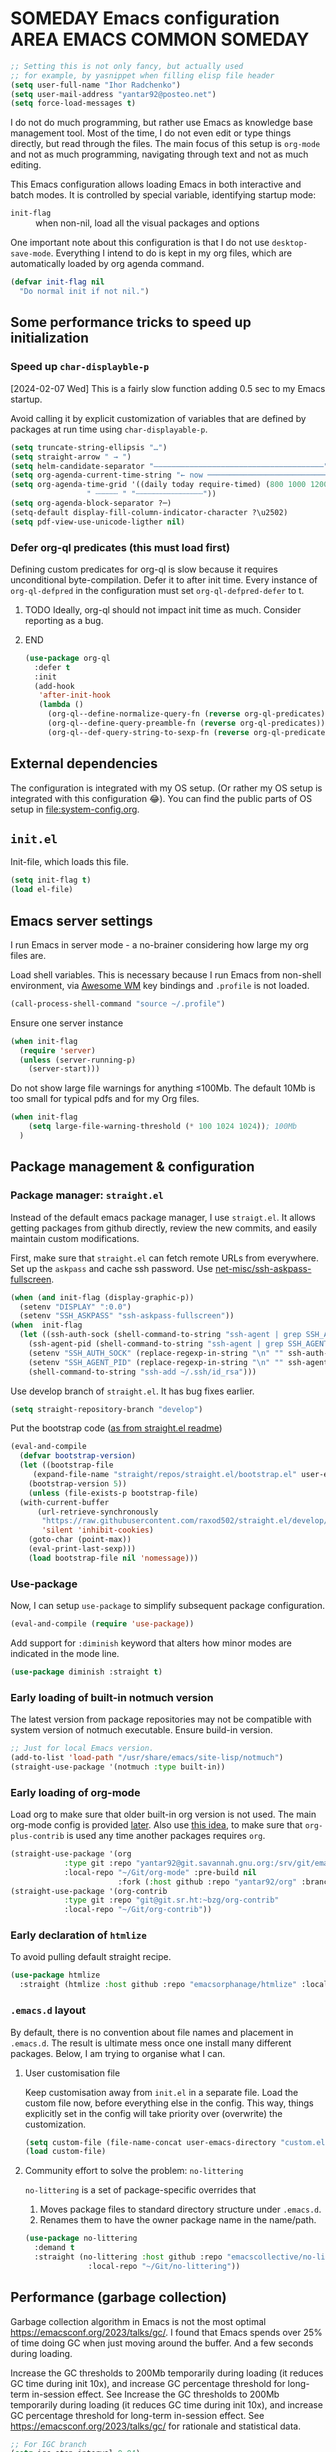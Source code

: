 # -*- after-save-hook: (org-babel-tangle); -*-
:PROPERTIES:
:ID:       922b85aa-b01d-47ac-b34e-99201b7f9abf
:END:
#+AUTHOR: Ihor Radchenko
#+EMAIL: yantar92@posteo.net
#+PROPERTY: header-args+ :tangle "~/.emacs.d/config.el" :comments no

* SOMEDAY Emacs configuration :AREA:EMACS:COMMON:SOMEDAY:
:PROPERTIES:
:ID:       a27092a6-25a6-417f-818f-7f83325b58b3
:ORG-TIME-BALANCE-MULTIPLIER: -0.5
:CREATED:  [2020-05-28 Thu 13:55]
:SUMMARY:  No active work before org-mode clears
:END:
:LOGBOOK:
- State "SOMEDAY"    from "HOLD"          [2021-05-15 Sat 14:13]
- State "HOLD"       from "NEXT"          [2020-12-11 Fri 16:43] \\
  No active work before org-mode clears
CLOCK: [2020-04-09 Thu 17:43]--[2020-04-09 Thu 17:44] =>  0:01
CLOCK: [2019-12-27 Fri 23:03]--[2019-12-27 Fri 23:04] =>  0:01
CLOCK: [2019-12-19 Thu 12:52]--[2019-12-19 Thu 12:53] =>  0:01
CLOCK: [2019-12-09 Mon 20:45]--[2019-12-09 Mon 20:46] =>  0:01
- State "NEXT"       from "NEXT"       [2018-09-06 Thu 21:10]
CLOCK: [2018-07-23 Mon 00:16]--[2018-07-23 Mon 00:23] =>  0:07
- State "NEXT"       from "NEXT"       [2018-07-11 Wed 18:17]
- State "NEXT"       from "NEXT"       [2018-07-09 Mon 21:47]
- State "NEXT"       from "NEXT"       [2018-01-01 Mon 13:17]
CLOCK: [2017-12-30 Sat 22:19]--[2017-12-30 Sat 22:24] =>  0:05
CLOCK: [2017-12-30 Sat 17:03]--[2017-12-30 Sat 17:14] =>  0:11
- State "NEXT"       from "NEXT"       [2017-12-29 Fri 23:14]
CLOCK: [2017-12-28 Thu 18:41]--[2017-12-28 Thu 18:42] =>  0:01
CLOCK: [2017-12-28 Thu 17:59]--[2017-12-28 Thu 18:40] =>  0:41
:END:

#+begin_src emacs-lisp
;; Setting this is not only fancy, but actually used
;; for example, by yasnippet when filling elisp file header
(setq user-full-name "Ihor Radchenko")
(setq user-mail-address "yantar92@posteo.net")
(setq force-load-messages t)
#+end_src

I do not do much programming, but rather use Emacs as knowledge
base management tool. Most of the time, I do not even edit or type
things directly, but read through the files. The main focus of this
setup is =org-mode= and not as much programming, navigating through text
and not as much editing.

This Emacs configuration allows loading Emacs in both interactive and
batch modes. It is controlled by special variable, identifying
startup mode:
- =init-flag= :: when non-nil, load all the visual packages and options

One important note about this configuration is that I do not use
=desktop-save-mode=. Everything I intend to do is kept in my org files,
which are automatically loaded by org agenda command.

#+begin_src emacs-lisp
(defvar init-flag nil
  "Do normal init if not nil.")
#+end_src

** Some performance tricks to speed up initialization
*** Speed up ~char-displayble-p~

[2024-02-07 Wed] This is a fairly slow function adding 0.5 sec to my
Emacs startup.

Avoid calling it by explicit customization of variables that are
defined by packages at run time using ~char-displayable-p~.

#+begin_src emacs-lisp
(setq truncate-string-ellipsis "…")
(setq straight-arrow " → ")
(setq helm-candidate-separator "――――――――――――――――――――――――――――――――――――――")
(setq org-agenda-current-time-string "← now ───────────────────────────────────────────────")
(setq org-agenda-time-grid '((daily today require-timed) (800 1000 1200 1400 1600 1800 2000)
			     " ┄┄┄┄┄ " "┄┄┄┄┄┄┄┄┄┄┄┄┄┄┄"))
(setq org-agenda-block-separator ?─)
(setq-default display-fill-column-indicator-character ?\u2502)
(setq pdf-view-use-unicode-ligther nil)
#+end_src

*** Defer org-ql predicates (this must load first)
:PROPERTIES:
:ID:       f6744b91-5cc5-4003-8fb8-5d2b14343230
:END:

Defining custom predicates for org-ql is slow because it requires
unconditional byte-compilation.  Defer it to after init time.
Every instance of ~org-ql-defpred~ in the configuration must set
~org-ql-defpred-defer~ to t.

****************** TODO Ideally, org-ql should not impact init time as much. Consider reporting as a bug.
****************** END


#+begin_src emacs-lisp
(use-package org-ql
  :defer t
  :init
  (add-hook
   'after-init-hook
   (lambda ()
     (org-ql--define-normalize-query-fn (reverse org-ql-predicates))
     (org-ql--define-query-preamble-fn (reverse org-ql-predicates))
     (org-ql--def-query-string-to-sexp-fn (reverse org-ql-predicates)))))
#+end_src

** External dependencies
:PROPERTIES:
:ID:       c9c15be6-0c5e-44a8-aa9c-17893fb904e7
:END:

The configuration is integrated with my OS setup. (Or rather my OS
setup is integrated with this configuration 😂).
You can find the public parts of OS setup in [[file:system-config.org]].

** =init.el=
:PROPERTIES:
:ID:       0948a927-42a3-4284-aaed-1ca9dd27a538
:CREATED:  [2017-12-23 Sat 15:16]
:END:
 
Init-file, which loads this file.

#+begin_src emacs-lisp :tangle "~/.emacs.d/init.el"  :var el-file="~/.emacs.d/config.el"
(setq init-flag t)
(load el-file)
#+end_src

** Emacs server settings
:PROPERTIES:
:ID:       5d8e1dca-a849-4980-bfde-cbf02801e92b
:END:

I run Emacs in server mode - a no-brainer considering
how large my org files are.

Load shell variables. This is necessary because I run Emacs from
non-shell environment, via [[id:6b9c69de-6701-4db0-8b4d-e4291f5ad591][Awesome WM]] key bindings and =.profile= is not
loaded.
#+begin_src emacs-lisp
(call-process-shell-command "source ~/.profile")
#+end_src

Ensure one server instance
#+begin_src emacs-lisp
(when init-flag
  (require 'server)
  (unless (server-running-p)
    (server-start)))
#+end_src

Do not show large file warnings for anything \le100Mb.
The default 10Mb is too small for typical pdfs and for my Org files.
#+begin_src emacs-lisp
(when init-flag 
    (setq large-file-warning-threshold (* 100 1024 1024)); 100Mb
  )
#+end_src

** Package management & configuration
:PROPERTIES:
:ID:       4c0a06f9-9e69-4ead-b570-e3143fa0d61d
:END:
*** Package manager: =straight.el=
:PROPERTIES:
:ID:       2509e98d-8921-4602-9898-e33b0c0dcaa4
:END:

Instead of the default emacs package manager, I use =straigt.el=.
It allows getting packages from github directly, review the new
commits, and easily maintain custom modifications.

First, make sure that =straight.el= can fetch remote URLs from everywhere.
Set up the =askpass= and cache ssh password.
Use [[id:4f11175e-8e12-4596-b651-f21864761e32][net-misc/ssh-askpass-fullscreen]].
#+begin_src emacs-lisp
(when (and init-flag (display-graphic-p))
  (setenv "DISPLAY" ":0.0")
  (setenv "SSH_ASKPASS" "ssh-askpass-fullscreen"))
(when  init-flag
  (let ((ssh-auth-sock (shell-command-to-string "ssh-agent | grep SSH_AUTH_SOCK | cut -d= -f2 | cut -d';' -f1"))
	(ssh-agent-pid (shell-command-to-string "ssh-agent | grep SSH_AGENT_PID | cut -d= -f2 | cut -d';' -f1")))
    (setenv "SSH_AUTH_SOCK" (replace-regexp-in-string "\n" "" ssh-auth-sock))
    (setenv "SSH_AGENT_PID" (replace-regexp-in-string "\n" "" ssh-agent-pid))
    (shell-command-to-string "ssh-add ~/.ssh/id_rsa")))
#+end_src

Use develop branch of =straight.el=. It has bug fixes earlier.
#+begin_src emacs-lisp
(setq straight-repository-branch "develop")
#+end_src

Put the bootstrap code ([[https://github.com/raxod502/straight.el][as from straight.el readme]])
#+begin_src emacs-lisp
  (eval-and-compile
    (defvar bootstrap-version)
    (let ((bootstrap-file
	   (expand-file-name "straight/repos/straight.el/bootstrap.el" user-emacs-directory))
	  (bootstrap-version 5))
      (unless (file-exists-p bootstrap-file)
	(with-current-buffer
	    (url-retrieve-synchronously
	     "https://raw.githubusercontent.com/raxod502/straight.el/develop/install.el"
	     'silent 'inhibit-cookies)
	  (goto-char (point-max))
	  (eval-print-last-sexp)))
      (load bootstrap-file nil 'nomessage)))
#+end_src

*** Use-package
:PROPERTIES:
:ID:       156b45ac-d29b-45d1-9a6c-7cf36070c24a
:END:

Now, I can setup =use-package= to simplify subsequent package configuration.

#+begin_src emacs-lisp
(eval-and-compile (require 'use-package))
#+end_src

Add support for =:diminish= keyword that alters how minor modes are
indicated in the mode line.

#+begin_src emacs-lisp
  (use-package diminish :straight t)
#+end_src

*** Early loading of built-in notmuch version

The latest version from package repositories may not be compatible
with system version of notmuch executable.  Ensure build-in version.

#+begin_src emacs-lisp
;; Just for local Emacs version.
(add-to-list 'load-path "/usr/share/emacs/site-lisp/notmuch")
(straight-use-package '(notmuch :type built-in))
#+end_src

*** Early loading of org-mode 
:PROPERTIES:
:ID:       c08a1b4f-17b8-4c4e-ba94-f49e8471cc3c
:END:

Load org to make sure that older built-in org version is not used.
The main org-mode config is provided [[id:58045c39-ffd5-4ccc-bc9d-49048c437f42][later]].
Also use [[https://github.com/raxod502/straight.el/issues/352][this idea]], to make sure that =org-plus-contrib= is used any time another packages requires =org=.
#+begin_src emacs-lisp
(straight-use-package '(org
			:type git :repo "yantar92@git.savannah.gnu.org:/srv/git/emacs/org-mode.git"
			:local-repo "~/Git/org-mode" :pre-build nil
                        :fork (:host github :repo "yantar92/org" :branch "feature/org-fold-universal-core")))
(straight-use-package '(org-contrib
			:type git :repo "git@git.sr.ht:~bzg/org-contrib"
			:local-repo "~/Git/org-contrib"))
#+end_src
*** Early declaration of =htmlize=

To avoid pulling default straight recipe.

#+begin_src emacs-lisp
  (use-package htmlize
    :straight (htmlize :host github :repo "emacsorphanage/htmlize" :local-repo "~/Git/htmlize"))
#+end_src

*** =.emacs.d= layout

By default, there is no convention about file names and placement in
=.emacs.d=. The result is ultimate mess once one install many different
packages. Below, I am trying to organise what I can.

**** User customisation file
:PROPERTIES:
:ID:       4856ba0e-6a7e-4d52-85d1-a2f23c060a65
:END:

Keep customisation away from =init.el= in a separate file. Load the
custom file now, before everything else in the config. This way,
things explicitly set in the config will take priority over
(overwrite) the customization.

  #+begin_src emacs-lisp
(setq custom-file (file-name-concat user-emacs-directory "custom.el"))
(load custom-file)
  #+end_src

**** Community effort to solve the problem: =no-littering=
:PROPERTIES:
:ID:       d64f3725-f2c9-45d0-a917-4013c987d2b0
:END:

=no-littering= is a set of package-specific overrides that
1. Moves package files to standard directory structure under =.emacs.d=.
2. Renames them to have the owner package name in the name/path.

#+begin_src emacs-lisp
(use-package no-littering
  :demand t
  :straight (no-littering :host github :repo "emacscollective/no-littering"
			  :local-repo "~/Git/no-littering"))
#+end_src

** COMMENT GC stats recorder

#+begin_src emacs-lisp
(use-package emacs-gc-stats
  :demand t
  :load-path "~/Git/emacs-gc-stats"
  :custom
  (emacs-gc-stats-gc-defaults 'emacs-defaults)
  (emacs-gc-stats-remind t)
  :config
  (emacs-gc-stats-mode +1))
#+end_src

** Performance (garbage collection)
:PROPERTIES:
:CREATED:  [2018-09-12 Wed 19:48]
:ID:       45c70cb5-df2f-4e86-8ccd-42c1881a7dbf
:END:

Garbage collection algorithm in Emacs is not the most optimal
https://emacsconf.org/2023/talks/gc/. I found that Emacs spends over
25% of time doing GC when just moving around the buffer. And a few
seconds during loading.

Increase the GC thresholds to 200Mb temporarily during loading (it
reduces GC time during init 10x), and increase GC percentage threshold
for long-term in-session effect. See Increase the GC thresholds to
200Mb temporarily during loading (it reduces GC time during init 10x),
and increase GC percentage threshold for long-term in-session effect.
See https://emacsconf.org/2023/talks/gc/ for rationale and statistical
data.

#+begin_src emacs-lisp
  ;; For IGC branch
  (setq igc-step-interval 0.04)
  (setq gc-cons-percentage 0.2)
  (setq gc-cons-threshold (* 200 1000 1000))
        (add-hook
         'after-init-hook
         (lambda () (setq gc-cons-threshold (* 20 1000 1000))))
  (setq garbage-collection-messages nil) ; nil is default, this is just to remind about the option
#+end_src

** Appearance
:PROPERTIES:
:ID:       5b50a90f-4f47-4244-a6ac-e3646464539d
:END:

The configuration here is only for generic appearance of emacs.
The major mode-specific configuration is configured later on per-mode basis.

*** Theme
:PROPERTIES:
:ID:       335a0a70-61ef-4691-bf1f-90351bd7c3bd
:END:
 #modus_themes

For a while, I have been using dark themes for emacs. Later, I found
light themes easier for my eyes when it is not dark outside. Since it
is not really a good idea to work in darkness regardless of the colour
scheme, I ended up using a light theme I prefer.

#+begin_src emacs-lisp
(use-package modus-themes
  :straight (modus-themes
             :host gitlab
             :repo "protesilaos/modus-themes")
  :if init-flag
  :init
  (require 'modus-operandi-theme)
  (setq modus-themes-headings '((t regular)))
  (setopt modus-themes-common-palette-overrides modus-themes-preset-overrides-faint)
  (setopt modus-operandi-tinted-palette-overrides
	  '((bg-dim "#f2eff3")
            (fg-dim "#505050")
	    (fg-heading-1 "#5317ac")
	    (bg-hl-line "#e0e0e0")
            (fringe unspecified)
            (bg-active bg-blue-subtle)
            (bg-hover-secondary "#aae59c")))
  :config
  (modus-themes-load-theme 'modus-operandi-tinted))
#+end_src

*** Fonts

For the font, I prefer something that works fine with mixed code and
text (e.g. org files). My choice is Source Code Pro. Setting it up as
default everywhere.

#+begin_src emacs-lisp
(when init-flag
  (set-face-attribute 'default nil :height 130 :family "Source Code Pro"))
#+end_src

[2020-03-10 Tue] <<39a84dde-88d1-46e8-86d0-28fb8f72f30c>>
Chinese symbols are not covered by Source Code Pro. The result is
different character width for Chinese characters. Using Sarasa Gothic
hc with slightly larger size for Chinese symbols in order to keep the
character width same all the time.
Credit: https://www.reddit.com/r/emacs/comments/fgbnfv/is_there_a_fixed_width_font_supporting_multiple/

  #+begin_src emacs-lisp
(when init-flag
  (set-fontset-font "fontset-default" 'chinese-gbk (font-spec :family "Sarasa Mono hc"))
  ;; Credit for the suggestion about `face-font-rescale-alist': @viz:okash.it (Matrix)
  (push `("Sarasa Mono hc" . ,(/ 16.0 13.0)) face-font-rescale-alist)
  (set-fontset-font "fontset-default" 'cyrillic-iso8859-5 (font-spec :family "source code pro"))
  (mapc (lambda (char)
	  (set-fontset-font "fontset-default" char (font-spec :family "Symbola")))
        '(?⏩ ?⛔ ?⌛ ?👨 ?🔗 ?💡 ?🔁 ?🧠)))
  #+end_src

*** Icons

For =all-the-icons= it is important to install the fonts via [[elisp:all-the-icons-install-fonts]]

#+begin_src emacs-lisp
(use-package all-the-icons
  :if init-flag
  :straight t
  :demand t)
#+end_src

*** Disable startup message
:PROPERTIES:
:ID:       5450bef9-a57a-4afb-85f3-893dbcb5f4ba
:END:

Startup message probably only makes sense for someone who is not yet
familiar enough with emacs. Disabling.

#+begin_src emacs-lisp
(when init-flag (setq inhibit-startup-message t))
#+end_src

*** Frame
:PROPERTIES:
:ID:       098ff7ca-d99c-493e-a2be-a2e5eeddab82
:END:

General frame appearance configuration.

First, disable unnecessary graphical elements No tool bar, no scroll
bar, no menu bar (not recommended for newcomers).

#+begin_src emacs-lisp
(when init-flag
  (tool-bar-mode -1)
  (scroll-bar-mode -1)
  (menu-bar-mode -1))
#+END_SRC

Because of the [[id:335a0a70-61ef-4691-bf1f-90351bd7c3bd][color scheme]] I use, the border between windows is not easy to distinguish.
Using =window-divider-mode= to emphasise it more.

#+BEGIN_SRC emacs-lisp
(when init-flag
  (setq window-divider-default-places 'right-only
	window-divider-default-right-width 1)
  (set-face-attribute 'window-divider nil
		      :foreground (face-foreground 'default))
  (window-divider-mode +1))
#+END_SRC

By default, emacs frame height can only be a multiple of line height.
This is a little annoying when emacs frame is in maximised state, but
yet have a small gap on the bottom. Setting resizing to be exact
instead.

#+begin_src emacs-lisp
(when init-flag (setq frame-resize-pixelwise t))
#+end_src

*** Window
:PROPERTIES:
:CREATED:  [2019-12-25 Wed 14:14]
:END:

General settings for window appearance.

**** Handling pop-up windows
:PROPERTIES:
:CREATED:  [2019-12-25 Wed 14:15]
:ID:       d74e4baa-4599-4a98-9246-2d03e52d846e
:END:

Pop-up windows in emacs sometimes behave in a strange way. They may
unexpectedly occupy a window with useful buffer or split window in
unexpected direction. The most bizarre case was when a debug buffer
popped-up in a non-active frame once. The frame was in different WM
workspace and I was totally confused about what is going on.

Emacs provides a flexible system to control where and how the windows
are displayed - ~display-buffer-alist~.

Understanding how to set ~display-buffer-alist~ is not intuitive,
unfortunately. After digging the documentation it is making a lot of
sense though. I also recommend [[id:demystifying-emacss-window-manager-6a0][[Mastering Emacs] Demystifying Emacs's
Window Manager]].

***** Display =*Warnings*= at the bottom

Since Emacs got native compilation, it really sped things up.
However, the way native compilation handles files is different from
the earlier approach to compilation - the files are compiled
individually, in isolated Emacs processes. This approach revealed a
number of inconsistencies across Emacs packages, spitting a crap tone
of warnings into users.

Until third-party package manage to get rid (or even address!) the
warnings, the =*Warnings*= buffer popup remains annoying, especially
when one upgrades packages frequently.

Force warnings buffer to show up at the bottom of the frame, without
replacing any existing windows (a *very* annoying default behavior,
especially when some package is native-compiled lazily in the middle
of Emacs session).

#+begin_src emacs-lisp
(when init-flag
  (setf (alist-get (regexp-quote "*Warnings*") display-buffer-alist nil nil #'equal)
	'(display-buffer-in-side-window (side . bottom) (window-height . 0.3))))
#+end_src

***** Display Org mode's =*Select link*= buffer in posframe

#+begin_src emacs-lisp
  (when init-flag
    (use-package posframe
      :straight t
      :config
      (defun yant/display-buffer-in-posframe (buffer alist)
        "Display BUFFER using `posframe-show'.
  ALIST may have non-standard elements `poshandler', `foreground-color',
  `background-color', `internal-border-color', and
  `internal-border-width' to be passed to `posframe-show'."
        (posframe-show
         buffer
         :override-parameters `((quit-restore . (frame frame nil ,buffer)))
         :poshandler (alist-get 'poshandler alist)
         :foreground-color (alist-get 'foreground-color alist)
         :background-color (alist-get 'background-color alist)
         :internal-border-color (alist-get 'internal-border-color alist)
         :internal-border-width (alist-get 'internal-border-width alist))
        ;; FIXME: suppress `org-fit-window-to-buffer'.
        (setq-local window-size-fixed t))
      (setf (alist-get (regexp-quote "*Select Link*") display-buffer-alist nil nil #'equal)
  	  `(yant/display-buffer-in-posframe
              (poshandler . posframe-poshandler-frame-center)
              (foreground-color . ,(face-foreground 'mode-line))
              (background-color . ,(face-background 'highlight))
              (internal-border-color . ,(face-background 'highlight))
              (internal-border-width . 20)))))
#+end_src
***** Display async shell command output at the bottom

#+begin_src emacs-lisp
  (when init-flag
    (setf (alist-get (regexp-opt '("*Async Shell Command*" "*Shell Command Output*")) display-buffer-alist nil nil #'equal)
  	'(display-buffer-in-side-window (side . bottom) (window-height . 0.15))))
#+end_src


**** Centered text in window
:PROPERTIES:
:ID:       af9c7d6c-fd15-4d68-b379-3d439ea94370
:SHOWFROMDATE: 2019-12-10
:END:
:LOGBOOK:
- Refiled on [2019-12-25 Wed 14:15]
:END:

My screen is too wide to read text comfortably.
I am not very comfortable with =auto-fill-mode=, so I prefer to limit the buffer width.

=olivetti= mode is minor-mode and thus it is less intrusive in
comparison with [[id:3b4bfdc3-0a46-469d-a7f6-a470cb90f2ad][Centered window mode]] (major mode).

#+begin_src emacs-lisp
(use-package olivetti
  :if init-flag
  :straight t
  :demand t
  :hook ((text-mode notmuch-show-mode erc-mode Info-mode) . olivetti-mode)
  :init
  (setq-default olivetti-body-width 110)
  (defun yant/set-olivetti-width ()
    (cond
     ((derived-mode-p 'Info-mode)
      (setq-local olivetti-body-width nil))))
  (add-hook 'olivetti-mode-hook #'yant/set-olivetti-width)
  (setq olivetti-lighter
  	(concat " "
  		(propertize (all-the-icons-material "tablet")
  	 		    'face `((:family "Material Icons")))))
  (use-package boon
    :defer t
    :config
    (bind-keys :map boon-x-map ("w" . olivetti-mode)))
  :config
  ;; Do not shadow cdlatex.
  (unbind-key "C-c {" olivetti-mode-map))
#+end_src

**** Window boundaries
:PROPERTIES:
:ID:       00975142-2491-4f85-bd0b-f1f6c2938e36
:END:
:LOGBOOK:
- Note taken on [2020-08-20 Thu 18:04] \\
  Does not work without fringe
- Refiled on [2019-12-25 Wed 14:15]
:END:

When the buffer text takes less space then a window, it's neat to see
the beginning/end of the buffer in emacs.

#+begin_src emacs-lisp
(when init-flag
  (setq-default indicate-buffer-boundaries 'left))
#+end_src

**** Fringes
:PROPERTIES:
:ID:       79fe1059-8e0d-44f4-ac76-2cd04e7cce9f
:END:

Match default face background

#+begin_src emacs-lisp
  (when init-flag (set-face-attribute 'fringe nil :background (face-background 'default)))
#+end_src

**** Smooth scrolling

As the usual Emacs user belief goes, fancy "bells and whistles" should be unnecessary.
Yet, smooth scrolling makes surprisingly good experience when reading things.
***** =pixel-scroll-precision-mode= (built-in)

[2025-01-09 Thu] testing ultra-scroll
#+begin_src emacs-lisp :tangle no
(use-package pixel-scroll
  :if init-flag
  :hook
  (after-init . pixel-scroll-precision-mode))
#+end_src

=pixel-scroll-precision-mode= only works with mouse and provides scroll-up/down commands.
However, I'd also like recentering window to use smooth scrolling.

#+begin_src emacs-lisp
  (use-package pixel-scroll
    :if init-flag
    :init
    (defun yant/recenter (&optional arg redisplay)
      "Like `recenter' but use smooth scroll."
      (pcase arg
        (`nil
         ;; Scroll smoothly, with line precision.
         (save-excursion
  	 (ignore-errors
             (pixel-scroll-precision-interpolate
              (* (line-pixel-height)
                 (- (/ (count-screen-lines (window-start) (window-end)) 2)
                    (count-screen-lines (window-start) (point))))
              nil 1)))
         ;; Call original recenter for final adjustment.
         (recenter arg redisplay))
        ((pred (not numberp))
         (recenter arg redisplay))
        ((pred (> 0))
         ;; Scroll smoothly, with line precision.
         (save-excursion
  	 (ignore-errors
             (pixel-scroll-precision-interpolate
              (* (line-pixel-height)
                 (max 0 (+ (count-screen-lines (point) (window-end)) arg)))
              nil 1)))
         ;; Call original recenter for final adjustment.
         (recenter arg redisplay))
        ((pred (<= 0))
         ;; Scroll smoothly, with line precision.
         (save-excursion
  	 (ignore-errors
             (pixel-scroll-precision-interpolate
              (* -1 (line-pixel-height)
                 (max 0 (- (count-screen-lines (window-start) (point)) arg)))
              nil 1)))
         ;; Call original recenter for final adjustment.
         (recenter arg redisplay))))
    (defun yant/recenter-top-bottom-pixel (&optional arg)
      "Like `recenter-top-bottom' but use smooth scrolling."
      (interactive "P")
      (cond
       (arg (yant/recenter arg t))                 ; Always respect ARG.
       (t
        (setq recenter-last-op
  	    (if (eq this-command last-command)
  	        (car (or (cdr (member recenter-last-op recenter-positions))
  		         recenter-positions))
  	      (car recenter-positions)))
        (let ((this-scroll-margin
  	     (min (max 0 scroll-margin)
  		  (truncate (/ (window-body-height) 4.0)))))
          (cond ((eq recenter-last-op 'middle)
  	       (yant/recenter nil t))
  	      ((eq recenter-last-op 'top)
  	       (yant/recenter this-scroll-margin t))
  	      ((eq recenter-last-op 'bottom)
  	       (yant/recenter (min -2 (- -1 this-scroll-margin)) t))
  	      ((integerp recenter-last-op)
  	       (yant/recenter recenter-last-op t))
  	      ((floatp recenter-last-op)
  	       (yant/recenter (round (* recenter-last-op (window-height))) t))))))))
#+end_src

Use smooth page-up/down, but do it quickly to not trade visuals for work efficiency.

#+begin_src emacs-lisp
(use-package pixel-scroll
  :if init-flag
  :init
  (setq pixel-scroll-precision-interpolate-page t
        pixel-scroll-precision-interpolation-total-time 0.07))
#+end_src
***** =ultra-scroll=

#+begin_src emacs-lisp
  (use-package ultra-scroll
    :straight (ultra-scroll :host github :repo "jdtsmith/ultra-scroll")
    :init
    (setq scroll-conservatively 101 ; important!
          scroll-margin 0) 
    :config
    (ultra-scroll-mode 1))
#+end_src
*** Buffer

General buffer appearance.

**** Long lines handling
:PROPERTIES:
:ID:       827dc236-fee4-43b8-bfbe-05026d7e3e6d
:CREATED:  [2019-03-20 Wed 12:07]
:END:
:LOGBOOK:
- State "TODO"       from              [2018-03-12 Mon 14:24]
:END:
 #adaptive_wrap 

Long lines do not look good in text buffers and people often turn on line wrapping.
However, long lines are pretty common in special buffers like in =elfeed=, =notmuch=, =agenda=, etc
Setting line wrapping there makes them look ugly.
Moreover, a need to wrap lines in =prog-mode= buffers is a sign that the code is not formatted well.
So, I don't really need line wrapping in most of the major modes.
I am setting line truncation globally and enable line wrapping only for specific major modes (i.e. =org-mode=).

If the line wrapping is active, I also want the word wrap to be activated automatically and obey the indentation of the beginning of the line (=adaprive-wrap= package; not yet part of Emacs, but will likely be https://yhetil.org/emacs-devel/878r4eqjh8.fsf@yahoo.com/).

#+begin_src emacs-lisp
(when init-flag
  (use-package adaptive-wrap
    :straight t
    :demand t
    :bind ("C-x l" . toggle-truncate-lines)
    :config
    (diminish 'adaptive-wrap-prefix-mode)
    (diminish 'visual-line-mode)
    (define-advice toggle-truncate-lines (:after (&optional arg) toggle-adaptive-wrap)
      "Always use `adaptive-wrap-prefix-mode' when truncation of lines is disabled."
      (setq line-move-visual nil)
      (if truncate-lines
	  (adaptive-wrap-prefix-mode -1)
	(adaptive-wrap-prefix-mode +1))))
  
  (setq-default truncate-lines t
		word-wrap t
                line-move-visual nil))
#+end_src

*** Text in buffers
:PROPERTIES:
:ID:       45675819-9551-43da-8e21-4437dde591e5
:END:
**** Coding system
:PROPERTIES:
:ID:       07c3544a-bcbd-4790-815a-25615ca2ca03
:END:

Prefer UTF.

  #+begin_src emacs-lisp
;; English is the default, but still keeping it here to remember that such thing exists.
(set-language-environment "English")
(prefer-coding-system 'utf-8)
;; Automatic detection somehow does not work for some of my files
(add-to-list 'file-coding-system-alist '("\\.org" utf-8))
 #+end_src

**** Line spacing
:PROPERTIES:
:CREATED:  [2019-12-23 Mon 20:02]
:ID:       86eccbaa-8999-4630-9784-07a91b8d14bd
:END:

This looks nicer.
[[http://ergoemacs.org/emacs/emacs_toggle_line_spacing.html][credit: Xah Lee]]

The downside is that images created with ~insert-sliced-image~ will not be continuous.

#+begin_src emacs-lisp
(setq-default line-spacing 0.15)
#+end_src

**** Visual text transformation
:PROPERTIES:
:ID:       ec85fac4-8fad-4adf-a159-2219ace7e7d7
:END:

Show some text in buffer differently.

***** Page break shown as lines
:PROPERTIES:
:ID:       6c1e16d6-7f4e-41e5-99a8-13fac4eab2a3
:END:

#+begin_src emacs-lisp
(use-package page-break-lines
  :if init-flag
  :straight t
  :diminish page-break-lines-mode
  :config (global-page-break-lines-mode))
#+end_src

***** TODO Pretty symbols
:PROPERTIES:
:ID:       315191d1-6edf-4c10-a1fe-0fb70885fbe1
:END:
:LOGBOOK:
- State "TODO"       from              [2018-03-12 Mon 14:26]
- State "HOLD"       from              [2018-03-04 Sun 17:57]
:END:
****************** TODO Split config to =prog-modes=. Add more commentary
****************** END

#+begin_src emacs-lisp
  (use-package pretty-symbols
    :if init-flag
    :diminish pretty-symbols-mode
    :straight t
    :after org
    :hook (((prog-mode lisp-interaction-mode org-mode) . pretty-symbols-mode))
    :init
    (setq pretty-symbol-categories '(relational logical lambda org-specific nil cpp general))

    (defun yant/str-to-glyph (str)
      "Transform string into glyph, displayed correctly."
      (let ((composition nil))
        (dolist (char (string-to-list str)
  		    (nreverse (cdr composition)))
  	(push char composition)
  	(push '(Br . Bl) composition)
  	)))
    :config
    (setq pretty-symbol-patterns  (let ((lisps '(emacs-lisp-mode
  					       inferior-lisp-mode
  					       inferior-emacs-lisp-mode
  					       lisp-mode scheme-mode))
  				      (c-like '(c-mode
  						c++-mode go-mode java-mode js-mode
  						perl-mode cperl-mode ruby-mode
  						python-mode inferior-python-mode)))
  				  `(
  				    ;; Basic symbols, enabled by default
  				    (?λ lambda "\\<lambda\\>" (,@lisps python-mode inferior-python-mode))
  				    (?ƒ lambda "\\<function\\>" (js-mode))
  				    ;; general symbols, which can be applied in most of the modes
  				    ;; Relational operators --
  				    ;; enable by adding 'relational to `pretty-symbol-categories'
  				    (?≠ relational "\\(!=\\)" (,@c-like org-mode) 1)
  				    (?≠ relational "\\(/=\\)" (,@lisps) 1)
  				    (?≥ relational "\\(>=\\)" (,@c-like ,@lisps) 1)
  				    (?≤ relational "\\(<=\\)" (,@c-like ,@lisps) 1)
  				    ;; (?≔ relational "[^=]\\(=\\)" (,@c-like ,@lisps org-mode) 1)
  				    (?≡ relational "\\(==\\)" (,@c-like ,@lisps) 1)
  				    (?↠ cpp ">>" (c++-mode))
  				    (?↞ cpp "<<" (c++-mode))
  				    (?➩ cpp " \\(->\\) " (c++-mode org-mode) 1)
  				    (?⋮ cpp "::" (c++-mode))
  				    (?⏎ cpp "\\<endl\\>" (c++-mode))
  				    (?∞ cpp "\\<INF\\>" (c++-mode))
  				    (?⇰ cpp "\\<return\\>" (c++-mode))
  				    ;; (?↹ cpp "\\(\\\\t\\) " (,@c-like ,@lisps org-mode))
  				    ;; Logical operators
  				    ;; (?∧ logical "&&" (,@c-like org-mode))
  				    ;; (?∨ logical "||" (,@c-like org-mode))
                                      (?… nil "\\.\\.\\." (org-mode))
                                      (?— nil " \\(-\\) " (org-mode) 1)
                                      ((yant/str-to-glyph "——") nil " \\(--\\) " (org-mode) 1)
  				    (?¬ logical "(\\<\\(not\\)\\>" (,@lisps) 1)
  				    (?∅ nil "\\<nil\\>" (,@lisps))
  				    ))))
#+end_src
**** Selection
:PROPERTIES:
:CREATED:  [2020-04-20 Mon 01:47]
:ID:       15d30e4a-1e47-4dd9-b7fc-6a90b123dccc
:END:

#+begin_src emacs-lisp
(when init-flag
  (custom-set-faces '(secondary-selection ((t (:background "DarkSeaGreen3"))))))
#+end_src

**** Highlight todo keywords in code
:PROPERTIES:
:ID:       bf58379d-d87e-4282-8fee-a36135565b5c
:END:

#+begin_src emacs-lisp
(use-package hl-todo
  :if init-flag
  :straight t
  :hook (emacs-lisp-mode . hl-todo-mode)
  :config
  (setq hl-todo-keyword-faces
	'(("TODO:"   . "#FF0000")
          ("FIXME:"  . "#FF0000"))))
#+end_src

**** No ugly button for checkboxes
:PROPERTIES:
:ID:       36ef77bf-1a8e-45c5-a306-10f02ebaf671
:END:

Credit: [[id:155ab4ae-961b-4665-9c31-2e16378a5fff][rougier/elegant-emacs: A very minimal but elegant emacs (I think)]]

#+begin_src emacs-lisp
(when init-flag
  (setq widget-image-enable nil))
#+end_src

**** Underline at descent position
:PROPERTIES:
:ID:       506912a1-1daf-4506-8e5a-87f90214b42c
:END:

Credit: [[id:155ab4ae-961b-4665-9c31-2e16378a5fff][rougier/elegant-emacs: A very minimal but elegant emacs (I think)]]
Surprisingly, it looks quite nice.

#+begin_src emacs-lisp
(when init-flag
  (setq x-underline-at-descent-line t))
#+end_src
*** TODO Mode line
:PROPERTIES:
:CREATED:  [2020-04-23 Thu 20:43]
:ID:       e0d58345-6e68-4672-a9d7-37ff73717cf3
:END:

Light face for header line.

#+begin_src emacs-lisp
(use-package faces
  :if init-flag
  :if (display-graphic-p)
  :after boon
  :init
  (use-package color :demand t)
  :config
  (set-face-attribute 'header-line nil
                      :inherit 'fixed-pitch
        	      :weight 'normal
        	      ;; :box ,(face-background 'boon-modeline-spc)
        	      ;; :box `(:color ,(color-darken-name (face-background 'default) 10) :line-width 5)
                      :box `(:color ,(face-background 'default) :line-width 5)
        	      ;; :box nil
        	      :foreground (color-darken-name (face-foreground 'mode-line) 20)
        	      :underline (face-foreground 'default)
        	      ;; :background ,(face-background 'default)
        	      :background (face-background 'default)
        	      )
  (set-face-attribute 'mode-line-inactive nil
                      :inherit 'fixed-pitch
		      :weight 'normal
		      ;; :box ,(face-background 'boon-modeline-spc)
		      ;; :box `(:color ,(color-darken-name (face-background 'default) 10) :line-width 5)
                      :box `(:color ,(face-background 'default) :line-width 5)
		      ;; :box nil
		      :foreground (color-darken-name (face-foreground 'mode-line) 20)
		      :underline (face-foreground 'default)
		      ;; :background ,(face-background 'default)
		      :background (face-background 'default)
		      )
  (set-face-attribute 'mode-line nil
                      :inherit 'fixed-pitch
		      :weight 'normal
		      ;; :box ,(face-background 'boon-modeline-spc)
		      ;; :box `(:color ,(color-darken-name (face-background 'default) 10) :line-width 5)
                      :box `(:color ,(face-background 'default) :line-width 5)
		      ;; :box nil
		      :foreground (color-darken-name (face-foreground 'mode-line) 20)
		      :underline (face-foreground 'default)
		      ;; :background ,(face-background 'default)
		      :background (face-background 'default)
		      ))
#+end_src

Use header line from [[id:155ab4ae-961b-4665-9c31-2e16378a5fff][rougier/elegant-emacs: A very minimal but elegant emacs (I think)]]
However, tweak it to follow actual text margins when [[id:1633927d-77d5-4f0e-a64e-4090454da22a][Olivetti mode]] is turned on.
****************** TODO Re-write closer to the default mode-line
****************** END

#+begin_src emacs-lisp :tangle no
(when init-flag
  (defun yant/vc-git-current-branch ()
    "Get current GIT branch."
    (and vc-mode
	 (save-match-data
	   (string-match "Git.\\([^ ]+\\)" vc-mode)
           (match-string 1 vc-mode))))
  (use-package memoize
    :straight t
    :demand t
    :config
    (defmemoize yant/mode-line-render (left right)
      (let* ((right-width (length right))
	     (left-width (length left)))
	(let ((str
	       (concat
		(make-string (let ((span (/ (- (window-total-width) (window-width)) 2)))
			       (if (> span 0) span 0))
			     ?\ )
		left
		(make-string (let ((span (- (window-width) right-width left-width)))
			       (if (> span 0) span 0))
			     ?\ )
		right
		(make-string (let ((span (/ (- (window-total-width) (window-width)) 2)))
			       (if (> span 0) span 0))
			     ?\ ))))
	  (if (<= (length str) (window-total-width))
	      str
	    (truncate-string-to-width
	     (concat
	      (make-string (let ((span (/ (- (window-total-width) (window-width)) 2)))
			     (if (> span 0) span 0))
			   ?\ )
	      left
	      (make-string (let ((span (- (window-width) left-width)))
			     (if (> span 0) span 0))
			   ?\ )
	      (make-string (let ((span (/ (- (window-total-width) (window-width)) 2)))
			     (if (> span 0) span 0))
			   ?\ ))
             (window-total-width)
	     nil nil t))))))
  (setq-default mode-line-format
		'((:eval
		   (yant/mode-line-render
		    ;; Left.
		    (concat (format-mode-line (all-the-icons-icon-for-mode major-mode :v-adjust 0.04 :height 0.8 :face `((:foreground ,(face-foreground 'default)))))
			    (when (buffer-narrowed-p) (concat " " (propertize (all-the-icons-faicon "filter" :v-adjust 0.04)
									      'face `((
										       :family "file-icons"
										       :foreground ,(face-background 'region))))))
			    ;; Buffer size.
			    " "
			    (format-mode-line "%I")
			    " "
			    (cl-case major-mode
			      (t
			       (or
				(and org-src-mode
				     (format " %s "

					     (substitute-command-keys
					      (if org-src--allow-write-back
						  "Edit, then exit with `\\[org-edit-src-exit]' or abort with \
      `\\[org-edit-src-abort]'"
						"Exit with `\\[org-edit-src-exit]' or abort with \
      `\\[org-edit-src-abort]'"))))
				(format-mode-line (list " %b "
							(if (and buffer-file-name (buffer-modified-p))
							    (propertize "(modified)" 'face `(:inherit mode-line))))))))
			    (if truncate-lines
				(propertize (all-the-icons-faicon "arrow-right" :v-adjust 0.04)
					    'face `((
						     :family "file-icons"
						     :foreground ,(face-background 'region)
						     :height 0.6)))
			      (propertize (all-the-icons-faicon "level-down" :v-adjust 0.04)
					  'face `((
						   :family "Material Icons"
						   :foreground ,(face-background 'region)
						   :height 0.8)))))
		    ;;Right
		    (concat
		     (let ((branch (yant/vc-git-current-branch)))
		       (if (not branch)
			   ""
			 (concat (all-the-icons-faicon "angle-left" :v-adjust 0.00)
				 " "
				 (all-the-icons-alltheicon "git" :v-adjust 0.04 :height 0.8)
				 " "
				 branch
				 " "
				 (all-the-icons-faicon "angle-right" :v-adjust 0.00)
				 " ")))
		     (all-the-icons-faicon "angle-left" :v-adjust 0.00)
		     (format-mode-line minor-mode-alist)
		     " "
		     (all-the-icons-faicon "angle-right" :v-adjust 0.00)
		     " "
		     (let ((position-string (format-mode-line mode-line-position)))
		       ;; (when (string-match " *L[0-9]+ *" position-string)
		       ;; 	 (setq position-string
		       ;; 	       (replace-match "" nil nil position-string)))
		       (setq position-string (string-trim position-string))
		       (setq position-string (replace-regexp-in-string "%" "%%" position-string))
		       (concat " "
			       (all-the-icons-faicon "angle-left" :v-adjust 0.00)
			       " "
			       position-string
			       " "
			       (all-the-icons-faicon "angle-right" :v-adjust 0.00)))
		     "    "))))))
#+end_src

**** Mode icons

***** Major modes
:PROPERTIES:
:ID:       04b8a1c2-77d7-437e-83c8-4008e01c5dba
:END:

I use =all-the-icons= for fancy major-mode icons. It knows good icons for many major modes, but not for all.
Defining some modes below:

#+begin_src emacs-lisp
(use-package all-the-icons
  :config
  (add-to-list 'all-the-icons-mode-icon-alist '(elfeed-search-mode all-the-icons-faicon "rss" :v-adjust 0.0 :face all-the-icons-purple))
  (add-to-list 'all-the-icons-mode-icon-alist '(helpful-mode all-the-icons-faicon "info" :v-adjust -0.1 :face all-the-icons-purple))
  (add-to-list 'all-the-icons-mode-icon-alist '(pdf-view-mode all-the-icons-octicon "file-pdf" :v-adjust 0.0 :face all-the-icons-dred))
  (add-to-list 'all-the-icons-mode-icon-alist '(notmuch-search-mode all-the-icons-octicon "mail-read" :v-adjust 0.1 :face all-the-icons-dred))
  )
#+end_src

*** Breadcrumbs in header line
:PROPERTIES:
:SUMMARY:  disabling due to performance issues
:END:

When grepping through sources, I sometimes end up in the middle of a
long unknown function. It is then handy to see what that function is
without having to move the cursor. =breadcrumbs= package displays
"outline path" to function/variable/place at point in the header line.

#+begin_src emacs-lisp
(use-package breadcrumb
  :if init-flag
  :straight t
  :defer 5
  :config
  (breadcrumb-mode +1))
#+end_src
**** Disable in remove files

It is too slow there.

#+begin_src emacs-lisp
  (use-package breadcrumb
    :init
    (defun yant/file-remote-mount-p (path)
      "Return non-nil when PATH is in remote FUSE mount."
      (when (executable-find "mount")
        (setq path (expand-file-name path))
        (with-temp-buffer
  	(let ((default-directory user-emacs-directory))
            (shell-command "mount" t))
          (goto-char (point-min))
          ;; user@server:path on <local-path> type fuse.sshfs (...)
  	(catch :found
  	  (while (re-search-forward "sshfs" nil t)
              (save-excursion
  	      (search-backward " type")
                (let ((end (point)))
  		(search-backward " ")
  		(let ((mount-point
  		       (string-trim
  			(buffer-substring-no-properties
  			 (point) end))))
                    (when (string-prefix-p
  			 (file-name-as-directory mount-point) path)
  		    (throw :found t))))))
            nil))))
    (defun yant/breadcrumb-mode-disable-in-remote-buffers ()
      "When in remote buffer, disable `breadcrum-local-mode'."
      (when (and buffer-file-name
  	       breadcrumb-local-mode
  	       (or (file-remote-p buffer-file-name)
  		   (yant/file-remote-mount-p buffer-file-name)))
        (breadcrumb-local-mode -1)))
    (add-hook 'breadcrumb-local-mode-hook #'yant/breadcrumb-mode-disable-in-remote-buffers))
#+end_src
*** Mini-buffer
:PROPERTIES:
:CREATED:  [2018-10-24 Wed 20:29]
:END:
**** =Eldoc= show various info in mini-buffer
:PROPERTIES:
:CREATED:  [2018-10-24 Wed 20:29]
:ID:       461cf4e2-bcb0-4166-bdf0-fe437d352417
:END:

#+begin_src emacs-lisp
(when init-flag
  (global-eldoc-mode)
  (diminish 'eldoc-mode))
#+end_src

Since I wrap the default movement commands into custom functions (see
[[id:0fe0bca3-fb51-4e0c-8b35-79a5e92975d6][Modal setup]]), I need to make these custom commands trigger =eldoc=
information update.

#+begin_src emacs-lisp
(when init-flag
  (mapc #'eldoc-add-command '(meta-up meta-up-element meta-down meta-down-element meta-backward meta-backward-element meta-forward meta-forward-element meta-scroll-down meta-scroll-up self-insert-command)))
#+end_src
**** Stack messages in mini-buffer when they appear quickly after each other
:PROPERTIES:
:CREATED:  [2019-12-22 Sun 14:26]
:ID:       2a660565-143a-4431-946b-404498bd3996
:END:
:LOGBOOK:
- Refiled on [2019-12-23 Mon 11:43]
:END:

#+begin_src emacs-lisp
  (setq multi-message-max 4)

  (defun multi-message--ellipsis-p (message)
    "Return non nil when MESSAGE ends with ellipsis."
    (string-match-p "\\.\\.\\.\\'" message))

  (defun multi-message--keystroke-regex-p (message)
    "Return non nil when MESSAGE looks like a keystroke echo."
    (string-match-p "^[A-Za-z]\\(-[A-Za-z]\\)*-?$" message))

  (defun multi-message--keystroke-echo-p (message)
    "Return non nil when MESSAGE is a currently entered keystroke."
    (string-match-p (key-description (this-command-keys-vector)) message))


  (defcustom multi-message-transient-functions '(multi-message--ellipsis-p multi-message--keystroke-echo-p multi-message--keystroke-regex-p)
    "List of functions to filter out transient messages that should not be stacked.
    Each function is called in sequence with message string as an only argument.
    If any of the functions returns non nil, the message is filtered out."
    :type 'list
    :group 'minibuffer
    :version "28.1")

  (defvar yant/multi-message-list nil)

  (defun yant/set-multi-message (message)
    "Return recent messages as one string to display in the echo area.
    Note that this feature works best only when `resize-mini-windows'
    is at its default value `grow-only'."
    (let ((last-message (car yant/multi-message-list)))
      (if (and last-message (equal message (aref last-message 1)))
          (progn
            (cl-incf (aref last-message 3))
            (setf (aref last-message 0) (float-time)))
        (when last-message
          (cond
           ((> (float-time) (+ (aref last-message 0) multi-message-timeout))
  	  (setq yant/multi-message-list nil))
           ((or
  	   ;; `message-log-max' was nil, potential clutter.
  	   (aref last-message 2)
  	   (run-hook-with-args-until-success 'multi-message-transient-functions (aref last-message 1)))
  	  (setq yant/multi-message-list (cdr yant/multi-message-list)))))
        (push (vector (float-time) message (not message-log-max) 1) yant/multi-message-list)
        (when (> (length yant/multi-message-list) multi-message-max)
  	(setf (nthcdr multi-message-max yant/multi-message-list) nil)))
      (mapconcat (lambda (m)
                   (if (= 1 (aref m 3))
                       (aref m 1)
                     (concat (aref m 1) (format  " (x%d)" (aref m 3)))))
  	       (reverse yant/multi-message-list)
  	       multi-message-separator)
      ;; (let ((message-display (mapconcat (lambda (m) (aref m 1))
      ;; 				      (reverse multi-message-list)
      ;; 				      multi-message-separator))
      ;;       (n-lines (s-count-matches "\n" message-display)))
      ;;   (if (and last-message
      ;; 	       (equal this-command (aref 3 last-message))
      ;;            (< n-lines multi-message-max))
      ;;       (s-concat message-display (s-repeat (- multi-message-max n-lines) "\n"))
      ;;     message-display))
      ))

  (setq set-message-function 'yant/set-multi-message)
#+end_src

*** Cursor
:PROPERTIES:
:ID:       3dbc3bed-206e-4132-b8e1-0d1ed338f990
:END:

**** Highlight current line
:PROPERTIES:
:ID:       eb188515-3363-4f8c-afe4-0110a5cdc185
:END:

#+begin_src emacs-lisp
(when init-flag
  (global-hl-line-mode t))
#+end_src

**** Change default cursor colour (just my taste)
:PROPERTIES:
:ID:       272e4188-f79d-4597-b4b8-2ce652b349f3
:END:

#+BEGIN_SRC emacs-lisp
(when init-flag
  (set-cursor-color "IndianRed"))
#+END_SRC

**** Do not blink
:PROPERTIES:
:ID:       47b6a282-1ab2-4137-a4eb-db62f8a376fd
:END:

Blinking does not matter much for me and no blinking is one less timer
and hence one more tiny bit of slowing Emacs.

#+begin_src emacs-lisp
(when init-flag
  (blink-cursor-mode 0))
#+end_src

** Command loop
:PROPERTIES:
:ID:       ff7a4c41-d457-4a90-bcb9-4f653af48ff4
:END:

This section contains customisation relevant to actions associated
with running various commands.

*** Dialogues
:PROPERTIES:
:ID:       b1e1c83a-18be-4c5c-bd77-970a0a163b72
:END:

Do not use graphical dialogues.

  #+begin_src emacs-lisp
(setq use-dialog-box nil)
  #+end_src

*** Tooltips
:PROPERTIES:
:ID:       2b71a4fe-82e8-4ec6-9164-ad6958c6767f
:END:

Disable tooltips.

#+begin_src emacs-lisp
(tooltip-mode -1)
#+end_src

*** Key bindings
:PROPERTIES:
:ID:       2e69950e-21b5-40aa-8f82-895cc04aa5c2
:END:

At some point, a got very annoyed about distance between =C-n=, =C-p=,
=C-f=, and =C-b= and did not want to move my hand all the way to arrow
keys. So, I use modal editing now, which allows me to move around
using the keys, which are close to each other.

**** Modal setup
:PROPERTIES:
:ID:       0fe0bca3-fb51-4e0c-8b35-79a5e92975d6
:END:

Do not use =self-insert-command= by default, but bind character keys to
navigation, selection, etc. I use [[https://github.com/jyp/boon][boon]] package for this purpose.

It is bad idea to enable boon insert mode in special buffers, so it
has =special mode= with limited redefined key binding by default. This
mode replaces normal =insert mode=. I add extra functionality for the
case when =special mode= or =command mode= should not be enabled by
default --- the buffer requires a lot of writing (I mean shell
buffers, for example). This is defined by
=boon-insert-state-major-mode-list= where the default mode is =insert
mode=.

=boon-special-mode= is frequently useful in all kinds of major modes,
like debug, org-agenda, =notmuch=, etc. However, many major modes use
the conventional movement key bindings or their derivatives (like "n"
and "p" in =org-agenda=). I do not like it. I prefer to have some
minimal set of movement keys working in all the buffers (see below).
It means that I need to redefine the movement commands to be able to
act according to the major mode (like "n" from org-mode is bound to
=org-next-line= and, hence, "j" from =org-special-map= should be also
bound to =org-next-line=. This can be done by defining special wrapper
command, which acts differently depending on the mode or buffer
position, while the general result or running the command is similar
(i.e. move next line in text buffer, but move next file in =dired=, or
next agenda item in =org-agenda=.

Second, implement the wrapper command <<meta-functions>>.
And use the wrapper command in interactive mode.

#+BEGIN_SRC emacs-lisp
  (use-package meta-functions
    :straight (meta-functions :local-repo "~/Git/meta-functions")
    :if init-flag
    :demand t)
#+END_SRC


Define the most basic movement commands:
 - occur :: interactive search in buffer
 - goto :: interactive go to a place in buffer
 - down/up :: move down/up the line
 - down-element/up-element :: move down/up to the next multi-line buffer element
 - forward/backward :: move forward/backward by smallest possible element in the buffer
 - forward-element/backward-element :: move forward/backward by second smallest element in the buffer
 - forward-sexp/backward-sexp :: move forward/backward by an element, which typically takes less then a single line

#+begin_src emacs-lisp
  (use-package meta-functions
    :if init-flag
    :config
    (use-package helm-occur
      :defer t
      :config
      (meta-defun meta-occur "Occur." helm-occur))
    (use-package boon
      :defer t
      :config
      (meta-defun meta-new-line "Insert new line." boon-newline-dwim))
    (meta-defun meta-undo "Undo." undo)
    (meta-defun meta-scroll-down "Scroll down." pixel-scroll-interpolate-up)
    (meta-defun meta-scroll-up "Scroll up." pixel-scroll-interpolate-down)
    (meta-defun-mapc
     '((meta-down "Move down." next-logical-line)
       (meta-up "Move up." previous-logical-line)
       (meta-end-of-line "Move to the end of line."
  		       (boon-end-of-line)
                         :mode org-agenda-mode
                         org-agenda-end-of-line)
       (meta-down-element "Move down one element." forward-paragraph)
       (meta-up-element "Move up one element." backward-paragraph)
       (meta-forward "Move forward." forward-char)
       (meta-forward-sexp "Move forward sexp." forward-sexp)
       (meta-backward "Move backward." backward-char)
       (meta-backward-sexp "Move backward sexp." backward-sexp)
       (meta-forward-element "Move forward one element." forward-word)
       (meta-backward-element "Move backward one element." backward-word)
       (meta-split "Split element at point." split-line)
       (meta-recenter-top-bottom "Recenter text on scree." yant/recenter-top-bottom-pixel)
       (meta-insert-enclosure-new-line "Insert beg/end passive structure in the line below." ignore)
       (meta-insert-active-enclosure-new-line "Isert beg/end active structure in the line below." ignore))))
#+end_src

It should be noted that the same can be done via setting the proper
bindings for "j", "k", etc. in the mode itself. The problem is that it
may mess up the cases when I want to assign special meanings to some
keys in =command-mode=, but leave the normal editing on in the
=insert-mode=.

#+begin_src emacs-lisp
(use-package boon
  :if init-flag
  :demand t
  :straight (boon :type git :host github :repo "jyp/boon" :local-repo "~/Git/boon"
		  :fork (:host github
			       :repo "yantar92/boon"))
  :diminish boon-local-mode
  :config
  (setq boon-special-mode-list
	'( debugger-mode edebug-mode ediff-mode org-agenda-mode cfw:calendar-mode
           eww-mode bm-show-mode
	   notmuch-search-mode notmuch-show-mode elfeed-search-mode
	   notmuch-tree-mode elfeed-show-mode pomidor-mode mingus-mode
	   notmuch-hello-mode ledger-report-mode help-mode
	   dired-mode image-dired-thumbnail-mode image-dired-display-image-mode
           pdf-view-mode helpful-mode magit-file-mode
	   magit-status-mode magit-revision-mode magit-log-mode
           magit-cherry-mode
           magit-diff-mode magit-repolist-mode magit-reflog-mode timer-list-mode
           org-lint--report-mode image-mode
	   mingus-playlist-mode mingus-browse-mode
	   mingus-help-mode calendar-mode undo-tree-visualizer-mode
           profiler-report-mode fundamental-mode explain-pause-mode
           bm-show-mode font-lock-studio-mode
           Info-mode woman-mode Man-mode
           eaf-mode image-mode))

  (defvar boon-insert-state-major-mode-list
    '( ediff-mode notmuch-message-mode eshell-mode
       shell-mode calc-mode
       term-mode vterm-mode
       magit-popup-mode)
    "List of major modes started with insert state active.")
  
  (use-package org
    :defer t
    :config
    (add-hook 'org-log-buffer-setup-hook (lambda () (boon-set-state 'boon-insert-state))))

  (add-to-list 'boon-insert-conditions
               '(member major-mode boon-insert-state-major-mode-list))
  (use-package boon-qwerty)
  (boon-mode))
#+end_src

**** Hydra
:PROPERTIES:
:CREATED:  [2017-12-31 Sun 08:36]
:ID:       8ad95362-807a-457d-8b59-32e83a350c18
:END:

Hydra is useful to quickly run commands in special contexts. It can be
treated as a combination of command mode in =boon= to get simple key
bindings in context with =which-key= to remind the meanings of these
bindings. Additionally, it is possible to build hydras dynamically.

I currently do not use hydras often.

#+BEGIN_SRC emacs-lisp
(use-package hydra
  :if init-flag
  :straight t)
#+END_SRC

**** Ignore some system keybindings, which are used in my WM (annoying unknown keybinding error)
:PROPERTIES:
:ID:       af77c219-c181-4534-bdfc-325616965ddc
:END:

#+begin_src emacs-lisp
(when init-flag
  (global-set-key (kbd "<XF86MonBrightnessUp>") #'ignore)
  (global-set-key (kbd "<XF86MonBrightnessDown>") #'ignore)
  (global-set-key (kbd "S-_") #'ignore)
  (global-set-key (kbd "S-)") #'ignore)
  (global-set-key (kbd "S-I") #'ignore)
  (global-set-key (kbd "S-y") #'ignore)
  (global-set-key (kbd "S-u") #'ignore)
  (global-set-key (kbd "S-w") #'ignore)
  (global-set-key (kbd "C-s-g") #'ignore)
  (global-set-key (kbd "C-S-g") #'ignore))
#+end_src

**** Disable some keybinding, which interfere with my setup (easy to press by mistake)
:PROPERTIES:
:CREATED:  [2018-09-25 Tue 20:22]
:ID:       c952de1f-b5f9-4238-b01e-ff0870159694
:END:

#+BEGIN_SRC emacs-lisp
(when init-flag
  (unbind-key "M-u" global-map)
  (unbind-key "M-k" global-map)
  (unbind-key "M-j" global-map))
#+END_SRC

**** Quitting minibuffer when point is in another window
:PROPERTIES:
:CREATED:  [2020-07-25 Sat 20:45]
:ID:       0d66e995-bf3b-4c2f-a7ab-d3b9a3c4d18c
:END:

Credit: [[id:clemera2020_with_emacs_quit_curren_contex][clemera [with-emacs] (2020) With-Emacs · Quit Current Context]]

#+begin_src emacs-lisp
  (defun keyboard-quit-context+ ()
    "Quit current context.

  This function is a combination of `keyboard-quit' and
  `keyboard-escape-quit' with some parts omitted and some custom
  behavior added."
    (interactive)
    (cond ((region-active-p)
           ;; Avoid adding the region to the window selection.
           (setq saved-region-selection nil)
           (let (select-active-regions)
             (deactivate-mark)))
          ((eq last-command 'mode-exited) nil)
          (current-prefix-arg
           nil)
          (defining-kbd-macro
            (message
             (substitute-command-keys
              "Quit is ignored during macro defintion, use \\[kmacro-end-macro] if you want to stop macro definition"))
            (cancel-kbd-macro-events))
          ((active-minibuffer-window)
           (when (get-buffer-window "*Completions*")
             ;; hide completions first so point stays in active window when
             ;; outside the minibuffer
             (minibuffer-hide-completions))
           (abort-recursive-edit))
          (t
           ;; if we got this far just use the default so we don't miss
           ;; any upstream changes
           (keyboard-quit))))

  (global-set-key [remap keyboard-quit] #'keyboard-quit-context+)
#+end_src


**** Mnemonic key binding for =exit-recursive-edit=
:PROPERTIES:
:CREATED:  [2020-05-13 Wed 00:11]
:ID:       9a994fb4-5a44-4a3e-8a12-ce3035f7c558
:END:

#+begin_src emacs-lisp
(when init-flag
  (bind-key* "C-S-g" #'exit-recursive-edit))
#+end_src

*** Default major mode
:PROPERTIES:
:CREATED:  [2019-08-11 Sun 14:57]
:ID:       357921b0-cf2f-41ef-bbea-ddffab6090ce
:END:

Use text-mode by default.
From https://github.com/cadadr/configuration/blob/master/emacs.d/init.el

The default mode is useful when I need to create temporary buffers.
For example, when working with logs copied from clipboard.

#+begin_src emacs-lisp
;; Default mode is ‘text-mode’.  The actual default,
;; ‘fundamental-mode’ is rather useless.

(setq-default major-mode 'text-mode)
#+end_src

** TODO COMMENT Custom input method

It is well-known that the default "qwerty" keyboard layout is not the
most optimal.  There are alternatives like "dvorak"
(https://en.wikipedia.org/wiki/Dvorak_keyboard_layout) or "programmer
dvorak" (https://www.kaufmann.no/roland/dvorak/) that put less strain
onto fingers.

However, all the generic layouts are optimized based on the
non-specialized English texts.  We can do much better if the
optimization is performed on personal notes, generating personalized
keyboard layout.

The layout is not for key bindings, only for typing - Emacs key
bindings can be optimized separately, using normal Emacs means.

I based the layout on programmer dvorak, but with modifications
tailored for better experience with Elisp:
- Number row is inverted to put numbers as first non-shifted option to
  make things easier with my laptop keyboard that does not have a numpad.

Then, I passed the modified programmer dvorak through ~carpalx~ using
my personal notes (cleaned up Org files), and Org mode Elisp code +
docs. I only optimized the non-number bindings - optimizing numbers is
a questionable endaevour in terms of complying with my personal notes.

Corpus cleanup:
#+begin_src bash :tangle no
  cat yantar92.txt | sed -E '/^#\+.+/d' | sed -E '/^[ \t]*:[^:]+: .+/d'\
      | sed -E '/:PROPERTIES:/d' | sed -E '/:END:/d' | sed -E '/SCHEDULED:/d'\
      | sed -E '/:LOGBOOK:/d' | sed -E '/Refiled on/d' | sed -E '/CLOCK: /d'\
      | sed -E '/DEADLINE:/d' | sed -E '/- State.+from/d' | sed -E 's/^\*+ //'\
      | sed -E '/^$/d' | sed -E '/CLOSED: /d' | sed -E '/- Following up ::/d'\
      | sed -E '/- Note taken on/d' | sed -E 's/\[\[[^]]+\]//'\
      | sed -E 's/\[[0-9]+[^]]\]//g' | sed -E '/howpublished/d'\
      | sed -E '/check citing articles/d' | sed -E '/Consider subscribing/d'\
      | sed -E '/downlaod and/d'  | sed -E '/check related articles/d'\
      | sed -E '/check if bibtex entry/d' | sed -E '/read paper capturing/d'\
      | sed -E '/download and attach pdf/d' | sed -E '/author =/d'\
      | sed -E '/note =/d' | sed -E '/title =/d'\
      | sed -E '/keywords =/d' | sed -E '/url =/d' | sed -E '/year =/d'\
      | sed -E '/^[ ]*\}[ ]*$/d' | sed -E '/:BIBTEX:/d' | sed -E '/@misc\{/d'\
      | sed -E '/Following up:/d' | sed -E 's/\[[0-9]+[^]]+\]//g'\
      | sed -E 's/<[0-9]+[^>]+>//g' | sed -E '/the following bibtex entry should/d'\
      | sed -E '/DATE_ADDED =/d' | sed -E '/^[ \t]*Source:/d'\
  				     > yantar92-clean.txt
#+end_src

Here is the input for optimization.
I also modified the default finger placement to reflect my de-facto
typing habits.

:optimization_input:
#+begin_src conf :tangle no
  #  01234  56789         :  = pinky
  #  :|||/  \|||:         |  = middle fingers
  #  left   right        / \ = thumbs
  #  hand   hand

  <keyboard>

  <row 1>
  keys    = `~  &% 7[ 5{ 3} 1< 9= 0* 2> 4+ 6] 8! \#$
  fingers = 1   1  2  3  3  3  6  6  7  8  8  8  8
  </row>

  <row 2>
  keys    = "' ,( .) p y f g c r l /? @^ \|
  fingers = 1  1  2  3 3 6 6 7 8 8 8  8  9
  </row>

  <row 3>
  keys    = a o e u i d h t n s -_
  fingers = 1 1 2 3 3 6 6 7 8 9 9
  </row>

  <row 4>
  keys    = ;: q j k x b m w v z
  fingers = 1  2 3 3 6 6 6 7 8 9
  </row>

  </keyboard>
#+end_src

#+begin_src conf :tangle no
  # All non-number keys are subject to optimization.

  #      $  & [ { } < = * > + ] ! \#
  <mask_row 1>
  mask = 1 1 0 0 0 0 0 0 0 0 0 0 1
  </mask_row>

  #      ; , . p y f g c r l / @ \
  <mask_row 2>
  mask = 1 1 1 1 1 1 1 1 1 1 1 1 1
  </mask_row>

  #      a o e u i d h t n s -
  <mask_row 3>
  mask = 1 1 1 1 1 1 1 1 1 1 1
  </mask_row>

  #      ' q j k x b m w v z
  <mask_row 4>
  mask = 1 1 1 1 1 1 1 1 1 1
  </mask_row>

#+end_src

#+begin_src conf :tangle no
runid = __join("", map { chr(97+rand(26)) } (0..5))__

# see etc/carpalx.conf for detailed parameter and section comments

# this is what to do

action  = loadkeyboard,loadtriads,drawinputkeyboard,reporteffortverybrief,optimize,drawoutputkeyboard,reporteffortverybrief,quit

# this is the training set used to generate triads
corpus  = ../corpus/yantar92-clean.txt
mode    = english
#triads_max_num  = 10000
triads_overlap  = yes
triads_min_freq = 10

# this is the word list for statistics

# words      = ../corpus/words.480k.txt
# wordlength = 6-10

# this is the input keyboard to use
keyboard_input  = keyboards/programmers-dvorak-yantar92.conf
keyboard_output = out/tutorials/00/yantar92-tmp-__$CONF{runid}__.conf
keyboard_output_show_parameters = current,annealing

# this imports parametrization of the typing model

<effort_model>
<<include effort/01.conf>>
</effort_model>

<annealing>
action     = minimize
iterations = 20000
t0         = 10
p0         = 1       # p0 = 0 to avoid transitions to layouts with higher effort 
k          = 10
minswaps   = 1
maxswaps   = 2
onestep    = no      # each layout perturbation taken from original layout (no cumulative changes)
</annealing>

stdout_period = 1
stdout_filter = all

report_period = 1
report_filter = all # all | lower | lower_monotonic | update | none

draw_period   = 1
draw_filter   = none # all | lower | lower_monotonic | update | none

<<include png/colors.conf>>

font         = fonts/lucon.ttf
fontc        = fonts/MINIC___.TTF

pngfile_keyboard_input  = out/tutorials/00/input-__$CONF{runid}__.png
pngfile_keyboard_output = out/tutorials/00/output-__$CONF{runid}__.png

imagedetaillevel = 2  # use block named 1 for detail level
imageparamset    = 2  # use block named 1 for image parameters

<imageparamsetdef 1>
keysize      = 35
fontsize     = 11
xshift       = 4
ucyshift     = 14
lcyshift     = 16
keyspacing   = 0.2
shadowsize   = 1
bottommargin = 30

<color>
imageborder = grey
keyshadow   = grey
background  = white
effort_color_i = lred
effort_color_f = lgreen
key         = white
keyborder   = black
</color>

</imageparamsetdef>

<imageparamsetdef 2>
keysize      = 23
fontsize     = 8
xshift       = 3
ucyshift     = 11
lcyshift     = 9
keyspacing   = 0.2
shadowsize   = 1
bottommargin = 15

<color>
imageborder = grey
keyshadow   = black
background  = white
effort_color_i = lred
effort_color_f = lgreen
key         = white
keyborder   = dgrey
</color>

</imageparamsetdef>

<imagedetaildef 1>
keyshadow   = yes
upcase      = some
lowcase     = yes
effortcolor = yes
fillkey     = yes
keyborder   = yes
finger      = yes
effort      = yes
hand        = yes
imageborder = yes
parameters  = yes
</imagedetaildef>

<imagedetaildef 2>
keyshadow   = yes
upcase      = some
lowcase     = yes
capitalize  = yes
effortcolor = no
fillkey     = yes
keyborder   = yes
finger      = no
effort      = no
hand        = no
imageborder = no
parameters  = no
</imagedetaildef>

<<include mask/dvorak-2.conf>>
<<include modes/mode.conf>>
#+end_src
:end:

Optimized layout:

: & ; 7 5 3 1 9 0 2 4 6 8 @     % : [ { } < = * > + ] ! ^
: . - m u f g d l j x ` \ "     ) _ M U F G D L J X ~ | '
: r s i a t n e o c h q         R S I A T N E O C H Q
: # k w p , b y v z /           $ K W P ( B Y V Z ?

#+begin_src emacs-lisp
  (when init-flag
    (require 'quail)

    (quail-define-package
     "yantar92" "English" "YNT@" t
     "yantar92's custom layout"
     nil t t t t nil nil nil nil nil t)

    (quail-define-rules
     ("`" ?&) ("1" ?\;) ("2" ?7) ("3" ?5) ("4" ?3) ("5" ?1) ("6" ?9) ("7" ?0) ("8" ?2) ("9" ?4) ("0" ?6) ("-" ?8) ("=" ?@)
     ("q" ?.) ("w" ?-) ("e" ?m) ("r" ?u) ("t" ?f) ("y" ?g) ("u" ?d) ("i" ?l) ("o" ?j) ("p" ?x) ("[" ?`) ("]" ?\\)
     ("a" ?r) ("s" ?s) ("d" ?i) ("f" ?a) ("g" ?t) ("h" ?n) ("j" ?e) ("k" ?o) ("l" ?c) (";" ?h) ("'" ?q) ("\\" ?\")
     ("z" ?#) ("x" ?k) ("c" ?w) ("v" ?p) ("b" ?,) ("n" ?b) ("m" ?y) ("," ?v) ("." ?z) ("/" ?/)

     ("~" ?%) ("!" ?:) ("@" ?\[) ("#" ?{) ("$" ?}) ("%" ?<) ("^" ?=) ("&" ?*) ("*" ?>) ("(" ?+) (")" ?\]) ("_" ?!) ("+" ?^)
     ("Q" ?\)) ("W" ?_) ("E" ?M) ("R" ?U) ("T" ?F) ("Y" ?G) ("U" ?D) ("I" ?L) ("O" ?J) ("P" ?X) ("{" ?~) ("}" ?|)
     ("A" ?R) ("S" ?S) ("D" ?I) ("F" ?A) ("G" ?T) ("H" ?N) ("J" ?E) ("K" ?O) ("L" ?C) (":" ?H) ("\"" ?Q) ("|" ?')
     ("Z" ?$) ("X" ?K) ("C" ?W) ("V" ?P) ("B" ?\() ("N" ?B) ("M" ?Y) ("<" ?V) (">" ?Z) ("?" ??)))
#+end_src



#+begin_src emacs-lisp
  (when init-flag
    (defvar yant/custom-input-method-enabled t
      "When non-nil, enable custom input method.")
    (defun yant/toggle-custom-input-method ()
      "Toggle custom input method."
      (interactive)
      (setq yant/custom-input-method-enabled
  	  (not yant/custom-input-method-enabled)))
    (use-package boon
      :config
      (define-advice boon-set-insert-state (:after () set-input-method)
        (when yant/custom-input-method-enabled (set-input-method "yantar92"))))
    (add-hook
     'minibuffer-setup-hook
     (lambda () (when yant/custom-input-method-enabled
  	   (set-input-method "yantar92"))))
    (add-hook
     'isearch-mode-hook
     (lambda () (when yant/custom-input-method-enabled
  	   (set-input-method "yantar92")))))
#+end_src

** Completion
:PROPERTIES:
:ID:       f78e9123-ed35-4c76-a5fd-5549cc8f8210
:END:

Completion is what makes working in Emacs look like magic. 
*** =orderless= completion style

The default completion is helpful, but it requires not only
remembering the keywords used in various function and symbol names,
but also the exact order how they appear.

=orderless= lifts this restriction, allowing to type space-separated
parts of keywords in any order, providing much more pleasant experience.

To illustrate, consider some especially cryptic name like
~org-element--cache-avoid-synchronous-headline-re-parsing~.
With default completion, one would need to type
: org-ele<tab>--cache-avoid-sync<tab>-...
in exact order, while =orderless= allows simply
: org pars cache

#+begin_src emacs-lisp
(use-package orderless
  :straight t
  :init
  (setq completion-styles '(orderless flex basic)
	completion-category-defaults nil
	completion-category-overrides '((file (styles partial-completion)))))
#+end_src

*** Minibuffer completion
**** Live completion updates with =mct=
:PROPERTIES:
:ID:       b5e04b4b-a1d9-46d0-9290-aac0014ba605
:END:

Because =orderless= is so efficient in reducing the number of keys
required to find the exact match, it becomes critical to avoid any
additional key stokes that assign completion.

=mct= package makes the completions buffer pop up automatically, without
a need to type =<TAB>= or =<SPC>=.

#+begin_src emacs-lisp
(use-package mct
  :if init-flag
  :straight t
  :custom
  (mct-hide-completion-mode-line t) ; do not display mode line, making completion appear right above minibuffer
  (mct-live-update-delay 0.1) ; pop up faster
  (mct-completion-passlist '(file buffer consult-buffer org-tag)) ; popup even without typing a few chars
  :config (mct-mode +1))
#+end_src
***** Do not re-compute the whole completion buffer on =<SPC>=

By default, pressing space triggers re-computing completions and
causes a delay in live completion buffer updates. With =ordeless=
completion style, this special behavior is no longer useful. Disable
it.

#+begin_src emacs-lisp
(use-package orderless
  :config
  (bind-key "<SPC>" #'self-insert-command minibuffer-local-completion-map))
#+end_src

***** Custom bindings to replicate =helm= look and feel

I am so used to =helm= behavior, that I feel more comfortable navigating
the completions while staying inside the editable minibuffer.
This requires some customized key bindings.

1. Navigate completions using =M-j=, =M-k=, =<TAB>=

   #+begin_src emacs-lisp
(use-package mct
  :config
  (bind-key "M-j" #'meta-move-line-down minibuffer-mode-map)
  (bind-key "M-k" #'meta-move-line-up minibuffer-mode-map)
  (defun yant/minibuffer-complete-or-select ()
    "Partially complete input or select next completion."
    (interactive)
    (let ((minibuffer-string (buffer-string)))
      (minibuffer-complete)
      (when (equal (buffer-string) minibuffer-string)
	(with-minibuffer-completions-window
	  (call-interactively #'next-completion)
          (run-hooks 'post-command-hook)))))
  (bind-key "<TAB>" #'yant/minibuffer-complete-or-select minibuffer-local-must-match-map)
  (bind-key "<TAB>" #'yant/minibuffer-complete-or-select minibuffer-local-map))
   #+end_src

2. Select first listed completion on =<RET>= even when multiple
   completions match the input

   #+begin_src emacs-lisp
(use-package mct
  :config
  ;; Indicate the changed behavior by auto-highlighting the first
  ;; completion.
  (defun yant/select-first-completion ()
    (let ((completions-window (get-buffer-window "*Completions*" 0)))
      (when completions-window
	(with-selected-window completions-window
	  (first-completion)
          (mct--completions-candidate-highlight)))))

  (add-hook 'completion-list-mode-hook #'yant/select-first-completion)

  (defun yant/complete-minibuffer-selection ()
    (interactive)
    (let ((completions-window (get-buffer-window "*Completions*" 0)))
      (if completions-window
          (with-selected-window completions-window
            (condition-case _
		(mct-choose-completion-exit)
              (error
               (first-completion)
               (mct-choose-completion-exit))))
	(minibuffer-complete-and-exit))))
  (bind-key "<RET>" #'yant/complete-minibuffer-selection minibuffer-local-must-match-map))
   #+end_src

3. Insert selected completion candidate into minibuffer

   #+begin_src emacs-lisp
     (use-package mct
       :config
       (defun yant/complete-minibuffer-selection-no-exit ()
         "Insert selected or first completion into minibuffer.
     When completion window is not displayed, perform partial completion."
         (interactive)
         (let ((completions-window (get-buffer-window "*Completions*" 0)))
           (if completions-window
               (with-selected-window completions-window
     	    (condition-case _
     		(mct-choose-completion-no-exit)
     	      (error
     	       (first-completion)
     	       (mct-choose-completion-no-exit))))
     	(minibuffer-complete))))
       (bind-key "M-l" #'yant/complete-minibuffer-selection-no-exit minibuffer-local-must-match-map)
       (bind-key "M-l" #'yant/complete-minibuffer-selection-no-exit minibuffer-local-map))
   #+end_src

4. Provide command to delete the current segment of multi-stage completion
   For example, when completing file name, it is handy to be able to
   delete the input up to the parent directory and re-start completing
   the file/directory name from there.

   #+begin_src emacs-lisp
(use-package mct
  :config
  (defun yant/delete-up-to-completion-boundary ()
    "Delete backwards until reachind completion boundary."
    (interactive)
    (when minibuffer-completion-table
      (let ((boundary
	     (car (completion-boundaries
		   (buffer-string)
		   minibuffer-completion-table
		   minibuffer-completion-predicate
		   (buffer-substring (point) (point-max))))))
	(if (>= (1+ boundary) (point))
	    (progn
	      (delete-char -1)
	      (yant/delete-up-to-completion-boundary))
          (delete-region (1+ boundary) (point-max))))))

  (bind-key "C-l" #'yant/delete-up-to-completion-boundary minibuffer-local-must-match-map)
  ;; Remove clash
  (unbind-key "C-l" mct-minibuffer-local-completion-map))
   #+end_src
   
**** When typing in completions buffer, automatically switch to the minibuffer for input

#+begin_src emacs-lisp
  (use-package mct
    :config
    (add-hook 'completion-list-mode-hook (lambda () (boon-local-mode -1)) 50)
    ;; First, force `self-insert-command' to work
    (dolist (key (mapcar #'char-to-string (string-to-list "znpghq")))
      (define-key completion-list-mode-map key 'self-insert-command))
    ;; Second, remap `self-insert-command' to custom command.
    (defun yant/switch-to-minibuffer-and-self-insert (n &optional c)
      "Switch to minibuffer and insert the typed key."
      (interactive "p")
      (switch-to-minibuffer)
      (funcall-interactively #'self-insert-command n c))
    (define-key completion-list-mode-map [remap self-insert-command]
  	      #'yant/switch-to-minibuffer-and-self-insert)
    (bind-key "M-k" #'meta-move-line-up completion-list-mode-map)
    (bind-key "M-j" #'meta-move-line-down completion-list-mode-map)
    (bind-key "M-l" #'yant/complete-minibuffer-selection-no-exit completion-list-mode-map))
#+end_src

**** Provide icons in completion buffer

#+begin_src emacs-lisp
(use-package all-the-icons-completion
  :straight t
  :if init-flag
  :config (all-the-icons-completion-mode t))
#+end_src
**** Display docstrings or other annotations for completions
***** Enable built-in extra information

#+begin_src emacs-lisp
(when init-flag (setq completions-detailed t))
#+end_src
***** Marginalia

#+begin_src emacs-lisp
(use-package marginalia
  :if init-flag
  :straight t
  ;; Bind `marginalia-cycle' locally in the minibuffer.  To make the binding
  ;; available in the *Completions* buffer, add it to the
  ;; `completion-list-mode-map'.
  :bind (:map minibuffer-local-map
              ("M-a" . marginalia-cycle))

  :init

  ;; Marginalia must be activated in the :init section of use-package such that
  ;; the mode gets enabled right away. Note that this forces loading the
  ;; package.
  (marginalia-mode +1))
#+end_src
**** Show recent completions first, then by Levenshtein distance to input

#+begin_src emacs-lisp
(when init-flag
  (defun yant/minibuffer-sort-by-history-then-distance (completions)
    "Sort COMPLETIONS by Levenshtein distance to input, then put recent on top.
This function is like `minibuffer-sort-by-history', but sorts by
string distance + `string-lessp' first rather than using only
`string-lessp'."
    (let* ((minibuffer-input (when (minibufferp) (minibuffer-contents)))
           (to-complete-string
            (when minibuffer-input
              (substring minibuffer-input
			 (car (completion-boundaries
			       minibuffer-input
                               minibuffer-completion-table nil "")))))
	   (pre-sorted
	    (sort completions
		  :lessp
		  (if to-complete-string
		      (lambda (a b)
			(let ((distance-a (string-distance to-complete-string a))
                              (distance-b (string-distance to-complete-string b)))
                          (or (< distance-a distance-b)
                              (and (= distance-a distance-b)
				   (string-lessp a b)))))
                    #'string-lessp))))
      ;; The following code is copied from
      ;; `minibuffer-sort-by-history'.
      ;;
      ;; Only use history when it's specific to these completions.
      (if (eq minibuffer-history-variable
              (default-value minibuffer-history-variable))
          pre-sorted
	(minibuffer--sort-by-position
	 (minibuffer--sort-preprocess-history minibuffer-completion-base)
	 pre-sorted))))
  (setq completions-sort #'yant/minibuffer-sort-by-history-then-distance))
#+end_src

**** Live preview in completions

#+begin_src emacs-lisp
  (use-package consult
    :straight t
    :config
    (use-package mct
      :config
      (add-hook 'completion-list-mode-hook #'consult-preview-at-point-mode)))
#+end_src

*** In-buffer completion menu =corfu=

=corfu= provides a popup menu just like =company=. However, unlike
company, it integrates with built-in completion system. I am able to
use =orderless= completion style without efforts.

I configure =corfu= to popup the completion list automatically
(~corfu-auto~) as I type and do it quickly (~corfu-auto-delay~ +
~corfu-auto-prefix~), so that I can simply type, for example, =beg reg=
and get the full completion of ~region-beginning~ even when typing fast.

#+begin_src emacs-lisp
(use-package corfu
  :straight t
  :diminish (corfu-mode . " ⭿")
  :hook ((prog-mode ledger-mode) . corfu-mode)
  :custom
  (corfu-auto t)
  (corfu-auto-delay 0.02)
  (corfu-auto-prefix 2)
  :config
  (bind-keys
   :map corfu-map
   ("M-j" . corfu-next)
   ("M-k" . corfu-previous)
   ("RET" . nil)))
#+end_src

**** Enable =corfu= in minibuffers (where it make sense, as in ~M-:~)

#+begin_src emacs-lisp
(use-package corfu
  :init
  (defun corfu-enable-in-minibuffer ()
    "Enable Corfu in the minibuffer."
    (when (local-variable-p 'completion-at-point-functions)
      ;; (setq-local corfu-auto nil) ;; Enable/disable auto completion
      (setq-local corfu-echo-delay nil ;; Disable automatic echo and popup
                  corfu-popupinfo-delay nil)
      (corfu-mode 1)))
  (add-hook 'minibuffer-setup-hook #'corfu-enable-in-minibuffer))
#+end_src

**** Sort completion candidates according to the completion history

#+begin_src emacs-lisp
(use-package corfu
  :init (use-package corfu-history)
  :config
  (corfu-history-mode 1)
  (savehist-mode 1)
  (add-to-list 'savehist-additional-variables 'corfu-history))
#+end_src

**** Use =orderless= in-buffer completion

#+begin_src emacs-lisp
(use-package orderless
  :config
  (use-package corfu
    :config
    (bind-keys :map corfu-map ("SPC" . corfu-insert-separator))))
#+end_src

With the default value of ~corfu-quit-no-match~ (=separator=), when I type
something like ~(buffer-substring~, because there are multiple matches
for ~buffer-substring~: ~buffer-substring~ and
~buffer-substring-no-properties~, I keep getting completion for already
written function name. Then, if I keep typing =(buffer-substring
(region-=, I get "No matches" instead of completion for
~region-beginning/end~. So, change the default to quit currnet
completion when there are no matches.

#+begin_src emacs-lisp
(use-package corfu
  :custom (corfu-quit-no-match t))
#+end_src

*** Helm
:PROPERTIES:
:ID:       d388e4f5-214e-4697-a53a-be6fb6c24411
:END:

Unlike default completion, =helm= lets you see all the possible
completions dynamically updated as you type. No need to press TAB like
crazy.

In addition to Emacs-wide change of the completion method, =Helm= also
provides a bunch of useful commands, which especially benefit from
live completion:
- =M-x= completion does not require the user to remember exact command
  names and exact sequence of words in command names
- apropos commands become a lot easier to discover
- can search in kill ring
- can search in most of info pages, including Emacs manual
[2024-04-22 Mon] As an experiment, I am switching to [[id:c4a958ed-33e4-48f0-8594-fce1d8380e45][consult]] + [[id:b5e04b4b-a1d9-46d0-9290-aac0014ba605][mct]];
although I still prefer some helm commands.

Helm mode is very special in regards to =boon= because it works in mini-buffer. 
Hence, I had to define special versions of =boon=-like bindings for helm. 
The basic idea is to prefix movement commands with meta. 

#+begin_src emacs-lisp
;; Working around https://github.com/emacs-helm/helm/issues/2481
(straight-use-package '(helm-core :type git :host github :repo "emacs-helm/helm" :local-repo "~/Git/helm"))
(use-package helm
  :if init-flag
  :straight (helm :type git :host github :repo "emacs-helm/helm" :local-repo "~/Git/helm")
  :requires boon
  :after boon
  :bind (
	 ("M-y" . helm-show-kill-ring)
	 ("<f1> b" . helm-descbindings)
	 ("C-x c" . nil)
	 :map helm-map
	 ("M-j" . helm-next-line)
	 ("M-k" . helm-previous-line)
	 ("M-o" . helm-next-source)
	 ("M-i" . helm-previous-source)
	 ("M-l" . yant/helm-yank-selection-or-execute-persistent-action)
	 ("C-u" . helm-execute-persistent-action)
	 ("C-M-h" . backward-kill-word)
	 ("M-h" . backward-kill-word)
	 ("C-h" . backward-delete-char-untabify)
	 :map helm-find-files-map
	 ("M-l" . helm-execute-persistent-action)
	 :map boon-goto-map
	 ("e" . helm-resume))
  :custom
  (helm-M-x-show-short-doc t)
  (helm-split-window-inside-p t)
  (helm-ff-file-name-history-use-recentf t)
  :config
  (use-package helm-files
    :config
    (unbind-key "M-k" helm-find-files-map))
  (defun yant/helm-yank-selection-or-execute-persistent-action (arg)
    "Call `helm-yank-selection' in some cases listed below."
    (interactive "P")
    (pcase helm--prompt
      ((pred (string-match-p "Refile\\|\\(Link to attachment from\\)")) (funcall-interactively #'helm-yank-selection arg))
      (_ (funcall-interactively #'helm-execute-persistent-action)))))
#+end_src
**** Appearance

#+begin_src emacs-lisp
  (use-package helm
    :config
    (use-package modus-themes :demand t)
    (defun yant/set-modus-overrides ()
      (modus-themes-with-colors
        (set-face-foreground  'helm-source-header fg-heading-0)
        (set-face-background 'helm-source-header 'unspecified)
        (set-face-background 'helm-candidate-number 'unspecified)
        (set-face-foreground 'helm-candidate-number blue-faint)
        (set-face-background 'helm-selection bg-hl-line)))
    (yant/set-modus-overrides)
    (add-hook 'modus-themes-after-load-theme-hook #'yant/set-modus-overrides))
#+end_src

**** Adaptive sorting of candidates
:PROPERTIES:
:CREATED:  [2020-07-04 Sat 17:17]
:ID:       403302b0-3861-4c90-baf2-aaa50c8e2df8
:END:

It is handly when frequently used matches are shown on top.
Credit: [[id:b9619989-5416-463c-a5e9-42d35364cbf2][emacs-tv-config/init-helm.el at master · thierryvolpiatto/emacs-tv-config]]

#+begin_src emacs-lisp
(use-package helm-adaptive
  :if init-flag
  :after helm
  :config
  (setq helm-adaptive-history-file nil)
  (helm-adaptive-mode 1))
#+end_src
**** Helm icons

#+begin_src emacs-lisp
(use-package helm
  :config
  (helm-ff-icon-mode +1))
#+end_src
** History & version control
:PROPERTIES:
:ID:       a76e7822-8153-4adc-a3f8-8f05588eff5e
:END:

Keeping history of file changes both in short and long term is just like backups. 
One is already using it or not yet using...

*** Save buffer key binding
:PROPERTIES:
:ID:       21a8d99d-3f19-48d8-8f50-bfa9e139dbbc
:END:

Boon =command mode= allows translating =c 'symbol= key bindings into =C-c
'symbol= key bindings. It is useful, but =save-buffer= is more meaningful
to rebind to =C-c s= is such a case and =save-some-buffers= to =C-c C-s=.

#+begin_src emacs-lisp
(use-package boon
  :if init-flag
  :defer t
  :config
  (bind-key "C-x s" 'save-buffer)
  (bind-key "C-x C-s" 'save-some-buffers))
#+end_src

*** Backup
:PROPERTIES:
:ID:       e9322c07-68fa-485f-abac-af5b5a2b97f5
:END:

I don't like Emacs' default behaviour to save backup files in the same
folder, thus cluttering it annoyingly. Keep everything in a single
folder with tree ([[http://ergoemacs.org/emacs/emacs_set_backup_into_a_directory.html][credit: Xah Lee]]) structure.

#+begin_src emacs-lisp
;; make backup to a designated dir, mirroring the full path
(use-package no-littering
  :demand t
  :config
  (defun my-backup-file-name (fpath)
    "Return a new file path of a given file path.
If the new path's directories does not exist, create them."
    (let* (
           (backupRootDir (cdar backup-directory-alist))
           (filePath (replace-regexp-in-string "[A-Za-z]:" "" fpath )) ; remove Windows driver letter in path, for example, “C:”
           (backupFilePath (replace-regexp-in-string "//" "/" (concat backupRootDir filePath "~") ))
           )
      (make-directory (file-name-directory backupFilePath) (file-name-directory backupFilePath))
      backupFilePath))

  (setq make-backup-file-name-function 'my-backup-file-name)

  (setq
   backup-by-copying t
   backup-directory-alist `(("." . ,(no-littering-expand-var-file-name "backup")))
   delete-old-versions t
   kept-new-versions 100
   kept-old-versions 100
   version-control t))
#+end_src

Since this config is often called in extra batch process, lock-files
can mess everything up. Disable them.

#+begin_src emacs-lisp
(setq create-lockfiles nil)
#+end_src

*** Auto save
:PROPERTIES:
:ID:       2e32ad16-4c7a-46b9-8c47-06f7f5566032
:END:

=auto-save-visited-mode= saves buffers every five seconds. Frequently
enough to tame my paranoia.

However, I do not want to auto-save email drafts. Mostly because
[[id:f6ca2367-45c4-45bc-acec-49837cadc5ac][Notmuch]] lists them immediately in the inbox - something I do not want
to dig into.

#+begin_src emacs-lisp
  (use-package no-littering
    :demand t
    :config
    (auto-save-visited-mode +1)
    (setq remote-file-name-inhibit-auto-save-visited t)
    (defun yant/auto-save-buffer-p ()
      "Return non-nil when current buffer should be auto-saved."
      (cond
       ((derived-mode-p 'message-mode) nil)
       (t t)))
    (setq auto-save-visited-predicate #'yant/auto-save-buffer-p)
    (setq auto-save-file-name-transforms `((".*" ,(no-littering-expand-var-file-name "auto-save/") t))))
#+end_src

Save virtual buffers (kill ring, etc.)

  #+begin_src emacs-lisp
(when init-flag
  (savehist-mode 1))
  #+end_src

*** Persistent scratch
:PROPERTIES:
:ID:       4185d833-9d1f-4763-97a0-d44bcc322da7
:END:

Save and restore scratch buffer as well.

#+begin_src emacs-lisp
(use-package  persistent-scratch
  :if init-flag
  :straight t
  :demand t
  :config
  (persistent-scratch-autosave-mode 1))
#+end_src

*** Recent files
:PROPERTIES:
:ID:       b72d24a2-7692-4e37-b547-10c30b058c22
:END:

Record recently opened files.
~helm-mini~ and ~consult-buffer~ list these files alongside open buffers,
making it convenient to select what I have in mind most of the time.

#+begin_src emacs-lisp
(use-package recentf
  :if init-flag
  :config (recentf-mode t)
  :custom (recentf-max-saved-items 100))
#+end_src

Cleaning up recent entries takes some time and adds up to Emacs
startup time. To avoid this, I instead instruct =recentf= to clean
things up when Emacs is idle.

#+begin_src emacs-lisp
(use-package recentf
  :config
  ;; Do not use :custom here. Otherwise, automatic cleanup will be
  ;; called immediately when we set this value (due to :set function
  ;; of this custom option)
  (setq recentf-auto-cleanup 10))
#+end_src

Do not display messages about cleaning the recent file list.

#+begin_src emacs-lisp
(use-package recentf
  :config
  (defun yant/recentf-cleanup-silent (fun)
    "Call `recentf-cleanup' suppressing messages."
    (let (message-log-max (inhibit-message t)) (funcall fun)))
  (advice-add 'recentf-cleanup :around #'yant/recentf-cleanup-silent))
#+end_src

*** No global auto-revert
:PROPERTIES:
:ID:       b4f4fbea-9315-412c-bb48-6984906c67d8
:END:

Auto-revert mode is nice, but it slows down Emacs on my huge .org files. 
Hence, I do not use it globally, but enable only where I need it.

#+begin_src emacs-lisp
(when init-flag
  (global-auto-revert-mode -1)
  (diminish 'auto-revert-mode)
  (setq auto-revert-verbose nil)
  (setq revert-without-query '(".*"))
  (bind-key* "M-r" #'revert-buffer))
#+end_src

*** Follow symlinks to vc files
:PROPERTIES:
:CREATED:  [2020-07-12 Sun 18:35]
:ID:       cc9cf78f-888f-488e-98f6-ecb5011af85a
:END:

#+begin_src emacs-lisp
(setq vc-follow-symlinks t)
#+end_src

*** =Magit=
:PROPERTIES:
:CREATED:  [2018-08-11 Sat 20:47]
:ID:       6e9f1b1e-bcd9-4927-894f-7a3ff773fb8c
:END:

One more step towards doing all the things in Emacs. 
Do not even need terminal to interact with Git.

#+BEGIN_SRC emacs-lisp
  (use-package magit
    :straight t
    :if init-flag
    :after boon
    :requires boon
    :bind (:map boon-x-map
                ("g" . meta-magit-status)
  	      ("G" . magit-dispatch-popup)
  	      ("M-g" . magit-file-dispatch))
    :init
    ;; Use built-in transient
    (require 'transient)
    :config
    (use-package meta-functions
      :config
      (meta-defun meta-magit-status "Open magit status buffer" magit-status)
      (meta-defun meta-down-element :mode magit-diff-mode magit-section-forward)
      (meta-defun meta-up-element :mode magit-diff-mode magit-section-backward)
      (meta-defun meta-down-element :mode magit-status-mode magit-section-forward)
      (meta-defun meta-up-element :mode magit-status-mode magit-section-backward)
      (meta-defun meta-down-element :mode magit-revision-mode magit-section-forward)
      (meta-defun meta-up-element :mode magit-revision-mode magit-section-backward)))
#+END_SRC

**** Interaction with GitHub \ other forges
:PROPERTIES:
:ID:       b5cd6c65-f254-42aa-a423-2001c72d6dfa
:END:
***** =forge= package

#+begin_src emacs-lisp
  ;; [2025-07-13 Sun] FIXME: straight.el recipies are broken, so had to do things manually here.
  (use-package emacsql :straight (emacsql :host github :repo "magit/emacsql"))
  (use-package closql :straight (closq :host github :repo "magit/closql"))
  (use-package forge
    :if init-flag
    :straight (forge :host github :repo "magit/forge")
    :after magit
    :custom
    (forge-owned-accounts '(("yantar92" "emacsorphanage"))))
#+end_src

**** Activate insert state when editing commits
:PROPERTIES:
:ID:       ee048788-0dde-409b-bc59-53bd6dec28ab
:END:

#+begin_src emacs-lisp
(when init-flag
  (add-hook 'with-editor-mode-hook #'boon-set-insert-state))
#+end_src

**** Do not contaminate related branch list with transient =piem/= branches

The default Magit commit buffer displays many "Contained:" and
"Merged:" branches which tend to be numerous if I create separate
branch for each submitted patch (which I do, with [[id:3b812d25-ce80-46f0-8b28-7c242423a9ad][piem]]).

#+begin_src emacs-lisp
(use-package magit
  :custom
  (magit-revision-insert-related-refs-display-alist
   '((contained . nil)
     (merged . nil))))
#+end_src

**** More detailed highlight of current chunk

Magit is able to provide word-level diff refinement. It is disabled by
default though. Enabling.

#+begin_src emacs-lisp
(use-package magit
  :custom
  (magit-diff-refine-hunk t)
  :custom-face
  (diff-refine-removed ((t
                         :inherit diff-refine-changed
                         :background "Palevioletred1")))
  (diff-refine-added ((t
                       :inherit diff-refine-changed
                       :background "LightGreen"))))
#+end_src

**** Working with multiple repositories
:PROPERTIES:
:ID:       8cb296de-443f-4e75-8a05-6834085c54f2
:END:

#+begin_src emacs-lisp
(use-package magit
  :if init-flag
  :after magit
  :commands magit-list-repositories
  :custom
  (magit-repository-directories '(("~/Git" . 1)
                                  ("~/.emacs.d/straight/repos/" . 1)))
  (magit-repolist-columns '(("Name" 25 magit-repolist-column-ident nil)
                            ;; ("Version" 25 magit-repolist-column-version nil)
                            ("Branch" 25 magit-repolist-column-branch nil)
                            ("B<U" 3 magit-repolist-column-unpulled-from-upstream
                             ((:right-align t)
                              (:help-echo "Upstream changes not in branch")))
                            ("B>U" 3 magit-repolist-column-unpushed-to-upstream
                             ((:right-align t)
                              (:help-echo "Local changes not in upstream")))
                            ("Path" 99 magit-repolist-column-path nil))))
#+end_src

**** Store Org links to Magit buffers

Org links can point to arbitrary buffers given that an appropriate
Elisp implementation is provided. =orgit= provides Org links for magit
buffers, including links to specific commits. Handy when using
~org-capture~ where the link to current context is automatically added
in my [[id:e3d02bee-a924-4808-9a2f-fe577065038d][capture templates]].

#+begin_src emacs-lisp
(use-package magit
  :if init-flag
  :config
  (use-package orgit
    :straight t
    :custom
    (orgit-store-reference t)))
#+end_src
**** Disable ~auto-revert-use-notify~ to avoid notification flood from git

As suggested by Eli in bug#76505, frequent notification can cause slowdowns in git-controlled files.

#+begin_src emacs-lisp
  (setopt auto-revert-use-notify nil)
#+end_src

** Text highlight & coloring
:PROPERTIES:
:ID:       d95f91d1-cef9-4094-9592-b38514fe2a77
:END:
*** Spell\grammar checking
:PROPERTIES:
:ID:       117c5718-7a46-4a7a-ab0d-b5b347444080
:END:
:LOGBOOK:
- State "TODO"       from              [2018-07-18 Wed 11:26]
:END:

Typos are inevitable. 
Highlighting typos is crucial.

**** COMMENT =Flyspell=
:PROPERTIES:
:CREATED:  [2018-10-12 Fri 14:07]
:ID:       b79658d1-8d62-4c47-be3b-cc399a0a8c59
:END:

#+begin_src emacs-lisp
(use-package flyspell
  :if init-flag
  :straight t 
  :diminish (flyspell-mode . " ✓")
  :hook ((notmuch-message-mode org-mode text-mode) . flyspell-mode)
  :hook ((prog-mode) . flyspell-prog-mode))
#+end_src

***** Use hunspell and American dictionary

#+begin_src emacs-lisp
(use-package flyspell
  :if init-flag
  :init
  (use-package boon)
  :config
  (setq ispell-program-name "/usr/bin/hunspell")
  (setq ispell-dictionary nil)
  (use-package no-littering
    :demand t
    :config
    (setq ispell-personal-dictionary "~/.emacs.d/etc/ispell-personal-dictionary.txt")))
#+end_src

***** Textual error pop-up
:PROPERTIES:
:CREATED:  [2018-10-21 Sun 12:56]
:ID:       f99358cd-f847-4004-ac4e-bc1f49fdfcce
:END:
#+BEGIN_SRC emacs-lisp

(use-package flyspell
  :if init-flag
  :config
  (defun flyspell-emacs-popup-textual (event poss word)
    "A textual flyspell popup menu.
From <https://www.emacswiki.org/emacs/FlySpell>."
    (require 'popup)
    (let* ((corrects (if flyspell-sort-corrections
			 (sort (car (cdr (cdr poss))) 'string<)
		       (car (cdr (cdr poss)))))
	   (cor-menu (if (consp corrects)
			 (mapcar (lambda (correct)
				   (list correct correct))
				 corrects)
		       '()))
	   (affix (car (cdr (cdr (cdr poss)))))
	   show-affix-info
	   (base-menu  (let ((save (if (and (consp affix) show-affix-info)
				       (list
					(list (concat "Save affix: " (car affix))
					      'save)
					'("Accept (session)" session)
					'("Accept (buffer)" buffer))
				     '(("Save word" save)
				       ("Accept (session)" session)
				       ("Accept (buffer)" buffer)))))
			 (if (consp cor-menu)
			     (append cor-menu (cons "" save))
			   save)))
	   (menu (mapcar
		  (lambda (arg) (if (consp arg) (car arg) arg))
		  base-menu)))
      (cadr (assoc (popup-menu* menu :scroll-bar t) base-menu))))
  (fset 'flyspell-emacs-popup 'flyspell-emacs-popup-textual))
#+END_SRC
***** Automatically add wrong spelled words to abbrev to avoid such mistakes later
:PROPERTIES:
:CREATED:  [2019-08-07 Wed 10:27]
:ID:       a47c3763-17c4-4a6e-9ec7-d204a8616166
:END:

The idea and the code is from [[http://endlessparentheses.com/ispell-and-abbrev-the-perfect-auto-correct.html][here]].

#+begin_src emacs-lisp
(when init-flag

  (bind-key* "M-h" #'endless/ispell-word-then-abbrev)

  (defun endless/simple-get-word ()
    (car-safe (save-excursion (ispell-get-word nil))))

  (defun endless/ispell-word-then-abbrev (p)
    "Call `ispell-word', then create an abbrev for it.
With prefix P, create local abbrev. Otherwise it will
be global.
If there's nothing wrong with the word at point, keep
looking for a typo until the beginning of buffer. You can
skip typos you don't want to fix with `SPC', and you can
abort completely with `C-g'."
    (interactive "P")
    (let (bef aft)
      (save-excursion
	(while (if (setq bef (endless/simple-get-word))
                   ;; Word was corrected or used quit.
                   (if (ispell-word nil 'quiet)
                       nil ; End the loop.
                     ;; Also end if we reach `bol'.
                     (not (bolp)))
		 ;; If there's no word at point, keep looking
		 ;; until `bol'.
		 (not (bolp)))
          (backward-word)
          (backward-char))
	(setq aft (endless/simple-get-word)))
      (if (and aft bef (not (equal aft bef)))
          (let ((aft (downcase aft))
		(bef (downcase bef)))
            (define-abbrev
              (if p local-abbrev-table global-abbrev-table)
              bef aft)
            (message "\"%s\" now expands to \"%s\" %sally"
                     bef aft (if p "loc" "glob")))
	(user-error "No typo at or before point"))))

  (setq save-abbrevs 'silently)
  (setq-default abbrev-mode t)
  (diminish 'abbrev-mode))
#+end_src
**** =jinx= - spell checker
:PROPERTIES:
:ID:       d644950a-a361-49ab-8662-a7f201fe65f3
:END:

#+begin_src emacs-lisp
  (use-package jinx
    :straight t
    :custom
    (jinx-languages "en_US uk ru")
    :hook ((notmuch-message-mode org-mode text-mode) . jinx-mode)
    :bind* (("M-h" . jinx-correct)))
#+end_src

**** Language tool
:PROPERTIES:
:ID:       955d0dd9-29d4-4bde-a9a3-46129580ba6f
:END:

[[id:dc748ee50c332dec74bd79083898359f7214692f][languagetool-org [Github] languagetool: Style and Grammar Checker for 25+ Languages]]
***** COMMENT LSP server for =languegetool=
#+begin_src emacs-lisp
(use-package lsp-ltex
  ;; Too slow.  Too many false positives (especially in code blocks)
  :disabled t
  :straight t
  :init
  (setq flycheck-checker-error-threshold 20000)
  (set-face-background 'flycheck-info (color-saturate-name (face-background 'default) 150))
  (push '(org-mode . "org") lsp-language-id-configuration)
  :custom
  (lsp-ltex-check-frequency "manual")
  (lsp-ltex-clear-diagnostics-when-closing-file nil)
  (lsp-ltex-version "13.0.0")
  (lsp-ltex-language "en-GB")
  (lsp-ltex-mother-tongue "uk-UA")
  (lsp-log-io nil)
  :hook (text-mode . (lambda ()
                       (require 'lsp-ltex)
                       (lsp-deferred))))
#+END_SRC
***** Run =languagetool= on region

#+BEGIN_SRC emacs-lisp  
  (use-package langtool
    :straight t
    :if init-flag
    :init
    (setq langtool-bin "languagetool")
    (setq langtool-default-language "en-US")
    (setq langtool-mother-tongue "uk-UA")
    (setq langtool-user-arguments "-c UTF8 -b")
    (setq langtool-disabled-rules
          '(
            "DASH_RULE"
            "WHITESPACE_RULE"
            ;; "PUNCTUATION_PARAGRAPH_END"
            "EN_QUOTES"
            "EN_UNPAIRED_BRACKETS"
            "CONSECUTIVE_SPACES"
            ))
    (defhydra help/hydra/both/langtool (:color blue :hint nil)
      "
   Langtool:^         ^|^                   ^|^
  -------------------^^+^-------------------^+^----------------------
   _h_: check buffer   | _j_: next error     | _i_: brief message
   _y_: correct buffer | _k_: previous error | _o_: detailed message
   _n_: finished       | _q_: quit           |
   "
      ("h" langtool-check :exit nil)
      ("y" langtool-correct-buffer :exit nil)
      ("n" langtool-check-done)

      ("j" langtool-goto-next-error :exit nil)
      ("k" langtool-goto-previous-error :exit nil)

      ("i" langtool-show-brief-message-at-point :exit nil)
      ("o" langtool-show-message-at-point :exit nil)

      ("q" nil))
    (bind-key "M-s" #'help/hydra/both/langtool/body boon-forward-search-map))

#+end_src
***** Ignore markup

[[id:Github-cjl8zf-cjl8zf-langtool-ignore-c3a][cjl8zf [Github] cjl8zf/langtool-ignore-fonts: Force Emacs Langtool to ignore certain fonts. For example, this can be used to prevent langtool from highlighting LaTeX in math-mode.]]

#+begin_src emacs-lisp
  (use-package langtool-ignore-fonts
    :straight t
    :if init-flag
    :after langtool
    :config
    (dolist (hook '(latex-mode-hook markdown-mode-hook notmuch-message-mode-hook))
      (add-hook hook #'langtool-ignore-fonts-minor-mode))
    (langtool-ignore-fonts-add
     'latex-mode  '(font-lock-comment-face
  		  font-latex-math-face font-latex-string-face))
    (langtool-ignore-fonts-add 'markdown-mode '(markdown-code-face))
    (langtool-ignore-fonts-add
     'org-mode  '( org-property-value org-block
  		 org-link org-meta-line org-macro
                   org-code org-verbatim org-special-keyword
                   org-block-begin-line org-block-end-line))
    (langtool-ignore-fonts-add
     'notmuch-message-mode
     '( message-cited-text-1 message-cited-text-2
        message-cited-text-3 message-cited-text-4)))
#+end_src

***** TODO Auto-check current paragraph

#+begin_src emacs-lisp
(use-package langtool
  :if init-flag
  :config
  (defvar yant/langtool-check-last-run-time (current-time)
    "Last time `yant/langtool-check-current-paragraph' was executed.")
  (defvar yant/langtool-check-timeout 10
    "Timeout in seconds between Langtool checks.")
  (defun yant/langtool-check-current-paragraph ()
    "Check current paragraph in Org-mode."
    (when (and (eq major-mode 'org-mode)
               (> (float-time
                   (time-since yant/langtool-check-last-run-time))
                  yant/langtool-check-timeout)
               (not langtool-buffer-process))
      (let ((element (org-element-at-point)))
        (when (memq (org-element-type element) '(paragraph))
          (org-with-wide-buffer
           (push-mark (org-element-property :post-affiliated element) 'silent 'activate)
           (goto-char (org-element-property :end element))
           ;; Move to the last complete sentence.
           (if (search-backward
                "\\. "
                (org-element-property :post-affiliated element)
                t)
               (progn
                 (setq yant/langtool-check-last-run-time (current-time))
                 (funcall-interactively #'langtool-check))
             (deactivate-mark)))))))
  (add-hook 'org-mode-hook
	    (lambda ()
              (add-hook 'post-self-insert-hook
			#'yant/langtool-check-current-paragraph
                        nil 'local))))
#+end_src

***** COMMENT =languagetool= via [[id:3a550aad-f2a2-4636-a92c-539cdf230aeb][Flycheck]]

#+begin_src emacs-lisp
(use-package flycheck-languagetool
  :straight (flycheck-languagetool :host github :repo "emacs-languagetool/flycheck-languagetool")
  :init
  (define-advice flycheck-languagetool--start-server (:around (oldfun) start-cmd)
    "Start languagetool server via cmd."
    (if (string-suffix-p "jar" flycheck-languagetool-server-jar)
        (funcall oldfun)
      (unless (process-live-p (get-process "languagetool-server"))
        (let ((process
               (apply #'start-process
                      "languagetool-server"
                      " *LanguageTool server*"
                      flycheck-languagetool-server-jar
                      "--port" (format "%s" flycheck-languagetool-server-port)
                      flycheck-languagetool-server-args)))
          (set-process-query-on-exit-flag process nil)
          (while
              (with-current-buffer (process-buffer process)
                (goto-char (point-min))
                (unless (re-search-forward " Server started$" nil t)
                  (accept-process-output process 1)
                  (process-live-p process))))))))
  (setq flycheck-languagetool-server-jar "/usr/bin/languagetool-server"
        flycheck-languagetool-url nil))
#+end_src

***** Check grammar in emails before sending
:PROPERTIES:
:SUMMARY:  Somehow it puts wrong overlays in many messages
:END:

#+begin_src emacs-lisp
(use-package langtool
  :if init-flag
  :after notmuch
  :config
  (defun langtool-check-buffer-ensure ()
    "Force full check of current buffer.  Block Emacs until check is done."
    (interactive)
    (save-excursion
      (message-goto-body)
      (push-mark (point) 'silent 'activate)
      (goto-char (point-max))
      (langtool-check-buffer))
    (while langtool-buffer-process
      (sit-for 0.1))
    (langtool-correct-buffer))
  (add-hook 'message-send-hook #'langtool-check-buffer-ensure))
#+end_src

**** =Writegood=: Highlight common problematic words, including custom words

[[id:Github-bnbeckwith-bnbeckwith-writegood-mode-453][bnbeckwith [Github] bnbeckwith/writegood-mode: Minor mode for Emacs to improve English writing]]

This mode is generally less powerful than [[id:955d0dd9-29d4-4bde-a9a3-46129580ba6f][Language tool]], but it allows easy customization of things to highlight - useful to define my personal words to pay attention to.

Note that I write a lot of scientific staff and hence passive voice is hard to avoid. I just disable the passive voice highlights.

#+begin_src emacs-lisp
(use-package writegood-mode
  :straight t
  :hook ((org-mode message-mode) . yant/writegood-mode)
  :config
  (set-face-attribute 'writegood-weasels-face nil :inherit 'modus-themes-lang-note)
  (defun yant/writegood-mode (&optional arg)
    "Turn on `writegood-mode', but disable passive voice checks."
    (writegood-mode +1)
    (writegood-passive-voice-turn-off)))
#+end_src

[[id:English-Language-Usage-Stack-Exchange-expressing-opinion-to-903][[English Language \& Usage Stack Exchange] Expressing an opinion: to me or for me?]]
#+begin_src emacs-lisp
  (use-package writegood-mode
    :config
    (defun writegood-weasels-font-lock-keywords ()
      `((,(writegood-weasels-font-lock-keywords-regexp)
         0 '(face writegood-weasels-face help-echo ,writegood-weasel-words-tooltip) prepend)
        ("For me,"
         0 '(face writegood-weasels-face help-echo "Use \"To me\" instead") prepend)
        ("May you"
         0 '(face writegood-weasels-face help-echo "Use \"Could you\" instead") prepend)
        ("Schmidt"
         0 '(face writegood-weasels-face help-echo "Use \"Schmid\" instead") prepend)
        ("is not"
         0 '(face writegood-duplicates-face help-echo "Double check if I meant \"is now\"") prepend))))
#+end_src

*** Code and prose checking (=flycheck=)
:PROPERTIES:
:ID:       3a550aad-f2a2-4636-a92c-539cdf230aeb
:END:

Show errors in code with =flycheck=, in tooltips (via =flycheck-tip=).

I also use =shellcheck= software to check my bash scripts (it is
automatically used by =flycheck= if available). Thanks [[id:0c12a7e7-6cd0-45aa-b6d2-9f0f9e164d92][Alvaro Ramirez's
notes: Trying out ShellCheck]] for suggestion!

#+begin_src emacs-lisp
(use-package flycheck
  :if init-flag
  :demand t
  :straight t
  :init
  (global-flycheck-mode +1)
  (setq flycheck-mode-line-prefix "λ✓")
  (setq flycheck-global-modes '(not lisp-interaction-mode))
  (add-hook 'org-mode-hook #'yant/flycheck-disable-for-large-files)
  :config
  (defvar yant/flycheck-file-size-threshold (* 1000 500)
    "Maximum file size in bytes where `flycheck-mode' is allowed.")
  (defun yant/flycheck-disable-for-large-files ()
    "Disable flycheck in large files.
The maximum file size is `yant/flycheck-file-size-threshold'."
    (when (> (buffer-size) yant/flycheck-file-size-threshold)
      (flycheck-mode -1)))
  (use-package flycheck-tip
    :straight t
    :config
    (setq flycheck-display-errors-function 'ignore)
    (use-package boon
      :config
      (bind-keys :map boon-forward-search-map
		 ("c" . flycheck-tip-cycle)
                 :map boon-backward-search-map
                 ("c" . flycheck-tip-cycle-reverse)))))
#+end_src

**** Inherit ~load-path~ when checking

#+begin_src emacs-lisp
(use-package flycheck
  :if init-flag
  :custom
  (flycheck-emacs-lisp-load-path 'inherit))
#+end_src

*** Highlight parentheses in code
:PROPERTIES:
:ID:       767805ca-1482-4299-8a1c-3e3b1a73f94a
:END:

#+begin_src emacs-lisp
(use-package highlight-parentheses
  :if init-flag
  :demand t
  :straight t
  :diminish highlight-parentheses-mode
  :init
  (require 'modus-themes)
  :custom
  (highlight-parentheses-background-colors
   `(,(face-background 'modus-themes-intense-red)
     ,(face-background 'modus-themes-intense-magenta)
     ,(face-background 'modus-themes-intense-blue)))
  :config
  (add-hook 'minibuffer-setup-hook #'highlight-parentheses-minibuffer-setup)
  (dolist (hook
	   '( prog-mode-hook helpful-mode-hook
              debugger-mode-hook lisp-interaction-mode-hook))
    (add-hook hook #'highlight-parentheses-mode)))

(use-package rainbow-delimiters
  :if init-flag
  :demand t
  :straight t
  :hook ((prog-mode lisp-interaction-mode) . rainbow-delimiters-mode))
#+end_src

*** Highlight numbers
:PROPERTIES:
:ID:       024a16ec-c9db-4906-9896-8ebf8af76dae
:END:

#+begin_src emacs-lisp
(use-package highlight-numbers
  :if init-flag
  :demand t
  :straight t
  :hook ((prog-mode lisp-interaction-mode) . highlight-numbers-mode))
#+end_src

*** Regexp escape smart highlight
:PROPERTIES:
:ID:       5d7810ea-35d4-4ee9-afaa-61b9c6c624c6
:END:

Emacs regex escaping in string is often confusing. 
=easy-escape= helps to avoid mistakes.

[[id:Github-cpitclaudel-cpitclaudel-easy-escape-331][cpitclaudel [Github] cpitclaudel/easy-escape: Improve readability of escape characters in ELisp regular expressions]]

#+begin_src emacs-lisp
(use-package easy-escape
  :if init-flag
  :demand t
  :straight t
  :diminish easy-escape-minor-mode
  :hook ((prog-mode lisp-interaction-mode) . easy-escape-minor-mode))
#+end_src

*** Search highlight
:PROPERTIES:
:ID:       afa67877-bede-41c1-9c44-bb168070d292
:END:

Highlight text matching =isearch=.

#+begin_src emacs-lisp
(when init-flag
  (setf search-highlight t)
  (setf query-replace-highlight t))
#+end_src

*** #goggles Highlight recent changes\actions
:PROPERTIES:
:ID:       02c8a98c-a38a-4054-a0a2-400f6757693b
:SUMMARY:  Fix errors in pull request
:SHOWFROMDATE: 2020-12-10 18:00
:END:
:LOGBOOK:
CLOCK: [2020-12-10 Thu 21:45]--[2020-12-10 Thu 21:47] =>  0:02
- Note taken on [2020-12-10 Thu 10:04] \\
  Fix errors in pull request
:END:

Highlight recently changed text. 
Especially useful when inserting/replacing big chunks of text.

[2020-12-08 Tue] Replacing =volatile-highlights= with [[id:19b9e85375d14376f40911b62bba8876a6de0d56][goggles]], as the
former is not maintained.

  #+begin_src emacs-lisp
(use-package goggles
  :if init-flag
  :straight (goggles :host github :repo "minad/goggles")
  :diminish goggles-mode
  :hook ((text-mode prog-mode) . goggles-mode)
  :config
  (goggles-define replace expand-abbrev))
  #+end_src

*** Highlight evaluated sexp
:PROPERTIES:
:CREATED:  [2020-04-16 Thu 15:15]
:ID:       e2c5bd27-1c31-4372-8d8a-9d09ac00ce8e
:END:

#+begin_src emacs-lisp
(use-package eval-sexp-fu
  :if init-flag
  :straight t)
#+end_src

*** Highlight the line of the match in error/occur/grep buffers on =M-g n/p=

#+begin_src emacs-lisp
(when init-flag (setq next-error-message-highlight t))
#+end_src
*** Highlight color names with the respective colors
#+begin_src emacs-lisp
  (use-package colorful-mode
    :if init-flag
    :straight t
    :hook (prog-mode text-mode))
#+end_src

** Fold & narrow
:PROPERTIES:
:ID:       7f5795bc-6bc1-4095-b31c-ed724bbc942c
:END:
*** =Hideshow= mode
:PROPERTIES:
:ID:       6ea2a9f7-7b73-4289-976f-b53adcae8f38
:END:

It is useful to explore large source code files with hidden details of
implementation. I often use it to search interesting things in Emacs
packages.

[2021-05-26 Wed] =outline-minor-mode= is better than hideshow for buffer
cycling (aka =org-shifttab=), but unfortunately does not support cycling
sexps inside functions. So, I am using =hideshow= for sexp cycling and
[[id:00d3a491-4e46-4140-b713-6a70fd7470da][outline-minor-mode]] for comment/defun cycling.

#+begin_src emacs-lisp
(use-package hideshow
  :if init-flag
  :straight t
  :after outline
  :after meta-functions
  :diminish hs-minor-mode
  :init
  (meta-defun meta-tab "Cycle thing at point." ignore)
  (meta-defun meta-tab
    :mode emacs-lisp-mode
    (hs-toggle-hiding))
  (meta-defun meta-tab
    :mode emacs-lisp-mode
    :cond
    (save-excursion
      (or (save-excursion
            (goto-char (line-beginning-position))
            (looking-at-p outline-regexp))
          (and (bounds-of-thing-at-point 'list)
               (goto-char (car (bounds-of-thing-at-point 'list)))
               (looking-at-p "^")
               (looking-at-p outline-regexp))))
    (outline-cycle))
  (meta-defun meta-tab
    :mode lisp-interaction-mode
    (hs-toggle-hiding))
  (meta-defun meta-tab
    :mode lisp-interaction-mode
    :cond
    (save-excursion
      (or (save-excursion
            (goto-char (line-beginning-position))
            (looking-at-p outline-regexp))
          (and (bounds-of-thing-at-point 'list)
               (goto-char (car (bounds-of-thing-at-point 'list)))
               (looking-at-p "^")
               (looking-at-p outline-regexp))))
    (outline-cycle))
  :bind (:map hs-minor-mode-map
	      :filter boon-command-state
	      ("<tab>" . meta-tab))
  :hook ((c-mode-common emacs-lisp-mode sh-mode) . hs-minor-mode))
#+end_src
*** =outline-minor-mode=
:PROPERTIES:
:ID:       00d3a491-4e46-4140-b713-6a70fd7470da
:END:

It is useful to explore large source code files with hidden details of
implementation. I often use it to search interesting things in Emacs
packages.

#+begin_src emacs-lisp
(use-package outline
  :if init-flag
  :diminish outline-minor-mode
  :bind ( :map outline-minor-mode-map
	  :filter boon-command-state
	  ("<tab>" . meta-tab)
          ("<backtab>" . outline-cycle-buffer))
  :hook ((c-mode-common emacs-lisp-mode sh-mode) . outline-minor-mode))
#+end_src

*** Turn on narrow
:PROPERTIES:
:ID:       9b629716-48c5-41c7-b34e-5e458922368b
:END:

Narrowing is very useful, especially in large org files or when
working with a large function in Elisp code. Enable it.

#+begin_src emacs-lisp
(when init-flag
  (put 'narrow-to-region 'disabled nil))
#+end_src

** Search & navigation
:PROPERTIES:
:ID:       46fb459b-7794-4b9a-9fce-85389aba1d95
:END:
*** Text
**** Boon navigation & search
:PROPERTIES:
:ID:       e90d8071-a7ed-4aba-a694-a78aa5fded78
:END:

File navigation and search are the most frequent actions for me. Here,
I want to make sure that the navigation commands are bound to easily
accessible keys on home row of the keyboard.

The core keys for left hand are =jkl;= =uiop=, and =bn= which are easy to
access with pointing finger sitting on top of =j=. I use these keys for
buffer navigation.

The left hand is mostly sitting on =<SHIFT>sdf= with =<TAB>wert= and =zxcv=
being easily accessible. Note that I do not include =a=. It is to
simplify access to =<CTRL><TAB><SHIFT>=, which are useful for
traditional Emacs keys. Also, left thumb is mostly sitting on
=<META><SPACE>=. Nothing special here.

Exiting insert mode with =<ESC>= is extremely uncomfortable. I prefer
=M-l=, which is very fast to use. Because of this, I have to unbind =M-l=
in global map (it calls capitalise word by default).

Note that I use [[meta-functions][meta-functions]] here as much as possible to unify the
navigation in different major modes. The =n= binding to =boon-switch-mark=
and =N= for =pop-global-mark= is especially useful because it can jump
backward in the mark-ring, exchange region marks, or jump in global
mark ring which is especially useful if I temporary move to some place
to look for something. Many of the movement functions are also
additionally modified to store mark before moving.

#+begin_src emacs-lisp
  (use-package boon
    :if init-flag
    :demand t
    :config
    (define-key boon-x-map "n" narrow-map)
    (bind-keys ("C-M-S-j" . scroll-other-window)
  	     ("C-M-S-k" . scroll-other-window-down)
  	     :map boon-x-map
  	     ("e" . eval-last-sexp)
  	     ("c" . delete-frame)
  	     :map boon-moves-map
               ("v" . (lambda () (interactive) (boon-set-state 'boon-insert-state)))
  	     ("j" . meta-down)
  	     ("J" . meta-down-element)
  	     ("k" . meta-up)
  	     ("K" . meta-up-element)
  	     ("o" . meta-forward)
  	     ("O" . meta-forward-element)
  	     ("P" . meta-forward-sexp)
  	     ("i" . meta-backward)
  	     ("I" . meta-backward-element)
  	     ("U" . meta-backward-sexp)
  	     ("l" . meta-scroll-up)
  	     ("L" . meta-scroll-down)
  	     (";" . meta-recenter-top-bottom)
  	     ("G" . end-of-buffer)
  	     ("g" . boon-goto-map)
  	     ;;("U" . move-beginning-of-line)
  	     ;;("P" . move-end-of-line)
  	     ("u" . boon-beginning-of-line)
  	     ("p" . meta-end-of-line)
  	     :map boon-goto-map
  	     ("g" . beginning-of-buffer)
  	     ("G" . end-of-buffer)
  	     :map boon-command-map
  	     ("-" . meta-undo)
               ("_" . undo-redo)
  	     ("~" . boon-repeat-command)
  	     ("Q" . kmacro-end-or-call-macro)
  	     ("z" . boon-quote-character)
  	     ("y" . transpose-chars)
  	     ("Y" . transpose-words)
               ("C-Y" . transpose-sexps)
               ("n" . boon-switch-mark)
               ("m" . bm-previous)
               ("C-k" . meta-cut-element)
  	     :map boon-forward-search-map
  	     ("C-SPC" . isearch-forward-regexp)
  	     ("C-g" . boon-unhighlight)
  	     ("w" . meta-occur)
               ("g" . meta-goto)
               ("r" . helm-occur)
               ("'" . helm-surfraw)
               ("/" . helm-do-grep-ag)
  	     :map boon-backward-search-map
  	     ("C-SPC" . isearch-backward-regexp)
  	     ("C-g" . boon-unhighlight)
  	     ("e" . meta-occur)
               ("g" . meta-goto)
  	     :map boon-special-map
  	     ("j" . meta-down)
  	     ("J" . meta-down-element)
  	     ("k" . meta-up)
  	     ("K" . meta-up-element)
  	     ("o" . meta-forward)
  	     ("O" . meta-forward-element)
  	     ("i" . meta-backward)
  	     ("I" . meta-backward-element)
  	     ("l" . meta-scroll-up)
  	     ("L" . meta-scroll-down)
  	     (";" . meta-recenter-top-bottom)
  	     ;;("U" . move-beginning-of-line)
  	     ;;("P" . move-end-of-line)
  	     ("u" . boon-beginning-of-line)
  	     ("p" . meta-end-of-line)
  	     ("c" . boon-c-god)
  	     ("z" . boon-quote-character)
  	     ("e" . boon-forward-search-map)
  	     ("w" . boon-backward-search-map)
  	     ("q" . nil)
  	     ("g" . boon-goto-map)
  	     ("G" . end-of-buffer)
  	     ("D" . boon-treasure-region)
  	     ("<SPC>" . boon-drop-mark))
    (unbind-key "M-l" global-map))
#+end_src
***** Do not set natural state on frame switch

By default, =boon= tries to be smart and does not preserve state set in
a buffer upon switching from it. The side effect is that switching to
other WM frame triggers return to "natural" (usually, command) state
even if I am in the process of editing something and want to look into
a web page, switching from Emacs temporarily.

Disable this feature.

#+begin_src emacs-lisp
(use-package boon
  :config
  (remove-hook 'window-selection-change-functions #'boon-reset-state-for-switchw))
#+end_src

**** =Avy= mode - =qutebrowser= like hints to words
:PROPERTIES:
:ID:       f645973b-fcd8-466a-9fec-7e8ebcbb0be1
:END:

I do not move by visual line in files. Instead, I prefer to use =avy= to move within the line.

#+begin_src emacs-lisp
(use-package boon
  :if init-flag
  :defer t
  :config
  (use-package avy
    :straight t
    :init
    (require 'meta-functions)
    (meta-defun meta-goto-char-timer "Jump to visible char" avy-goto-char-timer)
    (meta-defun meta-goto-char "Jump to visible char in line" avy-goto-char-in-line)
    :bind ( :map boon-moves-map
	    ("H" . meta-goto-char-timer)
	    ("h" . meta-goto-char)
            :map boon-special-map
	    ("H" . meta-goto-char-timer)
	    ("h" . meta-goto-char))
    :custom
    (avy-timeout-seconds 0.2 "The default is too long.")))
#+end_src
**** =Isearch=
:PROPERTIES:
:CREATED:  [2020-03-31 Tue 01:37]
:ID:       8faacef7-04f8-4e18-9282-ce5d68757efb
:END:
***** Alternative binding for next/previous match
:PROPERTIES:
:ID:       49884cbd-f8ce-46aa-9a37-2a5f92859d9e
:END:

Xah Lee gave an interesting idea to bind extra key in =isearch=. [[http://ergoemacs.org/emacs/emacs_isearch_by_arrow_keys.html][cite]]
Following my key binding theme for [[id:d388e4f5-214e-4697-a53a-be6fb6c24411][Helm]], I also define extra keys in =isearch= 

#+begin_src emacs-lisp
(use-package isearch
  :if init-flag
  :config
  (bind-key "M-j" #'isearch-repeat-forward isearch-mode-map)
  (bind-key "M-k" #'isearch-repeat-backward isearch-mode-map))
#+end_src
***** Immediately move to previous match when changing direction of search

#+begin_src emacs-lisp
(use-package isearch
  :if init-flag
  :custom
  (isearch-repeat-on-direction-change t))
#+end_src

**** Disable "Mark set" message
:PROPERTIES:
:CREATED:  [2020-04-06 Mon 00:34]
:ID:       36b5ae6e-a53a-466f-984a-d877e5a4617f
:END:

Since I am using boon and a lot of searching for fast movement in the
buffers, the "Mark set" message often spams the minibuffer.  Disabling
it, since it is not very useful for me anyway.

#+begin_src emacs-lisp
(when init-flag
  (define-advice push-mark (:filter-args (args) disable-message)
    "Disable \"Mark set\" message."
    (list (car args) t (caddr args))))
#+end_src

**** Automatically select highlight face
:PROPERTIES:
:ID:       7d61e5bb-4b05-41a7-bf75-4cdeb36b5a8a
:END:

By default, when using hi-lock commands to highlight occurrences of a
regexp/symbol in buffer, hi-lock asks for the face to use for
highlighting. I do not care. Just select whatever.

#+begin_src emacs-lisp
(use-package hi-lock
  :if init-flag
  :config
  (setq hi-lock-auto-select-face t))
#+end_src

*** Links
:PROPERTIES:
:ID:       7908bb55-6bc0-4db2-b5d2-258ff985250d
:END:
**** Browse URL
:PROPERTIES:
:ID:       17ccb0ae-e369-45bb-bfab-1d3cac9ca147
:END:

Use =eww= for most Urls, except some (like EDX) that do not work well
and that I use frequently.  Use [[id:8f33d97b-6193-4164-b0a7-225bb7c30f75][Qutebrowser]] for the websites that
require javascript or complex rendering.

***** Use external browser for specific URLs

#+begin_src emacs-lisp
  (use-package browse-url
    :init
    (defun yant/browse-url (url &optional new-window)
      "Open in mpv or eaf-browser."
      (setq url (replace-regexp-in-string ".*scholar\\.google\\.com[^/]*/scholar_url\\?url=\\([^&]+\\).+" "\\1" url))
      (if (and (string-match-p "youtube\\.com" url)
  	     (not (string-match-p "/channel" url)))
  	(browse-url-generic url new-window)
        (if (or (string-match-p "author\\.today" url)
                (string-match-p "semanticscholar\\.org" url)
                (string-match-p "sciencedirect\\.com" url)
                (string-match-p "coursera\\.org" url)
                (string-match-p "edx\\.org" url)
                (string-match-p "connectedpapers\\.com" url)
                ;; (string-match-p "reddit\\.com" url)
                (string-match-p "doi\\.org" url)
                (string-match-p "archive\\.org" url)
                ;; (string-match-p "github\\.com" url)
                ;; (string-match-p "habr\\.com" url)
                (string-match-p "samlib\\.ru" url)
                (string-match-p "weixin\\.qq\\.com" url))
            (browse-url-generic url new-window)
          (eww url))))
    :custom
    (browse-url-browser-function 'yant/browse-url)
    (browse-url-generic-program "qutebrowser-call.sh"))
#+end_src

***** Browse mailing list archive Urls using my local notmuch archives

Since I have the Org mailing list stored locally, I do not need to
open the email threads in browser.  Can instead use [[id:f6ca2367-45c4-45bc-acec-49837cadc5ac][Notmuch]].

#+begin_src emacs-lisp
  (use-package browse-url
    :init
    (defun yant/browse-url-orgmode-ml (url &optional _)
      "Open an orgmode list url using notmuch."
      (let ((id (and (or (string-match "^https?://orgmode\\.org/list/\\([^/]+\\)" url)
                         (string-match "^https?://list\\.orgmode\\.org/\\(?:orgmode/\\)?\\([^/]+\\)" url))
                     (match-string 1 url))))
        (when id
          (notmuch-show (format "id:%s" id)))))
    :config
    (add-to-list 'browse-url-handlers
                 '("^https?://orgmode\\.org/list/\\([^/]+\\)"
                   . yant/browse-url-orgmode-ml))
    (add-to-list 'browse-url-handlers
                 '("^https?://list\\.orgmode\\.org/\\(?:orgmode/\\)?\\([^/]+\\)"
                   . yant/browse-url-orgmode-ml)))
#+end_src

*** =Imenu=
:PROPERTIES:
:CREATED:  [2018-10-25 Thu 22:45]
:ID:       fdbef4e6-7b49-4c80-88be-cf9f85bce94f
:END:

=Imenu= allows navigating through the buffer structure, according to the
major mode.

#+begin_src emacs-lisp
  (use-package imenu
    :if init-flag
    :config
    (use-package consult
      :config
      (use-package meta-functions :config  
        (meta-defun meta-goto "Goto place in document." consult-imenu)
        (meta-defun meta-goto :mode emacs-lisp-mode
          :cond (let ((state (syntax-ppss)))
                  (and (not (nth 3 state))
                       (not (nth 4 state))))
          :cond (thing-at-point 'symbol)
          (let ((pos (point-marker)))
            (xref-find-definitions (thing-at-point 'symbol))
            (not (eq pos (point))))))))
#+end_src

*** Buffers
**** Switching buffers
:PROPERTIES:
:ID:       b69737e2-daa5-4b12-bb10-9ce37831edd4
:END:

Sometimes, I want to switch to previous/next buffer in current window.
The definition of previous/next buffer may depend on the major mode though. 
 
#+begin_src emacs-lisp
(use-package boon
  :bind (:map boon-goto-map
	      ("o" . meta-next-buffer)
	      ("i" . meta-previous-buffer)))
#+end_src

***** Use =consult= to switch buffers
:PROPERTIES:
:ID:       c4a958ed-33e4-48f0-8594-fce1d8380e45
:END:

#+begin_src emacs-lisp
  (use-package consult
    :if init-flag
    :config
    :bind (:map boon-forward-search-map
  	      ("b" . consult-buffer)
  	      :map boon-backward-search-map
  	      ("b" . consult-buffer))
    :after boon)
#+end_src

***** Skip some uninteresting buffers when switching to next/previous buffer

Credit: [[id:4ebf4428-3ed3-42cd-9d6c-ddc2d949dd53][nv-elisp comments on Weekly tips/trick/etc/ thread]]

#+begin_src emacs-lisp
(load-file "~/Git/skip-buffers-mode/skip-buffers-mode.el")
(use-package skip-buffers-mode
  :if init-flag
  :load-path "~/Org/skip-buffers-mode/"
  :config
  (setq skip-buffers-patterns
        '("*helm.**" "Warnings"))
  (use-package meta-functions
    :config
    (meta-defun meta-next-buffer "Go forward in buffer." skip-buffers-next-buffer)
    (meta-defun meta-previous-buffer "Go backward in buffer." skip-buffers-previous-buffer)))
#+end_src

#+begin_src emacs-lisp :tangle ~/Git/skip-buffers-mode/skip-buffers-mode.el :mkdirp yes
(defvar skip-buffers-patterns
  '("*helm.**")
  "List of patterns that match buffers to ignore in next/previous-buffer")

(defun skip-buffers--change-buffer (change-buffer)
  "Call CHANGE-BUFFER until current buffer is not in `skip-buffers-patterns'"
  (let ((initial (current-buffer)))
    (funcall change-buffer)
    (let ((first-change (current-buffer)))
      (catch 'loop
        (while (cl-some (lambda (pattern) (string-match-p pattern (buffer-name)))
                        skip-buffers-patterns)
          (funcall change-buffer)
          (when (eq (current-buffer) first-change)
            (switch-to-buffer initial)
            (throw 'loop t)))))))

(defun skip-buffers-next-buffer ()
  "Variant of `next-buffer' that skips buffers matching `skip-buffers-patterns'"
  (interactive)
  (skip-buffers--change-buffer 'next-buffer))

(defun skip-buffers-previous-buffer ()
  "Variant of `previous-buffer' that skips buffers matching `skip-buffers-patterns'"
  (interactive)
  (skip-buffers--change-buffer 'previous-buffer))

;;;###autoload
(define-minor-mode skip-buffers-mode
  "Skip buffers you don't want to see."
  :global t
  :lighter " skp"
  :keymap (let ((map (make-sparse-keymap)))
            (define-key map [remap next-buffer] 'skip-buffers-next-buffer)
            (define-key map [remap previous-buffer] 'skip-buffers-previous-buffer)
            map))

(provide 'skip-buffers-mode)
#+end_src

**** Go to scratch key binding
:PROPERTIES:
:ID:       53b113ca-e2be-4f79-a575-aedbd0f0f7ad
:END:

I often want to quickly pop to scratch buffer.  Setting a binding for
this.

#+begin_src emacs-lisp
(when init-flag
  (defun yant/show-scratch()
    (interactive)
    (pop-to-buffer "*scratch*"))
  
  (use-package boon
    :bind (:map boon-goto-map
		("8" . yant/show-scratch))))
#+end_src
**** Kill buffer & buffer manipulation/movement
:PROPERTIES:
:ID:       cb74c835-f010-4880-ad84-00736172753f
:END:

The default function to kill buffer bound to =C-x k= always ask for a
buffer to kill. I often just need to kill current buffer without
redundant confirmation.

#+begin_src emacs-lisp
  (when init-flag
    (defun yant/kill-this-buffer ()
      "Kill current buffer."
      (interactive)
      (kill-buffer (current-buffer)))
    (use-package meta-functions
      :config
      (meta-defun meta-kill-buffer yant/kill-this-buffer)
      (bind-key "C-x q" #'meta-kill-buffer)))
#+end_src

*** Windows
**** Window layout management
:PROPERTIES:
:ID:       413ad4db-e20c-432f-8d15-b849d35b6cff
:END:

I use boon, and it frees up =M-digit= bindings.
So, I re-purpose them to manage windows. It is much faster than default.

Also, improve the default commands by using =windower=.  Instead of
=delete-other-windows=, use =windower's= version, which toggles
maximised/original layout.

#+begin_src emacs-lisp
(use-package boon
  :if init-flag
  :config
  (bind-keys*
   ("M-1" . windower-toggle-single)
   ("M-2" . split-window-below)
   ("M-0" . delete-window)
   ("M-3" . split-window-right)
   ("M-4" . (lambda () (interactive)
	      (split-window-right)
              (call-interactively #'clone-indirect-buffer-other-window)))))
#+end_src

Sometimes, there is a need to split window vertically or horizontally,
but I make a mistake and split in wrong direction.  Then I used to
delete the window (=M-0)= and re-split, but can as well save a keystroke
if I can change direction of the split.

#+begin_src emacs-lisp
(use-package windower
  :straight (emacs-windower :host gitlab :repo "ambrevar/emacs-windower" :local-repo "~/Git/emacs-windower")
  :bind ("M-`" . #'windower-toggle-split))
#+end_src

**** Window selection
:PROPERTIES:
:CREATED:  [2020-04-14 Tue 00:00]
:ID:       e1c38416-fd29-4a1a-ab23-9e70fbc5e6e5
:END:

Use =boon-*-search-map= to select windows and =C-M-l= to cycle current window.

#+begin_src emacs-lisp
(use-package windmove
  :bind (("M-l" . other-window)
         :map boon-forward-search-map
	 ("j" . windmove-down)
         ("k" . windmove-up)
         ("i" . windmove-left)
         ("o" . windmove-right)))
#+end_src

**** Recentering text in window
:PROPERTIES:
:ID:       0e666b8b-fed0-45e1-8921-b67e0c24790b
:END:

By default help:recenter-top-bottom goes in the following order: middle top bottom.
However, most of time I use this function is aligning text to top of the window.

#+begin_src emacs-lisp
(when init-flag
  (setq recenter-positions '(top middle bottom)))
#+end_src

*** Frame
:PROPERTIES:
:ID:       bb7ce294-1833-43bd-a837-ab4cd73fca6b
:END:

**** Deleting frame
:PROPERTIES:
:CREATED:  [2020-04-09 Thu 17:36]
:ID:       dc5f5576-0a2b-4c7f-9f45-871b3777d5c1
:END:

I need an extra binding here to make =x c= work in boon command map.

#+begin_src emacs-lisp
  (when init-flag
    (global-set-key (kbd "C-x C-c") 'delete-frame)
    (global-set-key (kbd "C-x c") 'delete-frame))
#+end_src

**** Detach current window from the frame
:PROPERTIES:
:CREATED:  [2019-08-02 Fri 23:25]
:ID:       a80e772c-443e-4e44-a2c1-7891808c3dc0
:END:

I keep forgetting this, but it is sometimes useful to detach current window into separate frame.
For example, debugger window may sometimes occupy too much of frame space and detaching it from the frame can be useful.

#+begin_src emacs-lisp
(when init-flag

  (defun my/tear-off-window ()
    "Delete the selected window, and create a new frame displaying its buffer."
    (interactive)
    (let* ((window (selected-window))
	   (buf (window-buffer window))
	   (frame (make-frame)))
      (select-frame frame)
      (switch-to-buffer buf)
      (delete-window window)))
  (use-package boon
    :config
    (bind-key "M-5" #'my/tear-off-window)))
#+end_src

*** Files
**** Find files
:PROPERTIES:
:ID:       ecf20706-a6b2-4a46-b3c6-db3236a46d0f
:END:

#+begin_src emacs-lisp
(use-package boon
  :if init-flag
  :config
  (bind-keys :map boon-forward-search-map
	     ("f" . find-file)
             :map boon-backward-search-map
	     ("f" . find-file)))
#+end_src

**** Open files as root
:PROPERTIES:
:CREATED:  [2018-01-10 Wed 02:38]
:ID:       4229fb72-78fe-4848-b925-fb1f87f75fdf
:END:
:LOGBOOK:
- Refiled on [2020-04-20 Mon 21:21]
- State "TODO"       from              [2018-01-10 Wed 02:41]
:END:

#+BEGIN_SRC emacs-lisp
(when init-flag
  ;; http://emacs.readthedocs.io/en/latest/file_management.html
  (defun yt/sudo-find-file (file-name)
    "Like find file, but opens the file as root."
    (interactive "FSudo Find File: ")
    (let ((tramp-file-name (concat "/sudo::" (expand-file-name file-name))))
      (find-file tramp-file-name)))
  (use-package boon
    :defer t
    :bind (:map boon-forward-search-map
		("M-f" . yt/sudo-find-file)
                :map boon-backward-search-map
		("M-f" . yt/sudo-find-file))))
#+END_SRC

*** Directories
**** =Dired=
:PROPERTIES:
:ID:       66f5dab7-add6-48c2-9824-fed4ef202b7a
:END:
:LOGBOOK:
- State "NEXT"       from "TODO"       [2018-10-08 Mon 14:55]
- State "TODO"       from              [2018-03-12 Mon 14:57]
- State "CANCELLED"  from              [2017-05-28 Sun 17:46]
:END:
***** Key bindings
:PROPERTIES:
:CREATED:  [2020-04-14 Tue 14:18]
:END:
****** Dired bindings
:PROPERTIES:
:CREATED:  [2020-04-14 Tue 14:38]
:ID:       e5aa5b80-b4dd-41b2-9c43-3dde7ba7d2f7
:END:

#+BEGIN_SRC emacs-lisp  
(use-package dired
  :if init-flag
  :bind (:map dired-mode-map
	      ("W" . dired-copy-filename-as-kill)
	      ("s" . dired-mark)
	      ("a" . dired-unmark)
              ("A" . dired-unmark-all-marks))
  :config
  (use-package dired-filter
    :defer t
    :bind (:map dired-filter-group-header-map
		("<tab>" . dired-filter-group-toggle-header))
    :config
    (set-face-attribute 'dired-filter-group-header nil
			:underline nil))
  (use-package meta-functions
    :init
    (use-package dired-hacks-utils :straight t)
    :config
    (meta-defun meta-down :mode dired-mode dired-hacks-next-file)
    (meta-defun meta-up :mode dired-mode dired-hacks-previous-file)
    (meta-defun meta-up-element :mode dired-mode dired-up-directory)
    (meta-defun meta-up-element :mode dired-mode :cond (get-text-property (point) 'dired-filter-group-header) dired-filter-group-backward-drawer)
    (meta-defun meta-down-element :mode dired-mode dired-filter-group-forward-drawer)
    (meta-defun meta-return :mode dired-mode :cond (get-text-property (point) 'dired-filter-group-header) dired-filter-group-toggle-header)
    (meta-defun meta-return :mode dired-mode :cond (get-text-property (point) 'dired-filter-group-header) dired-filter-group-toggle-header)))
#+end_src

****** =Image-dired= bindings
:PROPERTIES:
:CREATED:  [2019-05-07 Tue 21:26]
:ID:       c095c061-ffdc-4adb-a889-bb4e54b6a514
:END:

#+begin_src emacs-lisp
(use-package image-dired
  :if init-flag
  :bind (:map image-dired-thumbnail-mode-map
	      ("s" . image-dired-mark-thumb-original-file)
              ("a" . image-dired-unmark-thumb-original-file)
              ("A" . image-dired-unmark-all-thumbs-original-files))
  :init
  (defun image-dired-unmark-all-thumbs-original-files ()
    "Unmark all original image files in associated dired buffer."
    (interactive)
    (when-let ((dired-buf (image-dired-associated-dired-buffer)))
      (with-current-buffer dired-buf
	(dired-unmark-all-marks))))

  :config
  (unbind-key "o" image-map)
  (use-package meta-functions
    :config
    (meta-defun meta-forward :mode image-dired-thumbnail-mode image-dired-forward-image)
    (meta-defun meta-backward :mode image-dired-thumbnail-mode image-dired-backward-image)
    (meta-defun meta-down :mode image-dired-thumbnail-mode image-dired-next-line)
    (meta-defun meta-up :mode image-dired-thumbnail-mode image-dired-previous-line)))
#+end_src

***** Browse archives with =dired-avfs=
:PROPERTIES:
:ID:       f14a4a86-b866-4d20-96c5-93d174a0ae6a
:END:

#+begin_src emacs-lisp
(use-package dired-avfs
  :if init-flag
  :straight t
  :after dired
  :init
  (start-process "mountavfs" nil "mountavfs"))
#+end_src

***** =DWIM= target on copy/rename
:PROPERTIES:
:CREATED:  [2020-04-14 Tue 14:18]
:ID:       80db1c22-bc50-451f-950c-d8e4d9f373c9
:END:

#+begin_src emacs-lisp
(use-package dired
  :custom (dired-dwim-target t))
#+end_src

***** Automatically kill =dired= buffers pointing to deleted directories
:PROPERTIES:
:CREATED:  [2020-04-14 Tue 14:25]
:ID:       9367d902-8069-4507-becb-3a7688885feb
:END:

#+begin_src emacs-lisp
(use-package dired
  :if init-flag
  :custom
  (dired-clean-confirm-killing-deleted-buffers nil))
#+end_src

***** Kill all the previous =dired= buffers when quitting 
:PROPERTIES:
:CREATED:  [2020-04-14 Tue 14:27]
:ID:       3a1bc711-2264-4893-9939-d533de84e91b
:END:

By default, every time I enter a new directory from =dired=, a new =dired= buffer is created. 
This makes it annoying to exit the =dired= buffer since I would need to press "q" many times. 
Some people solve this problem by using 

Kill all the =dired= buffers in the window until non-=dired= buffer on "q"

#+begin_src emacs-lisp
  (use-package dired
    :if init-flag
    :init
    (defun dired-quit-window (&optional kill window)
      "Run `quit-window' until first non-dired buffer in the current window."
      (interactive)
      (let ((window (or window (selected-window))))
        (with-selected-window window
  	(while (and (window-live-p window)
  		    (eq major-mode 'dired-mode))
  	  (quit-window kill window)))))
    :config
    (use-package meta-functions
      :config
      (meta-defun meta-kill-buffer :mode dired-mode dired-quit-window)))
#+end_src

***** Image dired
:PROPERTIES:
:CREATED:  [2020-05-15 Fri 00:20]
:ID:       0513c7b0-f723-40f7-85bc-ee3c4b35b823
:END:

Unselect all the files after showing thumbnails. Useful to mark files from the =image-dired= buffer. 
#+begin_src emacs-lisp
(use-package image-dired
  :if init-flag
  :config
  (define-advice image-dired-display-thumbs (:after (&rest _) unmark-all-files)
    "Unmark all files in current dired buffer."
    (when (eq major-mode 'dired-mode)
      (dired-unmark-all-marks))))
#+end_src


Increase the border size around thumbnails. Default size make it
difficult to me spotting the cursor position.
Inspired by: [[id:4bc3aabf24f87d95784e463c42b4e114bce3be59][[Protesilaos] GNU Emacs integrated computing environment | Protesilaos Stavrou]]

#+begin_src emacs-lisp
(use-package image-dired
  :if init-flag
  :custom
  (image-dired-thumb-relief 6))
#+end_src

Increase the thumbnail size
#+begin_src emacs-lisp
(use-package image-dired
  :if init-flag
  :custom
  ;; Default is 100.
  (image-dired-thumb-size 400))
#+end_src

***** Delete to trash
:PROPERTIES:
:CREATED:  [2020-04-14 Tue 14:23]
:ID:       854016c9-7412-42f9-b782-c03ece68d609
:END:

Using trash is safer.

#+begin_src emacs-lisp
(use-package dired
  :if init-flag
  :custom
  (delete-by-moving-to-trash t)
  (trash-directory "~/tmp/Trash"))
#+end_src

***** Open file in external app from dired
:PROPERTIES:
:CREATED:  [2018-04-09 Mon 21:55]
:ID:       61a29cb9-8c13-4e10-979d-144866c4d122
:END:

#+begin_src emacs-lisp
(use-package dired-open
  :if init-flag
  :straight t
  :bind (:map dired-mode-map
	      ("<return>" . dired-open-xdg)))
#+end_src

***** Copy in the background

#+begin_src emacs-lisp
  (use-package dired-rsync-transient
    :straight t
    :bind (:map dired-mode-map
                ("C" . dired-rsync-transient))
    :config
    (defun yant/dired-rsync-report-success ()
      (message "%s" (propertize "rsync finished!" :face '(:color "green"))))
    (add-hook 'dired-rsync-success-hook #'yant/dired-rsync-report-success)
    (setq-default mode-line-format (append mode-line-format '(dired-rsync-modeline-status))))
#+end_src

***** Appearance
****** Group files :EMACS:COMMON:SOMEDAY:
:PROPERTIES:
:CREATED:  [2018-04-09 Mon 21:56]
:ID:       18e2dd1e-dc25-4188-bad4-cdcdb76f506a
:END:

#+BEGIN_SRC emacs-lisp
  (use-package dired-filter
    :if init-flag
    :straight t
    :custom
    (dired-filter-group-saved-groups
     '(("default"
        ("Dirs"
         (directory . nil))
        ("Archives"
         (extension "zip" "rar" "gz" "bz2" "tar"))
        ("Documents"
         (extension "org" "cfm" "pdf" "tex" "bib" "mobi" "fb2" "doc" "docx" "ps" "odt"))
        ("Scripts"
         (extension "gnuplot" "sh"))
        ("Data"
         (extension "txt" "hys" "xls" "xlsx"))
        ("Images"
         (extension "png" "jpg" "jpeg" "tiff" "tif" "svg"))
        ("Videos"
         (extension "avi" "mpeg" "mp4" "mkv" "webm"))
        )))
    :hook (dired-mode . dired-filter-group-mode))
#+END_SRC

****** COMMENT File icons
:PROPERTIES:
:CREATED:  [2019-08-27 Tue 17:18]
:ID:       942eca8c-c6e6-4c60-91b6-0e7cc0c6857b
:END:

[2025-04-14 Mon] Slow on sshfs

#+begin_src emacs-lisp
(use-package all-the-icons-dired
  :if init-flag
  :straight t
  :diminish all-the-icons-dired-mode
  :hook (dired-mode . all-the-icons-dired-mode))
#+end_src

****** Highlight files
:PROPERTIES:
:CREATED:  [2018-04-09 Mon 22:09]
:ID:       45393002-d153-42bf-ae39-70b6e49b25b0
:END:

Additional fontification in =dired=.

#+BEGIN_SRC emacs-lisp
(use-package diredfl
  :if init-flag
  :straight t
  :config
  (diredfl-global-mode 1))
#+END_SRC

****** Hide uninteresting files
:PROPERTIES:
:CREATED:  [2020-04-14 Tue 14:10]
:ID:       3b9c56de-390c-4daf-a582-9006f4d5e7c1
:END:
:LOGBOOK:
- Refiled on [2020-04-14 Tue 14:16]
:END:

Hide =dotfiles=.

#+begin_src emacs-lisp
(use-package dired-hide-dotfiles
  :if init-flag
  :straight (dired-hide-dotfiles :host github :repo "yantar92/dired-hide-dotfiles" :local-repo "~/Git/dired-hide-dotfiles")
  :hook (dired-mode . dired-hide-dotfiles-mode)
  :bind (:map dired-mode-map
	      ("." . dired-hide-dotfiles-mode)))
#+END_SRC

Hide "." and ".." 

#+begin_src emacs-lisp
(use-package dired
  :custom
  (dired-listing-switches
   "-l --almost-all --human-readable --group-directories-first --no-group"))
#+end_src

****** Hide details
:PROPERTIES:
:CREATED:  [2020-04-14 Tue 16:05]
:ID:       e92e4c8f-f8c8-4bdd-8389-3a4a34e8bd30
:END:

Do not hide symlink target when hiding details.
#+begin_src emacs-lisp
(use-package dired
  :if init-flag
  :hook (dired-mode . dired-hide-details-mode)
  :custom
  (dired-hide-details-hide-symlink-targets nil)
  (dired-hide-details-preserved-columns '(4 5 6 7)))
#+end_src

*** Dictionary
**** =wordnut=

[[id:Github-gromnitsky-gromnitsky-wordnut-emacs-0d0][gromnitsky [Github] gromnitsky/wordnut: Emacs major mode interface to WordNet lexical database]]
Requires installed [[id:0ce5f9c5-7c71-46dc-94ef-3cf7ed51fba4][=app-dicts/wordnet= package]]

Display dictionary when requesting help at point in non-code contexts.

#+begin_src emacs-lisp
(use-package wordnut
  :straight t
  :config
  (require 'meta-functions)
  (meta-defun meta-help "Get help on symbol at point." (wordnut-search (word-at-point)))
  (meta-defun meta-help
    :mode org-mode
    :cond
    (progn
      (and
       (not (memq (org-element-type (org-element-at-point)) '(src-block)))
       (not (memq (org-element-type (org-element-context)) '(code)))))
    (wordnut-search (word-at-point))))
#+end_src

*** Bookmarks
:PROPERTIES:
:ID:       a3d45efd-52f8-44f7-a699-940033cba429
:END:
:LOGBOOK:
- Refiled on [2020-05-12 Tue 15:22]
- State "CANCELLED"  from "TODO"          [2020-04-09 Thu 17:22]
:END:

I do not use bookmarks frequently, but they come handy when I need to
visually mark places in a buffer I am reviewing to come back a short
while later.

I do not use built-in bookmarks in favor of =bm= package.  Mostly
because =bm= provides a number of convenience commands:
1. Toggling bookmark at point.
2. Display bookmarks just in current buffer.
3. Separate from built-in bookmark system that is used by some
   packages to bookmark some places automatically.

#+BEGIN_SRC emacs-lisp
(use-package bm
  :if init-flag
  :straight t
  :after no-littering
  :demand t

  :init
  ;; restore on load (even before you require bm)
  (setq bm-restore-repository-on-load t)

  :config

  (use-package helm-bm :straight t)

  ;; Allow cross-buffer 'next'
  (setq bm-cycle-all-buffers t)

  ;; highligh style
  (setq bm-highlight-style 'bm-highlight-line-and-fringe)
  (custom-set-faces '(bm-persistent-face ((t (:background "Lightyellow")))))
  (custom-set-faces '(bm-fringe-persistent-face ((t (:background "Lightyellow")))))

  ;; save bookmarks
  (setq-default bm-buffer-persistence t)

  ;; Loading the repository from file when on start up.
  (add-hook' after-init-hook 'bm-repository-load)

  ;; Saving bookmarks
  (add-hook 'kill-buffer-hook #'bm-buffer-save)

  ;; Saving the repository to file when on exit.
  ;; kill-buffer-hook is not called when Emacs is killed, so we
  ;; must save all bookmarks first.
  (add-hook 'kill-emacs-hook #'(lambda nil
                                 (bm-buffer-save-all)
                                 (bm-repository-save)))

  ;; The `after-save-hook' is not necessary to use to achieve persistence,
  ;; but it makes the bookmark data in repository more in sync with the file
  ;; state.
  (add-hook 'after-save-hook #'bm-buffer-save)

  ;; Restoring bookmarks
  (add-hook 'find-file-hooks   #'bm-buffer-restore)
  (add-hook 'after-revert-hook #'bm-buffer-restore)

  ;; The `after-revert-hook' is not necessary to use to achieve persistence,
  ;; but it makes the bookmark data in repository more in sync with the file
  ;; state. This hook might cause trouble when using packages
  ;; that automatically reverts the buffer (like vc after a check-in).
  ;; This can easily be avoided if the package provides a hook that is
  ;; called before the buffer is reverted (like `vc-before-checkin-hook').
  ;; Then new bookmarks can be saved before the buffer is reverted.
  ;; Make sure bookmarks is saved before check-in (and revert-buffer)
  (add-hook 'vc-before-checkin-hook #'bm-buffer-save)

  (use-package meta-functions
    :defer t
    :config
    (meta-defun meta-down-element :mode bm-show-mode bm-show-next)
    (meta-defun meta-up-element :mode bm-show-mode bm-show-prev))

  :bind (:map boon-command-map
	      ("N" . bm-toggle)
	      ("M-n" . bm-bookmark-annotate)
	      :map boon-insert-map
	      ("M-N" . bm-toggle)
	      ("C-M-N" . bm-toggle)
              :map boon-goto-map
              ("n" . bm-show)
              ("N" . helm-bm)
	      :map boon-forward-search-map
	      ("n" . bm-next)
              :map boon-backward-search-map
              ("n" . bm-previous)
              :map bm-show-mode-map
              ("<tab>" . bm-show-goto-bookmark)))
#+END_SRC

** Editing
:PROPERTIES:
:ID:       6d0859b5-5d38-42a6-a676-aebec0867681
:END:
*** Ingest primary selection from OS
:PROPERTIES:
:CREATED:  [2019-12-23 Mon 19:43]
:ID:       ffef4dc6-ed14-468a-acd1-4f54284ac37b
:END:

#+begin_src emacs-lisp
(when init-flag
  (setq select-enable-primary t)
  (setq save-interprogram-paste-before-kill t))
#+end_src

*** Boon - set =command state= from =insert state=
:PROPERTIES:
:ID:       94ed4714-1f9d-43f7-8ddc-74f855154b2c
:END:

The boon's default =ESC= key binding to go back to command state is too
hard to press.  I prefer a key on home row.  =M-l= have proven to be
good enough for me.

#+begin_src emacs-lisp
(use-package boon
  :if init-flag
  :config
  (bind-key "M-l" 'boon-set-command-state boon-insert-map))
#+end_src

*** Multiple cursors
:PROPERTIES:
:ID:       8cbda343-0d1f-4abd-92d1-75a22b0b8d3c
:END:

I use multiple cursors in very limited way. 
Mostly just one command - editing multiple lines from selection. 
Bind it to command mode in boon.

#+begin_src emacs-lisp
(use-package boon
  :if init-flag
  :config
  (use-package multiple-cursors
    :defer t
    :bind (:map boon-command-map
		("C-V" . mc/edit-beginnings-of-lines))))
#+end_src

*** Open current line
:PROPERTIES:
:CREATED:  [2017-12-29 Fri 16:03]
:ID:       0d1d2022-e094-49b0-abc0-0957536690ee
:END:

This is one of the frequently used commands and I want it to be
available from command state.  However, Org has its own version of
open-line.  So, I define a meta-function to make open-line work as
correctly regardless of the mode.

#+BEGIN_SRC emacs-lisp
  (use-package boon
    :if init-flag
    :config
    (meta-defun meta-open-line "Create an empty line above point." boon-open-line)
    (use-package org
      :defer t
      :config
      (meta-defun meta-open-line :mode org-mode org-open-line))
    (bind-key "C-o" 'meta-open-line boon-command-map))
#+END_SRC

Also, don't break the current line if the cursor is in the middle of a line

#+begin_src emacs-lisp
  (use-package simple
    :if init-flag
    :config
    (define-advice open-line (:before (&rest args) move-to-beg-first)
      (beginning-of-line)))
#+end_src

*** Cut element at point
:PROPERTIES:
:CREATED:  [2020-04-13 Mon 13:55]
:ID:       eae5f592-a735-487e-b42c-52904c0e5fd7
:END:
:LOGBOOK:
- Refiled on [2020-04-14 Tue 15:47]
:END:

#+begin_src emacs-lisp
  (use-package meta-functions
    :if init-flag
    :config
    (meta-defun meta-cut-element () "Cut element at point" kill-paragraph))
#+end_src

*** Query replace
:PROPERTIES:
:ID:       1825c53a-1f53-4da8-a2b0-04ddea8cc43e
:END:

Use a query replace version with nice highlights.

#+begin_src emacs-lisp
  (use-package boon
    :if init-flag
    :config
    (use-package visual-regexp
      :straight t  
      :bind (:map boon-command-map
  		("?" . vr/query-replace))))
#+end_src

*** Indent region
:PROPERTIES:
:ID:       703f08dd-3ad9-4eba-a60e-2ad4de642375
:END:

#+begin_src emacs-lisp
  (when init-flag
    (bind-key* "C-<tab>" 'indent-region))
#+end_src

*** Aggressive indent
:PROPERTIES:
:ID:       f3eaeebf-fe50-4ec6-81ed-f42e8b7b71c6
:END:

Automatic indentation is handy to keep the code nice and readable.

#+begin_src emacs-lisp
(use-package aggressive-indent
  :if init-flag
  :straight t
  :diminish aggressive-indent-mode
  :config
  (add-hook 'prog-mode-hook #'aggressive-indent-mode))
#+end_src

Inhibit message that indentation is completed.

#+begin_src emacs-lisp
(define-advice indent-region (:around (fun &rest args) silence)
  "Do not show meessages."
  (let ((inhibit-message t))
    (apply fun args)))
#+end_src

*** Delete backward key bindings
:PROPERTIES:
:ID:       c36d8b82-50ab-4097-a93a-56cbcf376cee
:END:

Deleting a char/word backward is pretty common command when typing.
However, <DEL> key is too far on keyboard.  I prefer something on home
row - =C-h= and =C-M-h=.

#+begin_src emacs-lisp
(when init-flag
  (bind-keys ("C-M-h" . backward-kill-word)
	     ("C-h" . backward-delete-char-untabify)
             :map isearch-mode-map
	     ("C-h" . isearch-delete-char)
             ("C-M-h" . isearch-delete-char)))
#+end_src

*** Smarter =backward-kill-word=
:PROPERTIES:
:CREATED:  [2019-07-29 Mon 21:58]
:ID:       533e507c-2f3a-48cf-8a50-240d306a43f0
:END:

From [[https://www.reddit.com/r/emacs/comments/bz9rxn/weekly_tipstricketc_thread/er0bgll/][reddit]].

#+begin_src emacs-lisp
(when init-flag

    (defun user/smarter-backward-kill-word ()
      "Deletes the previous word, respecting:
1. If the cursor is at the beginning of line, delete the '\n'.
2. If there is only whitespace, delete only to beginning of line.
3. If there is whitespace, delete whitespace and check 4-5.
4. If there are other characters instead of words, delete one only char.
5. If it's a word at point, delete it."
      (interactive)

      (if (bolp)
	  ;; 1
	  (delete-char -1)

	(if (string-match-p "^[[:space:]]+$"
                            (buffer-substring-no-properties
                             (line-beginning-position) (point)))
            ;; 2
            (delete-horizontal-space)

	  (when (thing-at-point 'whitespace)
            ;; 3
            (delete-horizontal-space))

	  (if (thing-at-point 'word)
              ;; 5
              (let ((start (car (bounds-of-thing-at-point 'word)))
                    (end (point)))
		(if (> end start)
                    (delete-region start end)
		  (delete-char -1)))
            ;; 4
            (delete-char -1)))))
  (bind-key [remap backward-kill-word] #'user/smarter-backward-kill-word))
#+end_src

*** Return key
:PROPERTIES:
:ID:       ce7df944-6c64-4a7d-8e11-136237250e3c
:END:

Meta-versions of return/return-dwim commands.
Mostly intended to use with org.

#+begin_src emacs-lisp
  (define-key key-translation-map (kbd "C-j") (kbd "<RET>"))

  (use-package meta-functions
    :if init-flag
    :config
    (use-package boon
      :bind (:map boon-command-map
  		("<RET>" . meta-new-line)
                  ("C-M-j" . meta-insert-enclosure-new-line)
                  ("C-J" . meta-insert-active-enclosure-new-line)
                  :map boon-insert-map
  		("<RET>" . meta-new-line)
                  ("C-M-j" . meta-insert-enclosure-new-line)
                  ("C-J" . meta-insert-active-enclosure-new-line))))
#+end_src

*** Move lines, elements around
:PROPERTIES:
:CREATED:  [2018-03-12 Mon 15:00]
:ID:       61ed40af-8165-4ffa-9412-96d802bb8e18
:END:

#+BEGIN_SRC emacs-lisp
(use-package meta-functions
  :if init-flag
  :demand t
  :config
  (use-package move-text
    :straight t
    :demand t
    :bind (:map boon-command-map
		("M-j" . meta-move-line-down)
		("M-k" . meta-move-line-up)
		("M-J" . meta-move-element-down)
		("M-K" . meta-move-element-up)
		("M-O" . meta-move-element-right)
		("M-I" . meta-move-element-left)
		("M-o" . meta-move-line-right)
		("M-i" . meta-move-line-left)
                :map boon-special-map
                ("M-j" . meta-move-line-down)
		("M-k" . meta-move-line-up)
		("M-J" . meta-move-element-down)
		("M-K" . meta-move-element-up)
		("M-O" . meta-move-element-right)
		("M-I" . meta-move-element-left)
		("M-o" . meta-move-line-right)
		("M-i" . meta-move-line-left))
    :config
    (meta-defun-mapc '((meta-move-line-right "Move the line under cursor right." ignore)
		       (meta-move-line-left "Move the line under cursor left." ignore)
		       (meta-move-line-up "Move the line under cursor up." move-text-line-up)
		       (meta-move-line-down "Move the line under cursor down." move-text-line-down)
		       (meta-move-element-right "Move the element under cursor right." ignore)
		       (meta-move-element-left "Move the element under cursor left." ignore)
		       (meta-move-element-down "Move the element under cursor down." move-text-down)
		       (meta-move-element-up "Move the element under cursor up." move-text-up))))
  (use-package boon))
#+END_SRC

**** Navigate completions with M-j/k

#+begin_src emacs-lisp
  (use-package meta-functions
    :config
    (require 'mct)
    (defun yant/switch-to-completions-top-next ()
      "Like `mct-switch-to-completions-top', but never go to selected completion."
      (interactive)
      (mct-switch-to-completions-top)
      (when (<= (overlay-start mct--highlight-overlay) (point) (overlay-end mct--highlight-overlay))
        (next-completion 1)))
    (meta-defun meta-move-line-down :mode minibuffer-mode yant/switch-to-completions-top-next)
    (meta-defun meta-move-line-down :mode completion-list-mode mct-next-completion-or-mini)
    (defun yant/switch-to-completions-bottom-previous ()
      "Like `mct-switch-to-completions-bottom', but never go to selected completion."
      (interactive)
      (mct-switch-to-completions-bottom)
      (when (<= (overlay-start mct--highlight-overlay) (point) (overlay-end mct--highlight-overlay))
        (previous-completion 1)))
    (meta-defun meta-move-line-up :mode completion-list-mode mct-previous-completion-or-mini)
    (meta-defun meta-move-line-up :mode minibuffer-mode yant/switch-to-completions-bottom-previous))
#+end_src

*** =Yasnippet=
:PROPERTIES:
:CREATED:  [2019-08-07 Wed 10:53]
:ID:       800d19f3-bbce-4a3c-888d-d8b6ac34eb81
:END:

=Yasnippet= is a very handy way to use templates as you type.
There is also built-in skeleton mode, but =yasnippet= allows more visual
interactive editing style without prompts.

#+begin_src emacs-lisp
  (use-package yasnippet
    :if init-flag
    :straight t
    :hook ((org-mode latex-mode markdown-mode prog-mode lisp-interaction-mode) . yas-minor-mode)
    :config
    (bind-key "M-<tab>" #'yas-expand yas-minor-mode-map)
    (yas-reload-all))
#+end_src

**** Auto-expand snippets without a need to type trigger command
:PROPERTIES:
:ID:       4f8271fa-7574-4846-91f9-a66660b26d2f
:END:

[[id:Github:joaotavora/yasnippet_bumbker2019issue9c8f][bumbker [Github:joaotavora/yasnippet] (2019) issue#998:]]

Note that =auto= is important here as some snippets would be too aggressive.
I also added =self-insert-command= check to avoid calling, say, on movement commands.

#+begin_src emacs-lisp
  (use-package yasnippet
    :if init-flag
    :after yasnippet
    :config
    (defun my-yas-try-expanding-auto-snippets ()
      (when (and (boundp 'yas-minor-mode) yas-minor-mode)
        (let ((yas-buffer-local-condition ''(require-snippet-condition . auto)))
          (when (eq this-command 'self-insert-command)
            (yas-expand)))))
    (add-hook 'post-command-hook #'my-yas-try-expanding-auto-snippets))
#+end_src

**** Org mode snippets
:PROPERTIES:
:ID:       039ff2cb-c373-4c39-815e-1f65e7039458
:END:

#+begin_src conf :tangle ~/.emacs.d/etc/yasnippet/snippets/org-mode/equation :noweb tangle :comments no
# -*- mode: snippet -*-
# name: LaTeX equation
# key: <eq
# --
\begin{equation}
$0
\end{equation}
#+end_src
**** Extra snippets
#+begin_src emacs-lisp
  (use-package yasnippet-snippets
    :if init-flag
    :after yasnippet
    :straight t)
#+end_src

*** Undo
**** Increase limits

Defaults are too less for me for simple reason - I did run into undo
limit in the past. Do not want to.

#+begin_src emacs-lisp
(setopt undo-limit (* 20 1000 1000)) ; 20Mb gotta be enough
#+end_src

**** Undo displayed as a graph

[[id:Github_casouricasour_vundo_visual_undo_treeb21][casouri [Github] casouri/vundo: Visualize the undo tree.]]

#+begin_src emacs-lisp
(use-package vundo
  :if init-flag
  :straight t
  :demand meta-functions
  :bind
  ("C-x u" . vundo)
  :custom
  (vundo-glyph-alist vundo-unicode-symbols)
  :config
  (meta-defun meta-backward :mode vundo-mode vundo-backward)
  (meta-defun meta-forward :mode vundo-mode vundo-forward)
  (meta-defun meta-down :mode vundo-mode vundo-down)
  (meta-defun meta-up :mode vundo-mode vundo-up))
#+end_src

*** Fill/unfill paragraph
:PROPERTIES:
:CREATED:  [2019-12-25 Wed 15:20]
:ID:       596fe5bd-824f-4706-a2b5-d4decb90511e
:END:

Interactive fill/unfill paragraph at point.

#+begin_src emacs-lisp
(when init-flag
    ;; https://github.com/jethrokuan/.emacs.d/blob/master/init.el
    (defun endless/fill-or-unfill ()
      "Like `fill-paragraph', but unfill if used twice."
      (interactive)
      (let ((fill-column
             (if (eq last-command 'endless/fill-or-unfill)
		 (progn (setq this-command nil)
			(point-max))
               fill-column)))
	(call-interactively #'fill-paragraph)))
  (use-package boon
    :defer t
    :bind (:map boon-command-map
		("M-q" . endless/fill-or-unfill))))
#+end_src

*** Scratch buffers for arbitrary major modes

#+begin_src emacs-lisp
  (use-package scratch
    :if init-flag
    :straight t
    :bind ("C-c s" . scratch))
#+end_src

** Debugging
:PROPERTIES:
:ID:       749e7414-827f-45cb-9ee0-19637eb2274e
:END:
*** Command loop
:PROPERTIES:
:CREATED:  [2020-04-23 Thu 14:44]
:END:
**** Debug on error
:PROPERTIES:
:ID:       1b3bb071-a145-43ef-826a-25dacb4c5cc2
:END:
:LOGBOOK:
- State "CANCELLED"  from              [2017-12-19 Tue 08:53]
:END:
#+begin_src emacs-lisp
(when init-flag
  (setq debug-on-error t)
  (setq debug-on-quit nil)
  (setq debug-ignored-errors
        '(beginning-of-line
	  beginning-of-buffer
	  end-of-line
	  end-of-buffer
	  end-of-file
	  buffer-read-only
	  quit
	  file-supersession
	  mark-inactive
	  user-error
          search-failed
	  file-missing
          file-date-error
          "No action defined for this context; try another location"
          "Ement: Not connected.  Use ‘ement-connect’ to connect"
          "Viewing span is already"
          "No links on this page"
          "pdf-info-epdfinfo-program is not executable"
          "notmuch search process already running"
          "epdfinfo: Unable to create synctex scanner"
          "Too few elements on stack"
          "Abort"
          "Trying to run helm within a running helm session"
          "Already at top level of the outline"
	  "Attempt to delete the sole visible or iconified frame"
          "No such page"
          "Unknown selector"
          "use-package: :[a-z]+ wants"
          "The mark is not set now, so there is no region"
          "Search string not set"
	  "use-package: Unrecognized keyword"
	  "No more buttons"
          "No attachment directory exist"
          "No command bound to"
          "Decryption failed"
          "No such action"
          "Cannot outdent an item without its children"
          "Attempt to delete minibuffer or sole ordinary window"
          "profiler is already running"
          "Bumped into unknown token")))
#+end_src
**** Debugger key bindings
:PROPERTIES:
:ID:       cbca9cd1-9225-45b5-aa88-43ff09f128e5
:END:
#+begin_src emacs-lisp
  (use-package debug
    :if init-flag
    :config
    (bind-key "s" #'debugger-continue debugger-mode-map))
#+end_src
*** Appearance
:PROPERTIES:
:CREATED:  [2020-04-23 Thu 14:44]
:END:
**** Use visible bell
:PROPERTIES:
:ID:       83e9e494-8646-4118-a574-b35026acd582
:END:

Visible bell saved me from surprise prompts many times.

#+begin_src emacs-lisp
(setq visible-bell t)
#+end_src

Do not ring the bell when I quit some command via =C-g= or =ESC=.
Credit: [[id:c0dea452-4742-4355-a0ff-063131c89a6d][bradwright/emacs.d: My Emacs configuration]]
#+begin_src emacs-lisp
  (setq ring-bell-function
        (lambda ()
          "Only rings the bell if it's not a valid quit case, e.g
  keyboard-quit"
          (unless (memq this-command
                        '( isearch-abort abort-recursive-edit
  			 exit-minibuffer keyboard-quit keyboard-quit-context+))
            (ding))))
#+end_src

**** =(expr ...)= instead of =expr( ... )= in debugger
:PROPERTIES:
:CREATED:  [2019-08-11 Sun 15:18]
:ID:       bbf1433b-ed85-4597-aafb-2a8bb4c1cf4a
:END:

From: https://github.com/cadadr/configuration/blob/master/emacs.d/init.el

#+begin_src emacs-lisp
(when init-flag
  (setq
   ;; (expr ...) not expr(...)
   debugger-stack-frame-as-list t))
#+end_src
*** Lorem ipsum
:PROPERTIES:
:CREATED:  [2019-08-15 Thu 22:10]
:ID:       3d17a7be-9f76-4016-92e4-a55205183d97
:END:

Sometimes, I just need to have any random text in buffer for testing.

#+begin_src emacs-lisp
(use-package lorem-ipsum
  :if init-flag
  :straight t)
#+end_src

*** Bug hunting in =init.el=
:PROPERTIES:
:ID:       fa3afe58-87b9-4230-a9a6-298be9f6998d
:END:
:LOGBOOK:
- Refiled on [2020-04-27 Mon 15:06]
:END:

#+begin_src emacs-lisp
(use-package bug-hunter
  :if init-flag
  :straight t)
#+end_src

*** Debugging of font-lock
:PROPERTIES:
:CREATED:  [2020-07-28 Tue 17:46]
:ID:       e8ad6617-d24c-4dfe-8f28-e6336e4c7787
:END:

By default, font-locking is not debuggable because all the errors
thrown by fontification functions are catched and cause the functions
to be removed. It indeed makes sense since errors in fontification
functions can easily hang Emacs. However, it makes debugging such
functions very difficult.

Here is the solution: [[id:d3ad021d-475f-48d6-9b80-315dbff60322][Lindydancer/font-lock-studio: Debugger for Font Lock keywords]]
Just invoke =M-x font-lock-studio= for interactive debugging.

#+begin_src emacs-lisp
(use-package font-lock-studio
  :if init-flag
  :straight (font-lock-studio :type git :host github :repo "Lindydancer/font-lock-studio")
  :config
  (bind-keys :map font-lock-studio-mode-map
             ("d" . font-lock-studio-step-into)))
#+end_src

The same author also wrote font-lock profiler: [[id:github_lindydancer_lindy_font_lock_profil_cover][Lindydancer [Github]
Lindydancer Font-Lock-Profiler: Coverage and Timing Tool for Font-Lock
Keywords]]

#+begin_src emacs-lisp
(use-package font-lock-profiler
  :if init-flag
  :straight (font-lock-profiler :type git :host github :repo "Lindydancer/font-lock-profiler"))
#+end_src

Finally, he also has a useful interactive tool to display refontification process
[[id:Github-lindydancer-lindydancer-highlight-refontification-ac8][Lindydancer [Github] Lindydancer/highlight-refontification: Visualize how font-lock refontifies a buffer]]
#+begin_src emacs-lisp
(use-package highlight-refontification
  :if init-flag
  :straight (highlight-refontification :type git :host github :repo "Lindydancer/highlight-refontification"))
#+end_src

*** Profiling font-lock
:PROPERTIES:
:ID:       fa7120dc-5089-46c8-a0e7-091cf597288e
:END:

Similar to the problem with debugging, profiling the time spend on fontification can be tricky.
=font-lock-profiler= helps with finding bottlenecks in org-fold.

#+begin_src emacs-lisp
(use-package font-lock-profiler
  :if init-flag
  :straight (font-lock-profiler :host github :repo "Lindydancer/font-lock-profiler"))
#+end_src

*** Debugging macros using =macrostep=
:PROPERTIES:
:ID:       a7e6bf1d-576f-4262-a74f-2a32f64ea3dd
:END:

#+begin_src emacs-lisp
(use-package macrostep
  :if init-flag
  :straight t)
#+end_src

*** Inspecting objects (inside profiler or evaluation results)

#inspector
#+begin_src emacs-lisp
(use-package inspector
  :if init-flag
  :straight (inspector :host github :repo "mmontone/emacs-inspector")
  :config
  (defun yant/eval-or-display (oldfun arg)
    "Run OLDFUN or display result.
With `\\[universal-argument]', run `inspector-inspect-last-sexp'."
    (interactive "P")
    (pcase arg
      ('(4) (inspector-inspect-last-sexp))
      (_ (call-interactively oldfun)))))
#+end_src

**** Inspect when =C-u M-:=
#+begin_src emacs-lisp
(use-package inspector
  :if init-flag
  :config
  (defun yant/eval-expression-or-display (oldfun arg)
    "Run OLDFUN or display result.
With `\\[universal-argument]', run `inspector-inspect-expression'."
    (interactive "P")
    (pcase arg
      ('(4) (call-interactively #'inspector-inspect-expression))
      (_ (call-interactively oldfun))))
  (advice-add 'eval-expression :around #'yant/eval-expression-or-display))
#+end_src
**** Inspect inside debugger

#+begin_src emacs-lisp
(use-package backtrace
  :if init-flag
  :config
  (use-package inspector
    :config
    (defun yant/backtrace-toggle-locals-dwim (&optional all)
      "Toggle locals or inspect return value."
      (interactive "P")
      (cond
       ((save-excursion
          (beginning-of-line)
          (looking-at-p "Debugger entered--returning value:"))
        (inspector-inspect-debugger-return-value))
       (t (funcall-interactively #'backtrace-toggle-locals all))))
    (bind-key "v" #'yant/backtrace-toggle-locals-dwim debugger-mode-map)))
#+end_src
**** Key bindings inside inspector buffers
#+begin_src emacs-lisp
(use-package inspector
  :if init-flag
  :config
  (meta-defun meta-up-element :mode inspector-mode inspector-pop))
#+end_src

** Programming & "emacsing"
:PROPERTIES:
:ID:       e2ea50c3-b8da-433e-a5f9-74d8ef91d807
:END:
*** (experimental) Create new projects via templates =M-x skeletor-create-project=

#+begin_src emacs-lisp
(use-package skeletor
  :if init-flag
  :straight t
  :custom
  (skeletor-completing-read-function #'completing-read)
  (skeletor-project-directory "~/Git"))
#+end_src

*** Emacs help

There are multiple ways Emacs can assist on getting documentation.

**** Symbol&info lookup
:PROPERTIES:
:ID:       e48bff0a-518d-4499-a62d-7003d203077a
:END:

Quick documentation access is one of the most powerful features of emacs.
=Helm= makes searching the documentation lightning fast.
We can search:
 - functions, variables, other symbols
 - =.el= files
 - key bindings
 - info entries for anything
 - man entries

Add extra ~helm-info-at-point~ sources.

 #+begin_src emacs-lisp
   (use-package helm-info
     :config
     (setq helm-info-default-sources
   	(append helm-info-default-sources
   		'(helm-source-info-use-package))))
 #+end_src

Add command searching across Emacs-related user manuals.

 #+begin_src emacs-lisp
(when init-flag
  (defun helm-info-emacs-and-extra ()
    "Helm for Emacs, Elisp, and CL-library info pages."
    (interactive)
    (helm :sources '(helm-source-info-emacs
                     helm-source-info-autotype
                     helm-source-info-magit
                     helm-source-info-tramp))))
 #+end_src

Add binding to search Elisp libraries.

#+begin_src emacs-lisp
  (bind-key "<f1> l" #'find-library)
#+end_src

**** Appearance
:PROPERTIES:
:CREATED:  [2020-04-27 Mon 15:19]
:END:
***** Helpful - better help buffers
:PROPERTIES:
:CREATED:  [2018-03-29 Thu 23:16]
:ID:       00d36901-9a96-46c3-be8b-6fe5edd9c3c7
:END:
For the =elisp= built-in docstrings, =helpful= package extension with very useful.
It provides extra functionality to the standard =help= buffers.

#+BEGIN_SRC emacs-lisp
(use-package helpful
  :if init-flag
  :straight (helpful :host github :repo "Wilfred/helpful" :local-repo "~/Git/helpful"
                     :fork (:host github :repo "yantar92/helpful"))
  :config
  ;; Work around Emacs bug#58558.
  (setq-default parse-sexp-lookup-properties nil))
#+END_SRC

***** Elisp demos
:PROPERTIES:
:CREATED:  [2019-08-15 Thu 12:17]
:ID:       4e508904-0543-474c-956a-85e56506f403
:END:

Another package =elisp-demos= extends =helpful= even further providing examples to many standard functions.

#+begin_src emacs-lisp
(use-package elisp-demos
  :if init-flag
  :straight t
  :config
  (advice-add 'helpful-update :after #'elisp-demos-advice-helpful-update))
#+end_src

***** Customization UI

****** Do not "unlispify" symbols

I prefer seeing the actual customization variable names to be set
manually here (in this config) myself.

#+begin_src emacs-lisp
  (if init-flag (setopt custom-unlispify-tag-names nil))
#+end_src

**** Command loop
:PROPERTIES:
:CREATED:  [2020-04-27 Mon 15:19]
:END:
***** Show the continuation of unfinished keybindings
:PROPERTIES:
:ID:       af18cad7-734f-491f-85a8-1fc817cf2dbd
:END:
#+begin_src emacs-lisp
(use-package which-key
  :if init-flag
  :diminish which-key-mode
  :config
  (which-key-mode))
#+end_src

***** Help buffer navigation
:PROPERTIES:
:ID:       2bc3b25c-9754-4bce-a885-8d8b1300b6cc
:END:

#+begin_src emacs-lisp
(use-package boon
  :defer t
  :if init-flag
  :config
  (use-package meta-functions
    :config
    (meta-defun meta-next-buffer :mode help-mode help-go-forward)
    (meta-defun meta-previous-buffer :mode help-mode help-go-back)))
#+end_src

***** Info buffer navigation
:PROPERTIES:
:CREATED:  [2018-07-11 Wed 14:55]
:ID:       924cdc83-3ddc-4ef1-ae8d-8ca57682d389
:END:

#+begin_src emacs-lisp
(use-package boon
  :defer t
  :if init-flag
  :config
  (use-package meta-functions
    :config
    (meta-defun meta-down-element :mode Info-mode Info-forward-node)
    (meta-defun meta-up-element :mode Info-mode Info-backward-node)
    (meta-defun meta-new-line :mode Info-mode Info-follow-nearest-node)
    (meta-defun meta-previous-buffer :mode Info-mode Info-history-back)
    (meta-defun meta-next-buffer :mode Info-mode Info-history-forward)))
#+end_src

***** Global key bindings
:PROPERTIES:
:CREATED:  [2020-04-28 Tue 11:37]
:ID:       88eacd5b-812b-462c-8aa3-144b66ceb697
:END:

#+begin_src emacs-lisp
  (use-package helm-info
    :after helm
    :config
    (use-package boon
      :if init-flag
      :config
      (meta-defun meta-help
        :mode org-mode
        :cond
        (or (org-in-src-block-p)
            (eq 'code (org-element-type (org-element-context))))
        helpful-at-point)
      (meta-defun meta-help :mode emacs-lisp-mode helpful-at-point)
      (meta-defun meta-help :mode emacs-lisp-compilation-mode helpful-at-point)
      (meta-defun meta-help :mode lisp-interaction-mode helpful-at-point)
      (meta-defun meta-help :mode helpful-mode helpful-at-point)
      (meta-defun meta-help :mode help-mode helpful-at-point)
      (meta-defun meta-help :mode profiler-report-mode helpful-at-point)
      (meta-defun meta-help :mode debugger-mode helpful-at-point)
      (meta-defun meta-help :mode notmuch-message-mode helpful-at-point)
      (meta-defun meta-help :mode notmuch-show-mode helpful-at-point)
      (meta-defun meta-help :mode Info-mode helpful-at-point)
      (bind-keys ("<F1> k" . helpful-key)
                 :map boon-goto-map
                 ("k" . helpful-key)
                 ("f" . helpful-callable)
                 ("v" . meta-help)
                 ("d" . helpful-variable)
                 ("s" . helpful-symbol)
                 ("b" . helm-descbinds)
                 ("h h" . helm-info)
                 ("h m" . man)
                 ("h n" . tldr)
                 ("h i" . helm-info-at-point)
  	       ("h e" . helm-info-emacs-and-extra)
                 ("h o" . helm-info-org)
                 ("h t" . helm-info-texinfo))))
#+end_src

*** Python
**** Do not inform me every time Python guesses indentation offset

#+begin_src emacs-lisp
(use-package python
  :if init-flag
  :custom
  (python-indent-guess-indent-offset-verbose nil))
#+end_src

**** Use eglot for pyhon

#+begin_src emacs-lisp
  (use-package eglot
    :if init-flag
    :config
    (defun yant/eglot-ensure-maybe ()
      "Run eglot but only in local files."
      (when (and buffer-file-name
  	       (not (file-remote-p buffer-file-name))
                 (not (yant/file-remote-mount-p buffer-file-name)))
        (eglot-ensure)))
    (add-hook 'python-mode-hook #'yant/eglot-ensure-maybe))
#+end_src

***** Setup corfu for incremental completion from LSP

This is according to Corfu README.

#+begin_src emacs-lisp
  (use-package eglot
    :config
    (use-package corfu
      :config
      (setq completion-category-overrides
  	  '((eglot (styles orderless))
  	    (eglot-capf (styles orderless))))
      ;; As per readme
      (straight-use-package 'cape)
      (advice-add 'eglot-completion-at-point :around #'cape-wrap-buster)))
#+end_src

***** Automatically activate virtual environments
:PROPERTIES:
:ID:       2e808375-dce8-462f-a021-5e7f51eb2205
:END:

#+begin_src emacs-lisp
  ;; (use-package auto-virtualenv
  ;;   :if init-flag
  ;;   :straight t
  ;;   :custom (auto-virtualenv-verbose t)
  ;;   :config (add-hook 'python-mode-hook 'auto-virtualenv-set-virtualenv))
  (use-package pet
    :straight t
    :config
    ;; FIXME: Report upstream?
    (defun yant/disable-pet-flycheck-project-root-override ()
      "Disable `pet-mode' advicing `flycheck-python-find-project-root'.
  This is necessary when virtual environment file is not the same with
  git repo."
      (advice-remove 'flycheck-python-find-project-root #'pet-flycheck-python-find-project-root-advice))
    (add-hook 'python-base-mode-hook #'pet-mode -10)
    (add-hook 'pet-mode-hook #'yant/disable-pet-flycheck-project-root-override))
#+end_src

***** COMMENT Add =venv= dirs to =PYTHONPATH=, so that LSP server can find their definitions

#+begin_src emacs-lisp
  (use-package python
    :if init-flag
    :config
    (use-package eglot
      :config
      (setenv "PYTHONPATH" "./lib/python3.12/site-packages")))
#+end_src

***** Bindings

#+begin_src emacs-lisp
  (use-package eglot
    :if init-flag
    :bind (:map eglot-mode-map
                ("C-c C-d" . eldoc)
                ("C-c C-e" . eglot-rename)
                ("C-c C-f" . eglot-format-buffer)))
#+end_src

***** Workspace config

- [2024-12-30 Mon] Use =pyright= language server
  - Unlike =pylsp=, it can do static typechecking and thus method
    completion in class variables

#+begin_src emacs-lisp
  (use-package eglot
    :if init-flag
    :config
    (setq-default
     eglot-workspace-configuration
     '(:pyright
       (:plugins
        (;; Note autopep uses some pycodestyle settings further down to avoid redefining things namely aggressive, exclude, hangClosing, ignore, maxLineLength and select
         :autopep8 (:enabled t)
         :flake8
         ( :config nil ; string: null (default)
  	 :enabled :json-false ; boolean: true or false (default)
  	 :exclude [] ; string array: [] (default)
  	 :executable "flake8" ; string: "flake8" (default)
  	 :extendIgnore [] ; string array: [] (default)
  	 :filename nil ; string: null (default)
  	 :hangClosing nil ; boolean: true or false; null (default)
  	 :ignore [] ; string array: [] (default)
  	 :indentSize nil ; integer: null (default)
  	 :maxComplexity 15 ; integer: null (default)
  	 :maxLineLength nil ; integer: null (default)
  	 :perFileIgnores [] ; string array: [] (default) e.g. ["file_path.py:W305,W304"]
  	 :select nil) ; string array: null (default)
         :jedi
         ( :auto_import_modules ["numpy" "pymatgen" "matplotlib" "numpy"] ; string array: ["numpy"] (default)
           :env_vars nil ; object: null (default)
           :environment nil ; string: null (default)
           :extra_paths []) ; string array: [] (default)
         :jedi_completion
         ( :cache_for ["pandas" "numpy" "tensorflow" "matplotlib" "pymatgen"]
           :eager t ; boolean: true or false (default)
           :enabled t ; boolean: true (default) or false
           :fuzzy :json-false ; boolean: true or false (default)
           :include_class_objects t ; boolean: true or false (default)
           :include_function_objects t ; boolean: true or false (default)
           :include_params t ; boolean: true (default) or false
           :resolve_at_most 50) ; integer: 25 (default)
         :jedi_definition
         ( :enabled t ; boolean: true (default) or false
           :follow_builtin_definitions t ; boolean: true (default) or false
           :follow_builtin_imports t ; boolean: true (default) or false
           :follow_imports t) ; boolean: true (default) or false
         :jedi_references
         (:enabled t)
         ;; FIXME: errs
         ;; :jedi_signature_help
         ;; (:enabled t)
         :jedi_symbols
         ( :all_scopes t
           :enabled t
           :include_import_symbols t)
         :mccabe
         ( :enabled t ; boolean: true (default) or false
           :threshold 15) ; integer: 15 (default)
         :preload
         ( :enabled t ; boolean: true (default) or false
           :modules []) ; string array: [] (default)
         :pycodestyle
         ( :enabled t ; boolean: true (default) or false
           :exclude [] ; string array: [] (default)
           :filename [] ; string array: [] (default)
           :hangClosing nil ; boolean: true or false; null (default)
           :ignore [] ; string array: [] (default)
           :indentSize nil ; integer: null (default)
           :maxLineLength nil ; integer: null (default)
           :select nil) ; string array: null (default)
         :pydocstyle
         ( :addIgnore [] ; string array: [] (default)
           :addSelect [] ; string array: [] (default)
           :convention nil ; string: "google", "numpy" or "pep257"; null (default)
           :enabled :json-false ; boolean: true or false (default)
           :ignore [] ; string array: [] (default)
           :match "(?!test_).*\\.py" ; string: "(?!test_).*\\.py" (default)
           :matchDir "[^\\.].*" ; string: "[^\\.].*" (default)
           :select nil) ; string array: null (default)
         :pyflakes
         (:enabled t) ; boolean: true (default) or false
         :pylint
         ( :args [] ; string array: [] (default)
           :enabled :json-false ; boolean: true or false (default)
           :executable nil) ; string: null (default)
         :rope_autoimport
         ( :code_actions (:enabled t) ; boolean: true (default) or false
           :completions (:enabled t) ; boolean: true (default) or false
           :enabled :json-false ; boolean: true or false (default)
           :memory :json-false) ; boolean: true or false (default)
         :rope_completion
         ( :eager :json-false ; boolean: true or false (default)
           :enabled :json-false) ; boolean: true or false (default)
         :yapf
         (:enabled t))))))
#+end_src

**** Disable =aggressive-indent-mode= in Python buffers

I usually use =aggressive-indent-mode= for auto-indentation, but for
Python specifically it often annoyingly re-indents unrelated code
after expressions.  Disable.

#+begin_src emacs-lisp
  (use-package aggressive-indent
    :if init-flag
    :defer t
    :config
    (defun yant/disable-aggressive-indent ()
      (aggressive-indent-mode -1))
    (add-hook 'python-mode-hook #'yant/disable-aggressive-indent))
#+end_src

**** Python REPL
***** Meta bindings
#+begin_src emacs-lisp
  (use-package meta-functions
    :if init-flag
    :after python
    :config
    (meta-defun meta-new-line :mode inferior-python-mode comint-send-input))
#+end_src

*** Elisp coding
:PROPERTIES:
:CREATED:  [2019-07-08 Mon 20:50]
:END:
**** Indicate fill column
:PROPERTIES:
:ID:       ac20a5b1-8475-4bf7-985d-a82c804eae6a
:END:
 #display-fill-column-indicator-mode
#+begin_src emacs-lisp
(when init-flag
  (setq fill-column 80)
  (dolist (hook '(emacs-lisp-mode-hook lisp-interaction-mode-hook))
    (add-hook hook #'display-fill-column-indicator-mode)))
#+end_src

**** =Paredit=
:PROPERTIES:
:CREATED:  [2020-03-22 Sun 21:43]
:ID:       e802659e-0d50-4658-95b6-fdfe2f4b65f1
:END:
:LOGBOOK:
- Refiled on [2020-04-23 Thu 14:42]
:END:

Smarter elisp editing.  (not enough said, but one just has to try for a few days first)

#+begin_src emacs-lisp
(use-package paredit
  :if init-flag
  :straight t
  :demand t ;; I need it in scratch buffer
  :hook ((lisp-mode lisp-interaction-mode emacs-lisp-mode) . paredit-mode)
  :config
  ;; Fix hooks being added too late for scratch buffer.
  (add-hook 'after-init-hook (lambda () (run-mode-hooks 'lisp-interaction-mode-hook)))
  (use-package boon
    :defer t
    :after meta-functions
    :config
    (unbind-key "<RET>" paredit-mode-map)
    (meta-defun meta-move-line-right :mode emacs-lisp-mode paredit-forward-slurp-sexp)
    (meta-defun meta-move-line-right :mode lisp-interaction-mode paredit-forward-slurp-sexp)
    (meta-defun meta-move-line-left :mode emacs-lisp-mode paredit-convolute-sexp)
    (meta-defun meta-move-line-left :mode lisp-interaction-mode paredit-convolute-sexp)
    (meta-defun meta-split :mode emacs-lisp-mode paredit-split-sexp)
    (meta-defun meta-split :mode lisp-interaction-mode paredit-split-sexp)
    (meta-defun meta-forward-element :mode emacs-lisp-mode paredit-forward)
    (meta-defun meta-forward-element :mode lisp-interaction-mode paredit-forward)
    (meta-defun meta-backward-element :mode emacs-lisp-mode paredit-backward)
    (meta-defun meta-backward-element :mode lisp-interaction-mode paredit-backward)
    (meta-defun meta-cut-element :cond paredit-mode paredit-kill)
    (bind-keys :map boon-insert-map
	       ("M-o" . meta-move-line-right)
	       ("M-i" . meta-move-line-left))))
#+end_src

***** Use =paredit= in =M-:= minibuffer

Inspired by https://github.com/cadadr/configuration/blob/master/emacs.d/init.el

#+begin_src emacs-lisp
(use-package paredit
  :if init-flag
  :init
  (defun yant/paredit-enable-maybe-minibuffer ()
    "Enable paredit in minibuffer when running `eval-expression'."
    (when (eq this-command 'eval-expression)
      (paredit-mode +1)))
  (bind-keys :map minibuffer-mode-map
             ("M-o" . paredit-forward-slurp-sexp)
             ("M-i" . paredit-convolute-sexp))
  (add-hook 'minibuffer-setup-hook #'yant/paredit-enable-maybe-minibuffer))
#+end_src

**** COMMENT Font-lock based namespace for writing modes
:PROPERTIES:
:ID:       5b5c84f0-e363-4e5c-b373-69ddf019f9e3
:SUMMARY:  Disabled because it tends to mess up indentation upstream
:END:


- Note taken on [2022-12-26 Mon 12:21] \\
  Disabled because it tends to mess up indentation upstream

The convention for writing Emacs packages is using the package name as prefix for every dynamically scoped variable in the package. 
The result is useful to avoid mess in the global variables, but also makes the variable and function names too long. 
=nameless= provides a convenient way to hide those long prefixes.

#+begin_src emacs-lisp
(use-package nameless
  :if init-flag
  :straight t
  :diminish (nameless-mode . "::")
  :init
  (add-hook 'emacs-lisp-mode-hook #'nameless-mode)
  :config
  (setq nameless-private-prefix t)
  (bind-key "_" #'nameless-insert-name-or-self-insert nameless-mode-map))
#+end_src

**** Show elisp result in overlay
:PROPERTIES:
:CREATED:  [2019-07-20 Sat 19:34]
:ID:       35974311-ca9b-4626-a0eb-47294ccb37b2
:END:

#+begin_src emacs-lisp
(use-package eros
  :if init-flag
  :straight t
  :hook ((lisp-mode lisp-interaction-mode emacs-lisp-mode) . eros-mode)
  :config
  (use-package inspector
    :config
    (advice-add 'eros-eval-last-sexp :around #'yant/eval-or-display)))
#+end_src

**** Smart redefining functions
:PROPERTIES:
:CREATED:  [2020-04-01 Wed 21:28]
:ID:       39680274-85c7-4480-bc27-210c4e397655
:END:

Sometimes, advises and hooks are simply not enough to alter existing functions.
The only resort then is redefining the whole function.
However, it can break updated packages if something changes in the original function implementation.
****************** TODO Actually, same can sometimes happen with advises. Is there a way to deal with it?
****************** END
=El-patch= allow changing the whole function definition without a risk to break anything. 
It warns me if the original definition changes from what I expect.

#+begin_src emacs-lisp
(use-package el-patch
  :straight t
  :demand t)
#+end_src

**** Regexp disassembler

#+begin_src emacs-lisp
  (use-package regexp-disasm
    :if init-flag
    :straight (regexp-disasm :host github :repo "mattiase/regexp-disasm"))
#+end_src

*** Scripts
:PROPERTIES:
:CREATED:  [2020-05-14 Thu 14:39]
:END:

**** Set executable flag in all the script files
:PROPERTIES:
:CREATED:  [2019-12-25 Wed 13:52]
:ID:       09ca1291-739f-4949-a7bc-4cb50303c364
:END:

#+begin_src emacs-lisp
(when init-flag
;; stolen from https://github.com/jethrokuan/.emacs.d/blob/master/init.el
  (add-hook 'after-save-hook 'executable-make-buffer-file-executable-if-script-p))
#+end_src

*** Gnuplot
:PROPERTIES:
:ID:       192254a2-dc90-4a29-a713-f43f794211f6
:END:

#+begin_src emacs-lisp
(use-package gnuplot
  :if init-flag
  :straight t
  :mode ("\\.\\(gp\\|gnuplot\\|plot\\)$" . gnuplot-mode))
#+end_src

*** Lua
:PROPERTIES:
:CREATED:  [2019-12-05 Thu 15:17]
:ID:       2cfb9df1-22b4-4c4a-bc68-535e3093b649
:END:

#+begin_src emacs-lisp
(use-package lua-mode
  :if init-flag
  :straight t)
#+end_src

*** Gentoo ebuilds
:PROPERTIES:
:ID:       2063e38e-709d-4e84-9960-91f5660abe31
:END:

#+begin_src emacs-lisp
(use-package ebuild-mode
  :if init-flag
  :straight t)
#+end_src

** Info
:PROPERTIES:
:ID:       15746e5f-1f8a-4fc9-8d1d-c0c7c6e16ad3
:END:
*** Extra fontification
:PROPERTIES:
:ID:       00f5f951-a002-4c0d-922d-e8e5fbc19df4
:END:

#+begin_src emacs-lisp
(use-package info-colors
  :if init-flag
  :straight t
  :init
  (add-hook 'Info-selection-hook 'info-colors-fontify-node))
#+end_src

** LaTeX
:PROPERTIES:
:ID:       2fb97bdf-d310-4e5a-8266-d68a1ae10298
:END:

Nowadays, I do not really write pure LaTeX, but rather use org-mode
export.  The below configuration is here just in case if I need to
open and edit tex files for some reason.

*** =Auctex=
:PROPERTIES:
:CREATED:  [2020-03-30 Mon 14:09]
:ID:       be8768df-105f-49dd-92e7-fa91d393a9bf
:END:

This is also required for =cdlatex= to work with org-mode. 

#+begin_src emacs-lisp
(use-package latex
  :if init-flag
  :defer t
  :straight auctex
  :custom
  (TeX-auto-save t)
  (TeX-parse-self t))
#+end_src

*** Use =pdf-tools= to view resulting pdf
:PROPERTIES:
:ID:       a0515bfd-07df-418a-90a2-5515b1a4deb3
:END:

#+begin_src emacs-lisp
(when init-flag
  (setq TeX-view-program-list '(("pdf tools refresh" (lambda() (pdf-tools-install)
						       (TeX-pdf-tools-sync-view)))))
  (setq TeX-view-program-selection '((output-pdf "pdf tools refresh")))
  (setq TeX-source-correlate-start-server t))
#+end_src

** Ledger
:PROPERTIES:
:ID:       a0cacc17-641c-4b29-86b2-7dcf609cd803
:END:

Finance tracking.
The Emacs config is coupled with finance modeline indicators that keep
me informed about my budget status - [[id:4df7a164-25a1-4106-b610-155c5b34afd8][Continuous monitoring of budget]].

#+begin_src emacs-lisp
  (use-package ledger-mode
    :if init-flag
    :straight t
    :bind (:map boon-goto-map
  	      ("z" . open-finance)
  	      :map ledger-mode-map
  	      ("M-n" . nil)
  	      ("M-p" . nil)
  	      ("C-c C-a" . ledger-add-transaction-and-boonedit))
    :config
    (defun open-finance()
      "Open ledger file."
      (interactive)
      (find-file yant/ledger-file))
    (defun ledger-add-transaction-and-boonedit ()
      "Switch to boon insert state when adding transaction."
      (interactive)
      (call-interactively 'ledger-add-transaction)
      (boon-set-insert-like-state))
    (setq ledger-reports
  	'(("bal" "ledger --pedantic -f %(ledger-file) bal not Opening")
  	  ("balsg" "ledger --pedantic -f %(ledger-file) bal not Opening -X SGD")
            ("balusd" "ledger --pedantic -f %(ledger-file) bal not Opening -X $")
            ("balpln" "ledger --pedantic -f %(ledger-file) bal not Opening -X PLN")
            ("baleur" "ledger --pedantic -f %(ledger-file) bal not Opening -X EUR")
  	  ("balcny" "ledger --pedantic -f %(ledger-file) bal not Opening -X CNY")
            ("baltry" "ledger --pedantic -f %(ledger-file) bal not Opening -X TRY")
  	  ("balall" "ledger --pedantic -f %(ledger-file) bal not Opening")
  	  ("reg" "ledger --pedantic --pending -f %(ledger-file) reg not Opening")
  	  ("payee" "ledger --pedantic -f %(ledger-file) reg @%(payee)")
  	  ("account" "ledger --pedantic -f %(ledger-file) reg %(account)")
  	  ("budget" "ledger --pedantic -f %(ledger-file) bal --budget")
            ("budgetcny" "ledger --pedantic -f %(ledger-file) bal --budget -X CNY")
  	  ("budgetsg" "ledger --pedantic -f %(ledger-file) bal --budget -X S$"))
  	ledger-report-auto-refresh t)
    (use-package meta-functions
      :config
      (meta-defun meta-down-element :mode ledger-mode ledger-navigate-next-xact-or-directive)
      (meta-defun meta-up-element :mode ledger-mode ledger-navigate-prev-xact-or-directive)))
#+END_SRC

*** Do not end the completions with string
:PROPERTIES:
:CREATED:  [2019-03-23 Sat 07:31]
:ID:       af89ed91-0fc7-4d03-b08a-478c08ad0558
:END:

#+begin_src emacs-lisp
(when init-flag
  (add-hook 'ledger-mode-hook (lambda () (setq-local pcomplete-termination-string ""))))
#+end_src
*** Complete in steps
:PROPERTIES:
:CREATED:  [2019-07-23 Tue 09:33]
:ID:       43baaeec-565a-4cb8-b450-1221e3306399
:END:

#+begin_src emacs-lisp
(use-package ledger-mode
  :if init-flag
  :defer t
  :config
  (setq ledger-complete-in-steps t))
#+end_src
** Wolfram Mathematica
:PROPERTIES:
:CREATED:  [2018-07-23 Mon 17:37]
:ID:       fbacbe1c-3e5c-47f0-9e2d-e6e5bde1fa5c
:END:

#+BEGIN_SRC emacs-lisp
(use-package wolfram-mode
  :if init-flag
  :straight t)
#+END_SRC

** PDF
*** Compressing too large PDFs
:PROPERTIES:
:ID:       86adb126-19e5-4438-acab-729e58abe7d1
:END:

#+begin_src bash :tangle ~/.local/bin/pdf-compress.sh :shebang #!/bin/bash
INPUT="$1"
if [[ ! -f "$INPUT" ]]; then
   echo "File not exist \"$INPUT\""
   exit 1
fi
OUTPUT="$2"
if [[ -f "$2" ]]; then
    echo "File exists \"$2\""
    exit 1
fi
OUTPUT=${OUTPUT:-${INPUT%.*}.pdf}
[[ $# > 2 ]] && (echo "Extra arguments found: \"$*\""; exit 1)
# gs -sDEVICE=pdfwrite -dCompatibilityLevel=1.4 -dPDFSETTINGS=/ebook -dNOPAUSE -dQUIET -dBATCH -sOutputFile="$OUTPUT" "$INPUT"
# gs -sDEVICE=pdfwrite -dCompatibilityLevel=1.4 -dPDFSETTINGS=/printer -dNOPAUSE -dQUIET -dBATCH -sOutputFile="$OUTPUT" "$INPUT"
gs -sDEVICE=pdfwrite -dCompatibilityLevel=1.4 -dPDFSETTINGS=/prepress -dNOPAUSE -dQUIET -dBATCH -sOutputFile="$OUTPUT" "$INPUT"
#+end_src

*** PDF view
:PROPERTIES:
:ID:       201475d1-64b3-4e1d-8e78-d850c6067761
:END:

#+begin_src emacs-lisp
(use-package pdf-tools
  :if init-flag
  :straight t
  :magic ("%PDF" . pdf-view-mode)
  :init
  :config
  (pdf-tools-install))
#+end_src

**** Key bindings

#+BEGIN_SRC emacs-lisp  
(use-package pdf-tools
  :if init-flag
  :bind (:map pdf-view-mode-map
	      ("v w" . pdf-view-fit-width-to-window)
	      ("v h" . pdf-view-fit-height-to-window))
  :init
  (defun yant/pdf-view-down (&optional n)
    "Go down document in pdf-view."
    (interactive)
    (let ((image-roll-step-size (or n 10)))
      (pdf-view-next-line-or-next-page (or n 10))))
  (defun yant/pdf-view-up (&optional n)
    "Go up document in pdf-view."
    (interactive)
    (let ((image-roll-step-size (or n 10)))
      (pdf-view-previous-line-or-previous-page (or n 10))))
  :config
  (use-package meta-functions
    :config
    (meta-defun meta-down :mode pdf-view-mode yant/pdf-view-down)
    (meta-defun meta-up :mode pdf-view-mode yant/pdf-view-up)
    (meta-defun meta-down-element :mode pdf-view-mode pdf-view-next-page)
    (meta-defun meta-up-element :mode pdf-view-mode pdf-view-previous-page)
    (meta-defun meta-forward :mode pdf-view-mode (image-forward-hscroll 5))
    (meta-defun meta-backward :mode pdf-view-mode (image-backward-hscroll 5))
    (meta-defun meta-scroll-up :mode pdf-view-mode (yant/pdf-view-down 20))
    (meta-defun meta-scroll-down :mode pdf-view-mode (yant/pdf-view-up 20))
    ;; (meta-defun meta-scroll-down :mode pdf-view-mode pdf-view-scroll-down-or-previous-page)
    ;; (meta-defun meta-scroll-up :mode pdf-view-mode pdf-view-scroll-up-or-next-page)
    (meta-defun meta-down :mode pdf-annot-list-mode tablist-next-line)
    (meta-defun meta-up :mode pdf-annot-list-mode tablist-previous-line)))
#+end_src
**** Fit PDF to window

#+begin_src emacs-lisp
(use-package pdf-tools
  :if init-flag
  :config
  (add-hook 'pdf-view-mode-hook #'pdf-view-fit-width-to-window 'append))
#+end_src

**** Enable extra minor modes

Enable goodies like =isearch= support, link selection, jump history, etc (see ~pdf-tools-enabled-modes~).

#+begin_src emacs-lisp
(use-package pdf-tools
  :if init-flag
  :config
  (add-hook 'pdf-view-mode-hook #'pdf-tools-enable-minor-modes 'append))
#+end_src

**** Select links using =avy=

#+begin_src emacs-lisp
(use-package pdf-tools
  :if init-flag
  :config
  (require 'meta-functions)
  (meta-defun meta-goto-char :mode pdf-view-mode pdf-links-action-perform))
#+end_src

**** Highlight text using keyboard

Use code from https://github.com/dalanicolai/dala-emacs-lisp/blob/master/pdf-avy-highlight.el
:code:
#+begin_src emacs-lisp
(use-package pdf-tools
  :if init-flag
  :config
  (defcustom pdf-links-convert-pointsize-scale 0.02
    "The scale factor for the -pointsize convert command.
This determines the relative size of the font, when interactively
reading links."
    :group 'pdf-links
    :type '(restricted-sexp :match-alternatives
                            ((lambda (x) (and (numberp x)
                                         (<= x 1)
                                         (>= x 0))))))

  (defun pdf-links-read-char-action (query prompt)
    "Using PROMPT, interactively read a link-action.
BORROWED FROM `pdf-links-read-link-action'.
See `pdf-links-action-perform' for the interface."
    (pdf-util-assert-pdf-window)
    (let* ((links (pdf-info-search-string
                   query
                   (pdf-view-current-page)
                   (current-buffer)))
           (keys (pdf-links-read-link-action--create-keys
                  (length links)))
           (key-strings (mapcar (apply-partially 'apply 'string)
                                keys))
           (alist (cl-mapcar 'cons keys links))
           (size (pdf-view-image-size))
           (colors (pdf-util-face-colors
                    'pdf-links-read-link pdf-view-dark-minor-mode))
           (args (list
                  :foreground (car colors)
                  :background "blue"
                  :formats
                  `((?c . ,(lambda (_edges) (pop key-strings)))
                    (?P . ,(number-to-string
                            (max 1 (* (cdr size)
                                      pdf-links-convert-pointsize-scale)))))
                  :commands pdf-links-read-link-convert-commands
                  :apply (pdf-util-scale-relative-to-pixel
                          (mapcar (lambda (l) (car (cdr (assq 'edges l))))
                                  links)))))
      (print colors)

      (unless links
        (error "No links on this page"))
      (unwind-protect
          (let ((image-data nil))
            (unless image-data
              (setq image-data (apply 'pdf-util-convert-page args ))
              (pdf-cache-put-image
               (pdf-view-current-page)
               (car size) image-data 'pdf-links-read-link-action))
            (pdf-view-display-image
             (create-image image-data (pdf-view-image-type) t)
             (pdf-view-current-page))
            (pdf-links-read-link-action--read-chars prompt alist))
        (pdf-view-redisplay))))

  (defun avy-timed-input ()
    "BORROWED FORM `avy--read-candidates'"
    (let ((str "")
          char break)
      (while (and (not break)
                  (setq char
                        (read-char (format "char%s (prefer multiple chars w.r.t. speed): "
                                           (if (string= str "")
                                               str
                                             (format " (%s)" str)))
                                   t
                                   (and (not (string= str ""))
                                        avy-timeout-seconds))))
        ;; Unhighlight
        (cond
         ;; Handle RET
         ((= char 13)
          (if avy-enter-times-out
              (setq break t)
            (setq str (concat str (list ?\n)))))
         ;; Handle C-h, DEL
         ((memq char avy-del-last-char-by)
          (let ((l (length str)))
            (when (>= l 1)
              (setq str (substring str 0 (1- l))))))
         ;; Handle ESC
         ((= char 27)
          (keyboard-quit))
         (t
          (setq str (concat str (list char))))))
      (print str)))

  (defun pdf-keyboard-get-coordinates (end)
    (let* ((query (avy-timed-input))
           (coords (list (or (pdf-links-read-char-action query "Please specify (SPC scrolls): ")
                             (error "No char selected")))))
      ;; (print coords)
      ;; (print (car (alist-get 'edges (car coords))))))
      (car (alist-get 'edges (car coords)))))

  (defun pdf-keyboard-highlight (&optional arg)
    "Highlight text selecting region via avy.
When called with \\[universal-argumen], add text annotation instead."
    (interactive "P")
    (let* ((start (pdf-keyboard-get-coordinates nil))
           (end (unless arg (pdf-keyboard-get-coordinates t)))
           (edges (unless arg (append (cl-subseq start 0 2) (cl-subseq end 2 4)))))
      (if arg
          (progn
            ;; Move to margins
            (let* ((target (if (< (car start) 0.5) 0.01 0.95))
                   (shift (- (car start) target)))
              (setq start
                    (pcase-let ((`(,x1 ,y1 ,x2 ,y2) start))
                      (list (- x1 shift) y1 (- x2 shift) y2))))
            (pdf-annot-add-annotation
             'text
             start
             (pdf-annot-merge-alists
              (cdr (assq 'text pdf-annot-default-annotation-properties))
              (cdr (assq t pdf-annot-default-annotation-properties))
              `((color . ,(car pdf-annot-color-history))))))
        (pdf-annot-add-markup-annotation
         edges 'highlight '"yellow")) nil)))

#+end_src
:end:

#+begin_src emacs-lisp
(use-package pdf-tools
  :if init-flag
  :config
  (require 'meta-functions)
  (meta-defun meta-goto-char-timer :mode pdf-view-mode pdf-keyboard-highlight))
#+end_src

**** Display annotation text in annotation list

#+begin_src emacs-lisp
(use-package pdf-annot
  :defer t
  :init
  (setq pdf-annot-list-format '((page . 3)
                                (type . 10)
                                (label . 24)
                                (date . 24)
                                (contents . 24))))
#+end_src

**** Restore the last position in PDF
:PROPERTIES:
:CREATED:  [2019-07-22 Mon 22:25]
:ID:       298073df-f1e0-4a57-ac78-65ab17582ead
:END:

#+begin_src emacs-lisp
(use-package pdf-view-restore
  :if init-flag
  :straight t
  :after pdf-tools
  :config
  (add-hook 'pdf-view-mode-hook 'pdf-view-restore-mode))
#+end_src

**** PDF rotate
:PROPERTIES:
:ID:       0ec2a69c-4284-48f2-86cb-4bac1f0a3b3f
:END:
#+begin_src emacs-lisp
(use-package pdf-tools
  :if init-flag
  :defer t
  :init
  (defun pdf-view--rotate (&optional counterclockwise-p page-p)
    "Rotate PDF 90 degrees.  Requires pdftk to work.\n
       Clockwise rotation is the default; set COUNTERCLOCKWISE-P to
       non-nil for the other direction.  Rotate the whole document by
       default; set PAGE-P to non-nil to rotate only the current page.
       \nWARNING: overwrites the original file, so be careful!"
    ;; error out when pdftk is not installed
    (if (null (executable-find "pdftk"))
	(error "Rotation requires pdftk")
      ;; only rotate in pdf-view-mode
      (when (eq major-mode 'pdf-view-mode)
	(let* ((rotate (if counterclockwise-p "left" "right"))
	       (file   (format "\"%s\"" (pdf-view-buffer-file-name)))
	       (page   (pdf-view-current-page))
	       (pages  (cond ((not page-p)                        ; whole doc?
			      (format "1-end%s" rotate))
			     ((= page 1)                          ; first page?
			      (format "%d%s %d-end"
				      page rotate (1+ page)))
			     ((= page (pdf-info-number-of-pages)) ; last page?
			      (format "1-%d %d%s"
				      (1- page) page rotate))
			     (t                                   ; interior page?
			      (format "1-%d %d%s %d-end"
				      (1- page) page rotate (1+ page))))))
	  ;; empty string if it worked
	  (if (string= "" (shell-command-to-string
			   (format (concat "pdftk %s cat %s "
					   "output %s.NEW "
					   "&& mv %s.NEW %s")
				   file pages file file file)))
	      (pdf-view-revert-buffer nil t)
	    (error "Rotation error!"))))))
  (defun pdf-view-rotate-clockwise (&optional arg)
    "Rotate PDF page 90 degrees clockwise.  With prefix ARG, rotate
       entire document."
    (interactive "P")
    (pdf-view--rotate nil (not arg)))
  (defun pdf-view-rotate-counterclockwise (&optional arg)
    "Rotate PDF page 90 degrees counterclockwise.  With prefix ARG,
       rotate entire document."
    (interactive "P")
    (pdf-view--rotate :counterclockwise (not arg))))
#+end_src
*** =diffpdf=

Requires [[id:61837011-1bce-41d6-8aa5-27bc4335466d][app-text/diffpdf]].

#+begin_src emacs-lisp
(use-package diffpdf
  :if init-flag
  :straight t)
#+end_src

** Utils
:PROPERTIES:
:ID:       460ee9e2-32f5-4ad2-a535-69121b201bcf
:END:
*** TODO Shell
**** Eshell + eat

It is really good, actually - see [[id:Emacsconf-emacsconf-2022-talks-99a][[Emacsconf] EmacsConf - 2022 -
talks - Top 10 reasons why you should be using Eshell]]

#+begin_src emacs-lisp
(use-package eat
  :if init-flag
  :straight t
  :init
  (add-hook 'eshell-load-hook #'eat-eshell-mode))
(use-package eshell
  :if init-flag
  :bind ("<f9>" . eshell)
  :after meta-functions
  :config
  (meta-defun meta-new-line :mode eshell-mode eshell-send-input))
#+end_src
***** Force color support

#+begin_src emacs-lisp
  (use-package eat
    :if init-flag
    :custom
    ;; xterm makes programs use colors, but not the default value (no idea why)
    (eat-term-name "xterm"))
#+end_src

**** Vterm
:PROPERTIES:
:CREATED:  [2019-11-25 Mon 20:31]
:ID:       e5c58182-de92-45b5-98d1-1a42db7c0886
:END:

Eterm is a much faster version of terminal for emacs since utilising emacs library support.
#+begin_src emacs-lisp
(use-package vterm
  :if init-flag
  :straight t
  :demand t
  ;;:straight (vterm :host github :repo "akermu/emacs-libvterm")
  :commands (vterm vterm-other-window)
  :custom
  (vterm-timer-delay 0.01))

;; ;; directory tracking
;; (defun vterm--rename-buffer-as-title (title)
;;   (let ((dir (string-trim-left (concat (nth 1 (split-string title ":")) "/"))))
;;     (cd-absolute dir)
;;     (rename-buffer (format "term %s" title) t)))
;; (add-hook 'vterm-set-title-functions 'vterm--rename-buffer-as-title)

;; ;; vterm toggle
;; (eval-when-compile
;;   (quelpa '(vterm-toggle :fetcher github :repo "jixiuf/vterm-toggle")))
;; (use-package vterm-toggle
;;   :ensure nil
;;   :commands (vterm-toggle-forward vterm-toggle-backward vterm-toggle-cd vterm-toggle)
;;   :config
;;   (setq vterm-toggle-fullscreen-p nil)
;;   ;; toggle window in bottom side
;;   (add-to-list 'display-buffer-alist
;;                '("^v?term.*"
;;                  (display-buffer-reuse-window display-buffer-at-bottom)
;;                  ;;(display-buffer-reuse-window display-buffer-in-direction)
;;                  ;;display-buffer-in-direction/direction/dedicated is added in emacs27
;;                  ;;(direction . bottom)
;;                  ;;(dedicated . t) ;dedicated is supported in emacs27
;;                  (reusable-frames . visible)
;;                  (window-height . 0.5))))
#+end_src

**** Shell colors
:PROPERTIES:
:CREATED:  [2019-11-25 Mon 20:29]
:ID:       0e7fd436-6b4b-43a2-932e-fd75daac32d2
:END:

#+begin_src emacs-lisp
(use-package eterm-256color
  :if init-flag
  :straight t
  :hook
  (term-mode-hook . eterm-256color-mode)
  (vterm-mode-hook . eterm-256color-mode))
#+end_src

**** Invocation
:PROPERTIES:
:ID:       1bdbe0fd-07db-483b-bf04-c9a6813ee351
:END:
#+begin_src emacs-lisp
(use-package shell-pop
  :if init-flag
  :straight t
  :bind ("M-<f9>" . shell-pop)
  :init
  (setq shell-pop-shell-type '("vterm" "*vterm*" (lambda () (vterm))))
  (setq shell-pop-window-position "right")
  :config
  (shell-pop--set-shell-type 'shell-pop-shell-type shell-pop-shell-type))
#+end_src
**** Interaction with boon
:PROPERTIES:
:ID:       2d3d61e0-4447-4bcb-8cb9-af49f9696335
:END:

#+BEGIN_SRC emacs-lisp
(use-package meta-functions
  :if init-flag
  :config
  (use-package term
    :config
    (meta-defun meta-insert-enclosure-new-line :mode term-mode ignore)
    (meta-defun meta-new-line :mode term-mode term-send-raw)))

#+END_SRC
*** Calc
:PROPERTIES:
:ID:       db607f5d-6270-4193-942a-c1f772a97ca6
:END:
**** Command loop
***** Global bindings
:PROPERTIES:
:ID:       f51fe21c-0d86-4afb-9d21-7095af41ba8c
:END:

#+begin_src emacs-lisp
(use-package calc
  :if init-flag
  :bind (:map boon-goto-map
	      ("c" . calc)
              ("C" . calc-dispatch)))
#+end_src

**** Do not evaluate expressions as much as possible (symbolic mode)
:PROPERTIES:
:ID:       6a8477ce-56a7-44fb-bf7e-ea6a9d17cef7
:END:

#+begin_src emacs-lisp
(setq calc-symbolic-mode t)
#+end_src

**** Gnuplot integration
:PROPERTIES:
:ID:       aacd2acd-090b-40a9-9ce5-986e4d606486
:END:

#+begin_src emacs-lisp
(use-package calc
  :if init-flag
  :config
  (setq calc-gnuplot-default-device "qt"))
#+end_src

**** Appearance
***** Render symbolic math in LaTeX using =calctex-mode=
:PROPERTIES:
:ID:       7db6ac6c-002f-4830-b642-0e30c100639f
:END:

#+begin_src emacs-lisp
(use-package calctex
  :if init-flag
  :straight (calctex :host github :repo "johnbcoughlin/calctex"
                     :files ("*.el" "calctex/*.el" "vendor/*"))
  :commands calctex-mode
  :init
  (add-hook 'calc-mode-hook #'calctex-mode)
  :config
  ;; Credit: https://tecosaur.github.io/emacs-config/config.html#calc-calctex
  ;; Fix hardcoded dvichop path (whyyyyyyy)
  (let ((vendor-folder (concat (file-truename user-emacs-directory)
                               "straight/repos"
                               "/calctex/vendor/")))
    (setq calctex-dvichop-sty (concat vendor-folder "texd/dvichop")
          calctex-dvichop-bin (concat vendor-folder "texd/dvichop")))
  (unless (file-exists-p calctex-dvichop-bin)
    (message "CalcTeX: Building dvichop binary")
    (let ((default-directory (file-name-directory calctex-dvichop-bin)))
      (call-process "make" nil nil nil))))
#+end_src

****** Extra customization from [[id:de714e334e29b6ebfe88071cade9ecf618cfe342][tecosaur [Tecosaur.Github] (2021) Doom Emacs Configuration]]
:PROPERTIES:
:ID:       1042348d-0023-483b-b3cf-be8f71d93089
:END:

#+begin_src emacs-lisp
(use-package calctex
  :if init-flag
  :config
  (setq calctex-additional-latex-packages "
\\usepackage[usenames]{xcolor}
\\usepackage{soul}
\\usepackage{adjustbox}
\\usepackage{amsmath}
\\usepackage{amssymb}
\\usepackage{siunitx}
\\usepackage{cancel}
\\usepackage{mathtools}
\\usepackage{mathalpha}
\\usepackage{xparse}
\\usepackage{arevmath}"
        calctex-additional-latex-macros
        (concat calctex-additional-latex-macros
                "\n\\let\\evalto\\Rightarrow")))
#+end_src
*** Calendar
:PROPERTIES:
:CREATED:  [2020-01-09 Thu 19:41]
:ID:       581abcb2-4a7a-4b0e-b9b9-a0dc6281748b
:END:
Meta bindings for calendar.

#+begin_src emacs-lisp
(use-package calendar
  :if init-flag
  :requires meta-functions
  :config
  (meta-defun meta-down :mode calendar-mode calendar-forward-week)
  (meta-defun meta-up :mode calendar-mode calendar-backward-week)
  (meta-defun meta-forward :mode calendar-mode calendar-forward-day)
  (meta-defun meta-backward :mode calendar-mode calendar-backward-day)
  (meta-defun meta-down-element :mode calendar-mode calendar-forward-year)
  (meta-defun meta-up-element :mode calendar-mode calendar-backward-year)
  (meta-defun meta-forward-element :mode calendar-mode calendar-forward-month)
  (meta-defun meta-backward-element :mode calendar-mode calendar-backward-month))
#+end_src

*** Yaml
:PROPERTIES:
:CREATED:  [2020-05-26 Tue 00:46]
:ID:       6a369aa7-2cfb-4866-b238-c2a2ad5758bc
:END:

#+begin_src emacs-lisp
(use-package yaml-mode
  :if init-flag
  :straight t)
#+end_src

*** Images
:PROPERTIES:
:ID:       da6aa18c-b0bd-4318-a9b4-988f17faa44b
:END:

Viewing images in Emacs

#+begin_src emacs-lisp
(use-package image-mode
  :if init-flag
  :config
  (meta-defun meta-down :mode image-mode image-next-file)
  (meta-defun meta-up :mode image-mode image-previous-file))
#+end_src

*** Screen-casting
:PROPERTIES:
:ID:       2aa3e942-e4e9-4703-9539-4be5192072d7
:END:

Record the screen cast using =emacs-gif-screencast=.
Need to install =gifsicle= and =scrot=
#+begin_src emacs-lisp
(use-package gif-screencast
  :if init-flag
  :straight (gif-screencast :host gitlab :repo "ambrevar/emacs-gif-screencast")
  :config
  (setq gif-screencast-output-directory "~/Downloads/"))
#+END_SRC

Show the key strokes.
[2022-01-22 Sat] Disabling =keycast= because it is not working with my heavily customized mode line.
#+BEGIN_SRC emacs-lisp  
(use-package tb-keycast
  :if init-flag
  :if (display-graphic-p)
  :straight (tb-keycast :host github :repo "ir33k/tb-keycast"
                        :fork (:host github :repo "yantar92/tb-keycast")
                        :local-repo "~/Git/tb-keycast")
  :config
  (setq-default tab-bar-format nil)
  (setq tb-keycast-align-right-p t)
  (set-face-attribute 'tab-bar nil
                      :inherit 'default
                      :underline (color-lighten-name (face-foreground 'default) 80)
                      :height 1.0))

;; (use-package keycast
;;   :if init-flag
;;   :straight t
;;   :config
;;   ;; This is because I do not use mode line (it is set to "")
;;   (setq keycast-insert-after "")
;;   (setq mode-line-keycast-format "%k%c%r"))
#+end_src
*** QR code generation via =qrencode-el=

#+begin_src emacs-lisp
(use-package qrencode
  :if init-flag
  :commands (qrencode-region qrencode-url-at-point)
  :straight (qrencode-el :host github :repo "ruediger/qrencode-el"))
#+end_src

*** Graphviz

#+begin_src emacs-lisp
  (use-package graphviz-dot-mode
    :straight t
    :init
    (setf (alist-get "dot" org-src-lang-modes nil nil #'string=) 'graphviz-dot))

#+end_src

** News & email
:PROPERTIES:
:ID:       b53c6b66-4a7c-4eae-ab26-e010fdeb3534
:END:
*** =Elfeed=
:PROPERTIES:
:ID:       9bc385e2-0ed2-460b-875e-be9ad19144a3
:END:

#+begin_src emacs-lisp
  (use-package elfeed
    :if init-flag
    :straight t
    :bind (:map elfeed-search-mode-map
  	      ("r" . elfeed-search-update--force)
  	      ("R" . elfeed-search-fetch)
  	      ("t" . elfeed-search-untag-all-unread)
  	      ("T" . elfeed-search-tag-all-unread)
  	      ("b" . yant/elfeed-capture-entry)
  	      ("<tab>" . elfeed-quick-peek-current-item)
  	      ("B" . (lambda () (interactive)
  		       (elfeed-search-tag-all 'opened)
  		       (meta-up)
  		       (elfeed-search-browse-url))))
    :config
    (use-package quick-peek
      :straight t
      :demand t
      :init
      (defun elfeed-quick-peek-current-item ()
        "Show quick peek of current elfeed item or hide if one is already shown."
        (interactive)
        (require 'elfeed-show)
        (let* ((entry (elfeed-search-selected :ignore-region))
  	     (text (and entry
  			(with-temp-buffer 
  			  (elfeed-show-mode)
  			  (setq elfeed-show-entry entry)
  			  (elfeed-show-refresh)
  			  (read-only-mode -1)
  			  (setq-local fill-column 120)
  			  (fill-region (point-min) (point-max) 'center)
  			  (buffer-string)))))
  	(unless (> (quick-peek-hide (point)) 0)
  	  (when text (quick-peek-show text nil nil)))))
      (define-advice elfeed-search-untag-all-unread (:after (&rest args) hide-quickpeek)
        "Hide all quick peek overlays in buffer."
        (quick-peek-hide))
      (advice-add 'yant/elfeed-capture-entry :after #'elfeed-search-untag-all-unread@hide-quickpeek)
      (add-hook 'elfeed-search-update-hook #'elfeed-search-untag-all-unread@hide-quickpeek))

    (use-package org-capture-pop-frame
      :defer t
      :config
      (define-advice ocpf--org-capture (:around (old-fun orig-fun &optional goto keys) suppress-pop-frame-maybe)
        "Suppress pop-up frame when ``yant/suppress-pop-frame'' is non nil."
        (if (or (bound-and-true-p yant/suppress-pop-frame)
  	      ;; not doing the following check not only makes a frame appear
  	      ;; shortly, but also assigns header text to random other frame 
  	      (member :immediate-finish (assoc keys org-capture-templates)))
  	  (funcall orig-fun goto keys)
  	(funcall old-fun orig-fun goto keys))))
    
    (defun yant/elfeed-capture-entry ()
      "Capture selected entries into inbox."
      (interactive)
      (elfeed-search-tag-all 'opened)
      (meta-up)
      (let ((entries (elfeed-search-selected)))
        (cl-loop for entry in entries
  	       do (elfeed-untag entry 'unread)
  	       when (elfeed-entry-link entry)
  	       do (cl-letf (((symbol-function 'raise-frame) (lambda (&rest _) nil)))
  		    (let ((yant/suppress-pop-frame t)
  			  ;; (content (elfeed-deref (elfeed-entry-content entry)))
  			  ;; (content-type (elfeed-entry-content-type entry))
                            )
  		      ;; (setq content-text (with-temp-buffer (when content
  		      ;; 					     (if (eq content-type 'html)
  		      ;; 						 (elfeed-insert-html content)
  		      ;; 					       (insert content)))
  		      ;; 					   (let ((org-babel-min-lines-for-block-output 0)) ;; handle org-mode syntax in body
  		      ;; 					     (org-escape-code-in-region (point-min) (point-max)))
                        ;;                                      (unless (string-empty-p (buffer-string))
                        ;;                                        (goto-char (point-min))
                        ;;                                        (insert "#+begin_src org\n\n")
                        ;;                                        (goto-char (point-max))
                        ;;                                        (insert "\n\n#+end_src"))
  		      ;; 					   (buffer-string)))
  		      
  		      (org-protocol-capture (list :template "B"
  						  :url it
  						  :title (format "%s: %s"
  								 (elfeed-feed-title (elfeed-entry-feed entry))
  								 (elfeed-entry-title entry))
                                                    :elfeed-data entry
  						  ;; :body content-text
                                                    )))))
        (mapc #'elfeed-search-update-entry entries)
        (unless (use-region-p) (forward-line))))
    
    (setq elfeed-sort-order 'ascending)
    (setq elfeed-search-title-max-width 150)
    (setq elfeed-search-date-format '("%d %b, %a, %H:%M" 20 :left))
    (unless (boundp 'elfeed-search-mode-hook) (setq elfeed-search-mode-hook nil))
    ;; (add-hook 'elfeed-search-mode-hook (lambda () (toggle-truncate-lines +1)))

    (use-package elfeed-org
      :straight t
      ;; I do not want my rss list to be in .emacs.d/var directory
      :requires no-littering
      :after elfeed
      :config
      (elfeed-org)
      (setq rmh-elfeed-org-files (list "~/Org/rss.org"))))
#+end_src

It is very hard to look through many new rss entries when entries from
different feeds/topics are mixed. I constantly need to switch my focus
thinking about different topics, which makes going through news feeds
extremely slow.

To mitigate the issue, I prefer to group the feeds by similar topic,
so that I can quickly decide what feeds I want to capture. The
grouping can be done by progressive search filter, like =+unread
-topic1 -topic2 -topic3 ...=. I can simply edit the filter and remove
last keyword one by one thus going through the new feeds
topic-by-topic.

Similar idea: [[id:36ba1ec888a75c0461e9eeb1cf2fe8c7747ed7bd][Álvaro Ramírez [Xenodium] (2018) Quickly swapping elfeed filters]]

#+begin_src emacs-lisp
(use-package elfeed-search
  :after elfeed
  :config
  (defvar elfeed-search-default-filter "+unread -hide @2month -war -video -general_science -science -course -chinese -emacs +jobs"
    "Default filter in elfeed search window.")
  (setq elfeed-search-filter elfeed-search-default-filter)
  (define-advice elfeed-search-live-filter (:around (oldfun &optional arg) default-filter-maybe)
    "Set `elfeed-search-filter' to `elfeed-search-default-filter' when invoked with C-u prefix argument."
    (interactive "P")
    (setq elfeed-search-filter (if arg elfeed-search-default-filter elfeed-search-filter))
    (call-interactively oldfun)))
#+end_src

Sort entries by Gnus-like score 

#+begin_src emacs-lisp
(use-package elfeed-score
  :if init-flag
  :straight t
  :after elfeed
  :config
  (elfeed-score-enable nil)
  (define-key elfeed-search-mode-map "=" elfeed-score-map))
#+end_src

And group them by rss feed, which further helps to focus on a single topic at a time.

#+begin_src emacs-lisp
(use-package elfeed-score
  :config
  (defun yant/elfeed-group-by-feed (entry1 entry2)
    (let ((time1 (elfeed-entry-date entry1))
	  (time2 (elfeed-entry-date entry2))
	  (rss1 (elfeed-entry-feed-id entry1))
	  (rss2 (elfeed-entry-feed-id entry2)))
      (or (string> rss1 rss2)
	  (and (string= rss1 rss2)
	       (> time1 time2)))))

  (setf elfeed-search-sort-function (lambda (a b)
				      (let ((scorea (elfeed-score-scoring-get-score-from-entry a))
					    (scoreb (elfeed-score-scoring-get-score-from-entry b)))
					(or (< scorea scoreb)
					    (and (= scorea scoreb)
						 (yant/elfeed-group-by-feed a b)))))))
#+end_src

**** Custom title formatting
:PROPERTIES:
:ID:       0e3c7484-a453-44f8-b826-6f83e893455d
:END:

Default =elfeed= format function does not remove things like =\mathrm= (or
similar) from titles. I am doing it in the following function.

In addition, I highlight some noteworthy phrases to simplify scanning through the feeds.

#+begin_src emacs-lisp
  (use-package elfeed
    :init
    (defvar yant/elfeed-title-transforms
      `(("@[^ \n]+" "@⣀")
        ("\\\\mathrm{\\([^}]+\\)}" "\\1")
        ("\\$\\([^$]+\\)\\$" "\\1")
        ("<em>\\(.+?\\)</em>" "\\1")
        ("&#60;" "<")
        ("&lt;" "<")
        ("&gt;" ">")
        ("&nbsp;" " ")
        ("&quot;" "\"")
        ("&#39;" "'")
        ("<math xmlns:mml=\"http://www\\.w3\\.org/1998/Math/MathML\" altimg=\"si[0-9]+\\.svg\" class=\"math\">\\(.+?\\)</math>" "\\1")
        ("<mover accent=\"true\">\\(.+?\\)</mover>" "\\1")
        ("<mrow>\\(.*?\\)</mrow>" "\\1")
        ("<mtext>\\(.*?\\)</mtext>" "\\1")
        ("<mn>\\(.*?\\)</mn>" "\\1")
        ("<br>\\(.*?\\)</br>" "\\1")
        ("<mo>\\(.*?\\)</mo>" "\\1")
        ("<p>\\(.*?\\)</p>" "\\1")
        ("<code>\\(.*?\\)</code>" "\\1")
        ("<span[^>]*>\\(.*?\\)</span>" "\\1")
        ("<radio[^>]*>\\(.*?\\)</radio>" " \\1")
        ("<br[^>]*>" " ")
        ("<hr[^>]*>" " ")
        ("<span>\\(.*?\\)</span>" "\\1")
        ("<a[^>]*>\\(.*?\\)</a>" "\\1")
        ("<strong>\\(.*?\\)</strong>" "\\1")
        ("<mi[^>]*>\\(.*?\\)</mi>" "\\1")
        ("<msub>\\(.+?\\)</msub>" "\\1" (display ,(car org-script-display)))
        ("_\\([^{]\\)" "\\1" (display ,(car org-script-display)))
        ("_{\\([^}]+\\)}" "\\1" (display ,(car org-script-display)))
        ("<sub>\\(.+?\\)</sub>" "\\1" (display ,(car org-script-display)))
        ("\\^\\([^{]\\)" "\\1" (display ,(cadr org-script-display)))
        ("\\^{\\([^}]+\\)}" "\\1" (display ,(cadr org-script-display)))
        ("<sup>\\(.+?\\)</sup>" "\\1" (display ,(cadr org-script-display)))
        ("<msup>\\(.+?\\)</msup>" "\\1" (display ,(cadr org-script-display)))
        ("<i>\\(.+?\\)</i>" "\\1"  (face (:slant italic)))
        ("<mi>\\(.+?\\)</mi>" "\\1"  (face (:slant italic)))
        ("<span[^>]*>\\(.+?\\)</span>" "\\1")
        ("<span[^>]*>" "")
        ("<img[^>]*>" "")
        ("<a[^>]+>" "")
        ("<ul>" "")
        ("<li>" "")
        ("{\\([^}]+\\)}" "\\1")
        ("slid[^ ]+" "\\&" (face (:foreground "red")))
        ("geolog[^ ]+" "\\&" (face (:foreground "red")))
        ("[Rr]eview" "\\&" (face (:foreground "red" :background "yellow")))
        ("[Aa]nisotro[^ ]+" "\\&" (face (:foreground "red")))
        ("[^ ]*laminate[^ ]*" "\\&" (face (:foreground "red")))
        ("[Oo]ligo[^ ]*" "\\&" (face (:foreground "red")))
        ("[Bb]oundar[^ ]*" "\\&" (face (:foreground "red")))
        ("[Ss]ynchrotron" "\\&" (face (:foreground "red")))
        ("[Ii]nterfac[^ ]+" "\\&" (face (:foreground "red")))
        ("[Ll]ayer[^ ]+" "\\&" (face (:foreground "red")))
        ("[Mm]icro-cantilever[^ ]*" "\\&" (face (:foreground "red")))
        ("[Pp]illar" "\\&" (face (:foreground "red")))
        ("[Bb]i-?crystals?" "\\&" (face (:foreground "red")))
        ("[Cc]antilever" "\\&" (face (:foreground "red")))
        ("[Ii]n.situ" "\\&" (face (:foreground "red")))
        ("M[m]g[0-9]*[-/]*[Aa]l[0-9]*" "\\&" (face (:foreground "red")))
        ("[Mm]ulti-?layer" "\\&" (face (:foreground "red")))
        ("[Nn]ano-?layer" "\\&" (face (:foreground "red")))
        ("[Hh]igh[ -][Ee]ntropy"  "\\&" (face (:foreground "red")))
        ("[Mm]edium[ -][Ee]ntropy"  "\\&" (face (:foreground "red")))
        ("[Bb]ayesian"  "\\&" (face (:foreground "red")))
        ("[dD]islocation"  "\\&" (face (:foreground "red")))
        ("[Mm]agnesium"  "\\&" (face (:foreground "red")))
        ("[Mm]g"  "\\&" (face (:foreground "red")))
        ("[Cc]rack[^ ]*" "\\&" (face (:foreground "red")))
        ("\\(#[^#[:space:]]+\\)\\([:space:]+#[^#[:space:]]+\\)+" "\\1᳟")
        ("\\(?:https?://www\\.\\|https?://\\|www\\.\\)\\([^/ \n]+\\)[^ \n]*" "\\&"
         ( eval .
  	 (list 'display
                 (format "%s᳟↗"
  		       (let ((str (match-string 0)))
  			 (string-match "\\(?:https?://www\\.\\|https?://\\|www\\.\\)\\([^/ \n]+\\)[^ \n]*" str)
                           (match-string 1 str))))))
        (" +" " "))
      "Replacements to be performed in the elfeed entry titles.")
    (defun yant/elfeed-search-print-entry (entry)
      "Print ENTRY to the buffer."
      (let* ((date (elfeed-search-format-date (elfeed-entry-date entry)))
             (score (or (elfeed-meta entry :elfeed-score/score) elfeed-score-scoring-default-score))
             (title (if (elfeed-tagged-p 'content_is_entry entry)
                        (or (elfeed-deref (or (elfeed-meta entry :content) (elfeed-entry-content entry) "")) "")
                      (or (elfeed-meta entry :title) (elfeed-entry-title entry) "")))
             (title-faces (elfeed-search--faces (elfeed-entry-tags entry)))
             (title (if (and (elfeed-tagged-p 'chinese entry)
  			   t
  			   ;; (member (yant/guess-language-string title) '("zh-cn" "ko"))
  			   )
                        (progn (message "Translating...")
                               (with-temp-buffer
                                 (insert (yant/translate-string title))
                                 (add-face-text-property (point-min) (point-max) title-faces 'append)
                                 (buffer-string)))
                      (with-temp-buffer
                        (insert title)
                        (cl-loop for (re repl display)
                                 in yant/elfeed-title-transforms
                                 do
                                 (goto-char (point-min))
                                 (while (re-search-forward re nil t)
                                   (replace-match repl)
                                   (when display
                                     (with-silent-modifications
                                       (apply #'put-text-property
                                              (match-beginning 0)
                                              (match-end 0)
                                              (if (eq (car-safe display) 'eval)
  						(eval (cdr display))
  					      display))))))
                        (add-face-text-property (point-min) (point-max) title-faces 'append)
                        (buffer-string))))
             (feed (elfeed-entry-feed entry))
             (feed-title
              (when feed
                (or (elfeed-meta feed :title) (elfeed-feed-title feed))))
             (tags (mapcar #'symbol-name (elfeed-entry-tags entry)))
             (tags-str (mapconcat
                        (lambda (s) (propertize s 'face 'elfeed-search-tag-face))
                        tags ","))
             (title-width (- (window-width) 10 elfeed-search-trailing-width))
             (title-column (elfeed-format-column
                            title (elfeed-clamp
                                   elfeed-search-title-min-width
                                   title-width
                                   elfeed-search-title-max-width)
                            :left)))
        ;; (insert (propertize date 'face 'elfeed-search-date-face) " ")
        (insert (propertize (format "%-3d" score) 'face 'elfeed-search-date-face) " ")
        (insert (propertize title-column 'kbd-help title) " ")
        (when feed-title
          (insert (propertize feed-title 'face 'elfeed-search-feed-face) " "))
        (when tags
          (insert "(" tags-str ")"))))
    (setq elfeed-search-print-entry-function #'yant/elfeed-search-print-entry))

#+end_src
**** Highlight FLAGGED feed entries

#+begin_src emacs-lisp
(use-package elfeed
  :if init-flag
  :if (display-graphic-p)
  :config
  (setf (alist-get 'flagged elfeed-search-face-alist) `((t :weight semibold :foreground "red" :background ,(color-darken-name (face-background 'default) 10))))
  (setf (alist-get 'FLAGGED elfeed-search-face-alist) `((t :weight semibold :foreground "red" :background ,(color-darken-name (face-background 'default) 10)))))
#+end_src

*** =Notmuch=
:PROPERTIES:
:ID:       f6ca2367-45c4-45bc-acec-49837cadc5ac
:END:

I was using notmuch-tree-mode for a while, but find it not very
comfortable.  Especially in threads with many small messages, which
could otherwise appear all together in notmuch-show-mode.  Can be
still occasionally useful to navigate the complicated threads though.

#+begin_src emacs-lisp
(use-package notmuch
  :commands (notmuch notmuch-search)
  :config
  (use-package boon
    :if init-flag
    :config
    (defun yant/notmuch-show-view-part ()
      "Search and open part at point or html part of the message."
      (interactive)
      (save-excursion
	(beginning-of-line)
	(if (looking-at "^[ ]*\\[[^\\[]+]$")
	    (notmuch-show-view-part)
	  (beginning-of-buffer)
	  (re-search-forward "text/html")
	  (notmuch-show-view-part))))
    (use-package meta-functions
      :config
      ;; consider notmuch-tree-to-message-pane to run functions in message pane
      (meta-defun meta-scroll-up :mode notmuch-tree-mode scroll-other-window)
      (meta-defun meta-scroll-down :mode notmuch-tree-mode scroll-other-window-down)
      (meta-defun meta-recenter-top-bottom :mode notmuch-tree-mode (with-selected-window (other-window-for-scrolling) (recenter-top-bottom)))
      (meta-defun meta-new-line :mode notmuch-tree-mode (if notmuch-tree-message-window (notmuch-tree-show-message-out) (notmuch-tree-show-message-in)))
      (meta-defun meta-down :mode notmuch-tree-mode (progn
						      (notmuch-tree-next-matching-message)
                                                      (unless (notmuch-tree-get-message-id)
							(notmuch-tree-prev-matching-message))))
      (meta-defun meta-up :mode notmuch-tree-mode (progn
						    (notmuch-tree-prev-matching-message)
                                                    (unless (notmuch-tree-get-message-id)
						      (notmuch-tree-next-matching-message))))
      (meta-defun meta-down-element :mode notmuch-tree-mode notmuch-tree-next-message)
      (meta-defun meta-up-element :mode notmuch-tree-mode notmuch-tree-prev-message)

      (meta-defun meta-down :mode notmuch-search-mode notmuch-search-next-thread)
      (meta-defun meta-up :mode notmuch-search-mode notmuch-search-previous-thread)
      (meta-defun meta-down-element :mode notmuch-search-mode notmuch-search-show-thread)
      (meta-defun meta-up-element :mode notmuch-search-mode ignore)
      
      (meta-defun meta-down-element :mode notmuch-show-mode (notmuch-show-next-message))
      (meta-defun meta-up-element :mode notmuch-show-mode (notmuch-show-previous-message)))

    (defun notmuch-tree-close-and-quit ()
      "Close the current message in notmuch-tree and quit the tree buffer."
      (interactive)
      (notmuch-tree-close-message-window)
      (kill-buffer (current-buffer)))

    (defun notmuch-show-close-and-quit-tree-maybe ()
      "Close the current message in `notmuch-show-mode' and also close
the notmuch-tree buffer if it appears after closing the message."
      (interactive)
      (notmuch-bury-or-kill-this-buffer)
      (when (eq major-mode 'notmuch-tree-mode)
	(notmuch-tree-close-and-quit)))

    (defun notmuch-tree-from-search-thread-and-focus-on-message ()
      "Switch to tree view of the thread at point and activate the message window."
      (interactive)
      (notmuch-tree-from-search-thread)
      (other-window 1)
      ;; Open full message in single-message thread.
      (sit-for 0.1)
      (while (not (save-excursion (goto-char 1) (re-search-forward "^End of search results.$" nil t))) (sit-for 0.1))
      (when (= 2 (count-lines (point-min) (point-max)))
	(notmuch-tree-show-message-out)))
    
    (bind-keys :map notmuch-search-mode-map
	       ("r" . notmuch-refresh-this-buffer)
	       ("C-c C-u" . notmuch-search-unread)
	       ("C-c C-d" . notmuch-search-done)
               ("C-c C-a" . notmuch-search-hide)
               ("C-c C-f" . notmuch-search-nolist)
	       ("C-c C-S-d" . notmuch-search-delete)
               ("<RET>" . notmuch-tree-from-search-thread-and-focus-on-message)
	       :map notmuch-show-mode-map
               ("q" . notmuch-show-close-and-quit-tree-maybe)
	       ("v" . yant/notmuch-show-view-part)
	       ("J" . notmuch-show-next-message)
	       ("K" . notmuch-show-previous-message)
	       ("C-c C-u" . notmuch-show-unread)
	       ("C-c C-d" . notmuch-show-done)
               ("C-c C-a" . notmuch-show-hide)
               ("C-c C-f" . notmuch-show-nolist)
	       ("C-c C-S-d" . notmuch-show-delete)
               :map notmuch-tree-mode-map
               ("v" . (lambda () (interactive) (if (window-live-p notmuch-tree-message-window)
					           (with-selected-window notmuch-tree-message-window
						     (yant/notmuch-show-view-html-part)))))
               ("q" . notmuch-tree-close-and-quit)
               ("C-c C-u" . notmuch-tree-unread)
	       ("C-c C-d" . notmuch-tree-done)
               ("C-c C-a" . notmuch-tree-hide)
               ("C-c C-f" . notmuch-tree-nolist)
	       ("C-c C-S-d" . notmuch-tree-delete))))
#+end_src
**** =Sendmail= setup
:PROPERTIES:
:ID:       48f4a6a2-a480-4d4f-9ad4-99da5667a15f
:END:
- multiple accounts
  #+begin_src emacs-lisp
    (setq send-mail-function 'sendmail-send-it)
    (setq notmuch-identities
          '("Ihor Radchenko <yantar92@posteo.net>"
    	"Ihor Radchenko <ihor.radchenko@ensemble3.eu>"
            "Ihor Radchenko <yantar92@gmail.com>"
            "Ihor Radchenko <ihor_radchenko@alumni.sutd.edu.sg>"
            "Ihor Radchenko <yantar92@gnu.org>"))
    ;;autochoose account name for msmtp
    (defun cg-feed-msmtp ()
      (if (message-mail-p)
          (save-excursion
    	(let* ((from (save-restriction
    		       (message-narrow-to-headers)
    		       (message-fetch-field "from")))
    	       (account (cond
    			 ;; I use email address as account label in ~/.msmtprc
                             ((string-match "yantar92@posteo.net" from) "yantar92@posteo.net")
                             ((string-match "yantar92@gnu.org" from) "yantar92@gnu.org")
    			 ((string-match "yantar92@gmail.com" from) "yantar92@gmail.com")
    			 ((string-match "ihor_radchenko@alumni.sutd.edu.sg" from) "ihor_radchenko@alumni.sutd.edu.sg")
                             ((string-match "ihor.radchenko@ensemble3.eu" from) "ihor.radchenko@ensemble3.eu"))))
    	  (setq message-sendmail-extra-arguments (list '"-a" account)))))) ; the original form of this script did not have the ' before "a" which causes a very difficult to track bug --frozencemetery
    (add-hook 'message-send-mail-hook 'cg-feed-msmtp)
    (setq message-sendmail-envelope-from 'header)
    (setq mail-specify-envelope-from 't)
    (setq mail-envelope-from 'header)
    (setq message-make-forward-subject-function 'message-forward-subject-fwd)
    (setq notmuch-fcc-dirs '(("ihor_radchenko@alumni.sutd.edu.sg" . "Office365/Sent +sent -unread")
    			 ("yantar92@gmail.com" . "Gmail/Sent +sent -unread")
                             ("yantar92@posteo.net" . "Posteo/Sent +sent -unread")
                             ("yantar92@gnu.org" . "GNU/Maildir/Sent +sent -unread")))
  #+end_src

- automatic email signing
  I have to skip signing for some email accounts, because the server
  appends some text to messages. Even though the resulting message is
  correct, but some email clients are not able to open these messages
  properly. They show the appended text and unreadable attachment.
  #+begin_src emacs-lisp
    (setq mml-default-sign-method "pgp")
    (setq notmuch-crypto-process-mime t)

    (defvar yant/mml-do-not-sign-accounts-list
      '("ihor_radchenko@alumni.sutd.edu.sg" "yantar92@gmail.com" "yantar92@posteo.net"
        "ihor.radchenko@ensemble3.eu" "yantar92@gnu.org")
      "List of accounts, where the messaged should not be signed.")

    (defun yant/mml-secure-message-sign-pgpmime-maybe ()
      "Sign the message unless the sending account is in `yant/mml-do-not-sign-accounts-list'."
      (let ((from (save-restriction
    		(message-narrow-to-headers)
                    (message-fetch-field "from"))))
        (unless (-first (lambda (el) (string-match el from)) yant/mml-do-not-sign-accounts-list)
          (mml-secure-message-sign-pgpmime))))

    (add-hook 'message-send-hook #'yant/mml-secure-message-sign-pgpmime-maybe)
  #+end_src

**** Tagging of sent messages
:PROPERTIES:
:ID:       42f1433a-3c25-47d4-b81a-76579130a611
:END:
#+begin_src emacs-lisp
(use-package notmuch
  :if init-flag
  :defer t
  :config
  (unbind-key "C-c C-s" notmuch-message-mode-map)
  (bind-key  "C-c C-c"
	     (lambda()
	       (interactive)
	       (notmuch-mua-send-and-exit)
	       (start-process "Update tags"
			      nil
			      "notmuch-new-messages-list.sh"))
	     notmuch-message-mode-map))
#+end_src
**** Tagging functions
:PROPERTIES:
:ID:       54d9479f-a0a4-456f-bf4b-7adc2812c17b
:END:
#+begin_src emacs-lisp
(use-package notmuch
  :if init-flag
  :defer t
  :config
  (defun notmuch-show-delete ()
    (interactive)
    (let ((tags (seq-remove (lambda (el) (string-match-p "[0-9]\\{4\\}" el)) ; remove year tags
			    (seq-difference (notmuch-show-get-tags) '("inbox" "todo" "attachment" "sent" "unread" "spam" "spam_server" "maillist" "deleted")))))
      (when (or (member "listinbox" tags)
		(seq-empty-p tags)
		(yes-or-no-p "Really delete?"))
	(notmuch-show-tag-message "+deleted" "-inbox" "-todo" "-listinbox"))))

  (defun notmuch-show-unread()
    (interactive)
    (notmuch-show-tag-message "+unread"))

  (defun notmuch-show-nolist()
    (interactive)
    (notmuch-show-tag-message "+inbox" "-listinbox" "+nolist"))

  (defun notmuch-show-done()
    (interactive)
    (notmuch-show-tag-message "-todo" "-inbox" "-listinbox"))

  (defun notmuch-show-hide()
    (interactive)
    (notmuch-show-tag-message "-todo"))

  (defun notmuch-tree-unread()
    (interactive)
    (notmuch-tree-tag '("+unread")))

  (defun notmuch-tree-nolist()
    (interactive)
    (notmuch-tree-tag '("+inbox \"-listinbox\"") "+nolist"))

  (defun notmuch-tree-done()
    (interactive)
    (notmuch-tree-tag '("-todo" "-inbox" "-listinbox")))

  (defun notmuch-tree-hide()
    (interactive)
    (notmuch-tree-tag '("-todo")))

  (defun notmuch-tree-delete()
    (interactive)
    (let ((tags (seq-remove (lambda (el) (string-match-p "[0-9]\\{4\\}" el)) ; remove year tags
			    (seq-difference (notmuch-tree-get-tags) '("inbox" "todo" "attachment" "sent" "unread" "spam" "spam_server" "maillist" "deleted")))))
      (when (or (member "listinbox" tags)
		(seq-empty-p tags)
		(yes-or-no-p "Really delete?"))
	(notmuch-tree-tag '("+deleted" "-inbox" "-todo" "-listinbox")))))

  (defun notmuch-search-hide()
    (interactive)
    (notmuch-search-tag '("-todo")))

  (defun notmuch-search-delete ()
    (interactive)
    (let ((tags (seq-remove (lambda (el) (string-match-p "[0-9]\\{4\\}" el)) ; remove year tags
			    (seq-difference (notmuch-search-get-tags) '("inbox" "todo" "attachment" "sent" "unread" "spam" "spam_server" "maillist" "deleted")))))
      (when (or (member "listinbox" tags)
		(seq-empty-p tags)
		(yes-or-no-p "Really delete?"))
	(notmuch-search-tag '("+deleted" "-inbox" "-todo" "-listinbox")))))

  (defun notmuch-search-unread()
    (interactive)
    (notmuch-search-tag '("+unread")))

  (defun notmuch-search-done()
    (interactive)
    (notmuch-search-tag '("-todo" "-inbox" "-listinbox")))

  (defun notmuch-search-nolist()
    (interactive)
    (notmuch-search-tag '("+inbox" "-listinbox" "+nolist" "+todo"))))
#+end_src
**** Quit frame instead of bury buffer
:PROPERTIES:
:ID:       b87ec258-7b7e-4898-b828-ab8be4d474f9
:END:
#+begin_src emacs-lisp
  (use-package notmuch
    :if init-flag
    :defer t
    :config
    (defvar-local notmuch-frame nil
      "Non nil means that frame was invoked from system (not from inside emacs).")
    (define-advice notmuch-refresh-this-buffer (:around (fun &rest args) update-notmuch-frame)
      "Preserve `notmuch-frame' value after refresh."
      (let ((notmuch-frame-old notmuch-frame))
        (apply fun args)
        (setq notmuch-frame notmuch-frame-old)))
    (bind-key "q" (lambda()
  		  (interactive)
  		  (if notmuch-frame
  		      (delete-frame)
  		    (notmuch-bury-or-kill-this-buffer)))
  	    notmuch-search-mode-map))
#+end_src
**** Opening parts of messages in external programs (via mailcap)
:PROPERTIES:
:ID:       a97ed22a-8e5b-4e9a-8b4e-cc290708c219
:END:

#+begin_src conf :tangle ~/.mailcap
text/html; qutebrowser-call.sh %s
text/*; xdg-open "%s"
application/*; xdg-open "%s"
video/*; xdg-open "%s"
image/*; xdg-open "%s"
#+end_src

**** SOMEDAY Interaction with org :SKIP_PROJECT_REVIEW:SOMEDAY:
***** Capture mail to org task
:PROPERTIES:
:ID:       2d9b8481-b46c-47a9-9d19-6408c6a1e82d
:END:

Capture using [[id:ddea3223-515c-4af1-bfc6-49174ce8bd27][yantar92 [Github] yantar92/org-capture-ref: Extract metadata/bibtex info from captured websites]]

#+begin_src emacs-lisp
(use-package notmuch
  :if init-flag
  :defer t
  :config
  (use-package org-capture-ref
    :load-path "~/Git/org-capture-ref/"
    :init
    (bind-key "t" 'org-capture-ref-capture-at-point notmuch-show-mode-map)
    (bind-key "t" 'org-capture-ref-capture-at-point notmuch-search-mode-map)
    (bind-key "t" 'org-capture-ref-capture-at-point notmuch-tree-mode-map)))
#+end_src
***** Hide the captured emails away from the inbox

#+begin_src emacs-lisp
(use-package org-capture-ref
  :if init-flag
  :load-path "~/Git/org-capture-ref/"
  :init
  (use-package persid
    :straight (persid :host github :repo "rougier/persid"))
  :config
  (defun yant/org-remove-heading-email-from-inbox ()
    "Remove email or thread associated with heading at point from notmuch inbox."
    (when-let* ((link (org-entry-get nil "LINK"))
                (link (save-match-data
                        (and (string-match "notmuch:\\(.+\\)" link)
                             (match-string-no-properties 1 link)))))
      (let ((track? (string-match-p "notmuch:thread" link)))
        (call-process notmuch-command nil nil nil "tag" (if track? "+track" "") "-todo" "-inbox" "-listinbox" "--" link))))
  (add-hook 'org-capture-before-finalize-hook #'yant/org-remove-heading-email-from-inbox))
#+end_src

***** TODO Org mode functionality when writing messages
:PROPERTIES:
:CREATED:  [2017-12-23 Sat 16:16]
:ID:       119b23b6-1881-4446-847d-7baffbfc2c89
:END:
:LOGBOOK:
- State "TODO"       from              [2018-09-06 Thu 10:11]
:END:

**** TODO Use footnote mode in emails
:PROPERTIES:
:CREATED:  [2019-07-19 Fri 22:01]
:ID:       82254965-b804-41ef-922f-f82cbe77dbb8
:END:

#+begin_src emacs-lisp
(use-package footnote
  :if init-flag
  :hook (message-mode . footnote-mode)
  :init
  (setq footnote-prefix [(control ?c) ?f]))
#+end_src

**** Faster address completion
:PROPERTIES:
:ID:       e6129084-9c4d-4bb8-8b20-c4a900112408
:END:

Tip from [[id:notmuchmail_2019_emacs][[notmuchmail] (2019) Emacstips]]
Using [[id:github_aperezdc_aperez_notmuc_addrl_c_addres][aperezdc [Github] Aperezdc Notmuch-Addrlookup-C: Address Lookup Tool for Notmuch in C Using Glib and Libnotmuch]]

#+begin_src emacs-lisp
(use-package notmuch-address
  :after notmuch
  :if init-flag
  :config
  (setq notmuch-address-command "notmuch-addrlookup"))
#+end_src

**** Appearance
:PROPERTIES:
:CREATED:  [2020-04-27 Mon 10:50]
:END:
***** Message header face
:PROPERTIES:
:CREATED:  [2020-04-27 Mon 10:50]
:ID:       954ebb7a-56bd-43e1-8bcc-0590e99fed3b
:END:

#+begin_src emacs-lisp
(use-package message
  :custom-face
  (notmuch-message-summary-face ((t (:foreground ,(face-foreground 'header-line))))))
#+end_src

***** TODO Show accept/decline buttons for calendar invitations
:PROPERTIES:
:ID:       1735faf3-9249-43bd-ae32-8f30500210fe
:END:
#+begin_src emacs-lisp
(use-package notmuch
  :if init-flag
  :defer t
  :config
  (use-package notmuch-calendar-x
    :straight (notmuch-calendar-x :local-repo "~/Git/notmuch-calendar-x")))
#+end_src
**** Email signature

Use different signatures depending on the sent address.

#+begin_src emacs-lisp
  (when init-flag
    ;; "@\\(debbugs\\.\\)?gnu.org\\|@github.com"
    (defvar yant/message-signature-alist
      `(("yantar92@\\(posteo\\.net\\|gnu\\.org\\)" . "Ihor Radchenko // yantar92,
  Org mode maintainer,
  Learn more about Org mode at <https://orgmode.org/>.
  Support Org development at <https://liberapay.com/org-mode>,
  or support my work at <https://liberapay.com/yantar92>
  ")))
    (defun yant/message-signature ()
      "Insert signature depending on the addressee."
      (save-excursion
        (save-restriction
          (widen)
          (message-goto-body)
          (narrow-to-region (point-min) (point))
          (catch :done
            (dolist (pair yant/message-signature-alist)
              (goto-char (point-min))
              (when (re-search-forward (car pair) nil t)
                (throw :done (cdr pair))))))))
    (setq message-signature '(yant/message-signature)))
#+end_src

**** Removing unreadable symbols from messages 
:PROPERTIES:
:ID:       a5e27d91-8f2c-4674-a4ef-0c150da71c35
:END:

Some email clients add unreadable symbols like =&nbsp;= into text version of the message. These symbols clutter the text and make it hard to read. So, it is better to remove/replace them altogether.

#+begin_src emacs-lisp
(use-package notmuch
  :if init-flag
  :defer t
  :config

  (defvar yant/notmuch-show-repl-regexps '(("&nbsp; ?" . "")
					   ("\n\n\n+" . "\n\n"))
    "List of regexps to remove or conses (regexp . replacement) to replace
in message body.")

  (defun yant/notmuch-show-remove-all-regexs ()
    "Remove/replace all regexps from message body as defined in `yant/notmuch-show-repl-regexps'."
    (dolist (el
	     (mapcar (lambda (el)
		       (pcase el
			 ((pred stringp) (list el))
			 (`(,(and (pred stringp) regex)
			    .
			    ,(and (pred stringp) repl))
			  (list regex repl))
			 (_ (user-error "Invalid element of `yant/notmuch-show-repl-regexps': %S" el))))
		     yant/notmuch-show-repl-regexps))
      (apply #'yant/notmuch-show-remove-regex el)))

  (defun yant/notmuch-show-remove-regex (regex &optional replacement)
    "Remove text matching REGEX from message body or replace it with REPLACEMENT."
    (let ((inhibit-read-only t))
      (message-goto-body)
      (while (re-search-forward regex nil t)
	(if replacement
	    (replace-match replacement)
          (replace-match "")))))

  (add-hook 'notmuch-show-hook #'yant/notmuch-show-remove-all-regexs))
#+end_src

**** Message verification before sending

***** Check message body if there should be attachment and warn me if the actual attachment is missing
:PROPERTIES:
:ID:       095ff9d5-cee7-4cb6-8d7e-b936dd23d50b
:END:

#+begin_src emacs-lisp
(use-package notmuch
  :if init-flag
  :defer t
  :config
  (add-hook 'notmuch-mua-send-hook #'notmuch-mua-attachment-check))
#+end_src

***** Remind me to cut the auto-cited thread below email when replying to org-mode list
:PROPERTIES:
:ID:       ba5c411c-3c3e-4ffd-be1e-f77c5bdd0ce1
:END:

As recommended in [[https://orgmode.org/worg/org-mailing-list.html#orgf343a0f][Worg:List Etiquette]]

#+begin_src emacs-lisp
(use-package notmuch
  :if init-flag
  :defer t
  :config
  (defun yant/notmuch-mua-too-long-cite-reminder ()
    "Remind to cut unnecessary thread citation when replying to orgmode."
    (let ((case-fold-search t))
      (save-excursion
	(goto-char (point-min))
	(when (re-search-forward "^\\(To:\\|Cc:\\).+emacs-orgmode@gnu\\.org" nil t)
	  (message-goto-body)
          (when (> (- (point-max) (point)) 5000) ; Message too long.
            (unless (yes-or-no-p "Message is too long. May need to cutoff excess citation lines. Send anyway? ")
	      (error "Forgot to cutoff excess citation")))))))
  (add-hook 'notmuch-mua-send-hook #'yant/notmuch-mua-too-long-cite-reminder))
#+end_src
***** Check if the sender forgot to CC mailing list in message

#+begin_src emacs-lisp
  (use-package notmuch
    :if init-flag
    :defer t
    :config
    (defun yant/notmuch-show-check-cc-and-reply (&optional prompt-for-sender)
      "Remind to CC orgmode."
      (interactive "P")
      (when (member "emacs-orgmode.gnu.org" (notmuch-show-get-tags))
        (let ((case-fold-search t))
          (save-excursion
  	  (goto-char (point-min))
  	  (unless (re-search-forward "^\\(To:\\|Cc:\\).+emacs-orgmode@gnu\\.org" nil t)
              (unless (yes-or-no-p "Org mode ML is not in CC. Send anyway? ")
  	      (error "Org mode ML is not in CC"))))))
      (notmuch-show-reply prompt-for-sender))
    (bind-key "R" #'yant/notmuch-show-check-cc-and-reply  notmuch-show-mode-map))
#+end_src

**** Avoid replying to "no-reply" when replying to all
:PROPERTIES:
:ID:       cf5f98b7-af58-431e-a922-49b49c48af1d
:END:

#+begin_src emacs-lisp
(setq message-dont-reply-to-names `("noreply"
                                    "builds@sr.ht"
                                    ,user-mail-address))
(use-package notmuch
  :defer t
  :config
  (defun yant/notmuch-honor-dont-reply-to-names ()
    "Maybe remove To: header components according to `message-dont-reply-to-names'.
This should be called as a hook ran inside `message-header-setup-hook'."
    (save-excursion
      (when (and (eq major-mode 'notmuch-message-mode)
                 (message-fetch-field "To"))
        (when-let ((new-headers (message-get-reply-headers t nil '("to" "cc"))))
          (message-replace-header "To" (alist-get 'To new-headers))
          (message-replace-header "Cc" (alist-get 'Cc new-headers))
          (message-sort-headers)))))
  (add-hook 'message-setup-hook #'yant/notmuch-honor-dont-reply-to-names))
#+end_src
**** Highlight interesting text in emails
:PROPERTIES:
:ID:       5e03a78b-9cb9-47b6-a7d1-370c3fea63ef
:END:
 #fontification #fontify #mail

***** Semantic scholar and Google scholar alerts

#+begin_src emacs-lisp
  (use-package notmuch
    :config
    (defun yant/notmuch-show-fontify-semanticscholar-email ()
      "Fontify text part of semantic scholar New Citations email."
      (when (and (eq major-mode 'notmuch-show-mode)
  	       (string-match-p (regexp-quote "Semantic Scholar <do-not-reply@semanticscholar.org>") (notmuch-show-get-from)))
        (save-excursion
          (goto-char (point-min))
          (when (search-forward "[ text/plain ]" nil t)
  	  (while (search-forward "Learn more here:" nil t)
              (save-excursion
                (beginning-of-line -1)
                (re-search-backward "^$")
                (beginning-of-line 2)
                (let ((beg (point)))
                  (re-search-forward "Learn more here:")
                  (let ((inhibit-read-only t))
  		  (with-silent-modifications
  		    (add-face-text-property beg (match-beginning 0)
  					    '(face (:weight bold))))))))))))
    (defun yant/notmuch-show-fontify-keywords ()
      "Fontify interesting keywords according to `yant/elfeed-title-transforms'."
      (when (and (eq major-mode 'notmuch-show-mode)
  	       (string-match-p (regexp-opt '("Semantic Scholar <do-not-reply@semanticscholar.org>"
  					     "Google Scholar Alerts <scholaralerts-noreply@google.com>"
                                               "ScienceDirect Message Center <sciencedirect@notification.elsevier.com>"))
  			       (notmuch-show-get-from)))
        (let ((inhibit-read-only t))
          (save-excursion
  	  (cl-loop for (re repl display)
                     in yant/elfeed-title-transforms
                     do
                     (message-goto-body)
                     (re-search-forward "^$")
                     (while (re-search-forward re nil t)
                       (replace-match repl)
                       (when display
                         (with-silent-modifications
                           (apply #'put-text-property
                                  (match-beginning 0)
                                  (match-end 0)
                                  (if (eq (car-safe display) 'eval)
  				    (eval (cdr display))
  				  display))))))))))
    (add-hook 'notmuch-show-hook #'yant/notmuch-show-fontify-semanticscholar-email)
    (add-hook 'notmuch-show-hook #'yant/notmuch-show-fontify-keywords))
#+end_src
**** Detect FSF contribution status of sender for Org ML

We usually check contribution status in https://orgmode.org/worg/contributors.html
However, this is manual and get annoying quickly.
I automated the check by examining WORG repository directly and checking the ~git log~ in Org repo.

#+begin_src emacs-lisp
  (when init-flag
    (defvar yant/org-devel-committers-cache nil
      "String holding all the committers.")
    (defvar yant/org-devel-committers-stats nil
      "Hash table holding committer stats.")
    (defvar yant/org-devel-committers-cache-update-time nil
      "Last time `yant/org-devel-committers-cache' was refreshed.")
    (defvar yant/org-devel-committers-cache-update-interval (* 60 60 24)
      "Frequency of updating `yant/org-devel-committers-cache'.")
    (defcustom yant/org-devel-committer-aliases
      '(("Max Nikulin" . "Maxim Nikulin")
        ("Mikhail Skorzhinskiy" . "Mikhail Skorzhinskii")
        ("David Lukeš" . "David Lukes")
        ;; typo
        ("Mikhail Skorzhisnkii" . "Mikhail Skorzhinskii")
        ("Rudolf Adamkovič" . "Rudolf Adamkovic")
        ("mskorzhinskiy@eml.cc" . "mskorzhinskii@eml.cc")
        ("Juan Manuel Macías" . "Juan Manuel Macias")
        ("András Simonyi" . "Andras Simonyi")
        ("emacs@vergauwen.me" . "Bob Vergauwen")
        ("dmg@turingmachine.org" . "Daniel M German")
        ("gerard.vermeulen@posteo.net" . "Gerard Vermeulen")
        ("Fraga, Eric" . "Eric S.\\nbsp{}Fraga")
        ("Christopher M. Miles" . "stardiviner")
        ("matt@excalamus.com" . "Matthew Trzcinski"))
      "Alist storing aliases for known contributor names.")
    (defun yant/org-devel-get-notmuch-sender-FSF-status (sender)
      "Retrieve FSF assignment status of SENDER."
      (let (email
            end-of-FSF-assign
            committer-stats
            (all-committers yant/org-devel-committers-cache)
            (case-fold-search t))
        (if (not (string-match " *\\(.+?\\) *<\\([^@>]+@[^>]+\\)>" sender))
            (progn
              (setq email sender)
              (setq sender (alist-get sender yant/org-devel-committer-aliases sender nil #'equal)))
          (setq email (match-string 2 sender))
          (setq sender (match-string 1 sender))
          ;; Avoid too short names.
          (unless sender (setq sender email))
          (when (length< sender 5) (setq sender email))
          (setq email (alist-get email yant/org-devel-committer-aliases email nil #'equal))
          (setq sender (alist-get sender yant/org-devel-committer-aliases sender nil #'equal)))
        (if (not email)
            (propertize
             "Contributor status unknown"
             'face 'modus-themes-refine-red)
          (when (or (not all-committers)
  	          (not yant/org-devel-committers-cache-update-time)
                    (> (float-time
  		      (time-since
                         yant/org-devel-committers-cache-update-time))
                       yant/org-devel-committers-cache-update-interval))
            (setq yant/org-devel-committers-cache
  		(concat
  	         (shell-command-to-string
  	          "cd ~/Git/org-mode/; PAGER=\"cat\"; git log --format='%aN %aE' | uniq")
                   ;; (shell-command-to-string
  	         ;;  "cd ~/Git/emacs/; PAGER=\"cat\"; git log --format='%aN %aE' | uniq")
  		 )
                  all-committers yant/org-devel-committers-cache
                  yant/org-devel-committers-stats (make-hash-table :test #'equal)
                  yant/org-devel-committers-cache-update-time (current-time)))
          (when (or (string-match-p email all-committers)
                    (string-match-p sender all-committers))
            (unless (gethash email yant/org-devel-committers-stats)
              (puthash
               email
               (concat
                (shell-command-to-string
                 (format "cd ~/Git/org-mode/; git log --author=\"%s\" --pretty=tformat: --numstat main | gawk '{ add += $1; subs += $2; loc += $1 - $2 } END { printf \"+l: %%s -l: %%s total: %%s\", add, subs, loc }' -"
                         (downcase (if (string-match-p email all-committers)
                                       email sender))))
                "; commits: "
                (shell-command-to-string
                 (format "cd ~/Git/org-mode/; git log --author=\"%s\" --pretty=oneline main | wc -l"
                         (downcase (if (string-match-p email all-committers)
                                       email sender))))
                ;; " | Emacs: "
                ;; (shell-command-to-string
                ;;  (format "cd ~/Git/emacs/; git log --author=\"%s\" --pretty=tformat: --numstat master | gawk '{ add += $1; subs += $2; loc += $1 - $2 } END { printf \"+l: %%s -l: %%s total: %%s\", add, subs, loc }' -"
                ;;          (downcase (if (string-match-p email all-committers)
                ;;                        email sender))))
                ;; "; commits: "
                ;; (shell-command-to-string
                ;;  (format "cd ~/Git/emacs/; git log --author=\"%s\" --pretty=oneline master | wc -l"
                ;;          (downcase (if (string-match-p email all-committers)
                ;;                        email sender))))
  	      )
               yant/org-devel-committers-stats)))
          (catch :exit
            (with-current-buffer (get-buffer-create " *Full FSF data*")
              (when (= 0 (buffer-size))
  	      (insert-file-contents "/ssh:yantar92@fp.gnu.org:/gd/gnuorg/copyright.list"))
              (goto-char (point-min))
  	    (when (re-search-forward (regexp-opt (list sender email)) nil t)
  	      (throw
                 :exit
                 (propertize
                  (string-trim (concat "FSF assignment done; " (gethash email yant/org-devel-committers-stats)))
                  'face 'modus-themes-intense-green))))
            (with-current-buffer (get-buffer-create " *Org FSF data*")
              (when (= 0 (buffer-size))
  	      (insert-file-contents "~/Git/worg/contributors.org"))
              (goto-char (point-min))
  	    (search-forward "Current contributors with FSF assignment")
  	    (save-excursion
  	      (re-search-forward org-outline-regexp-bol)
                (goto-char (match-beginning 0))
  	      (setq end-of-FSF-assign (point)))
              ;; This is redundant as long as I have access to
              ;; authorative FSF data.
  	    ;; (when (search-forward sender end-of-FSF-assign t)
  	    ;;   (throw
              ;;    :exit
              ;;    (propertize
              ;;     (string-trim (concat "FSF assignment done; " (gethash email yant/org-devel-committers-stats)))
              ;;     'face 'modus-themes-intense-green)))
              (goto-char end-of-FSF-assign)
  	    (save-excursion
  	      (search-forward "Current contributors with tiny changes")
  	      (setq end-of-FSF-assign (point)))
  	    (when (search-forward sender end-of-FSF-assign t)
  	      (throw
                 :exit
                 (propertize
                  (string-trim (concat "FSF assignment pending; " (gethash email yant/org-devel-committers-stats)))
                  'face 'modus-themes-nuanced-red)))
              (when (or (string-match-p sender all-committers)
  		      (string-match-p sender email))
                (throw
                 :exit
                 (propertize
                  (concat "Tiny change contributor; " (gethash email yant/org-devel-committers-stats))
                  'face 'modus-themes-intense-yellow))))
            (propertize
             "Contributor status unknown"
             'face 'modus-themes-intense-red)))))

    (defvar yant/org-devel-ml-stats nil
      "Hash table holding Org mailing list participant stats.")
    (defun yant/org-devel-get-notmuch-sender-ML-status (sender)
      "Retrieve Org mailing list participation status of SENDER."
      (let (first-mention email-count email)
        (setq sender (string-trim sender))
        (setq email sender)
        (when (string-match " *\\(.+?\\) *<\\([^@>]+@[^>]+\\)>" sender)
          (setq email (match-string 2 sender))
          ;; Avoid too short names.
          (unless (length< sender 5)
            (setq sender (match-string 1 sender))))
        (if (and (hash-table-p yant/org-devel-ml-stats)
                 (gethash sender yant/org-devel-ml-stats)
                 (< (float-time (time-since (nth 0 (gethash sender yant/org-devel-ml-stats))))
                    yant/org-devel-committers-cache-update-interval))
            (setq first-mention (nth 1 (gethash sender yant/org-devel-ml-stats))
                  email-count (nth 2 (gethash sender yant/org-devel-ml-stats)))
          (unless (hash-table-p yant/org-devel-ml-stats)
            (setq yant/org-devel-ml-stats (make-hash-table :test #'equal)))
          (setq first-mention
                (plist-get
                 (car (read
                       (shell-command-to-string
                        (format
                         "notmuch search --format=sexp --sort=oldest-first --limit 1 date:2000.. and \\(tag:deleted or not tag:deleted\\) and tag:emacs-orgmode.gnu.org and \\(from:\"%s\" or from \"%s\"\\)"
                         sender email))))
                 :date_relative))
          (setq email-count
                (string-trim-right
                 (shell-command-to-string
                  (format
                   "notmuch count date:2000.. and \\(tag:deleted or not tag:deleted\\) and tag:emacs-orgmode.gnu.org and \\(from:\"%s\" or from \"%s\"\\)"
                   sender email))))
          (puthash sender (list (current-time) first-mention email-count) yant/org-devel-ml-stats))
        (propertize
         (format "In Org ML since %s (%s messages)" first-mention email-count)
         'face 'modus-themes-mark-alt)))

    (defvar yant/org-devel-maintainer-stats nil
      "Hash table holding Org maintainer stats.")
    (defun yant/org-devel-get-maintainer-status (sender)
      "Retrieve Org maintainer status of SENDER."
      (let (email maintained-files)
        (setq sender (string-trim sender))
        (setq email sender)
        (when (string-match " *\\(.+?\\) *<\\([^@>]+@[^>]+\\)>" sender)
          (setq email (match-string 2 sender))
          ;; Avoid too short names.
          (unless (length< sender 5)
            (setq sender (match-string 1 sender))))
        (if (and (hash-table-p yant/org-devel-maintainer-stats)
                 (gethash sender yant/org-devel-maintainer-stats)
                 (< (float-time (time-since (nth 0 (gethash sender yant/org-devel-maintainer-stats))))
                    yant/org-devel-committers-cache-update-interval))
            (setq maintained-files (cdr (gethash sender yant/org-devel-maintainer-stats)))
          (unless (hash-table-p yant/org-devel-maintainer-stats)
            (setq yant/org-devel-maintainer-stats (make-hash-table :test #'equal)))
          (setq maintained-files nil)
          (with-current-buffer (get-buffer-create " *Org maintainer data*")
            (when (= 0 (buffer-size))
              (let ((default-directory "~/Git/org-mode/"))
                (shell-command
                 "ag Maintainer:"
                 (current-buffer))))
            (goto-char (point-min))
            (while (or (search-forward sender nil t)
                       (search-forward email nil t))
              (beginning-of-line 1)
              (when (looking-at "^\\(.+\\):[0-9]+:;;")
                (push (match-string 1) maintained-files))
              (beginning-of-line 2)))
          (puthash sender (cons (current-time) maintained-files) yant/org-devel-maintainer-stats))
        (when maintained-files
          (propertize
           (format "Maintaining: %s" maintained-files)
           'face 'region))))

    (defun yant/notmuch-show-highlight-contribution-status ()
      "Indicate contributor status for Org ML.
  This functoin is intended to be used in `notmuch-show-markup-headers-hook`."
      (goto-char (point-min))
      (let ((indentation
             (progn
               (looking-at "^ *")
               (match-string 0)))
            (sender (condition-case nil
  		      (or (notmuch-show-get-header :Reply-To)
  			  (notmuch-show-get-from))
                      (error
                       (goto-char (point-min))
                       (org-with-wide-buffer
                        (replace-regexp-in-string
                         " *(.+" ""
                         (buffer-substring
                          (line-beginning-position 0)
                          (line-end-position 0))))))))
        (while (looking-at "^ *[A-Za-z][-A-Za-z0-9]*:")
          (forward-line))
        ;; FIXME: when there is a message included inside message, the
        ;; above code may return message mime name instead of the sender.
        (unless (string-match-p "\\[[^]]+\\]" sender)
  	(when (save-excursion
  		(re-search-backward
                   (regexp-opt '("emacs-orgmode@gnu.org"
  			       "@debbugs.gnu.org"
                                 "emacs-devel@gnu.org"))
                   nil t))
            (put-text-property
             (1- (point)) (point)
             'display
             (concat
              "\n"
              indentation (yant/org-devel-get-notmuch-sender-FSF-status sender) "\n"
              indentation (yant/org-devel-get-notmuch-sender-ML-status sender) "\n"
              indentation (yant/org-devel-get-maintainer-status sender) "\n"))))))

    (add-hook 'notmuch-show-markup-headers-hook #'yant/notmuch-show-highlight-contribution-status))
#+end_src
**** Display extra information for known contacts

When reading long and entangled public mailing list threads, many people can participate and it is sometimes difficult to notice emails from important people I know (maintainers, friends, etc). A clear color indication of emails from significant people is helpful in such scenarios.

#+begin_src emacs-lisp
  (use-package notmuch
    :if init-flag
    :after org-ql
    :init
    (defun yant/notmuch-show-highlight-contact-info ()
      "Overlay contact info for sender.
  This functoin is intended to be used in `notmuch-show-markup-headers-hook`."
      (goto-char (point-min))
      (let ((sender (condition-case nil
  		      (or (notmuch-show-get-header :Reply-To)
  			  (notmuch-show-get-from))
                      (error
                       (goto-char (point-min))
                       (org-with-wide-buffer
                        (replace-regexp-in-string
                         " *(.+" ""
                         (buffer-substring
  			(line-beginning-position 0)
  			(line-end-position 0)))))))
            name)
        (setq name sender)
        (when (string-match "\\(.+?\\) *<\\([^ ]+@[^ >]+\\)" sender)
  	(setq name (match-string 1 sender))
          ;; Too short names cause false-positive matches.
          (when (length< name 6) (setq name sender))
  	(setq sender (match-string 2 sender)))
        (setq name (replace-regexp-in-string " via \"Bug reports for GNU Emacs, the Swiss army knife of text editors\"" "" name))
        (let ((contact-title
  	     (car
  	      (org-ql-query
  		:from "~/Org/contacts.org"
  		:where `(or (regexp ,sender)
  			    (regexp ,name))
  		:select
  		(lambda (el)
  		  (org-element-interpret-data
  		   (org-element-property :title el)))))))
          (unless (or (equal user-full-name contact-title) ; do not highlight my own messages.
  		    (equal "builds@sr.ht" sender))
  	  (put-text-property
  	   (point-min) (1+ (point-min))
  	   'display
  	   (concat
  	    (if contact-title
  		;; Known contact.
  		(propertize contact-title 'face 'modus-themes-refine-green)
  	      ;; Unknown contact
  	      (propertize "--> Unknown contact <--" 'face 'dired-flagged))
  	    "\n"
  	    (or (get-text-property (point-min) 'display)
  		(buffer-substring (point-min) (1+ (point-min))))))))))

    (add-hook 'notmuch-show-markup-headers-hook #'yant/notmuch-show-highlight-contact-info))
#+end_src


**** Clearly indicate mailing lists a message is on
:PROPERTIES:
:ID:       653b5860-fe8c-4593-899f-f7e5bb25151e
:END:

When discussion goes off-topic on mailing lists, emails are sometimes
moved to alternative lists or into a private email. Sometimes, without
obvious indication.

Mark mailing lists (and off-list messages) with different colors to
make things more noticeable.

#+begin_src emacs-lisp
(use-package notmuch
  :if init-flag
  :init
  (defun yant/notmuch-show-highlight-mailing-list ()
    "Overlay mailing list the message is in.
This functoin is intended to be used in `notmuch-show-markup-headers-hook`."
    (goto-char (point-min))
    (let ((mailing-lists
	   (let (lists)
             (goto-char (point-min))
             (when (save-excursion (search-forward "emacs-orgmode@gnu.org" nil t))
               (push (propertize "ML: Org mode" 'face 'modus-themes-subtle-cyan) lists))
             (when (save-excursion (search-forward "help-gnu-emacs@gnu.org" nil t))
               (push (propertize "ML: Help GNU Emacs" 'face 'modus-themes-subtle-green) lists))
             (when (save-excursion (search-forward "emacs-devel@gnu.org" nil t))
               (push (propertize "ML: Emacs devel" 'face 'modus-themes-subtle-magenta) lists))
             (when (save-excursion (search-forward "emacs-tangents@gnu.org" nil t))
               (push (propertize "ML: Emacs tangents" 'face 'modus-themes-intense-yellow) lists))
             (when (save-excursion (search-forward "emacs-gc-stats@gnu.org" nil t))
               (push (propertize "ML: emacs-gc-stats" 'face 'modus-themes-intense-blue) lists))
             (when (save-excursion (search-forward "@debbugs.gnu.org" nil t))
               (push (propertize "Debbugs" 'face 'modus-themes-mark-alt) lists))
             (when (save-excursion (re-search-forward "\\([^ ]+\\) <[^<@ ]+@noreply\\.github\\.com" nil t))
               (push (propertize (format "Github: %s" (match-string 1)) 'face 'modus-themes-intense-magenta) lists))
             (when (save-excursion (re-search-forward "\\([^@ ]+\\)@lists\\.sr\\.ht" nil t))
               (push (propertize (format "SourceHut: %s" (match-string 1)) 'face 'modus-themes-mark-sel) lists))
             lists)))
      (put-text-property
       (point-min) (1+ (point-min))
       'display
       (concat
	(if mailing-lists
	    (mapconcat #'identity mailing-lists " ")
          (propertize "--> Off list <--" 'face 'dired-flagged))
        " "
        (or (get-text-property (point-min) 'display)
	    (buffer-substring (point-min) (1+ (point-min))))))))

  (add-hook 'notmuch-show-markup-headers-hook #'yant/notmuch-show-highlight-mailing-list))
#+end_src

*** Mail host address
:PROPERTIES:
:CREATED:  [2019-12-23 Mon 12:34]
:ID:       1e50d0ad-76d7-4bb8-8493-84ac2506fe23
:END:

Not sure why I need to set it, but I don't like
"i-did-not-set--mail-host-address--so-tickle-me" inserted in my
emails.
#+begin_src emacs-lisp
(setq mail-host-address "localhost")
#+end_src

*** TODO Automatically translate non-English and non-Russian/Ukrainian titles.
:PROPERTIES:
:ID:       c8a86cda-7c72-432f-8118-b4b1236db7b8
:END:
****************** TODO Make it async
****************** END

[2021-07-26 Mon] Merge this with [[id:0e3c7484-a453-44f8-b826-6f83e893455d][Custom title formatting]]

I read some articles in Chinese even though I do not really know how
to read. Automatic translation is a bless.  However, the available
translation (in WeChat) do not offer translating article headlines in
the new article list - I have to open every individual article and
translate the whole thing one by one. It is time-consuming, especially
since most of the articles are not really interesting. It would be
sufficient to quickly look through the title to recognise that. So, I
need some way to quickly get a *translated* list of recent article
titles from WeChat (or any other source).

The best way for quick scanning across recent article titles is RSS. I
use [[id:9bc385e2-0ed2-460b-875e-be9ad19144a3][Elfeed]] to get updates on pretty much anything. Some websites
provide native RSS. Some websites don't, but I can still use [[id:2242c473-3c03-459f-b0d4-9f916850dc6e][RSSHub]] to
convert the updates into RSS feed anyway. It provides a unified
interface to keep track of all kinds of news.

However, Elfeed does not have the translation feature, so I am going
to implement ad-hoc translation utilising [[id:718fd820-8412-49f4-806a-7667fc6d12de][translate-shell]] and
[[id:cbeef2db-d5ce-4a80-ba3e-276eef64bd96][langdetect]].

#+begin_src python :tangle ~/.local/bin/detect-language :shebang #!/usr/bin/python3.11
from langdetect import detect
import sys
text=' '.join(sys.argv[1:])
print(detect(text))
#+end_src

The elfeed formatting function implementing translation is actually
merged together with [[id:0e3c7484-a453-44f8-b826-6f83e893455d][Custom title formatting]].

#+begin_src emacs-lisp
(when init-flag 

  (defun yant/guess-language-string (string)
    "Guess language in the specified STRING."
    (unless (executable-find "detect-language") (user-error "Command detect-language is not in PATH"))
    (let (result)
      (setq result
            (string-trim-right
             (shell-command-to-string (concat "detect-language \"" string "\""))))
      (if (string-match-p "Traceback" result)
          (error "Failed to run detect-language script: %S" result)
        result)))

  (use-package memoize
    :straight t
    :custom
    (memoize-default-timeout nil)
    :config
    (defun yant/translate-string (string)
      "Automatically translate STRING using trans shell command."
      (unless (executable-find "trans") (user-error "Command trans is not in PATH"))
      (string-trim (shell-command-to-string (format "trans -no-warn -b \"%s\"" string))))
    (memoize #'yant/translate-string)
    (memoize #'yant/guess-language-string)))
#+end_src

** ERC
:PROPERTIES:
:ID:       6211904f-0abd-46de-b56c-62bfaf76849e
:END:

#+begin_src emacs-lisp
  (use-package erc-hl-nicks
    :if init-flag
    :straight t)
  (use-package erc
    :if init-flag
    :demand t
    :custom
    (erc-default-server "chat.sr.ht")
    (erc-nick "yantar92")
    ;; (erc-prompt-for-nickserv-password nil)
    (erc-interpret-mirc-color t)
    (erc-rename-buffers t)
    (erc-lurker-hide-list '("JOIN" "PART" "QUIT"))
    (erc-hide-list '("JOIN" "QUIT"))
    (erc-track-exclude-types '("JOIN" "NICK" "QUIT" "MODE"))
    (erc-track-enable-keybindings nil)
    (erc-fill-column 100)
    (erc-fill-function #'erc-fill-static)
    (erc-fill-static-center 20)
    (erc-autojoin-timing 'indent)
    (erc-autojoin-channels-alist '(("libera.chat" "#org-mode")))
    (erc-modules '( autoaway autojoin button completion fill
                    irccontrols keep-place list match menu
                    move-to-prompt netsplit networks noncommands
  		  notifications
                    readonly ring stamp track smiley spelling hl-nicks log))
    :config
    (defun run-erc ()
      (interactive)
      (erc-tls :server "chat.sr.ht"
               :port 6697
               :nick "yantar92"
               :user "yantar92/irc.libera.chat" ;; Example with Libera.Chat
               :password (erc-auth-source-search :host "chat.sr.ht" :user "yantar92/irc.libera.chat")))
    (use-package meta-functions
      :config
      (meta-defun meta-new-line :mode erc-mode (erc-send-current-line))))
#+end_src

*** Store history
#+begin_src emacs-lisp
(use-package erc
  :custom
  (erc-save-buffer-on-part t)
  (erc-log-write-after-send t)
  (erc-log-write-after-insert t)
  (erc-log-insert-log-on-open t))
#+end_src
*** Auto-reconnect

Make Emacs ERC automatically re-connect when it looses server connection.

#+begin_src  emacs-lisp
(use-package erc
  :if init-flag
  :custom
  (erc-server-reconnect-attempts t))
#+end_src
** TRAMP
*** No remote shell history

#+begin_src emacs-lisp
  (setq shell-history-file-name t)
#+end_src

*** Disable remove file locks

#+begin_src emacs-lisp
  (setq remote-file-name-inhibit-locks t)
#+end_src

*** Disable remote version-control

As per [[info:tramp#Frequently Asked Questions][tramp#Frequently Asked Questions]]
#+begin_src emacs-lisp
  (use-package tramp
    :config
    (setq vc-ignore-dir-regexp
  	(format "\\(%s\\)\\|\\(%s\\)"
  		vc-ignore-dir-regexp
  		tramp-file-name-regexp)))
#+end_src

** File sharing via =0x0=

[[id:GitLab-willvaughn-willvaughn-emacs-0x0-d03][willvaughn [GitLab] willvaughn/emacs-0x0: Integration with https://0x0.st from emacs]]

#+begin_src emacs-lisp
  (use-package 0x0
    :if init-flag
    :straight (0x0 :host gitlab :repo "willvaughn/emacs-0x0")
    :config
    (defalias 'yant/share-file #'0x0-upload-file)
    (defalias 'yant/share-region #'0x0-upload-text))
#+end_src

** COMMENT Matrix client =ement.el=
[[id:Github-alphapapa-alphapapa-ement-el-9d2][alphapapa [Github] alphapapa/ement.el: Matrix client for Emacs]]
[2022-04-15 Fri] Setting ~print-circle~ to t in order to fix memory leakage error.
#+begin_src emacs-lisp
(when init-flag
  (use-package plz :straight (plz :host github :repo "alphapapa/plz.el"))
  (use-package ement
    :straight (ement :host github :repo "alphapapa/ement.el")
    ;; :init (setq print-circle t)
    :custom
    ;; (ement-room-send-message-filter #'ement-room-send-org-filter)
    (ement-save-sessions t)
    :config
    (defun yant/ement-room-image-scale ()
      "Run `ement-room-image-scale-mouse' without mouse."
      (interactive)
      (let ((window (selected-window))
            (pos (point)))
        (with-selected-window window
          (pcase-let* ((image (get-text-property pos 'display))
                       (window-width (window-body-width nil t))
                       (window-height (window-body-height nil t))
                       (new-height (if (= window-height (image-property image :max-height))
                                       (/ window-height 10)
                                     window-height)))
            (when (fboundp 'imagemagick-types)
              ;; Only do this when ImageMagick is supported.
              ;; FIXME: When requiring Emacs 27+, remove this (I guess?).
              (setf (image-property image :type) 'imagemagick))
            (setf (image-property image :max-width) window-width
                  (image-property image :max-height) new-height)))))
    (bind-key "TAB" #'yant/ement-room-image-scale ement-room-mode-map)
    (meta-defun meta-up-element :mode ement-room-mode (ement-room-goto-prev))
    (meta-defun meta-down-element :mode ement-room-mode (ement-room-goto-next))
    (meta-defun meta-new-line :mode ement-room-mode (call-interactively #'ement-room-send-message))
    (bind-key "M-g M-l" #'ement-list-rooms global-map)))
#+end_src
*** Command loop in room list buffer
*** Notifications in ement

#+begin_src emacs-lisp
(use-package ement-notify
  :custom
  (ement-notify-sound "message-new-instant"))
#+end_src

** Mastodon client =mastodon.el=

#+begin_src emacs-lisp
  (use-package mastodon
    :if init-flag
    :straight t
    :init
    (use-package persist :straight t)
    (require 'multisession) ;; FIXME
    :custom
    (mastodon-instance-url "https://fosstodon.org")
    (mastodon-active-user "yantar92")
    :config
    (meta-defun meta-down-element :mode mastodon-mode mastodon-tl-goto-next-item)
    (meta-defun meta-up-element :mode mastodon-mode mastodon-tl-goto-prev-item)
    (meta-defun meta-new-line :mode mastodon-mode mastodon-tl-do-link-action-at-point))
#+end_src

*** Automatically redirect from EWW to mastodon.el

The built-in mastodon.el heuristics matching URL is not ideal.

Here is a more reliable setup that simply lets eww render the page,
looks up if it is mastodon and redirects when it is.

#+begin_src emacs-lisp
  (use-package mastodon
    :init
    (use-package org-capture-ref :demand t)
    (defun yant/open-mastodon-maybe ()
      "When current EWW page is mastodon page, open it via mastodon.el."
      (when (derived-mode-p 'eww-mode)
        (save-excursion
  	(goto-char (point-min))
  	(when (let ((html-data (plist-get eww-data :dom)))
  		(setq org-capture-ref--buffer-dom html-data)
  		(or (equal "Iceshrimp" (org-capture-ref-query-dom :meta 'application-name))
  		    (not (string-empty-p (org-capture-ref-query-dom :class "app-holder" :id "mastodon")))))
  	  (let ((url (plist-get eww-data :url)))
  	    (kill-buffer)
  	    (mastodon-url-lookup url))))))
    (add-hook 'eww-after-render-hook #'yant/open-mastodon-maybe))
#+end_src

** LLM chat \\ gptel
:PROPERTIES:
:ID:       427218f8-103b-43a6-952d-1c3f8a49a4e8
:END:

Despite the usual big-tech concerns, it makes a decent:
1. Initial guess for searching new topics
2. Quick translation of texts to be polished by hand
3. Surprisingly good answers in nuanced topics

#+begin_src emacs-lisp
  (use-package gptel
    :if init-flag
    :straight t
    :after boon
    :custom
    (gptel-api-key (lambda () (nth 0 (process-lines "pass" "show" "internet/openai-key"))))
    (gptel-default-mode 'org-mode)
    :config

    ;; Default model
    (setopt gptel-model  'gpt-4.1)

    ;; DeepSeek
    (gptel-make-deepseek "DeepSeek"
      :stream t
      :key (lambda () (nth 0 (process-lines "pass" "show" "internet/deepseekapi"))))

    ;; More options
    (setq gptel-expert-commands t)

    ;; Org mode integration
    (require 'gptel-org)
    (setopt gptel-org-branching-context t)
    (setf (alist-get 'org-mode gptel-prompt-prefix-alist) "# LLM\n")
    (setf (alist-get 'org-mode gptel-response-prefix-alist) "# LLM response\n")

    (bind-key "C-l" #'gptel-send boon-insert-map)
    (bind-key "C-l" #'gptel-send boon-command-map))
#+end_src

*** TODO System prompt
:PROPERTIES:
:ID:       b5a5fd31-9618-4406-9de6-f39daa7d8871
:END:

LLMs are undoubtly useful, but, by default, often tend to make
assumptions about what I am asking about. These assumption can backfire in some
cases. So, I configure LLM to be more proactive before answering questions
and clarify all kinds of possible ambiguities first.

#+begin_src emacs-lisp
  (use-package gptel
    :config
    (setf (alist-get 'default gptel-directives)
  	" *Before responding to any query, follow this workflow:*
   
   1. *Check for ambiguities, inconsistencies or lack of clarity* in the query.
      - Consider scope, intended use, missing details, logical contradictions, potentially false facts, and ambiguous phrasing.
      - Pay extra attention to queries about software versions, APIs, current events, or anything that might depend on recent developments.
      - If you notice the question concerns information that may postdate your knowledge cutoff, flag this explicitly.
      - If you notice logical contraditions, flag them explicitly
      - If you notice potentially incorrect facts in the query, make sure to ask for confirmation about these facts
   2. *If ambiguities OR contradictions OR potentially false facts OR possible knowledge limitations exist,* do all of the following:
      - List clear, specific clarification questions or requests for more information.
      - If a more up-to-date answer or real-time info is needed, recommend the use of the appropriate tool(s), e.g., internet search, URL fetching, etc.
      - If a potentially false fact is detected, request explicit confirmation to use that fact or to provide a correction
      - Do NOT answer any part of the original question, and do NOT guess or assume outdated information is still correct.
      - Wait for user clarification, tool results, or user direction before proceeding.
      - If user ignores any of the questions asked, ask the missed questions again, clearly indicating the missed questions.
   3. *Repeat steps 1–2 as necessary* until the query is fully clear and any necessary external info is available.
   4. ONLY THEN, construct your final answer using all clarified and externally-sourced information.

   ,*Formatting:*
   - Present clarification or data-needs as a numbered list.
   - If a tool (like =search_web= or =read_webpage=) should be used, clearly state _which_ tool is recommended and for what purpose.
   - Say \"Awaiting clarification and/or external information before answering.\"

   ,*Example (for software version ambiguity):*
   - User query: \"How do I use the 'foo' method in pandas?\"
   - Your response:
       1. \"Which version of pandas are you using? The API may have changed recently.
       2. Should I fetch the latest documentation or perform an internet search for you?
       Awaiting your response or external information before answering.\"
"))
#+end_src

*** Prevent Org headings in responses

Sometimes, the output contains Org headings, which is not ideal when
the response creates level 1 headings while the discussion is going on inside a subtree.
Prevent that by forcing everything to be a list.

#+begin_src emacs-lisp
  (use-package gptel
    :config
    (defun yant/itemize-text (beg end)
      "Itemize all the Org headings in region BEG..END."
      (when (derived-mode-p 'org-mode)
        (save-excursion
  	(deactivate-mark)
  	(goto-char beg)
  	(when (re-search-forward org-outline-regexp-bol end t)
  	  (push-mark)
  	  (goto-char end)
  	  (activate-mark)
  	  (call-interactively #'org-toggle-item)
            (deactivate-mark)))))
    (add-hook 'gptel-post-response-functions #'yant/itemize-text))
#+end_src
*** Add GPT-4o Search Preview
:PROPERTIES:
:ID:       2a495c5c-2186-4c7e-a86c-bd7b754d2a0c
:END:

#+begin_src emacs-lisp
  (use-package gptel
    :if init-flag
    :config
    (gptel-make-openai
        "ChatGPT-search"
      :key 'gptel-api-key
      :stream t
      :models
      '((gpt-4o-search-preview
         :description
         "GPT model for web search in Chat Completions"
         :capabilities (json url)
         :context-window 128 :input-cost 2.5 :output-cost 10
         :cutoff-date "2023-10")
        (gpt-4o-mini-search-preview
         :description
         "GPT model for web search in Chat Completions"
         :capabilities (json url)
         :context-window 128 :input-cost 0.15 :output-cost 0.60
         :cutoff-date "2023-10"))))
#+end_src
*** Presets
**** Translate
#+begin_src emacs-lisp
  (use-package gptel
    :config
    (gptel-make-preset 'translate
      :system
      "You are a translator. Look at the prompt and translate it.
  If the prompt begins with instruction what language to translate to, follow the instruction.
  If there is no such instruction at the beginning of the prompt, deduce the target language from
  the text to be translated: if the text is in English, translate it to Chinese.
  If the text is not in English, translate it to English.
  When translating, please consider possible ambiguities and clearly mark them for later review.
  In particular, if some word of phrase might be translated in multiple ways, explain
  this after the translated text, asking user for further instructions."))
#+end_src

*** Tools
**** Elisp tools

From
https://github.com/gregoryg/emacs-gregoryg/blob/99d31373993cdc4dfafa9b4fe8a1eba38b27c259/README.org#custom-tools

#+begin_src emacs-lisp :noweb yes
  (use-package gptel
    :config
    <<emacs_package_readme>>
    <<emacs_package_source>>
    <<emacs_function_source>>
    <<emacs_variable_documentation>>
    <<emacs_info_manuals>>
    <<list_man_pages>>
    )
#+end_src

***** Package readme

#+name: emacs_package_readme
#+begin_src emacs-lisp :tangle no
  (require 'find-func)

  (defun gjg/locate-readme-in-directory (dir)
    "Find the first regular file in DIR whose name starts with 'readme' (case-insensitive).
  Return the full path to the file, or nil if no such file is found
  or if DIR is not a valid directory."
    (when (file-directory-p dir)
      (let* ((case-fold-search t)
             (readme-filename (seq-find (lambda (fname)
                                          (and (string-match-p "^readme" fname)
                                               (file-regular-p (expand-file-name fname dir))))
                                        ;; Get directory contents, excluding "." and ".."
                                        (directory-files dir nil "[^.]")))) ; Use dir arg

        ;; If suitable file was found, return its full path
        (when readme-filename
          (expand-file-name readme-filename dir)))))

  (defun gjg/extract-emacs-package-readme (package-name)
    "Extract and return the README file for package PACKAGE-NAME.
  This version attempts to robustly find the source directory for
  packages, including those managed by straight.el.
  Return =nil' if no README was found."
    (if (stringp package-name)
        (let* (;; 1. Get the path to the library file as Emacs knows it (e.g., .../straight/build/PKG/PKG.el)
               (library-file-in-load-path (find-library-name package-name))

               ;; 2. Get the canonical, true path to this library file.
               ;; For straight.el, if library-file-in-load-path is a symlink like
               ;; .../build/PKG/PKG.el -> .../repos/PKG/PKG.el,
               ;; this will resolve to .../repos/PKG/PKG.el.
               (true-library-file-path (when library-file-in-load-path
                                         (file-truename library-file-in-load-path)))

               ;; 3. Get the directory containing the true library file.
               ;; This should be the actual source directory (e.g., .../straight/repos/PKG/).
               (package-source-dir (when true-library-file-path
                                     (file-name-directory true-library-file-path)))

               ;; 4. Locate the README within this source directory using your helper.
               ;; gjg/locate-readme-in-directory returns an absolute path.
               (readme-full-path (when (and package-source-dir (file-directory-p package-source-dir))
                                   (gjg/locate-readme-in-directory package-source-dir))))

          (if readme-full-path
              (with-temp-buffer
                (goto-char (point-min))
                (insert (format "README file for package %s (from directory %s):\n\n"
                                package-name
                                ;; Show the directory where the README was actually found
                                (file-name-directory readme-full-path))) ; This is package-source-dir
                (insert-file-contents readme-full-path)
                (buffer-string))
            (progn
              ;; More detailed warning for debugging
              (warn (format (concat "No README file found for package '%s'.\n"
                                    "  Searched in directory: %s\n"
                                    "  Library file in load-path: %s\n"
                                    "  Resolved true library file path: %s")
                            package-name
                            (or package-source-dir "unknown or not a directory")
                            (or library-file-in-load-path "not found by find-library-name")
                            (or true-library-file-path "could not be resolved by file-truename")))
              nil)))
      (progn
        (warn "PACKAGE-NAME argument must be the package name as a string.")
        nil)))

  (gptel-make-tool
   :name "emacs_package_readme"
   :description "Return the README file for a package - please use this to understand what a package does prior to deciding whether to pull the package source code."
   :category "reflection"
   :include t
   :function #'gjg/extract-emacs-package-readme
   :args (list '(:name "package_name"
  		     :type string
  		     :description "Name of the Emacs package."
  		     :optional nil)))
#+end_src
***** Package source code

#+name: emacs_package_source
#+begin_src emacs-lisp :tangle no
  (defun gjg/extract-emacs-package-source (package &optional FULL)
    "Extract and return a simple structured text document with the primary source for package PACKAGE.
  If FULL is not nil, return all source files."
    (if (stringp package)
        (let* ((library-path (find-library-name package))
               (all-elisp (directory-files (f-dirname library-path) t ".*\\.el\\(\\.gz\\)?$")))
          (with-temp-buffer
            ;; run through the list of .el files
            ;; start with the "primary" .el file, returned by =find-library-name=

            (goto-char (point-min))
            (insert (format "\n* file %s (primary)\n" library-path))
            (insert "#+begin_src emacs-lisp\n")
            (insert-file library-path)
            (goto-char (point-max))
            (insert "\n#+end_src\n")
            (when FULL
              (dolist (file (remove library-path all-elisp))
                (insert (format "\n* file %s\n" file))
                (insert "#+begin_src emacs-lisp\n")
                (insert-file file)
                (goto-char (point-max))
                (insert "\n#+end_src\n")))
            (buffer-string)))
      (warn "PACKAGE must be the package name as a string.")))

  (gptel-make-tool
   :name "emacs_package_source"
   :description "Fetch all source code for the given Emacs package, using `find-library'."
   :category "reflection"
   :include nil
   :function #'gjg/extract-emacs-package-source
   :args (list '(:name "package_name"
                       :type string
                       :description "Name of the Emacs package."
                       :optional nil)
               '(:name "full_source"
                       :type boolean
                       :description "If true/t, return source from ALL source code files in the package, not just the primary source file. Let this default in most cases to save on tokens!"
                       :optional t)))
#+end_src
***** Emacs function source

#+name: emacs_function_source
#+begin_src emacs-lisp :tangle no
  (defun gjg/extract-function-source (function-name)
    "Extract and return the source code of a callable FUNCTION-NAME, if possible."
    (when (fboundp (intern function-name))
      (let ((source))
        (condition-case err
            ;; `find-function-noselect' returns the buffer and position.
            (let ((buf-pos (find-function-noselect (intern function-name))))
              (when buf-pos
                (let ((buffer (car buf-pos))
                      (pos (cdr buf-pos)))
                  (with-current-buffer buffer
                    (save-excursion
                      (goto-char pos)
                      (let ((start (point)))
                        ;; Move to the end of the function definition.
                        (end-of-defun)
                        ;; Extract source code.
                        (setq source (buffer-substring-no-properties start (point)))))))))
          (error
           ;; Handle errors gracefully by printing a message.
           (message "Error finding source for %s: %s" function-name (error-message-string err))))
        source)))

  ;; Usage example
  ;; (my-extract-callable-source 'your-function-name)

  (gptel-make-tool
   :name "emacs_function_source"
   :include t
   :function #'gjg/extract-function-source
   :description "Return source code for Emacs functions, be they written in Emacs Lisp (Elisp) or C"
   :category "reflection"
   :args (list '(:name "function_name"
                       :type string
                       :description "the function name"
                       :optional nil)))
#+end_src
***** Emacs variable value and documentation

#+name: emacs_variable_documentation
#+begin_src emacs-lisp :tangle no
  (gptel-make-tool
   :name "emacs_variable_properties"
   :include t
   :function (lambda (variable)
               (let ((variable (if (symbolp variable)
                                   variable
                                 (intern variable)
                                 )))
                 (if (boundp variable)
                     (symbol-plist variable)
                   (format "Variable %s is not bound" variable))))

   :description "Get properties on an Emacs variable.  Use this to get documentation string for variables, as well as more obscure properties such as safety as local variable etc."
   :category "reflection"
   :args (list '(:name "variable"
                       :type string
                       :description "the symbol")))
#+end_src
***** Summarize all installed Info manuals

#+name: emacs_info_manuals
#+begin_src emacs-lisp :tangle no
  (defun gjg/get-info-manuals-with-description ()
    "Return text of all Info manuals with their simple descriptions.
  This is what you see when you evoke C-h i or run (info)."
    (with-temp-buffer
      (Info-insert-dir)
      (buffer-substring-no-properties (point-min) (point-max))))

  (gptel-make-tool
   :name "emacs_info_manuals"
   :include nil
   :function #'gjg/get-info-manuals-with-description
   :description "Get text showing all known Info manuals with their description. Format is human-readable manual name, info manual short file name in parens, description."
   :category "reflection")
#+end_src
***** List man pages

#+name: lisp_man_pages
#+begin_src emacs-lisp :tangle no
  (defun gjg/list-linux-man-pages (&optional s)
    "Return text showing installed Linux man pages with descriptions - optionally provide a substring match to limit the number of results."
    (let ((s (or s ""))
          (shell-command-dont-erase-buffer nil))
      (with-current-buffer "*man-pages*"
        (delete-region (point-min) (point-max))
        (shell-command (format "LANG=en_US.UTF-8 /usr/bin/man -k \"%s\"" s) t)
        (buffer-string)
        )))

  (gptel-make-tool
   :name "list_man_pages"
   :description "Return list of installed Linux man pages with descriptions - optionally provide a substring match to limit the number of results."
   :include nil
   :function #'gjg/list-linux-man-pages
   :category "reflection"
   :args (list '(:name "search_substring"
                       :type string
                       :optional t
                       :description "A substring to limit results of all man pages.  e.g. \"media\" or \"office\"")))
#+end_src

**** Web tools
:PROPERTIES:
:ID:       0ea9c496-e9eb-4284-b6bd-efb8cff0ac91
:END:

From
https://github.com/gregoryg/emacs-gregoryg/blob/99d31373993cdc4dfafa9b4fe8a1eba38b27c259/README.org#custom-tools

#+begin_src emacs-lisp :noweb yes
    (use-package gptel
      :config
      <<web_search>>
  )
#+end_src

***** Web search

#+name: web_search
#+begin_src emacs-lisp :tangle no
  (defcustom gjg/gptel-search-prefix
    (if (and (boundp 'eww-search-prefix) eww-search-prefix) eww-search-prefix "https://duckduckgo.com/html?q=")
    "Base URL used for searching the web using gptel tools.
  Falls back to duckduckgo if EWW is not loaded."
    :type 'string)

  (defun gjg/search-web (query)
    "Initiate a web search using the search engine defined in `gjg/gptel-search-prefix'."
    (condition-case err
        (let* ((url-with-query
                (url-encode-url (concat gjg/gptel-search-prefix query)))
               (content (shell-command-to-string
                         (format "lynx -dump -list_inline '%s'" url-with-query))))
          (format "Content pulled from %s\n\n%s" query content))
      (warning (format "Error accessing %s: %s" query (error-message-string err)))))


  (defun gjg/read-web (url)
    "Pull in a web page with plain text and links."
    (condition-case err
        (let ((content (shell-command-to-string
                        (format "lynx -dump -list_inline %s" url))))
          (format "Content pulled from %s\n\n%s" url content))
      (warning (format "Error accessing %s: %s" url (error-message-string err)))))


  (push
   (gptel-make-tool
    :name "search_web"
    :function #'gjg/search-web
    :description "Search the web"
    :include t
    :category "web"
    :args (list `(:name "query"
                        :type string
                        :description ,(format "Search terms / string to search on the web using %s" gjg/gptel-search-prefix))))
   gptel-tools)

  (push
   (gptel-make-tool
    :name "read_webpage"
    :function #'gjg/read-web
    :description "Read the content of a URL"
    :include t
    :category "web"
    :args (list '(:name "url"
  		      :type string
  		      :description "URL to read")))
   gptel-tools)
#+end_src
** LLM completions \\ minuet-ai

#+begin_src emacs-lisp
  (use-package minuet
    :straight t
    :bind*
    ( :map boon-insert-map
      ("M-<tab>" . #'minuet-show-suggestion))
    :bind
    ( :map minuet-active-mode-map
      ;; These keymaps activate only when a minuet suggestion is displayed in the current buffer
      ("M-k" . #'minuet-previous-suggestion) ;; invoke completion or cycle to next completion
      ("M-j" . #'minuet-next-suggestion) ;; invoke completion or cycle to previous completion
      ("<tab>" . #'minuet-accept-suggestion) ;; accept whole completion
      ;; Accept the first line of completion, or N lines with a numeric-prefix:
      ;; e.g. C-u 2 M-a will accepts 2 lines of completion.
      ("M-a" . #'minuet-accept-suggestion-line)
      ("C-g" . #'minuet-dismiss-suggestion))

    :custom
    ((minuet-auto-suggestion-debounce-delay 1)
     (minuet-auto-suggestion-throttle-delay 3))

    :init
    ;; (add-hook 'prog-mode-hook #'minuet-auto-suggestion-mode)

    :config
    ;; You can use M-x minuet-configure-provider to interactively configure provider and model
    (setq minuet-provider 'openai)
    (plist-put
     minuet-openai-options
     :api-key
     (lambda () (nth 0 (process-lines "pass" "show" "internet/openai-key"))))

    (defun yant/minuet-boon-not-insert-state-p ()
      "Return non-nil if Emacs is not in boon insert state."
      (and (bound-and-true-p boon-local-mode)
  	 boon-insert-state))
    (push #'yant/minuet-boon-not-insert-state-p minuet-auto-suggestion-block-functions ))
#+end_src

** OpenStreetMaps
:PROPERTIES:
:ID:       8c144a5d-f3c8-450f-90a7-13c4c0ea16ed
:END:

#+begin_src emacs-lisp
(use-package osm
  :if init-flag
  :straight t)
#+end_src

*** TODO Display my GPX tracks

#+begin_src emacs-lisp
  (use-package osm
    :if init-flag
    :init
    (defun yant/display-all-gpx ()
      "Display all my GPX tracks in current OSM buffer."
      (when (derived-mode-p 'osm-mode)
        (let* ((files (append (directory-files-recursively "~/Sync/GPX" "\\.gpx$")
  			    (directory-files-recursively "~/Sync/GPX2" "\\.gpx$")))
               (reporter (progress-reporter-make "Displaying GPX tracks" 0 (length files))))
  	(cl-loop
  	 for idx = 0 then (cl-incf idx)
  	 for f in
  	 (sort
            (append (directory-files-recursively "~/Sync/GPX" "\\.gpx$")
  		  (directory-files-recursively "~/Sync/GPX2" "\\.gpx$")
                    (directory-files-recursively "~/Sync/Osmtracker 2" "\\.gpx$"))
            :key (lambda (f) (file-attribute-modification-time (file-attributes f)))
            :reverse t)
           do (progress-reporter-update reporter idx)
  	 ;; when (= 0 (% idx 5))
  	 do
           ;; Suppress refreshing the view while batch-processing
           (cl-letf (((symbol-function 'osm--revert) #'ignore)
  		   ((symbol-function 'osm--goto) #'ignore))
             (osm-gpx-show f))
           finally (progress-reporter-done reporter)
           finally (osm--revert)
  	 finally return nil))))
    (defun yant/display-all-gpx-delayed ()
      "Call `yant/display-all-gpx' after delay."
      (run-with-timer 2 nil #'yant/display-all-gpx))
    (add-hook 'osm-mode-hook #'yant/display-all-gpx-delayed))
#+end_src

** COMMENT Browser
   :PROPERTIES:
   :ID:       ef9c93cd-e760-407c-82cf-2aeffa7a11ad
   :END:

I gave up using Google Chrome and Firefox in my daily browsing long time ago in exchange of qutebrowser providing better control over the browser behaviour and customisation.
That went pretty well except some cases when I have to use poorly designed government websites requiring mainstream browsers to even directly prohibiting anything other than Chrome, Firefox, or Edge.
Though torbrowser is usually sufficient to handle those.

However, despite nice featured of qutebrowser, I miss closer integration with Emacs.
There are userscripts, but I would ideally like to control the internals of browser directly from Emacs.
This struggle turned my attention to emacs-application-framework [[id:78e3b460-84dd-402f-9b54-e9805e81fa74][Emacs application framework]] offering integrating python programs into Emacs. Since qutebrowser is written in python. I opened an [[https://github.com/manateelazycat/emacs-application-framework/issues/369][issue]], but it turned out that qutebrowser does not play well with Emacs application framework.

Emacs application framework provides its own implementation of keyboard-driven browser, so I am giving it a try.

#+begin_src emacs-lisp
(use-package eaf
  :if init-flag
  ;; :load-path "~/Git/emacs-application-framework"
  :custom
  (eaf-find-alternate-file-in-dired t)
  :config
  ;; [[id:8deee691-8b52-451b-8d23-cd6f81b213be][#email Andy Stewart <notifications@github.com> Re: [manateelazycat/emacs-application-framework] No key bindings are working. Everything is perfect. (#657)]]
  (add-to-list 'eaf-wm-focus-fix-wms "awesome")
  (eaf-set 'eaf-browser-default-zoom "1.5")
  (eaf-bind-key nil "e" eaf-browser-keybinding)
  (eaf-bind-key nil "x" eaf-browser-keybinding)
  (eaf-bind-key  insert_or_close_buffer "q" eaf-browser-keybinding)
  (eaf-bind-key org-capture-ref-capture-at-point "C-," eaf-browser-keybinding)
  (eaf-bind-key insert_or_open_link_new_buffer "H" eaf-browser-keybinding)
  (eaf-bind-key insert_or_open_link "h" eaf-browser-keybinding)
  (eaf-bind-key insert_or_close_buffer "C-x q" eaf-browser-keybinding)
  (eaf-bind-key insert_or_view_source "w" eaf-browser-keybinding)
  (eaf-bind-key insert_or_scroll_up_page "l" eaf-browser-keybinding)
  (eaf-bind-key insert_or_scroll_down_page "L" eaf-browser-keybinding)
  (setq eaf-browser-keybinding (delete '("v" . "insert_or_view_source") eaf-browser-keybinding))
  (setq eaf-browser-search-engines '(("duckduckgo" . "https://duckduckgo.com/?q=%s")))
  (setq eaf-browser-continue-where-left-off t)
  (setq eaf-browser-default-search-engine "duckduckgo"))
#+end_src
** Org mode
:PROPERTIES:
:ID:       58045c39-ffd5-4ccc-bc9d-49048c437f42
:END:

This config was originally inspired by [[http://doc.norang.ca/org-mode.html][Bernt Hansen's config]], but have
gone a long way since then.  Now, includes elements of Zettelkasten,
P.A.R.A., and many other task management approaches I have encountered
and tried in the past. Everything tailored to my personal needs.

*** COMMENT (temporary) Debugging cache

#+begin_src emacs-lisp
  (setq org-element--cache-self-verify 'backtrace
        ;; record logs, but only check critical crashes
        org-element--cache-self-verify-frequency 0.00
        org-element--cache-diagnostics-ring-size 50000)
#+end_src

*** Workflow
:PROPERTIES:
:CREATED:  [2020-04-08 Wed 15:48]
:END:
**** Project management
:PROPERTIES:
:ID:       8cef1ba5-d5ea-4ad1-955b-932952c77b0c
:END:

I need to deal with many projects running at the same time in my
work. Hence, I need some good structure for all these projects to keep
track of deadlines, have all the notes to be able to recall what is
going on in the project after some time.

The projects are care most about are my research projects at work. And
I treat most of my life projects pretty much like research projects
(because when you have a hummer, everything around start looking like
nails all of a sudden).

Research projects generally contain several typical components:

1. Papers related to the project topic that I need to read (this tends
   to grow quite a lot at times)
2. Actions I need to perform to understand the research question
3. Ideas, which are not immediately useful, but might become handy as
   the project progresses
4. Reporting/paperwork related to project

[2021-01-15 Fri] The ideas part turned out to be quite tricky. In the
past, I kept all the ideas in separate headline. However, practice
showed that I tend to forget checking that long list of the
ideas. This might be solved by reviewing the idea list regularly, but
it is also not practical since the idea lists tend to grow a lot and
require long time to go through. Instead or reviewing all the ideas
together, it would be better to make sure that ideas are reminded to
me from time to time without a need for me to think when is the next
time I want to be reminded. This is similar to tickler list in GTD
[[id:1f151305-2d61-42b9-9438-503c9b538352][Allen David [2015] Getting things done : the art of stress-free
productivity]] managed using =org-drill=, so that spaced repetition method
is used to find out when to remind about the idea next time.

***** Tags
:PROPERTIES:
:ID:       f87a094b-d4cf-4ade-acb2-08818810dd6e
:END:

#+begin_src emacs-lisp
  (setq org-tag-alist
        '(("COMMON" . ?c) ("PhD" . ?p) ("INBOX" . ?i) ("TRACK" . ?t)
  	("BOOKMARK" . ?b) ("NOEXPORT" . ?n) ("NODEADLINE" . ?d)
  	("SKIP" . ?s) ("SKIP_PROJECT_REVIEW" . ?S) ("NOARCHIVE" . ?a)
  	("ARCHIVEALL" . ?A) ("ignore" . ?g) ("REFILE" . ?r)
  	("AREA" . ?E) ("FLAGGED" . ?F) ("@home" . ?h) ("@work" . ?w)
  	("_hard" . ?x) ("_easy" . ?z) ("meeting" . ?m)))
  (setq org-tags-exclude-from-inheritance
        '("ATTACH"
          "REFILE" "AREA"
          "FLAGGED"
          "project" "goal"
          "SKIP_PROJECT_REVIEW"))
#+end_src

- =_hard= :: Task needs significant efforts. Useful when I am scanning
  for things to do with low-energy.
- =_easy= :: Task does not require much effort. Useful when I am
  scanning for things to do with low-energy.
- =COMMON= :: General task
- =PhD= :: Related to work/PhD
- =INBOX= :: Need to be processed (for new captured tasks)
- =TRACK= :: The link from this task/item is monitored for changes in
  the internet.  So, I will eventually get reminded automatically to
  do the task by email, website notification or other means.
- =BOOKMARK= :: Contains a link
- =NOEXPORT= :: Do not export an item
- =NODEADLINE= :: Do not show these tasks in "All other tasks" part of
  my [[id:d110dae9-f563-48bb-8293-a10b1afbe772][GTD self-check]] agenda view
- =SKIP= :: Some projects/sub-projects contains tasks, which can be done
  independently to each other. I want to see these tasks in "All other
  tasks" part of my [[id:d110dae9-f563-48bb-8293-a10b1afbe772][GTD self-check]] agenda view even if the projects
  they belong to have =NEXT= tasks.
- =SKIP_PROJECT_REVIEW= :: Low-importance projects that I do not want to
  see in the review (limited tracking only when stuck/hold).
- =NOARCHIVE= :: Do not archive a task. This in not inherited.
- =ARCHIVE= :: Prevent task from unfolding (e.g. task contains bulky
  data, I do not want to see).  Setting this tag also moves task
  attachments to my backup drive.
- =ARCHIVEALL= :: Do not archive individual tasks in the subtree. Only
  do it all together.
- =DEFAULT= :: Do not list the task in GTD agenda
- =NOFOLLOW= :: Do not add link to this task [[id:e65adaed-acf4-4872-93fd-5560cde0723b][capture]]
- =REFILE= :: can be refile target even if it is not project/sub-project
- =NOREFILE= :: *cannot* be refile target
- =TICKLER= :: The items refiled here will have their todo state changed
  to =TICKLER=
- =project= :: The task is a project
- =AREA= :: Some projects are not "real" projects, but rather areas of
  interest. The difference with normal projects is that areas are not
  expected to be ever finished. Thus, it has little point to keep them
  in weekly review together with projects. However, they can be stuck,
  as any other project.

***** Tasks
:PROPERTIES:
:ID:       d38441a2-1431-44db-b831-8cdec011b1dc
:END:

The task is any item with todo keyword, which is not a project.

#+begin_src emacs-lisp
(use-package org-ql
  :defer t
  :config
  (setq org-ql-defpred-defer t)
  (org-ql-defpred-alias task ()
    "Match a task without child subtasks."
    (and (or (todo) (done))
	 (not (project)))))

(defun bh/is-task-p ()
  "Any task with a todo keyword and no subtask."
  (save-restriction
    (widen)
    (let ((has-subtask)
	  (subtree-end (save-excursion (org-end-of-subtree t)))
	  (is-a-task (member (nth 2 (org-heading-components)) org-todo-keywords-1)))
      (save-excursion
	(forward-line 1)
	(while (and (not has-subtask)
		    (< (point) subtree-end)
		    (re-search-forward (format "^%s" (org-get-limited-outline-regexp)) subtree-end t))
	  (when (member (org-get-todo-state) org-todo-keywords-1)
	    (setq has-subtask t))))
      (and is-a-task (not has-subtask)))))
#+end_src

- keywords for not done tasks: =TODO=, =NEXT=, =DOING=, =REVIEW=, =SOMEDAY=,
  =WAITING=, =HOLD=, =CANCELLED=, =DONE=, =FAILED=, =MERGED=, =TICKLER=
#+begin_src emacs-lisp
(setq org-todo-keywords
      (quote ((sequence "TODO(t)" "NEXT(n)" "DOING(o)" "REVIEW(e)" "|" "DONE(d!)" "FAILED(f@/!)" "MERGED(m!)" )
	      (sequence "SOMEDAY(s)" "WAITING(w@/!)" "HOLD(h@/!)" "TICKLER(l)" "|" "FROZEN(z@/!)" "CANCELLED(c@)" ))))
;; set the tags assigned to specific keywords. Not nesessary, but used by a lot of code for filtering later - hence why not
(setq org-todo-state-tags-triggers
      (quote (("CANCELLED" ("SOMEDAY") ("CANCELLED" . t))
	      ("WAITING" ("SOMEDAY") ("CANCELLED") ("WAITING" . t))
	      ("HOLD" ("SOMEDAY") ("CANCELLED") ("WAITING") ("HOLD" . t))
              ("SOMEDAY" ("CANCELLED") ("WAITING") ("HOLD") ("SOMEDAY" . t))
	      (done ("SOMEDAY") ("WAITING") ("HOLD"))
	      ("TODO" ("SOMEDAY") ("WAITING") ("CANCELLED") ("HOLD"))
	      ("NEXT" ("SOMEDAY") ("WAITING") ("CANCELLED") ("HOLD"))
              ("TICKLER" ("SOMEDAY") ("WAITING") ("CANCELLED") ("HOLD"))
              ("" ("SOMEDAY") ("WAITING") ("CANCELLED") ("HOLD"))
              ("REVIEW" ("SOMEDAY") ("WAITING") ("CANCELLED") ("HOLD"))
              ("DOING" ("SOMEDAY") ("WAITING") ("CANCELLED") ("HOLD"))
	      ("DONE" ("SOMEDAY") ("WAITING") ("CANCELLED") ("HOLD"))
	      ("FAILED" ("SOMEDAY") ("WAITING") ("CANCELLED") ("HOLD")))
	     ))
#+end_src
  - TODO(t) :: task which needs to be reviewed and marked with one of the following keywords. TODO tasks are generally tasks I may consider doing, but do not know any details about what they are and how to proceed with doing them.
  - NEXT(n) :: Task which needs to be done next
****************** #todo_keyword #DOING
:PROPERTIES:
:ID:       66396995-13e9-4dfa-854e-476c71a4faa9
:END:
  - DOING(o) :: A task I am working on, but do not expect to finish quickly (e.g. reading book). Marking this task =DOING =-> =DOING=, reschedules it to tomorrow. Marking a task DOING if it had other keyword and not scheduled, schedules it for today and asks for effort estimate. 
****************** END
  #+begin_src emacs-lisp
(defun org-trigger-doing (arg)
  "Restore DOING keyword after DOING->DONE or DOING->DOING change and handle setting DOING.
^DOING->DOING: If the task does not have effort estimate, set it.
^DOING->DOING: If the task is unscheduled, schedule it today.
 DOING->DOING: If the task is unscheduled or has no repeater, schedule it for tomorrow.
 DOING->DOING: If the task has a repeater, re-schedule it accordingly
 DOING->DONE/REVIEW:  Cancel repeater and mark the task DONE."
  (when (and (eq (plist-get arg :type) 'todo-state-change)
	     (not (string= (plist-get arg :from) "DOING"))
             (string= (plist-get arg :to) "DOING"))
    (unless (org-with-point-at (plist-get arg :position) (org-element-property :scheduled (org-element-at-point)))
      (org-schedule nil "."))
    (unless (org-with-point-at (plist-get arg :position) (org-element-property :EFFORT (org-element-at-point)))
      (org-set-effort)))
  (when (and (eq (plist-get arg :type) 'todo-state-change)
	     (string= (plist-get arg :from) "DOING")
             (or (string= (plist-get arg :to) "DOING")
		 (member (plist-get arg :to) org-done-keywords)))
    (let* ((pos (plist-get arg :position))
	   (schedule-info (org-with-point-at pos (org-element-property :scheduled (org-element-at-point)))))
      (when schedule-info
	(let ((repeater (or (org-with-point-at pos (org-get-repeat))
			    "+1d")))
          (if (member (plist-get arg :to) org-done-keywords)
              (org-schedule nil ".+0d") ;; revert the default re-schedule triggered by DONE
            (org-set-property "SHOWFROMDATE"
			      (ts-format "%Y-%m-%d"
					 (ts-parse-org
					  (org-read-date nil nil (replace-regexp-in-string "\\." "" repeater)))))) ;; do not reschedule (I am still working on the task), but show later
	  (when (member (plist-get arg :to) org-done-keywords)
	    (if (y-or-n-p (format "Trying to mark DOING task as %s. Proceed? " (plist-get arg :to)))
		(org-with-point-at pos
		  (org-cancel-repeater)
                  (org-todo (plist-get arg :to)))
	      (org-todo "DOING")))))
      (when (and (marker-buffer org-clock-marker)
		 (marker-position org-clock-marker)
		 (equal (marker-position pos)
			(org-with-point-at org-clock-marker (org-back-to-heading 't))))
	(org-clock-out)))))
(add-hook 'org-trigger-hook #'org-trigger-doing)
  #+end_src
  - REVIEW(e) :: A task is basically done, but should be reviewed (i.e. consider putting to knowledge base). Unschedule the task when set.
  - WAITING(w) :: I am waiting for someone/something which does not depend on me to start the task (should add comment about reason). The command triggers unscheduling the task and clocking out.
#+begin_src emacs-lisp
(defun org-trigger-waiting (arg)
  "Handle setting WAITING todo keyword.
Unschedule when WAITING is set."
  (when (and (eq (plist-get arg :type) 'todo-state-change)
	     (not (string= (plist-get arg :from) "WAITING"))
             (string= (plist-get arg :to) "WAITING"))
    (let ((pos (plist-get arg :position)))
      (when (and (marker-buffer org-clock-marker)
		 (marker-position org-clock-marker)
		 (equal (marker-position pos)
			(org-with-point-at org-clock-marker (org-back-to-heading 't))))
	(org-clock-out))
      (let (found)
        (while (and (org-up-heading-safe)
                    (or (string= "NEXT" (org-get-todo-state))
                        (not (org-get-todo-state)))
                    (not found))
          (save-restriction
            (org-narrow-to-subtree)
            (if (save-excursion
                  (beginning-of-line 2)
                  (re-search-forward "^\\*+ \\(TODO\\|NEXT\\)" nil t))
                (setq found t)
              (when (org-get-todo-state)
                (org-todo "WAITING")))))))))
(add-hook 'org-trigger-hook #'org-trigger-waiting)
#+end_src
  - HOLD(h) :: I am not going to do this task for now because of lack of time/low priority. The command triggers unscheduling the task.
  - FROZEN(z) :: I should have been done, but it haven't and not because of me. It might be in the future, but unlikely.
  - TICKLER(l) :: This task should appear in agenda from time to time, so that I do not forget about it. When the task state is changed TICKLER->TICKLER, it is rescheduled using spaced repetition method.
#+begin_src emacs-lisp
(use-package org-drill
  :after org
  :straight t
  :config
  (defun yant/org-smart-reschedule (quality)
    "Interactively call `org-drill-smart-reschedule'."
    (interactive "nIdea: (1) what is it? (2) need to check closely (3) real use soon (4) check when free (5) maybe: ")
    (let ((next-days (org-drill-hypothetical-next-review-date quality)))
      (if (= next-days 0) (setq next-days 1))
      (if (and (< quality 4) (> next-days 40)) (setq next-days 40)) ;; Hard limit on postponing.
      (if (and (= quality 4) (> next-days 90)) (setq next-days 90))
      (org-drill-smart-reschedule quality next-days)))

  (defun yant/org-agenda-update-after-tickler-change ()
    "Update agenda re-schedule overlay upon tickler change.
To be used in `post-command-hook'."
    (unwind-protect
	(let ((marker (org-with-point-at-org-buffer (org-back-to-heading t) (point-marker)))
	      (ts (org-with-point-at-org-buffer (org-entry-get (point) "SCHEDULED"))))
	  (dolist (agenda-buffer (mapcar #'get-buffer
					 (seq-filter (apply-partially  #'s-contains-p "*Org Agenda")
						     (mapcar #'buffer-name (buffer-list)))))
	    (when (buffer-live-p agenda-buffer)
	      (with-current-buffer agenda-buffer
		(save-excursion
		  (goto-char (point-min))
		  (while (< (point) (point-max))
		    (when (equal marker (org-get-at-bol 'org-hd-marker))
		      (org-agenda-show-new-time (org-get-at-bol 'org-marker) ts " S"))
		    (beginning-of-line 2)))))))
      (remove-hook 'post-command-hook #'yant/org-agenda-update-after-tickler-change)))

  (defun org-trigger-tickler (arg)
    "Restore TICKLER keyword after TICKLER->DONE or TICKLER->TICKLER change and handle setting TICKLER.
^TICKLER->TICKLER: If the task is unscheduled, schedule it today.
 TICKLER->TICKLER: Reschedule the task using `org-drill-smart-reschedule'.
 TICKLER->DONE/REVIEW: Mark the task DONE."
    (require 'org-learn)
    (when (and (eq (plist-get arg :type) 'todo-state-change)
	       (not (string= (plist-get arg :from) "TICKLER"))
               (string= (plist-get arg :to) "TICKLER"))
      (unless (org-with-point-at (plist-get arg :position) (org-element-property :scheduled (org-element-at-point)))
        (org-schedule nil ".")))
    (when (and (eq (plist-get arg :type) 'todo-state-change)
	       (string= (plist-get arg :from) "TICKLER")
               (or (string= (plist-get arg :to) "TICKLER")
		   (member (plist-get arg :to) org-done-keywords)))
      (let* ((pos (plist-get arg :position))
	     (schedule-info (org-with-point-at pos (org-element-property :scheduled (org-element-at-point)))))
        (unless schedule-info (org-schedule nil "."))
        (if (member (plist-get arg :to) org-done-keywords)
	    (unless (y-or-n-p (format "Trying to mark TICKLER task as %s. Proceed? " (plist-get arg :to)))
	      (org-todo "TICKLER"))
          (call-interactively #'yant/org-smart-reschedule)
          (add-hook 'post-command-hook #'yant/org-agenda-update-after-tickler-change)))))
  (add-hook 'org-trigger-hook #'org-trigger-tickler))
#+end_src    
  - SOMEDAY(s) :: This task appears to be interesting and worth doing but does not have to be done at all. The command triggers unscheduling the task if it is scheduled and clocking out.
#+begin_src emacs-lisp
(defun yant/unschedule-maybe ()
  "Unschedule task when it keyword is changed to SOMEDAY."
  (let ((mystate (or (and (fboundp 'org-state)
			  state)
		     (nth 2 (org-heading-components)))))
    (when (member mystate (list "SOMEDAY" "HOLD" "WAITING" "REVIEW"))
      (org-schedule '(4)))))
(add-hook 'org-after-todo-state-change-hook 'yant/unschedule-maybe 'append)

(defun org-trigger-someday (arg)
  "Handle setting SOMEDAY todo keyword.
Unschedule when SOMEDAY is set."
  (when (and (eq (plist-get arg :type) 'todo-state-change)
	     (not (string= (plist-get arg :from) "SOMEDAY"))
             (string= (plist-get arg :to) "SOMEDAY"))
    (let ((pos (plist-get arg :position)))
      (when (and (marker-buffer org-clock-marker)
		 (marker-position org-clock-marker)
		 (equal (marker-position pos)
			(org-with-point-at org-clock-marker (org-back-to-heading 't))))
	(org-clock-out)))))
(add-hook 'org-trigger-hook #'org-trigger-someday)
#+end_src
  - CANCELLED(c) :: I will not do this task because of what is in the comment
  - DONE(d) :: self-explanatory
  - FAILED(f) :: there is some outcome and can mark done, but the outcome is not positive, though can get some conclusions out of it
  - MERGED(m) :: become a part of other task. The link to the task is added to =MERGED-WITH= property. The motivation of adding this state is that I sometimes create a duplicate task, find out that it is duplicate, and confused which state to set. It is just faster to set =MERGED= without deciding if it is =CANCELLED= (which is not really) or =DONE= (which is also not).
  #+begin_src emacs-lisp
(defun org-trigger-merged (arg)
  "Prompt and insert a link to related task when changing to MERGED state."
  (when (and (eq (plist-get arg :type) 'todo-state-change)
	     (string= (plist-get arg :to) "MERGED")
	     (not (string= (plist-get arg :from) (plist-get arg :to))))
    (let* ((pos (plist-get arg :position)))
      (org-with-point-at pos
	(org-set-property "MERGED-WITH" "undefined")
        (when (re-search-forward (org-re-property "MERGED-WITH") nil 'noerror)
          (replace-match "" nil nil nil 3)
          (funcall-interactively #'org-insert-link))))))
(add-hook 'org-trigger-hook #'org-trigger-merged)
  #+end_src
****************** TODO Prompt for the link to new task, default is clocked in task. Use helm search. Store link in property
****************** END

In some cases, I do not want to have logging on CANCELLED/FAILED/HOLD/WAITING.
For example, a task to listen music with outcome of FAILED mostly have the same meaning - I do not like the music.
Writing the note is useless in such a case.
So, I define =:LOGGING:= property in some subtrees to avoid logging.

***** Inline tasks
:PROPERTIES:
:ID:       54ee8e08-0cb5-4104-94c2-948be5830c4e
:END:

I use inline tasks to add temporary todo state (instead of notes). It
should be removed once done and placed into notes when archiving.

#+begin_src emacs-lisp
(use-package org
  :defer t
  :config
  (use-package org-inlinetask
    :demand t
    :config
    (setq org-inlinetask-default-state "TODO")
    (setq org-inlinetask-min-level 18)))
#+end_src

***** TODO Task dependencies 
:PROPERTIES:
:CREATED:  [2017-12-29 Fri 06:10]
:ID:       d982166c-a450-4625-8211-ded63dc03f2d
:END:
:LOGBOOK:
- State "TODO"       from              [2018-03-12 Mon 17:59]
:END:

Some of the tasks cannot be done until some condition is met. Before
that, it does not make too much sense to show it in agenda.  I use
[[http://www.nongnu.org/org-edna-el/][org-edna]] for managing dependencies. On top of blocked tasks
management, it allows to schedule tasks on trigger. It introduces two
new properties: =TRIGGER= and =BLOCKER= (see [[id:598c2b16-2eb8-404a-b7e9-00969a1c4d72][Properties]] for details)

#+BEGIN_SRC emacs-lisp
(use-package org-edna
  :straight t
  :after org
  :diminish org-edna-mode
  :config
  (org-edna-mode))
#+END_SRC

This can be useful, for example, when watching a series.  I may add
multiple TODOs for different series, but it usually make sense to
watch them in sequence.  I can do it using =org-edna=
#+begin_src emacs-lisp
(use-package org-edna
  :after org
  :bind (:map org-mode-map
	      ("C-c C-x M-p" . yant/org-set-preceding-task))
  :config
  (defun yant/org-set-preceding-task ()
    "Make task at point follow other task.

The current task will be marked WAITING and cannot be marked DONE
until the other task is completed.
Its :SUMMARY: property will contain the information about the blocker
Completing the other task will automatically set the current task to
NEXT and schedule it the same day."
    (interactive)
    (let ((uuid (org-id-prompt-id))
	  (cur-uuid (org-id-get-create)))
      (unless uuid (user-error "Did not get a uuid"))
      (org-todo "WAITING")
      (org-set-property "BLOCKER" (format "ids(\"%s\")" uuid))
      (org-set-property "SUMMARY" (format "Blocked by %s" (org-with-point-at (org-id-find uuid 'marker) (org-get-heading t t t t))))
      (org-toggle-tag "TRACK" 'on)
      (org-with-point-at (org-id-find uuid 'marker)
        (let ((old (org-entry-get (point) "TRIGGER")))
          (unless old (setq old ""))
	  (org-set-property "TRIGGER" (format "%s ids(\"%s\") todo!(NEXT) delete-property!(\"SUMMARY\")" old cur-uuid)))))))
#+end_src

Also, the projects require all the children to be done by default.
#+begin_src emacs-lisp
(setq org-enforce-todo-dependencies t)
#+end_src

In addition, I force all the check-boxes to be checked before a task
can be marked done.  Otherwise, there is not much point in check-boxes
for me.

#+begin_src emacs-lisp
(use-package org
  :defer t  
  :custom
  (org-enforce-todo-checkbox-dependencies t))
#+end_src

***** Repeating tasks
:PROPERTIES:
:ID:       77ef2ede-fbb7-481d-a836-9453d7310c02
:END:

By default, tasks with repeated are changed to "TODO" state. I prefer "NEXT".

#+begin_src emacs-lisp
(use-package org
  :if init-flag
  :defer t
  :custom (org-todo-repeat-to-state "NEXT"))
#+end_src

***** Habits
:PROPERTIES:
:ID:       fa036b84-f68e-485b-943c-d5d9ad79c516
:END:

Habits are regular tasks which are treated specially in agenda to show if I missed it.
#+begin_src emacs-lisp
(use-package org-habit
  :after org
  :config
  (setq org-habit-graph-column 120))
#+end_src

Any tasks can be made a habit by adding an appropriate properties.
I have two ways to do it:
- through [[id:e3d02bee-a924-4808-9a2f-fe577065038d][capture]]
- calling a custom function
#+begin_src emacs-lisp
(defun yant/org-task-convert-to-habit ()
  "Make task at point a habit."
  (interactive)
  (org-with-wide-buffer
   (unless (org-entry-is-todo-p)
     (when (y-or-n-p (format "Current entry is not a task ("%s").\nChange todo state?" (org-get-heading 'no-tags)))
       (funcall-interactively #'org-todo)))
   (cl-mapc #'org-set-property
	    '("STYLE" "REPEAT_TO_STATE" "LOGGING" "ARCHIVE")
	    '("habit" "NEXT" "DONE(!)" "%S_archive_%y.org::* Habits"))
   (message "Task is now habit.")))
(bind-key "C-c C-x h" #'yant/org-task-convert-to-habit org-mode-map)
#+end_src

Allow checklists to be reset in recurring tasks when =:RESET_CHECK_BOXES:= is =t=
#+begin_src emacs-lisp
  (use-package org-checklist
    :after org
    :config
    (add-to-list 'org-default-properties "RESET_CHECK_BOXES"))
#+end_src

Do not show consistency graph in agenda
#+begin_src emacs-lisp
(define-advice org-habit-insert-consistency-graphs (:override () disable) #'ignore)
#+end_src

***** Projects
:PROPERTIES:
:ID:       3edce153-2927-4a2d-8b45-87d9a6151913
:END:

The project is an item with todo keyword and subtask.
#+begin_src emacs-lisp
(use-package org-ql
  :defer t
  :config
  (setq org-ql-defpred-defer t)
  (org-ql-defpred-alias project ()
    "Match a project - task with a todo subtask or :project: tag."
    (or (tags-local "project")
	(and
	 (todo)
         (not (goal))
	 (descendants (and
		       (or (todo) (done))
                       (not (org-inlinetask-at-task-p))
                       ;; TODO: report bug
		       ;; (level "<" ,org-inlinetask-min-level)
                       ))))))

  (defun bh/is-project-p ()
    "Any task with a todo keyword subtask or :project: tag."
    (save-restriction
      (widen)
      (let ((has-subtask)
	    (subtree-end (save-excursion (org-end-of-subtree t)))
	    (is-a-task (member (nth 2 (org-heading-components)) org-todo-keywords-1)))
	(when is-a-task
	  (if (member "project" (org-get-tags-at (point) 'local))
	      t
	    (save-excursion
	      (forward-line 1)
	      (while (and (not has-subtask)
			  (< (point) subtree-end)
			  (re-search-forward "^\*+ " subtree-end t))
		(when (and (not (org-inlinetask-at-task-p))
			   (member (org-get-todo-state) org-todo-keywords-1))
		  (setq has-subtask t))))
	    has-subtask)))))
#+end_src
This approach is useful in the case if I place some todo under the wrong item during refiling. It will appear in the project list in such a case. Project cannot be =DONE= if any of subtasks is =TODO=, =NEXT=, =WAITING= or =HOLD= (see [[id:d982166c-a450-4625-8211-ded63dc03f2d][Task inheritance]])
****** Top level project
:PROPERTIES:
:ID:       aa2f80d5-d05c-418f-ac41-e1c6a138afcb
:END:
The project without parent projects.
#+begin_src emacs-lisp
(use-package org-ql
  :defer t
  :config
  (setq org-ql-defpred-defer t)
  (org-ql-defpred-alias subtask ()
    "A subtask of a project."
    (and (or (todo) (done))
	 (ancestors (project)))))
#+end_src

****** Sub-project
:PROPERTIES:
:ID:       32faf7a0-7af7-4bd9-973b-814549420e07
:END:
The project with parent projects.
#+begin_src emacs-lisp
(use-package org-ql
  :defer t
  :config
  (setq org-ql-defpred-defer t)
  (org-ql-defpred-alias subproject ()
    "Match a subproject."
    (and (project)
         (not (tags-local "project"))
	 (ancestors (and (not (area)) (project))))))

(defun bh/is-subproject-p ()
  "Any task which is a subtask of another project"
  (let ((is-subproject)
	(is-a-task (member (nth 2 (org-heading-components)) org-todo-keywords-1)))
    (save-excursion
      (while (and (not is-subproject) (org-up-heading-safe))
	(when (member (nth 2 (org-heading-components)) org-todo-keywords-1)
	  (setq is-subproject t))))
    (and is-a-task is-subproject)))


#+end_src
- if any task below is =NEXT= and the project is =WAITING= then need to change to =NEXT= (it means that we need to do some task from this sub-project next)
  #+begin_src emacs-lisp
(defun yant/mark-todo-parent-tasks-next ()
  "Visit each parent task and change WAITING states to NEXT."
  (let* ((element (org-element-lineage
                   (org-element-at-point)
                   '(headline inlinetask)
                   t))
         (mystate (or (and (fboundp 'org-state)
			   state)
                      (org-element-property :todo-keyword element))))
    (when (member mystate '("NEXT" "TODO"))
      (org-with-wide-buffer
       (setq element (org-element-property :parent element))
       (while (and element (not (eq 'org-data (org-element-type element))))
	 (when (or
                (eq (org-element-property :todo-type element) 'done)
                (and (eq (org-element-property :todo-type element) 'todo)
                     (string= (org-element-property :todo-keyword element) "WAITING")))
	   (org-with-point-at (org-element-property :begin element)
             (org-todo "NEXT"))
           ;; `org-todo' will call us recursively.
           (setq element nil))
         (setq element (org-element-property :parent element)))))))
(add-hook 'org-after-todo-state-change-hook 'yant/mark-todo-parent-tasks-next 'append)
(add-hook 'org-after-refile-insert-hook #'yant/mark-todo-parent-tasks-next)
  #+end_src
****** Tracked projects (listed in GTD project list)
:PROPERTIES:
:ID:       52d75b9a-a664-4504-bd64-647d1e955718
:CUSTOM_ID: 7
:CREATED: [2020-10-11 Sun]
:END:

The above definition of a project creates really many small projects and sub-projects. Eventually, the number becomes so high that it is nearly impossible to review them regularly (as recommended by GTD [[id:1f151305-2d61-42b9-9438-503c9b538352][Allen [2015] Getting things done]]). However, some particularly complex (or large) projects do need to be tracked manually to keep the number of daily tasks sane. These projects are marked with =:project:= tag and listed in [[id:d110dae9-f563-48bb-8293-a10b1afbe772][weekly review]].
Sometimes, I can even mark sub-projects with this tag if the sub-projects are important enough to review the progress regularly.

**** Files
:PROPERTIES:
:ID:       f1be655e-5fc4-44b5-8197-22ce9457e489
:END:
- inbox.org :: Temporary staging area for fleeting notes and captured tasks
- notes.org :: all kind of generally useful information
  #+begin_src emacs-lisp
    (when init-flag
      (defun notes-open ()
        (interactive)
        (find-file "~/Org/notes.org")))
  #+end_src
- rss.org :: rss entries for [[id:9bc385e2-0ed2-460b-875e-be9ad19144a3][Elfeed]]
- *contacts.org* :: my contacts
- schedule.org :: appointments
- all of it is in =~/Org/agenda_files=

**** Links
:PROPERTIES:
:ID:       7122dce7-7d3e-4167-a444-8811d588db42
:END:
***** External
:PROPERTIES:
:ID:       e74697d9-3d3e-4db4-8a4c-e9cad8f73d23
:END:
****** External apps
:PROPERTIES:
:ID:       2fe2cfaf-3ad4-4b87-99b1-2897e7c0bf20
:END:

Adjust some of the external application programs.

#+begin_src emacs-lisp
(setq org-file-apps '((directory . emacs)
                      ("\\.bib\\'" . emacs)
		      ("\\.mm\\'" . default)
		      ("\\.x?html?\\'" . default)
		      ("\\.pdf\\'" . emacs)
		      ("\\.mp4\\'" . "mpv %s")
		      ("\\.tiff?\\'" . "feh-open %s")
		      ("\\.png?\\'" . "feh-open %s")))
#+end_src

****** Links to attached files
:PROPERTIES:
:CREATED:  [2018-07-09 Mon 21:46]
:ID:       1460419f-52b8-4687-955c-936a1f99ae7c
:END:
:LOGBOOK:
- State "DONE"       from "TODO"       [2019-04-24 Wed 17:15]
- State "TODO"       from              [2018-07-23 Mon 15:33]
- State "TODO"       from              [2018-07-10 Tue 22:49]
CLOCK: [2018-07-09 Mon 21:47]--[2018-07-09 Mon 23:02] =>  1:15
- State "TODO"       from              [2018-07-09 Mon 21:47]
:END:

#+BEGIN_SRC emacs-lisp
  (defmacro org-with-point-at-org-buffer (&rest body)
    "If in agenda, put the point into the corresponding org buffer."
    `(cond ((eq major-mode 'org-agenda-mode)
  	  (when-let ((marker (org-get-at-bol 'org-hd-marker))
                       (agenda-buffer (current-buffer)))
  	    (org-with-point-at marker
  	      ,@body)))
           ((eq major-mode 'org-mode)
            (org-with-wide-buffer
  	   ,@body))
  	 (t (display-warning :warning "Trying to call org function in non-org buffer."))))

  (defmacro org-with-point-at-org-buffer-drop-excursion (&rest body)
    "If in agenda, put the point into the corresponding org buffer.
  Do not save excursion."
    `(cond ((eq major-mode 'org-agenda-mode)
  	  (when-let ((marker (org-get-at-bol 'org-hd-marker))
                       (agenda-buffer (current-buffer)))
  	    (org-with-point-at-drop-excursion marker
  	      ,@body)))
           ((eq major-mode 'org-mode)
            (org-with-wide-buffer-drop-excursion
  	   ,@body))
  	 (t (display-warning :warning "Trying to call org function in non-org buffer."))))

  (defmacro org-with-point-at-drop-excursion (pom &rest body)
    "Move to buffer and point of point-or-marker POM for the duration of BODY.
  Do not save excursion."
    (declare (debug (form body)) (indent 1))
    (org-with-gensyms (mpom)
      `(let ((,mpom ,pom))
         (when (markerp ,mpom) (set-buffer (marker-buffer ,mpom)))
         (org-with-wide-buffer-drop-excursion
  	(goto-char (or ,mpom (point)))
  	,@body))))

  (defmacro org-with-wide-buffer-drop-excursion (&rest body)
    "Execute body while temporarily widening the buffer.
  Do not save excursion."
    (declare (debug (body)))
    `(save-restriction
       (widen)
       ,@body))
#+END_SRC

Org mode provides =attachment:= link type to link to files attached to
current heading.  However, just links to the current entry are not
always sufficient. I sometimes want to link a file from another entry.

#+begin_src emacs-lisp
  (defun yant/process-att-id-abbrev (arg)
    "Return `org-attach-dir' for the entry in att-id: link type."
    (require 'org-ql)
    (let ((id (car (split-string ":" arg)))
          (file (cadr (split-string ":" arg))))
      (concat (file-name-as-directory
  	     (let* ((org-attach-dir-suppress-extra-checks t)
  		    (pos (org-id-find id 'marker)))
  	       (org-with-point-at pos
  		 (org-attach-dir 'CREATE))))
              file)))
  ;; Cache results
  (use-package memoize :config (memoize #'yant/process-att-id-abbrev))

  (defun org-att-id-skip-function ()
    "Test if an entry contains attachments. Move point to next candidate location."
    (if (yant/org-task-has-attachments-p)
        't
      (and (search-forward org-attach-auto-tag nil 'noerror)
  	 (beginning-of-line)
           (backward-char))))

  (defun org-att-id-prompt-id ()
    "Prompt for the id during completion of att-id: link.
  If there is an id: link in `org-store-link-plist' suggest that heading.
  Show parent project as top (or second top) suggestion."
    (let (parent-project
  	saved-id)
      (when (eq major-mode 'org-mode)
        (org-with-point-at (point)
  	(org-back-to-heading)
  	(while (and (not parent-project)
  		    (org-up-heading-safe))
  	  (when (and (bh/is-project-p)
  		     (not (bh/is-subproject-p)))
              (setq parent-project
  		  (list
                     (mapconcat
                      #'identity
  		    (mapcar (lambda (str) (replace-regexp-in-string "/" "\\\\/" str))
  			    (append (list (file-name-nondirectory (buffer-file-name (buffer-base-buffer))))
  				    (org-get-outline-path 'with-self 'use-cache)))
                      "/")))))))
      (when (string= "id" (plist-get org-store-link-plist :type))
        (org-with-point-at (org-id-find (cadr (split-string (plist-get org-store-link-plist :link) ":")) 'marker)
  	(setq saved-id
                (list (mapconcat
  		     #'identity
  		     (mapcar (lambda (str) (replace-regexp-in-string "/" "\\\\/" str))
  			     (append (list (file-name-nondirectory (buffer-file-name (buffer-base-buffer))))
  				     (org-get-outline-path 'with-self 'use-cache)))
                       "/")))))
      (let ((org-refile-history (append saved-id parent-project))
  	  (org-refile-cache nil)
  	  (org-refile-target-verify-function #'org-att-id-skip-function))
        (let ((prompt-ans (org-refile-get-location "Link to attachment from")))
  	(prog1
  	    (org-id-get (seq-find #'markerp
  				  prompt-ans)
  			'create))))))

  (defun org-att-id-link-complete (&optional arg)
    "Completion function for att-id: link."
    (let* ((id (org-att-id-prompt-id))
  	 (ref-dir (org-with-point-at (org-id-find id 'marker)
  		    (org-attach-dir 'CREATE)))
  	 (filelink (let ((default-directory (file-name-as-directory ref-dir)))
  		     (org-file-complete-link)))
  	 (filepath (apply #'s-concat (cdr (split-string ":" filelink)))))
      (format "att-id:%s:%s" id filepath)))

  (defun org-att-id-link-description (link desc)
    "Return description of an att-id: link."
    (if (not (seq-empty-p desc))
        desc
        (when-let ((id (nth 1 (split-string ":" link)))
  		 (file (nth 2 (split-string ":" link))))
  	(org-with-point-at (org-id-find id 'marker)
  	  (when-let ((heading (org-get-heading 'no-tags 'no-todo 'no-priority 'no-comment)))
  	    (concat heading ":" file))))))

  (defun org-att-id-store-link ()
    "Store att-id: link."
    (save-match-data
      (when (and (memq major-mode '(dired-mode image-mode))
  	       (string-match (regexp-quote (expand-file-name org-attach-id-dir))
  			     (expand-file-name default-directory))
                 (string-match (concat (regexp-quote (expand-file-name org-attach-id-dir))
  				     "\\([0-9a-z][0-9a-z]\\)/\\([0-9a-z-_]+\\)/\\(.+\\)$")
                               (pcase major-mode
                                 ('dired-mode (dired-get-filename))
                                 ('image-mode (buffer-file-name)))))
        (let* ((filename (pcase major-mode
                           ('dired-mode (dired-get-filename))
                           ('image-mode (buffer-file-name))))
               (id (concat (match-string 1 filename)
  			 (match-string 2 filename)))
               (link (match-string 3 filename)))
          (org-link-store-props :type "att-id"
  			      :link (concat "att-id:" id ":" link)
                                :description (org-att-id-link-description (concat "att-id:" id ":" link) ""))))))

  (org-link-set-parameters "att-id"
  			 :complete #'org-att-id-link-complete
                           :store #'org-att-id-store-link
                           :follow #'org-att-id-follow
                           :description #'org-att-id-link-description)

#+end_src

***** Internal
:PROPERTIES:
:ID:       5aebc1b8-8d85-4254-b177-c216c053e8f3
:END:
****** Links by ID
:PROPERTIES:
:CREATED:  [2019-05-07 Tue 10:05]
:ID:       0f7c34bc-bc56-4bbf-954e-b0e03e5240a2
:END:

#+begin_src emacs-lisp
(use-package org-id
  :after org)
(setq org-id-method (quote uuidgen))
(setq org-id-link-to-org-use-id 't)
#+end_src
****** =id:= link completion
:PROPERTIES:
:CREATED:  [2019-05-07 Tue 10:05]
:ID:       ffb27a1a-735e-4398-b230-a71fc4df0023
:END:

#+begin_src emacs-lisp
(defvar org-id-history nil
  "ID completion history for id: link type.")


(defun org-id-prompt-id ()
  "Prompt for the id during completion of att-id: link."
  ;; (org-id-get-with-outline-path-completion '((org-agenda-files :maxlevel . 100)))
  (require 'helm-org-ql)
  (let ((helm-org-ql-actions '(("Get id" . (lambda (mk) (org-with-point-at mk (org-id-get-create)))))))
    (helm-org-ql (org-agenda-files t) :name "Select heading")))

(defun org-id-link-complete (&optional arg)
  "Completion function for id: link."
  (let* ((id (org-id-prompt-id)))
    (format "id:%s" id)))

(defun org-id-link-desk (link desk)
  "Description function for id: link."
  (or desk
      (let ((id (cadr (split-string link ":"))))
	(org-with-point-at (org-id-find id 'marker)
	  (org-get-heading 'stip 'all 'the 'extra)))))

(org-link-set-parameters "id"
			 :complete #'org-id-link-complete
                         :description #'org-id-link-desk)
#+end_src


****** TODO Footnotes
:PROPERTIES:
:CREATED:  [2018-10-23 Tue 21:45]
:ID:       343d5ae5-613f-4c1e-998d-91e5cd325053
:END:
:LOGBOOK:
- State "TODO"       from              [2018-10-23 Tue 21:45]
:END:

#+begin_src emacs-lisp
(setq org-footnote-section nil)
#+end_src
****** =Src= block links
:PROPERTIES:
:CREATED:  [2018-10-24 Wed 14:37]
:ID:       b1ca3ea7-39ec-4489-8a67-8a01d4d61398
:END:

The links to run =src= blocks.
Useful if I want to run an =src= block when working on entry.
Having a link, which runs blocks, allows to simply =C-c C-o= on the heading to follow this link.

#+BEGIN_SRC emacs-lisp  
(defun org-link-babel-follow (name &optional return-info)
  "Run src block NAME from babel:name link.
The NAME is parsed as in #+CALL: specification.
The src block should be in the same org file."
  (let* ((call (with-temp-buffer
		 (interactive)
		 (org-mode)
		 (insert "#+CALL: " (format "%s" (org-link-unescape name)) "\n")
		 (beginning-of-buffer)
		 (org-element-babel-call-parser (point-max) (list (point-min)))
		 ))
	 (info (org-babel-lob-get-info call)))
    (if return-info
	info
      (cl-letf (((symbol-function 'org-babel-insert-result) (lambda (&rest _) nil)))
	(org-babel-execute-src-block nil info)))))

(defun org-link-babel-complete ()
  "Complete babel: link at point."
  (let* ((name (completing-read "Source block name: " (org-babel-src-block-names)))
	 (block-info (org-link-babel-follow (format "%s()" name) 'return-info))
         (block-lang (car block-info))
         (block-default-params (nth 2 block-info))
         (block-params (nth 2 (org-link-babel-follow (format "%s()" name) 'return-info))) ;; call again to make a new sequence
         (lang-headers-var (intern (concat "org-babel-header-args:" block-lang)))
         (lang-headers (when (boundp lang-headers-var) (eval lang-headers-var t)))
	 (headers-w-values (org-babel-combine-header-arg-lists
			    org-babel-common-header-args-w-values lang-headers))
         (headers (mapcar (apply-partially #'format ":%s") (mapcar #'symbol-name (mapcar #'car headers-w-values))))
         params)
    (while (not params)
      (setq params (org-completing-read "Header Arg: " (cons (format "Default: %s" block-params) headers)))
      (unless (string= params (format "Default: %s" block-params))
	(let* ((args (cdr (assoc (intern (substring params 1)) headers-w-values)))
	       (args (if (listp args) args nil))
	       (arg (org-completing-read
		     (format "%s: " params)
		     (append (and args (mapcar #'symbol-name (apply #'append args)))
			     (list (alist-get (intern params) block-params))))))
          (setf (alist-get (intern params) block-params) arg)
          (setq params nil))))
    (setq params (seq-difference block-params block-default-params))
    (let ((var-params (alist-get :var params)))
      (setq params (seq-difference params (list (cons :var (alist-get :var params)))))
      (when params (setq params (mapconcat #'identity (mapcar (lambda (el) (format "%s %s" (car el) (cdr el))) params) " ")))
      (when var-params (setq var-params (format "%s" var-params)))
      (format "babel:%s[%s](%s)" name (or params "") (or var-params "")))))

(org-link-set-parameters "babel"
			 :follow #'org-link-babel-follow
                         :complete #'org-link-babel-complete)
#+end_src
***** Active links
:PROPERTIES:
:ID:       98951f47-3da1-4be0-9e01-93607a3df065
:END:

I sometimes use elisp: links to execute a meaningful action required to start working on a task.
For example, checking email require opening notmuch window (I prefer to not bind such action to a key in order to break destructing habit of checking email mindlessly).

Do not ask every time I try to evaluate elisp: links
#+begin_src emacs-lisp
(use-package org
  :if init-flag
  :defer t
  :config
  (setq org-link-elisp-confirm-function nil))
#+end_src

***** COMMENT Org-ref
:PROPERTIES:
:ID:       f944c2c8-f1fa-49ea-ab24-bf1b018013f1
:END:
:LOGBOOK:
- State "NEXT"       from "TODO"       [2018-10-10 Wed 11:43]
- State "TODO"       from              [2018-03-12 Mon 18:04]
:END:
#+begin_src emacs-lisp
  ;; Fix error on startup.
  (defvar browse-url-galeon-program)
  (use-package org-ref
    :if init-flag
    :straight (org-ref :type git :host github :repo "jkitchin/org-ref" :local-repo "~/Git/org-ref"
		       ;; :fork (:host github :repo "yantar92/org-ref")
                       )
    :after org
    :init
    (use-package bibtex-completion :demand t)
    (use-package lv :straight t)
    (setq org-ref-show-citation-on-enter nil) ;; this slows down org mode a lot otherwise
    :config
    (setq org-latex-prefer-user-labels t)
    (setq org-ref-show-broken-links nil) ;; it makes typing very slow if 't
    ;; (use-package org-ref-pdf)
    (use-package org-ref-url-utils)
    (setq org-ref-bibliography-notes "~/Git/Books/articles/articles.org"
	  bibtex-completion-notes-path "~/Git/Books/articles/articles.org"
	  org-ref-default-bibliography '("~/Git/Books/References.bib")
	  org-ref-pdf-directory "~/Git/Books/articles/_symlinks/"
	  bibtex-completion-library-path org-ref-pdf-directory)
    (setq reftex-default-bibliography (quote ("~/Books/References.bib")))
    (bind-key* "C-c ]" #'org-ref-helm-insert-cite-link)
    (bind-keys :map org-mode-map
	       ("C-c [" . org-ref-helm-insert-ref-link))
    (bind-keys :map bibtex-mode-map ("C-c [" . helm-bibtex))
    (use-package org-ref
      :after org
      :config
      (add-to-list 'org-ref-bibtex-journal-abbreviations '("PMAG" "Philosophical Magazine" "Philos. Mag."))
      (add-to-list 'org-ref-bibtex-journal-abbreviations '("MRSBEA" "MRS Bulletin" "MRS Bull."))
      (add-to-list 'org-ref-bibtex-journal-abbreviations '("ExtrMechL" "Extreme Mechanics Letters" "Extreme Mech. Lett."))
      (add-to-list 'org-ref-bibtex-journal-abbreviations '("PRMHBS" "Physical Review Materials" "Phys. Rev. Mater."))
      ))
#+end_src
****** Disable =org-ref-setup-label-finders= for speed
:PROPERTIES:
:ID:       5c314580-e422-4c70-9eda-235e909abe3d
:END:

=org-ref-setup-label-finders= is taking most of time during Org mode loading. However, according to its docstring, it will be ran by font-lock anyway. Trying to disable =org-ref-add-labels= call from it and see if anything is broken.

#+begin_src emacs-lisp
(use-package org-ref
  :after org
  :config
  (defun org-ref-setup-label-finders ()
    "Set up the functions for maintaining labels in a buffer."
    (setq-local org-ref-labels '())
    ;; (org-ref-add-labels (point-min) (point-max))
    (add-to-list 'jit-lock-functions 'org-ref-add-labels)
    (add-to-list 'before-change-functions 'org-ref-delete-labels)))
#+end_src
***** COMMENT Org-ref-cite
:PROPERTIES:
:ID:       4936ea38-3a1e-4db2-89e0-07e48d78a30d
:END:

My fork of =org-ref-cire= providing bibliographies stored in org headings.

#+begin_src emacs-lisp
(use-package org-ref-cite
  :after org
  :disabled t
  :straight (org-ref-cite :host github :repo "jkitchin/org-ref-cite"
                          :fork (:host github :repo "yantar92/org-ref-cite")))
#+end_src

***** SOMEDAY COMMENT search in article PDFs
:PROPERTIES:
:CREATED:  [2018-10-10 Wed 11:37]
:SHOWFROMDATE: 2018-10-11 18:00
:ID:       160da641-39cb-4ce9-b41f-da015d2fd0e8
:END:
:LOGBOOK:
CLOCK: [2019-07-20 Sat 22:04]--[2019-07-20 Sat 22:34] =>  0:30
CLOCK: [2018-10-10 Wed 12:30]--[2018-10-10 Wed 12:40] =>  0:10
:END:

- need to modify the lib to show abstracts (=recollqq -A=)

#+BEGIN_SRC emacs-lisp
(use-package helm-recoll
  :if init-flag
  :straight t
  :config
  (helm-recoll-create-source "docs" "~/.recoll")
  (bind-key* "C-c }" 'helm-recoll-docs))
#+END_SRC
***** TODO COMMENT Backlinks
:PROPERTIES:
:CREATED:  [2020-04-21 Tue 14:50]
:ID:       248307ef-49c4-4fa9-a812-ab9acb643be4
:END:

It is handy to be able to find all other headlines having links to current headline.
=org-super-links= package does exactly this. 

[[id:32b8103b-81f5-44cc-91d1-77ff7ef9be23][toshism [Github] toshism/org-super-links: Package to create links with auto backlinks]]

#+begin_src emacs-lisp
(use-package org-super-links
  :after org
  :straight (org-super-links :type git :host github :repo "toshism/org-super-links")
  :bind
  (("C-c s s" . org-super-links-link)
   ("C-c s l" . org-super-links-store-link)
   ("C-c s C-l" . org-super-links-insert-link)
   ("C-c s d" . org-super-links-quick-insert-drawer-link)
   ("C-c s i" . org-super-links-quick-insert-inline-link)
   ("C-c s C-d" . org-super-links-delete-link)))
#+end_src
**** Citations
***** Use bibtex processor when exporting to latex

#+begin_src emacs-lisp
(use-package org
  :custom
  (org-cite-export-processors
   '((latex bibtex)
     (t basic))))
#+end_src

**** LaTeX integration
:PROPERTIES:
:CREATED:  [2020-05-05 Tue 23:00]
:END:
***** CDLaTeX
:PROPERTIES:
:CREATED:  [2020-05-05 Tue 23:00]
:ID:       6807bed8-dc56-4f1a-adde-e1f2942786dd
:END:

Additional auto-typing for LaTeX fragments directly inside org.  This
includes:
1. C-c { for inserting environment
2. TAB for LaTeX abbrev expansion
3. _ and ^ automatically adds curly braces
4. ` inserts Greek symbols
5. ' inserts LaTeX accents

#+begin_src emacs-lisp
  (use-package org
    :if init-flag
    :defer t
    :init
    (use-package cdlatex
      :straight t
      :config
      (require 'texmathp))
    :hook (org-mode . org-cdlatex-mode)
    :config
    ;; I do not like this behaviour.
    (unbind-key "_" org-cdlatex-mode-map)
    (unbind-key "^" org-cdlatex-mode-map))
#+end_src
**** Properties
:PROPERTIES:
:ID:       598c2b16-2eb8-404a-b7e9-00969a1c4d72
:END:

#+begin_src emacs-lisp
  (setq org-use-property-inheritance
        '("ORG-TIME-BONUS-ON-DONE" "ORG-TIME-BALANCE-MULTIPLIER"
  	"SORT" "SHOWDATES" "SHOWFROMDATE" "SHOWFROMTIME" ))
#+end_src
- =:SHOWFROMTIME:= (always inheriting) :: The purpose of this is to be
  able to assign specific projects for different days of week or, say,
  show the home items only in the evening of weekdays and not annoy it
  at work when I cannot do it any way. Hence, I can focus on the items
  I really need to do now in this agenda.

  Additionally, the time of the day after midnight is treated
  specially here. If =org-extend-today-until= is not 0, and the current
  time is before its value, the current time is still considered to be
  yesterday.
     #+begin_src emacs-lisp
(setq org-extend-today-until 4)
(setq org-use-effective-time t) ; respect `org-extend-today-until' when setting time-stamps

(defun org-agenda-skip-before-SHOWFROMTIME-property ()
  "Skip agenda item if :SHOWFROMTIME: property is set and time of day is before it"
  (when-let ((showfromtime (condition-case nil
                               (org-entry-get-with-inheritance
                                "SHOWFROMTIME" nil
                                (when (boundp 'org-ql--current-element)
                                  org-ql--current-element))
                             (t (org-entry-get-with-inheritance
                                 "SHOWFROMTIME" nil)))))
    (not (yant/now-after-showfromtime? showfromtime))))
     #+end_src
- =:SHOWFROMDATE:= :: The purpose of this is to be able to postpone the
     scheduled tasks for future if I cannot do it. The property is
     formatted as an org date.  This property is especially useful if
     there is something more pressing, so that there is a temptation
     to reschedule less pressing event to another day. If the more
     pressing task is done earlier than expected, the postponed tasks
     can be still find in normal agenda view (not in the [[id:ff70b03f-3876-4b2b-9aab-c3209bd31cb8][focused]] one).
     #+begin_src emacs-lisp
       (require 'org-agenda)
       (add-to-list 'org-default-properties "SHOWFROMDATE")
       (bind-key "C-c C-f" #'org-command-set-SHOWFROMDATE-property org-mode-map)
       (bind-key "C-c C-f" #'org-command-set-SHOWFROMDATE-property org-agenda-mode-map)
       (add-to-list 'org-agenda-bulk-custom-functions '(?F org-command-set-SHOWFROMDATE-property))

       (defun org-command-set-SHOWFROMDATE-property (&optional arg)
         "Command to set :SHOWFROMDATE property for the org entry at point.
       	 If NOT-IN-AGENDA is not nil, do not check whether we are in agenda now."
         (interactive "P")
         (if (equal major-mode 'org-agenda-mode)
             (progn
       	(org-agenda-check-no-diary)
       	(let* ((marker (or (org-get-at-bol 'org-marker)
       			   (org-agenda-error)))
       	       (buffer (marker-buffer marker))
       	       (pos (marker-position marker))
       	       (inhibit-read-only t)
       	       ts)
       	  (org-with-remote-undo buffer
       	    (with-current-buffer buffer
       	      (widen)
       	      (goto-char pos)
       	      ;; (org-fold-show-context 'agenda)
       	      (funcall-interactively 'org-command-set-SHOWFROMDATE-property arg)
       	      (setq ts (org-entry-get (point) "SHOWFROMDATE")))
       	    (org-agenda-show-new-time marker ts " P"))))
           (let ((property "SHOWFROMDATE"))
             (if (equal arg '(4))
       	  (org-entry-delete (point) property)
       	(let ((value (org-read-property-value property))
       	      (fn (cdr (assoc-string property org-properties-postprocess-alist t))))
       	  (setq org-last-set-property property)
       	  (setq org-last-set-property-value (concat property ": " value))
       	  ;; Possibly postprocess the inserted value:
       	  (when fn (setq value (funcall fn value)))
       	  (unless (equal (org-entry-get nil property) value)
       	    (org-entry-put nil property value)))))))

       (defun org-set-SHOWFROMDATE-property (PROMPT &rest args)
         "Read :SHOWFROMDATE: property."
         (let* ((ans (org-read-date nil nil nil PROMPT))
       	 (days-from-now (/ (float-time (time-since (org-time-string-to-time ans))) 60 60 24)))
           (if (or (> days-from-now -30) ; not more than 1 month ahead
       	    (yes-or-no-p (format "Really postpone to %s (+%d days)?" ans (- days-from-now))))
       	ans
             (user-error "Postponed too far ahead. Aborting"))))

       (add-to-list 'org-property-set-functions-alist '("SHOWFROMDATE" . org-set-SHOWFROMDATE-property))

       (defun org-agenda-skip-before-SHOWFROMDATE-property ()
         "Skip agenda item if :SHOWFROMDATE: property is set and the day is before it"
         (when-let* ((showfromdate (if (bound-and-true-p org-ql--current-element)
                                       (org-element-property :SHOWFROMDATE (org-element-lineage org-ql--current-element '(headline) t))
                                     (org-entry-get (point) "SHOWFROMDATE")))
                     (showfromdate (unless (seq-empty-p showfromdate) (ts-parse-org showfromdate)))
       	      (currenttime (ts-now)))
           (ts< currenttime showfromdate)))
     #+end_src
- =:SHOWDATES:= (always inheriting) :: It contains dairy =sexps= to set
  when the project should be shown. For example, I may want to work on
  Saturday once or twice, but the working items should not be shown on
  weekend normally. Hence, I can define it. Or some things can only be
  done on specific dates (say, going to some shop, which is open few
  days a week only)
     #+begin_src emacs-lisp
(add-to-list 'org-default-properties "SHOWDATES")
(defun org-agenda-skip-noshowdates()
  "Skip agenda item if :SHOWDATES: property sexp is not matching today"
  (require 'diary-lib)
  (let* ((entry
          (condition-case nil
              (org-entry-get-with-inheritance
               "SHOWDATES" nil
               (when (boundp 'org-ql--current-element)
                 org-ql--current-element))
            (t
             (org-entry-get-with-inheritance
              "SHOWDATES" nil))))
         (date (diary-make-date (nth 4 (decode-time)) (nth 3 (decode-time)) (nth 5 (decode-time))))
         (result (and entry (pcase (eval (car (read-from-string entry)))
			      ((and (pred listp) res)
			       (cdr res))
			      (res res)))))
    ;; Not actual skip function, but used in org-ql-skip
    (and entry (not result))))

(defun yant/daysofweek (&rest days)
  "Return 't if any of the listed weekdays (Mon, Tue, Wed, Thu, Fri, Sat, Sun) is today. Work only in the context of :SHOWDATES: property."
  (defvar entry)
  (let ((data (list
	       (if (member "Mon" days) '(7 7 24 2017) nil)
	       (if (member "Tue" days) '(7 7 25 2017) nil)
	       (if (member "Wed" days) '(7 7 26 2017) nil)
	       (if (member "Thu" days) '(7 7 27 2017) nil)
	       (if (member "Fri" days) '(7 7 28 2017) nil)
	       (if (member "Sat" days) '(7 7 29 2017) nil)
	       (if (member "Sun" days) '(7 7 30 2017) nil))))
    (cl-some #'(lambda (&rest args) (apply #'diary-cyclic (car args))) (remove nil data))))
     #+end_src
- =:CREATED:= :: Entry creation time. Inserted for all the new captures.
- =:BLOCKER:= :: Conditions to be met before allowing the entry to be
                 marked done (see [[id:d982166c-a450-4625-8211-ded63dc03f2d][Task inheritance]])
- =:TRIGGER:= :: Actions to be done when the item is marked done (see [[id:d982166c-a450-4625-8211-ded63dc03f2d][Task inheritance]])
- =:MERGED-WITH:= :: If the task is marked =MERGED=, contains a link to the new task
- =:Source:= :: The link to the file/URL, which this task refers to. This property is also used to unblock the URL when needed (see [[id:9562f1fc-9b35-4573-b42e-7bb2fcef8a7a][Distraction-free browsing]])
- =:DISABLE-HOST-BLOCKING:= :: When set to =t=, unblock everything while clocked-in to the task

**** Attach
:PROPERTIES:
:ID:       bb8263f5-8ef4-4444-941c-9ffbb338185d
:END:
:LOGBOOK:
CLOCK: [2019-04-24 Wed 15:43]--[2019-04-24 Wed 15:46] =>  0:03
- State "NEXT"       from "TODO"       [2018-09-20 Thu 22:31]
- State "TODO"       from "NEXT"       [2018-09-20 Thu 22:17]
:END:
#+begin_src emacs-lisp
(use-package org-attach
  :after org
  :config
#+end_src

#+begin_src emacs-lisp
  (add-to-list 'org-use-property-inheritance "DIR")
#+end_src

***** Default attachment directory + multi-selection for attach
:PROPERTIES:
:CREATED:  [2018-09-28 Fri 16:12]
:ID:       3a0ca96a-3ce5-4f72-ba38-16990342fb5a
:END:

I try to store every possibe file in an attachment dir.
The new files are usually coming from my Downloads (=yant/org-attach-default-source)= directory.

#+BEGIN_SRC emacs-lisp
  (defvar yant/org-attach-default-source "~/Downloads/"
    "Default directory to attach the files from.")

  (define-advice org-attach-attach (:around (oldfun files &rest args) start-from-default-directory)
    "Look for new attachments from `yant/org-attach-default-source' directory instead of `default-directory'."
    (interactive
     (list
      (mapcar #'directory-file-name
  	    (helm-read-file-name
               "File to keep as an attachment:"
  	     :initial-input
               (or (progn
  		   (require 'dired-aux)
  		   (dired-dwim-target-directory))
  		 (and yant/org-attach-default-source
  		      (file-name-as-directory yant/org-attach-default-source))
  		 default-directory)
  	     :marked-candidates t))
      current-prefix-arg
      nil))
    (unless (listp files) (setq files (list files)))
    (mapc (lambda (file) (apply oldfun file args)) files))
#+END_SRC

***** Make it possible to attach directories (not only files)
:PROPERTIES:
:CREATED:  [2018-09-28 Fri 16:37]
:END:

The default =org-attach-attach= function does not allow to attach directories.
I made it so in the interactive specification in [[id:3a0ca96a-3ce5-4f72-ba38-16990342fb5a][Default attachment directory]].

***** HOLD Store files in folder structure, following my org tree structure :HOLD:
:PROPERTIES:
:CREATED:  [2017-12-28 Thu 18:11]
:ID:       9361bc68-010b-45f1-bddd-4638d6344758
:header-args: :tangle ~/Git/org-attach-fs/org-attach-fs.el
:SUMMARY:  After org-fold
:END:
:LOGBOOK:
- State "HOLD"       from "NEXT"          [2020-09-05 Sat 14:34] \\
  After org-fold
- State "TODO"       from "NEXT"          [2018-01-01 Mon 13:17]
:END:

****************** TODO view attachments in dired just by hitting inter on .org file - simulate symlink folders / virtual filesystem
****************** END

I usually have a huge numbers of files, related to my projects. I would like to use attach to associate the files with the proper entry, but searching them later in my Dropbox is a pain because of the way Org saves the attachments.
It makes more sense for me to make attachments follow the org tree structure in the project by default (unless I change the attach folder to something else).

This can be done if we make attachment by creating a symbolic link to the attach folder in the place, according to the headline path.
This way allows to keep all the file attached to the project accessible with relative paths.

****************** TODO I do not handle the situation when the entry uid is being changed..
Try to look in symlinks?
****************** END

For the implementation, the idea is keeping all the actual attachments in a common folder for all the org files according to their uuid. As a result, I can safely refile tasks between different org files without worrying about moving the attachments around (assuming that there is not change in the task ids).

#+begin_src emacs-lisp :tangle "~/.emacs.d/config.el"
(put 'yant/org-attach-file-symlink-path 'safe-local-variable 'stringp)
(use-package org-attach-fs
  :disabled
  :straight (org-attach-fs :local-repo "~/Git/org-attach-fs")
  :after org
  :demand t)
#+end_src

This is separate package now. All the code below is exported to =org-attach-fs.el=

#+begin_src emacs-lisp
;;; org-attach-fs.el --- Mirror org heading heirarchy to store attachments

;; Version: 0.0
;; Author: Ihor Radchenko <yantar92@gmail.com>
;; Created: 14 March 2020

;;; Commentary:

;; This package aims to store symlinks to org attachments under folder
;; structure reflecting current org heading hierarchy.
;; The package started as my personal Emacs config and assumes that
;; all the attachments can be accessed from any org file. This
;; corresponds to the following config:
;; (setq org-attach-method 'mv)
;; (setq org-attach-id-dir "~/.data/")
;; (setq org-id-locations-file
;;       (file-name-concat org-attach-id-dir ".org-id-locations"))
#+end_src

#+begin_src emacs-lisp
(require 'f)
(require 'org-attach)
#+end_src

#+begin_src emacs-lisp :tangle "~/.emacs.d/config.el"
(setq org-attach-method 'mv)
(setq org-attach-id-dir "~/.data/")
(setq org-id-locations-file
      (file-name-concat org-attach-id-dir ".org-id-locations"))
#+end_src

The above does not follow the task hierarchy of the tasks.
To implement this, for each task, I store the symlinks to the child tasks in the task's attachment directory.
Therefore, apart from the attachments, I have =yant/org-attach-symlinks-directory= folder in the task's attach dir.
This folder contains a back reference to the attachment dir (if there are attachments) =yant/org-attach-attachments-symlink-directory= and symlinks to the corresponding symlink folders of the children with attachments somewhere down the hierarchy.

Now, it is trivial to create the attachment hierarchy for any org file. I just make folders pointing to the =yant/org-attach-symlinks-directory= of the top level tasks either in the same folder with the org file or in =yant/org-attach-file-symlink-path= (file local).

#+BEGIN_SRC emacs-lisp
;; (setq org-attach-file-list-property nil)

(defvar-local yant/org-attach-file-symlink-path nil
  "Path to directory where the symlink hierarchy is created for the current org buffer.
It is intended to be set as a file-local variable.
Use `default-directory' if nil.")
(put 'yant/org-attach-file-symlink-path 'safe-local-variable 'stringp)

(defvar yant/org-attach-attachments-symlink-directory "_data"
  "Name of the symlink to the attach file folder.")
(defvar yant/org-attach-symlinks-directory ".org.symlinks"
  "Name of the folder containing symlinks to the entry children attach folders.")

(define-advice org-attach-file-list (:filter-return (filelist) remove-boring-files)
  "Remove local variable file and boring symlinks from the attachment file list."
  (let ((symlinks-directory yant/org-attach-symlinks-directory))
    (remove "flycheck_.dir-locals.el" ;; not sure where this constant is defined
	    (remove dir-locals-file
		    (remove symlinks-directory
			    filelist)))))

(defun yant/outline-get-next-sibling (&optional subtree-end)
  "A faster version of `outline-get-next-sibling'.
Bound search by SUBTREE-END if non nil."
  (let* ((level (funcall outline-level))
	 (sibling-regex (concat "^\\*\\{" (format "%d" level) "\\}[^*]"))
         (bound (or subtree-end (point-max))))
    (re-search-forward sibling-regex bound 'noerror)))

(defun yant/org-entry-name-cleanup-for-dir ()
  "Format entry name to make a directory. Return nil if the entry name is empty."
  (org-with-wide-buffer
   (let* ((entry-name (replace-regexp-in-string "[/<>|:&/]" "-" ;; make sure that entry title can be used as a directory name
						(org-get-heading 'NO-TAGS 'NO-TODO 'NO-PRIORITY 'NO-COMMENT)))
          (entry-name (replace-regexp-in-string " +\\[.+\\]$" "" ;; remove statistics cookies
						entry-name
						))
          (entry-name (replace-regexp-in-string org-link-bracket-re "\\2" ;; only leave the link names
						entry-name
						)))
     (unless (seq-empty-p entry-name) ;; prevent empty folders
       (set-text-properties 0 (length entry-name) nil entry-name)
       entry-name))))

(defun yant/org-subtree-has-attachments-p ()
  "Return non nil if the subtree at point has an attached file."
  (org-with-wide-buffer
   (when (eq major-mode 'org-mode) (org-back-to-heading))
   (let ((subtree-end (save-excursion (org-end-of-subtree))))
     (re-search-forward (format "^\\*+ +.*?[ 	]+.*?:%s:.*?$" org-attach-auto-tag) subtree-end 'noerror))))

(defun yant/org-task-has-attachments-p ()
  "Return non nil if the task at point has an attached file."
  (org-with-wide-buffer
   (when (eq major-mode 'org-mode) (org-back-to-heading))
   (or (member org-attach-auto-tag (org-get-tags nil t))
       (let ((dir (let ((org-attach-dir-suppress-extra-checks t)) (org-attach-dir))))
	 (and dir
	      (org-attach-file-list dir))))))

(defvar yant/--processed-entry-ids nil
  "Variable used to store processed entry ids in `org-attach-dir@yant/org-attach-ensure-attach-dir-symlink'")

(define-advice org-attach-dir (:filter-return (dir) yant/org-attach-ensure-attach-dir-symlink)
  "Make sure that the attach DIR for the current entry has a link in the org structure based directory structure.
The DIR is ensured to be in the symlink mirror dir structure for the entry.
Do nothing if `org-attach-dir-suppress-extra-checks' is non-nil."
  (prog1
      (and dir
	   (file-name-as-directory dir))

    (when (and (equal major-mode 'org-mode)
	       dir
	       (not (bound-and-true-p org-attach-dir-suppress-extra-checks)) ;; an option to make `org-attach-dir' faster if needed
	       (file-exists-p dir)
	       (file-directory-p dir))
      (let* ((attach-path dir)
	     (symlinks-directory
              (file-name-as-directory
               (file-name-concat
		dir
		yant/org-attach-symlinks-directory)))
	     (attachments-symlink-directory
              (file-name-as-directory
               (file-name-concat
		symlinks-directory
		yant/org-attach-attachments-symlink-directory)))
	     (org-id (org-id-get nil 'create))
	     (entry-name (yant/org-entry-name-cleanup-for-dir))
	     (attach-dir-inherited-p (or (not (org-entry-get (point) "ID"))
					 (and  (org-entry-get-with-inheritance "DIR")
					       (not (org-entry-get (point) "DIR")))
					 (and (org-entry-get-with-inheritance "ATTACH_DIR_INHERIT")
					      (not (org-entry-get (point) "ATTACH_DIR_INHERIT" nil))))) ;; only consider if the entry is the child
	     (org-attach-dir-recursive-p (bound-and-true-p org-attach-dir-recursive-p))) ;; keep track if this is the initial call of the function
	(unless org-attach-dir-recursive-p (setq yant/--processed-entry-ids nil))
	(unless (member org-id yant/--processed-entry-ids)
	  (add-to-list 'yant/--processed-entry-ids org-id)
	  (unless attach-dir-inherited-p
	    (when (file-regular-p symlinks-directory)
	      (error (format "File exist in place of dir: %s" symlinks-directory)))
	    (when (and (file-exists-p attachments-symlink-directory)
		       (not (file-symlink-p (directory-file-name attachments-symlink-directory))))
	      (error (format "Not a symlink: %s" attachments-symlink-directory)))

	    ;; update dirs
	    (unless (file-exists-p symlinks-directory)
	      (make-directory symlinks-directory))
	    (unless (or (file-exists-p attachments-symlink-directory)
			(not (yant/org-task-has-attachments-p)))
              ;;(debug)
	      (file-symlink-p attach-path (directory-file-name attachments-symlink-directory)))
	    (when (and (file-exists-p attachments-symlink-directory)
		       (not (yant/org-task-has-attachments-p)))
	      (delete-file (directory-file-name attachments-symlink-directory)))

	    ;; add to parent entry attachment dir
	    (unless (seq-empty-p entry-name) ;; prevent empty folder names
	      (org-with-wide-buffer
	       (let ((entry-symlink-name (if (org-up-heading-safe)
					     (directory-file-name
                                              (file-name-concat
                                               (let ((org-attach-dir-recursive-p t))
						 (org-attach-dir 'CREATE))
					       yant/org-attach-symlinks-directory
					       entry-name))
					   (or yant/org-attach-file-symlink-path (hack-local-variables))
                                           (when yant/org-attach-file-symlink-path
                                             (unless (file-exists-p yant/org-attach-file-symlink-path)
                                               (make-directory yant/org-attach-file-symlink-path)))
					   (directory-file-name
                                            (file-name-concat
                                             (or yant/org-attach-file-symlink-path
						 default-directory)
					     entry-name)))))
		 (if (not (file-exists-p entry-symlink-name))
                     (progn
                       ;;(debug)
		       (make-symbolic-link symlinks-directory (directory-file-name entry-symlink-name)))
		   (unless (file-symlink-p entry-symlink-name)
		     (error (format "File exists: %s" entry-symlink-name)))))))

	    ;; check children
            (when (yant/org-subtree-has-attachments-p)
	      (let ((dirs (delete (directory-file-name attachments-symlink-directory)
				  (seq-filter
                                   #'file-directory-p
				   (directory-files symlinks-directory)))))
		(org-with-wide-buffer
		 (org-back-to-heading)
		 (let ((subtree-end (save-excursion (org-end-of-subtree))))
		   (forward-line 1)
		   (when (re-search-forward org-heading-regexp subtree-end t)
		     (while (< (point) subtree-end)
		       (when (yant/org-entry-name-cleanup-for-dir)
			 (let ((child-dir
				(file-name-concat symlinks-directory (yant/org-entry-name-cleanup-for-dir))))
			   (when (yant/org-subtree-has-attachments-p)
			     (unless (member child-dir dirs)
                               (let ((org-attach-dir-recursive-p t))
				 (org-attach-dir 'CREATE)))
			     (setq dirs (delete child-dir dirs)))))
		       (or (yant/outline-get-next-sibling subtree-end)
			   (goto-char subtree-end))))))
		(mapc (lambda (d)
			(let ((dir (expand-file-name d)))
			  (when (file-symlink-p (directory-file-name dir))
			    (delete-directory dir) ; delete the dirs, which do not point to children
			    )))
		      dirs)))))))))

(advice-remove 'org-attach-dir #'org-attach-dir@yant/org-attach-ensure-attach-dir-symlink)
#+END_SRC

Now, when I have the mirror attach folder structure, it make sense to open this structure on =org-attach-reveal= instead of opening the actual attach dirs.

****************** HOLD [#A] because of org-attach API change, need to rewrite :HOLD:
:PROPERTIES:
:SHOWFROMDATE: 2020-05-23
:END:
:LOGBOOK:
- State "HOLD"       from "NEXT"          [2020-05-30 Sat 14:24]
:END:
****************** END


#+BEGIN_SRC emacs-lisp
(defun org-attach-dir-symlink (&optional create-if-not-exists-p no-fs-check no-data-dir)
  "Return symlink based path to the attach dir of current entry.
Do not append symlink to data directory if NO-DATA-dir is not nil."
  (org-with-point-at-org-buffer
   (when create-if-not-exists-p
     (let ((symlink (org-attach-dir-symlink nil nil no-data-dir)))
       (when (not (file-exists-p symlink))
	 (org-attach-dir 't))
       symlink))
   (let* ((entry-name (yant/org-entry-name-cleanup-for-dir))
	  (attach-dir-inherited-p (and (org-entry-get-with-inheritance "ATTACH_DIR_INHERIT")
				       (not (org-entry-get (point) "ATTACH_DIR_INHERIT" nil))));; only consider if the entry is the child
          (entry-path (and entry-name
			   (file-name-concat
                            entry-name (if no-data-dir "" yant/org-attach-attachments-symlink-directory)))))
     (if attach-dir-inherited-p
	 (org-with-wide-buffer
          (org-up-heading-safe) ;; if this is false, something went really wrong
	  (org-attach-dir-symlink create-if-not-exists-p nil no-data-dir))
       (unless (seq-empty-p entry-name) ;; prevent empty folders
	 (org-with-wide-buffer
	  (if (org-up-heading-safe)
	      (let ((head-path (org-attach-dir-symlink create-if-not-exists-p nil 't)))
		(when head-path
                  (file-name-as-directory
                   (file-name-concat head-path entry-path))))
	    (file-name-as-directory
             (file-name-concat
              (or yant/org-attach-file-symlink-path
		  default-directory)
	      entry-path)))))))))

(define-advice org-attach-reveal (:around (OLDFUN) reveal-symlink)
  "Go to symlink attach dir structure instead of an actual attach dir."
  (let ((dir (org-attach-dir-get-create))
	(attach-dir-inherited-p (and (org-entry-get-with-inheritance "ATTACH_DIR_INHERIT")
				     (not (org-entry-get (point) "ATTACH_DIR_INHERIT" nil))));; only consider if the entry is the child
	)
    ;; (org-attach-dir@yant/org-attach-ensure-attach-dir-symlink dir)
    (org-attach-sync)
    ;; (cl-letf (((symbol-function 'org-attach-dir-get-create) (if (yant/org-task-has-attachments-p)
    ;; 								(lambda (&rest args) (org-attach-dir-symlink 't nil nil))
    ;; 							      (lambda (&rest args)
    ;; 								(if (yant/org-subtree-has-attachments-p)
    ;; 								    (org-attach-dir-symlink 't nil 't)
    ;; 								  dir
    ;; 								  )))))
    ;;   (when attach-dir-inherited-p (org-attach-tag 'off))
    ;;   (funcall OLDFUN))
    (when attach-dir-inherited-p (org-attach-tag 'off))
    (funcall OLDFUN)
    ))
(advice-remove 'org-attach-reveal #'org-attach-reveal@reveal-symlink)
;; (advice-add 'org-attach-reveal-in-emacs :around #'org-attach-reveal@reveal-symlink)
#+END_SRC
Files, out of the folder structure, will appear in my agenda to attach them to the relevant project (unless explicitly specified in special variable).

****************** TODO implement this
****************** END

#+begin_src emacs-lisp

(provide 'org-attach-fs)

;;; org-attach-fs.el ends here

#+end_src

****** TODO handle cases when we need files in the same dir with the org file [[id:9dc72877-1e7b-4084-a262-6e39b08ced49][LaTeX class]]
:PROPERTIES:
:CREATED:  [2018-07-09 Mon 12:40]
:END:
:LOGBOOK:
CLOCK: [2018-07-09 Mon 12:40]--[2018-07-09 Mon 12:41] =>  0:01
:END:
****** SOMEDAY in org-attach, put the attachments directly into symlink if no children of the entry
:PROPERTIES:
:CREATED:  [2018-08-26 Sun 22:40]
:END:
:LOGBOOK:
- State "NEXT"       from "TODO"       [2018-08-27 Mon 08:39]
:END:

****** Do not abbreviate file names (to avoid strange folders defined in [[id:9361bc68-010b-45f1-bddd-4638d6344758][org attachments]])
:PROPERTIES:
:CREATED:  [2018-07-25 Wed 17:28]
:ID:       7e252121-b5ba-4f9e-ba55-6eabb75d9a47
:END:
:LOGBOOK:
- Refiled on [2020-04-09 Thu 17:42]
:END:

#+BEGIN_SRC emacs-lisp
  (add-hook 'after-init-hook (lambda ()
      (advice-add 'find-file-noselect :around #'dired-find-file@disable-abbreviate-file-name)))
#+END_SRC
***** DONE Make =:ATTACH_DIR_INHERITED:= work again :NOARCHIVE:
CLOSED: [2020-08-11 Tue 22:10]
:PROPERTIES:
:CREATED:  [2019-07-27 Sat 17:03]
:ID:       58e525e8-18e5-4eb0-8e6d-f8e10ee8f2f1
:END:
:LOGBOOK:
- State "DONE"       from "NEXT"          [2020-08-11 Tue 22:10]
- State "NEXT"       from "HOLD"         [2020-08-11 Tue 22:10]
:END:

#+begin_src emacs-lisp
(define-advice org-attach-dir (:filter-return (dir) yant/org-attach-use-attach-dir-inheritance -100)
  "Use :ATTACH_DIR_INHERIT: property."
  (let ((attach-dir-inherited (and (not (string= "nil" (org-entry-get-with-inheritance "ATTACH_DIR_INHERIT" t)))
  				   (not (org-entry-get (point) "ATTACH_DIR_INHERIT" nil))
				   (org-with-point-at org-entry-property-inherited-from (ignore-errors (org-attach-dir t))))))
    (or attach-dir-inherited
  	dir)))
;; (advice-remove 'org-attach-dir #'org-attach-dir@yant/org-attach-use-attach-dir-inheritance)
#+end_src

***** =_epilogue=
:PROPERTIES:
:ID:       fdd42cf4-96cb-4c9f-b855-3fb8437f9d9c
:END:
#+BEGIN_SRC emacs-lisp
  )
#+END_SRC

**** Agenda & scheduling
:PROPERTIES:
:ID:       ff70b03f-3876-4b2b-9aab-c3209bd31cb8
:END:
#+begin_src emacs-lisp
  (require 'org-agenda)
  (setq org-agenda-skip-scheduled-delay-if-deadline t)
  (setq org-agenda-skip-deadline-prewarning-if-scheduled t)
  (setq org-agenda-restore-windows-after-quit t)
  (setq org-agenda-window-setup 'only-window)
  (setq org-agenda-todo-list-sublevels t)
  (setq org-agenda-show-inherited-tags t)
  (setq org-agenda-search-headline-for-time nil)
  (setq org-agenda-use-time-grid nil)
  (setq org-directory "~/Org")
  (setq org-agenda-files "~/Org/agenda_files")
  (setq org-deadline-warning-days 30)
  (setq org-agenda-span 'day)
  (setq org-agenda-sorting-strategy '((agenda deadline-up time-up habit-up priority-down timestamp-up category-keep)
  				    (todo priority-down category-keep)
  				    (tags priority-down category-keep)
  				    (search category-keep)))
  (setq org-agenda-tags-todo-honor-ignore-options t)
  (setf org-agenda-sticky t)
  (setq org-agenda-skip-scheduled-if-deadline-is-shown t
        org-agenda-skip-deadline-prewarning-if-scheduled nil)
  (setq org-habit-show-habits-only-for-today t) ; do not show habits in future if scheduled withing agenda time range. E.g. do not show future habits in week view/calendar
#+end_src

Agendas is my main entry point into daily work. This is where I pickup tasks to work on during the day. I generally use a combination of GTD and "Eating Live Frogs: Do the Worst Thing First" (see [[id:8d4483f2-7a4f-4508-b403-f8635e33a34e][Rainer König: Orgmode-TV: How do I plan my days]], [[id:979c767f-0355-4b6d-86a1-1e10d5fa9202][The Ultimate Guide to Personal Productivity Methods]]), though I am not disciplined enough to follow the latter precisely. In addition, I sometimes use [[id:ee371af1-c478-49d1-9814-1eb78242a341][Pomodoro]], [[id:435d7660-576f-42d0-88fd-9882f494712c][Time blocking]] (kind of), and [[id:38d9103d-a969-4c69-ae0e-a9a50912fba0][Bonus/penalty based time management]]. These methods works fine for me at this point, though many more methods do exist [[id:3e4fe63cc3799c4173caa47ceede0a5aaf43b223][The Ultimate Guide to Personal Productivity Methods]].

- I use several agenda views
  - Focused daily agenda :: When we mark the item scheduled, it means that we need to start working on it from that day. However, it leads to a situation when there are so many items being active in agenda that it is useful to focus on what we need to do during the day. That's why I need an additional agenda which focuses on what I really need to do today, but not what I need to start today and what I have started to do which is the case for default daily agenda. See [[id:a6054643-449e-48d7-afff-4155465efc19][Focused daily agenda]].
    
    Indeed, this agenda may as well grow over time. So, I always try to keep it as short as possible: just daily chores + really important things I need to work on. If this agenda grows too much, I consider marking some tasks as HOLD or WAITING and come back to them when I finish the more important tasks. Ideally, there should be no more than 3 big tasks (not chores) to work on each day. Similar concepts are discussed in [[id:6cd01980-7d3f-47c8-8d2f-f2ab43c8b08c][Dave Lee — GTD sucks for creative work. Here's an...]]

  - Normal daily agenda :: Standard agenda with minor tweaks. A can work on it when/if I finish with focused agenda.
  - Inbox agenda view for captured tasks :: The new tasks and notes I added recently. They must be refiled somewhere. I am not trying to do tasks from here rightaway, but rather just classify the tasks to look at them later in appropriate time. For example, looking into some youtube bookmarks rightaway would not be wise.
  - Hanging tasks :: The new tasks, which have been refiled, but I did not look into details yet. For example, there can be some online bookmarks I plan to look into, but I only looked into their title so far. I will need some small time to decide if I even want to work on those and when I want to do it. This is the lowest priority agenda during a day. I may or may not look into it on daily basis.
  - Full agenda for GTD self-check :: see [[id:d110dae9-f563-48bb-8293-a10b1afbe772][GTD self-check]].
  - List of projects agenda :: List of all active projects.

I use different skip functions here in agenda to filter the agenda. Some of them are used, some of them are just kept here for future if I need them.
  #+begin_src emacs-lisp
    (set-face-attribute 'org-agenda-structure nil
    		    :height 120
    		    :foreground "firebrick")
    (set-face-attribute 'org-agenda-date-today nil
    		    :foreground "dark goldenrod")


    (setq org-agenda-skip-function nil)

    (use-package org-ql
      :defer t
      :config
      (setq org-ql-defpred-defer t)
      (org-ql-defpred-alias goal ()
        "Match a goal."
        (tags-local "goal"))
      (org-ql-defpred-alias area ()
        "Match an area."
        (tags-local "AREA")))

    (setq org-agenda-custom-commands
          (quote (("q" "Full agenda"
    	       agenda ""
    	       ((org-agenda-tag-filter-preset '("-TICKLER" "-CANCELLED" "-WAITING" "-HOLD" "-SOMEDAY" "-NODEADLINE"))
                    (org-agenda-regexp-filter-preset '("-TICKLER"))
                    (org-agenda-span 'week)))
                  ("r" "3 day agenda"
    	       agenda ""
    	       ((org-agenda-tag-filter-preset '("-TICKLER" "-CANCELLED" "-WAITING" "-HOLD" "-SOMEDAY" "-NODEADLINE"))
    		(org-agenda-skip-function '(yant/org-agenda-skip-org-ql
    					    (quote (not (todo "TICKLER" "DOING")))))
    		(org-agenda-span 3)))
    	      ("s" nil
    	       agenda ""
    	       ((org-agenda-skip-function '(yant/org-agenda-skip-org-ql
    					    (quote (and (not (done))
    							(ts-active)
    							(not (tags-inherited "HOLD" "WAITING" "CANCELLED"))
    							(not (tags "SOMEDAY"))
    							(not (org-agenda-skip-before-SHOWFROMDATE-property))
    							(not (org-agenda-skip-before-SHOWFROMTIME-property))
    							(not (org-agenda-skip-noshowdates))))))))
    	      ("p" "Projects"
    	       ((tags-todo "/"
    			   ((org-agenda-overriding-header "Active projects")
    			    (org-agenda-dim-blocked-tasks nil)
    			    (org-agenda-prefix-format "%?-12t %(yant/format-summary-for-agenda)")
    			    (org-agenda-skip-function '(yant/org-agenda-skip-org-ql
    							(quote (and (not (tags-local "SKIP_PROJECT_REVIEW"))
    								    (not (tags "SOMEDAY" "HOLD" "WAITING" "CANCELLED" "NODEADLINE"))
    								    (not (todo "TODO"))
                                                                        (not (done))
    								    (not (area))
    								    (not (goal))
    								    (project)
    								    (not (subproject))))))
    			    (org-agenda-sorting-strategy
    			     '(todo-state-down effort-up category-keep))))
    		(tags-todo "/"
    			   ((org-agenda-overriding-header "Waiting and Hold projects")
    			    (org-agenda-dim-blocked-tasks nil)
    			    (org-agenda-prefix-format "%?-12t %(yant/format-summary-for-agenda)")
    			    (org-agenda-skip-function '(yant/org-agenda-skip-org-ql
    							'(and (not (tags "CANCELLED" "SOMEDAY"))
                                                                  (not (and (tags-local "WAITING")
    								      (tags-local "TRACK")))
    							      (not (area))
    							      (not (todo "TODO"))
                                                                  (not (tags-inherited "HOLD" "WAITING"))
    							      (tags-local "HOLD" "WAITING")
                                                                  (not (org-agenda-skip-before-SHOWFROMDATE-property))
    							      (project))))
    			    (org-agenda-sorting-strategy
    			     '(todo-state-down effort-up category-keep))))
    		(tags-todo "/"
    			   ((org-agenda-overriding-header "Someday projects")
    			    (org-agenda-dim-blocked-tasks nil)
    			    (org-agenda-prefix-format "%?-12t %(yant/format-summary-for-agenda)")
    			    (org-agenda-skip-function '(yant/org-agenda-skip-org-ql
    							(quote (and (tags-local "SOMEDAY")
    								    (not (tags-local "SKIP_PROJECT_REVIEW"))
    								    (not (tags "CANCELLED" "HOLD"))
    								    (not (area))
                                                                        (not (org-agenda-skip-before-SHOWFROMDATE-property))
    								    (project)))))
    			    (org-agenda-sorting-strategy
    			     '(priority-down))))
    		(tags-todo "/"
    			   ((org-agenda-overriding-header "Hanging projects")
    			    (org-agenda-dim-blocked-tasks nil)
    			    (org-agenda-prefix-format "%?-12t %(yant/format-summary-for-agenda)")
    			    (org-agenda-skip-function '(yant/org-agenda-skip-org-ql
    							(quote (and (todo "TODO")
    								    (not (tags "CANCELLED"))
    								    (not (area))
    								    (project)
    								    (not (subproject))))))
    			    (org-agenda-sorting-strategy
    			     '(todo-state-down effort-up category-keep))))))
    	      ("A" "Areas of interest" tags-todo "-CANCELLED+AREA"
    	       ((org-agenda-dim-blocked-tasks nil)
    		(org-agenda-prefix-format "%?-12t %(yant/format-summary-for-agenda)")
    		(org-agenda-sorting-strategy
    		 '(todo-state-down effort-up category-keep))))
    	      ("d" "Focus daily agenda" agenda ""
    	       ((org-agenda-overriding-header "Focused daily agenda")
    		(org-agenda-skip-function 'yant/org-agenda-skip-nofocus)))
    	      ("i" "Inbox items"
    	       ((tags "+INBOX-DEFAULT"
    		      ((org-agenda-overriding-header "Inbox\n")
    		       (org-agenda-files '("~/Org/inbox.org"))
    		       (org-agenda-skip-function '(or (yant/org-agenda-inbox-items) (org-agenda-skip-entry-if 'notscheduled)))
    		       (org-agenda-prefix-format "S\t\t%-12:c\t%?-12t")
    		       (org-tags-match-list-sublevels nil)))
    		(tags "+INBOX-DEFAULT"
    		      ((org-agenda-overriding-header "")
    		       (org-agenda-files '("~/Org/inbox.org")) 
    		       (org-agenda-block-separator nil)
    		       (org-agenda-skip-function '(or (yant/org-agenda-inbox-items) (org-agenda-skip-entry-if 'notdeadline)))
    		       (org-agenda-prefix-format "D\t\t%-12:c\t%?-12t")
    		       (org-tags-match-list-sublevels nil)))
    		(tags "+INBOX-DEFAULT"
    		      ((org-agenda-overriding-header "")
    		       (org-agenda-files '("~/Org/inbox.org")) 
    		       (org-agenda-block-separator nil)
    		       (org-agenda-skip-function '(or (yant/org-agenda-inbox-items) (org-agenda-skip-entry-if 'scheduled 'deadline)))
    		       (org-agenda-prefix-format "\t\t%-12:c\t%?-12t")
    		       (org-tags-match-list-sublevels nil)))))
    	      ("h" "Hanging tasks"
    	       ((tags-todo "/"
    			   ((org-agenda-overriding-header "All other active tasks")
    			    (org-agenda-dim-blocked-tasks 'invisible)
    			    (org-agenda-prefix-format "[%(yant/get-clocked-time-today-for-agenda)%e] %-12:c\t%?-12t")
    			    (org-agenda-todo-ignore-scheduled t)
    			    (org-agenda-skip-function '(yant/org-agenda-skip-org-ql
    							(quote (and (todo "TODO")
    								    (not (tags "CANCELLED" "WAITING" "HOLD" "DEFAULT" "SOMEDAY"))
    								    (or (tags "SKIP")
                                                                            (tags "NODEADLINE")
    									(not (subtask)))
    								    (not (habit))
                                                                        (not (goal))
    								    (task)
    								    ))))))))
    	      ("w" "Waiting and hold tasks"
    	       ((tags-todo "-CANCELLED-SOMEDAY+WAITING-TRACK|-CANCELLED-SOMEDAY+HOLD"
    			   ((org-agenda-overriding-header (concat "Waiting and Hold Tasks (excluding tracked tasks)" ""))
    			    (org-agenda-prefix-format "%-12:c\t%?-12t %(yant/format-summary-for-agenda)")
    			    (org-use-tag-inheritance nil)
    			    (org-agenda-skip-function '(yant/org-agenda-skip-org-ql '(not (project))))
    			    (org-tags-match-list-sublevels nil)
    			    (org-agenda-sorting-strategy
    			     '(todo-state-down))))))
    	      ("n" "Agenda, NEXT, and REVIEW tasks"
    	       ((agenda nil
    			((org-agenda-skip-function '(yant/org-agenda-skip-org-ql
    						     (quote (and (ts-active :to today)
    								 (not (done))
    								 (not (tags-inherited "HOLD"))
    								 (not (tags-inherited "WAITING"))
    								 (not (tags-inherited "CANCELLED"))
    								 (not (tags "SOMEDAY"))
    								 (not (org-agenda-skip-before-SHOWFROMDATE-property))
    								 ;; (not (org-agenda-skip-before-SHOWFROMTIME-property))
    								 (not (org-agenda-skip-noshowdates))))))))
    		(tags-todo "/"
    			   ((org-agenda-overriding-header "Project Next Tasks")
    			    (org-agenda-skip-function '(yant/org-agenda-skip-org-ql
    							(quote
    							 (and (todo "NEXT")
    							      (not (tags "CANCELLED" "HOLD" "WAITING" "NODEADLINE" "SOMEDAY" "AREA" "DEFAULT"))
                                                                  (not (tags-local "SKIP"))
    							      (not (habit))
                                                                  (or (not (property "SHOWFROMDATE")) ;; non-inheriting property search can be cached efficiently. Hence do it first
    		                                                  (ts>= (ts-now) (ts-parse-org (property "SHOWFROMDATE"))))
    							      (not (project))
                                                                  (not (subproject))
                                                                  (not (goal))
                                                                  (not (area))
                                                                  ;; (subtask)
                                                                  (not (ancestors (todo "TODO")))))))
    			    (org-tags-match-list-sublevels t)
    			    (org-agenda-todo-ignore-scheduled t)
    			    (org-agenda-todo-ignore-deadlines t)
    			    (org-agenda-todo-ignore-with-date nil) ; include NEXT with timestamp as they may be actionable prior
    			    (org-agenda-sorting-strategy
    			     '(priority-down todo-state-down effort-up category-keep))))
                    (tags-todo "/"
    			   ((org-agenda-overriding-header "Tasks to review")
    			    (org-agenda-dim-blocked-tasks 'invisible)
    			    (org-agenda-prefix-format "%-12:c\t%?-12t")
    			    (org-agenda-todo-ignore-scheduled t)
    			    (org-agenda-skip-function '(yant/org-agenda-skip-org-ql
                                                            (quote (and (todo "REVIEW")
                                                                        (not (tags "CANCELLED" "WAITING" "HOLD" "DEFAULT" "SOMEDAY"))))))))
    		(tags-todo "/"
    			   ((org-agenda-overriding-header "Extra Next Tasks")
    			    (org-agenda-skip-function '(yant/org-agenda-skip-org-ql
    							(quote
    							 (and (todo "NEXT")
    							      (tags "NODEADLINE")
                                                                  (not (tags-local "SKIP"))
    							      (not (tags "CANCELLED" "HOLD" "WAITING" "SOMEDAY" "AREA" "DEFAULT"))
    							      (not (habit))
                                                                  (or (not (property "SHOWFROMDATE")) ;; non-inheriting property search can be cached efficiently. Hence do it first
    		                                                  (ts>= (ts-now) (ts-parse-org (property "SHOWFROMDATE"))))
    							      (not (project))
                                                                  (not (goal))
                                                                  (not (area))
                                                                  ;; (subtask)
                                                                  (not (ancestors (todo "TODO")))))))
    			    (org-tags-match-list-sublevels t)
    			    (org-agenda-todo-ignore-scheduled t)
    			    (org-agenda-todo-ignore-deadlines t)
    			    (org-agenda-todo-ignore-with-date nil) ; include NEXT with timestamp as they may be actionable prior
    			    (org-agenda-sorting-strategy
    			     '(priority-down todo-state-down effort-up category-keep))))
    		(tags-todo "/"
    			   ((org-agenda-overriding-header "Tasks in progress")
    			    (org-agenda-prefix-format "[%(yant/get-clocked-time-today-for-agenda)%e] %-12:c\t%?-12t")
    			    (org-tags-match-list-sublevels t)
                                (org-agenda-skip-function '(yant/org-agenda-skip-org-ql
                                                            (quote (and (todo "DOING")
                                                                        (not (tags "CANCELLED" "HOLD" "WAITING" "SOMEDAY"))))))
    			    (org-agenda-sorting-strategy
    			     '(priority-down todo-state-down effort-up category-keep))))
                    (tags-todo "/"
    			   ((org-agenda-overriding-header (concat "Hold Tasks" ""))
    			    (org-agenda-prefix-format "%-12:c\t%?-12t %(yant/format-summary-for-agenda)")
                                (org-agenda-skip-function '(yant/org-agenda-skip-org-ql
                                                            (quote (and (not (scheduled))
    								    (not (org-agenda-skip-before-SHOWFROMDATE-property))
                                                                        (tags-local "HOLD")
                                                                        (not (tags-inherited "HOLD" "WAITING"))
                                                                        (not (tags "CANCELLED" "SOMEDAY"))
                                                                        (task)))))
    			    (org-tags-match-list-sublevels nil)
    			    (org-agenda-sorting-strategy
    			     '(todo-state-down))))
                    (tags-todo "/"
    		           ((org-agenda-overriding-header "Stuck Projects")
    		            (org-agenda-dim-blocked-tasks nil)
    		            (org-agenda-prefix-format "%-12:c\t%?-12t")
    		            (org-agenda-skip-function
                                 '(yant/org-agenda-skip-org-ql
    			       '(and
    				 (or (project) (area))
                                     (not (goal))
    				 (not (todo "SOMEDAY" "TODO"))
                                     (not (done))
    				 (or (todo "NEXT" "REVIEW" "DOING")
    				     (not (subproject)))
    				 (not (tags "CANCELLED" "WAITING" "HOLD" "SOMEDAY"))
    				 (not (descendants
    				       '(and  (if (area)
    						  (todo "NEXT" "REVIEW" "DOING" "TODO")
    						(todo "NEXT" "REVIEW" "DOING"))
    					      (not (tags "WAITING" "CANCELLED" "HOLD" "SOMEDAY"))
                                                  (not (habit)))))
                                     (if (area)
                                         ;; Areas can only be stuck only when there are actual tasks inside.
                                         (descendants '(and (todo) (not (todo "TICKLER")) (not (habit))))
                                       t))))
    		            (org-agenda-todo-ignore-scheduled t)
    		            (org-agenda-sorting-strategy
    		             '(category-keep))))))
    	      ("v" "GTD overview"
    	       ((agenda ""
    			((org-agenda-prefix-format "%-12s\t%-12:c\t%?-12t")
    			 (org-agenda-skip-function '(yant/org-agenda-skip-org-ql
    						     (quote (and (ts-active)
    								 (todo)
    								 (not (tags-inherited "HOLD"))
    								 (not (tags-inherited "WAITING"))
    								 (not (tags-inherited "CANCELLED"))
    								 (not (tags "SOMEDAY"))))))))
    		(tags-todo "/"
    			   ((org-agenda-overriding-header "Inbox")
    			    (org-agenda-skip-function '(yant/org-agenda-skip-org-ql
    							(quote (and (scheduled)
    								    (tags "INBOX")
    								    (not (tags "DEFAULT"))))))
    			    (org-agenda-prefix-format "S\t\t%-12:c\t%?-12t")
    			    (org-tags-match-list-sublevels nil)))
    		(tags-todo "/"
    			   ((org-agenda-overriding-header "")
    			    (org-agenda-block-separator nil)
    			    (org-agenda-skip-function '(yant/org-agenda-skip-org-ql
    							(quote (and (deadline)
    								    (tags "INBOX")
    								    (not (tags "DEFAULT"))))))
    			    (org-agenda-prefix-format "D\t\t%-12:c\t%?-12t")
    			    (org-tags-match-list-sublevels nil)))
    		(tags-todo "/"
    			   ((org-agenda-overriding-header "")
    			    (org-agenda-block-separator nil)
    			    (org-agenda-skip-function '(yant/org-agenda-skip-org-ql
    							(quote (and (not (scheduled))
    								    (not (deadline))
    								    (tags "INBOX")
    								    (not (tags "DEFAULT"))))))
    			    (org-agenda-prefix-format "\t\t%-12:c\t%?-12t")
    			    (org-tags-match-list-sublevels nil)))
    		(tags "/"
    		      ((org-agenda-overriding-header "Tasks to Archive")
    		       (org-agenda-prefix-format "%-12:c\t%?-12t")
    		       (org-agenda-skip-function 'yant/skip-non-archivable-tasks)
    		       (org-tags-match-list-sublevels nil)))
    		(tags-todo "/"
    			   ((org-agenda-overriding-header (concat "Waiting and Hold Tasks" ""))
    			    (org-agenda-prefix-format "%-12:c\t%?-12t %(yant/format-summary-for-agenda)")
                                (org-agenda-skip-function '(yant/org-agenda-skip-org-ql
                                                            (quote (and (not (scheduled))
    								    (not (org-agenda-skip-before-SHOWFROMDATE-property))
                                                                        (or (tags-local "HOLD")
                                                                            (and (tags-local "WAITING")
                                                                                 (not (tags-local "TRACK"))))
                                                                        (not (tags-inherited "HOLD" "WAITING"))
                                                                        (not (tags "CANCELLED" "SOMEDAY"))
                                                                        (task)))))
    			    (org-tags-match-list-sublevels nil)
    			    (org-agenda-sorting-strategy
    			     '(todo-state-down))))
                    (tags-todo "/"
    			   ((org-agenda-overriding-header "Stuck Projects")
    			    (org-agenda-dim-blocked-tasks nil)
    			    (org-agenda-prefix-format "%-12:c\t%?-12t")
    			    (org-agenda-skip-function
                                 '(yant/org-agenda-skip-org-ql
    			       '(and
    				 (or (project) (area))
                                     (not (goal))
    				 (not (todo "SOMEDAY" "TODO"))
                                     (not (done))
    				 (or (todo "NEXT" "REVIEW" "DOING")
    				     (not (subproject)))
    				 (not (tags "CANCELLED" "WAITING" "HOLD" "SOMEDAY"))
    				 (not (descendants
    				       '(and  (if (area)
    						  (todo "NEXT" "REVIEW" "DOING" "TODO")
    						(todo "NEXT" "REVIEW" "DOING"))
    					      (not (tags "WAITING" "CANCELLED" "HOLD" "SOMEDAY"))
                                                  (not (habit)))))
                                     (if (area)
                                         ;; Areas can only be stuck only when there are actual tasks inside.
                                         (descendants '(and (todo) (not (todo "TICKLER")) (not (habit))))
                                       t))))
    			    (org-agenda-todo-ignore-scheduled t)
    			    (org-agenda-sorting-strategy
    			     '(category-keep))))
    		(tags-todo "/"
    			   ((org-agenda-overriding-header "Project Next Tasks")
    			    (org-agenda-prefix-format "[%(yant/get-clocked-time-today-for-agenda)%e] %-12:c\t%?-12t")
                                (org-agenda-skip-function '(yant/org-agenda-skip-org-ql
    							(quote
    							 (and (todo "NEXT")
    							      (not (tags "CANCELLED" "HOLD" "WAITING" "NODEADLINE" "SOMEDAY" "AREA" "DEFAULT"))
                                                                  (not (tags-local "SKIP"))
    							      (not (habit))
                                                                  (or (not (property "SHOWFROMDATE")) ;; non-inheriting property search can be cached efficiently. Hence do it first
    		                                                  (ts>= (ts-now) (ts-parse-org (property "SHOWFROMDATE"))))
    							      (not (project))
                                                                  (not (subproject))
                                                                  (not (goal))
                                                                  (not (area))
                                                                  ;; (subtask)
                                                                  (not (ancestors (todo "TODO")))))))
    			    (org-tags-match-list-sublevels t)
    			    (org-agenda-todo-ignore-scheduled t)
    			    (org-agenda-todo-ignore-deadlines t)
    			    (org-agenda-todo-ignore-with-date nil) ; include NEXT with timestamp as they may be actionable prior
    			    (org-agenda-sorting-strategy
    			     '(priority-down todo-state-down effort-up category-keep))))
                    (tags-todo "/"
    			   ((org-agenda-overriding-header "Tasks to review")
    			    (org-agenda-dim-blocked-tasks 'invisible)
    			    (org-agenda-prefix-format "%-12:c\t%?-12t")
    			    (org-agenda-todo-ignore-scheduled t)
                                (org-agenda-skip-function '(yant/org-agenda-skip-org-ql
                                                            (quote (and (todo "REVIEW")
                                                                        (not (tags "CANCELLED" "WAITING" "HOLD" "DEFAULT" "SOMEDAY"))))))))
    		(tags-todo "/"
    			   ((org-agenda-overriding-header "Extra Next Tasks")
    			    (org-agenda-prefix-format "[%(yant/get-clocked-time-today-for-agenda)%e] %-12:c\t%?-12t")
    			    (org-agenda-skip-function '(yant/org-agenda-skip-org-ql
    							(quote
    							 (and (todo "NEXT")
    							      (tags "NODEADLINE")
                                                                  (not (tags-local "SKIP"))
    							      (not (tags "CANCELLED" "HOLD" "WAITING" "SOMEDAY" "AREA"))
    							      (not (habit))
                                                                  (or (not (property "SHOWFROMDATE")) ;; non-inheriting property search can be cached efficiently. Hence do it first
    		                                                  (ts>= (ts-now) (ts-parse-org (property "SHOWFROMDATE"))))
    							      (subtask)
    							      (not (project))))))
    			    (org-tags-match-list-sublevels t)
    			    (org-agenda-todo-ignore-scheduled t)
    			    (org-agenda-todo-ignore-deadlines t)
    			    (org-agenda-todo-ignore-with-date nil) ; include NEXT with timestamp as they may be actionable prior
    			    (org-agenda-sorting-strategy
    			     '(priority-down todo-state-down effort-up category-keep))))
    		(tags-todo "/"
    			   ((org-agenda-overriding-header "Areas of interest")
    			    (org-agenda-dim-blocked-tasks nil)
    			    (org-agenda-prefix-format "%?-12t %(yant/format-summary-for-agenda)")
    			    (org-agenda-skip-function '(yant/org-agenda-skip-org-ql
    							(quote (and (tags-local "AREA")
    								    (not (tags-inherited "SOMEDAY"))
    								    (not (descendants
    									  (and (tags-local "AREA")
    									       (todo "NEXT"))))))))
    			    (org-agenda-sorting-strategy
    			     '(todo-state-down effort-up category-keep))))
    		(tags-todo "/"
    			   ((org-agenda-overriding-header "All other active tasks")
    			    (org-agenda-dim-blocked-tasks 'invisible)
    			    (org-agenda-prefix-format "%-12:c\t%?-12t")
    			    (org-agenda-todo-ignore-scheduled t)
    			    (org-agenda-skip-function '(yant/org-agenda-skip-org-ql
    							(quote (and (todo)
    								    (not (habit))
                                                                        (not (goal))
    								    (task)
    								    (or (tags "SKIP")
    									(not (subtask)))
    								    (not (tags "CANCELLED" "WAITING" "HOLD" "DEFAULT" "SOMEDAY" "NODEADLINE"))))))))
    		(tags-todo "/"
    			   ((org-agenda-overriding-header "Someday tasks outside projects")
    			    (org-agenda-dim-blocked-tasks 'invisible)
    			    (org-agenda-prefix-format "%-12:c\t%?-12t")
    			    (org-agenda-todo-ignore-scheduled t)
    			    (org-agenda-skip-function '(yant/org-agenda-skip-org-ql
    							(quote (and (todo "SOMEDAY")
    								    (task)
    								    (not (habit))
    								    (not (subtask))
    								    (not (tags "CANCELLED" "WAITING" "HOLD" "DEFAULT" "NODEADLINE"))
    								    )))))))
    	       nil))))
  #+end_src
***** Extra files to search

#+begin_src emacs-lisp
(use-package org
  :defer t
  :init
  (setq org-agenda-text-search-extra-files
        '("~/Org/nodeadline_archive_2019.org"
          "~/Org/nodeadline_archive_2020.org"
          "~/Org/nodeadline_archive_2021.org"
          "~/Org/References_archive_2020.org"
          "~/Org/References_archive_2021.org"
          "~/Org/schedule-work.org"
          "~/Org/schedule-work_archive_2017.org"
          "~/Org/schedule-work_archive_2018.org")))
#+end_src

***** Location contexts
:PROPERTIES:
:CREATED:  [2020-07-14 Tue 17:16]
:ID:       1d3102c9-e7bd-490d-9799-3b0c86cf07c0
:END:

Every agenda view is filtered by location context.
By location context, I mean tags like =@home=, =@work=, =@meeting=, etc
The tags imply that the tagged tasks can only be done when I am physically located in certain place.
Every time I build a new agenda (but not when I update it), I am asked about the current location context (from the list of available =@*= tags in agenda).

Also, no contexts are prompted in Inbox agenda.

#+begin_src emacs-lisp
  (use-package org-agenda
    :if init-flag
    :after org
    :config

    (add-hook 'org-agenda-finalize-hook #'yant/org-agenda-filter-by-location-context)
    (setq org-agenda-persistent-filter t)
    
    (defun yant/org-agenda-filter-by-location-context ()
      "Filter current agenda by location context.
    This command offers all the @* tags.
    Only items without any @* tags and the items with selected @* tags will be shown in agenda."
      (interactive)
      (unless (eq major-mode 'org-agenda-mode) (user-error "Cannot run %s outside agenda view" this-command))
      (when (and (memq this-command '(org-agenda yant/org-agenda-filter-by-location-context))
  	       (not (string= org-agenda-name "Inbox items"))
                 (not (string= org-agenda-name "Hanging tasks"))
                 (not (bound-and-true-p org-agenda-skip-location-context)))
        (unless (local-variable-p 'org-global-tags-completion-table)
  	(setq-local org-global-tags-completion-table
  		    (org-global-tags-completion-table)))
        (let ((location-tags (seq-filter (apply-partially #'s-matches-p "^@.+") (mapcar #'car org-global-tags-completion-table)))
  	    tags
  	    tag-filter)
  	(let ((completion-ignore-case t))
  	  (setq tags
  		(condition-case _
  		    (let ((completion-extra-properties '(:category org-tag)))
                        (completing-read "Location context: " location-tags nil 'must-match))
                    (quit nil))))
  	(when tags
  	  (unless (listp tags) (setq tags (list tags)))
  	  (let ((tags-exclude (seq-difference location-tags tags)))
  	    (when tags-exclude
  	      (setq org-agenda-tag-filter (mapcar (lambda (tag)
  						    (concat "-" tag))
                                                    tags-exclude))
  	      (org-agenda-filter-apply org-agenda-tag-filter 'tag t))))))))
#+end_src
***** Filtering items in agenda views
:PROPERTIES:
:ID:       71bbc67e-ec2d-4c4b-b072-23479cfbf4a0
:END:

By default, filtering commands in agenda replace the currently active filter. Adding/changing the filter is done with =C-u C-u= argument. I prefer the opposite behaviour when the current filter is changed by default and replaced with =C-u C-u=.

#+begin_src emacs-lisp
(use-package org-agenda
  :if init-flag
  :after org
  :config
  (define-advice org-agenda-filter (:filter-args (&optional strip-or-accumulate) inverse-filter-modification)
    "Modify filter by default."
    (setq strip-or-accumulate
          (pcase strip-or-accumulate
            ('(16) nil)
            ('(nil) '(16))
            (other other)))
    (list strip-or-accumulate))
  (define-advice org-agenda-filter-by-tag (:filter-args (strip-or-accumulate &optional char exclude) inverse-filter-modification)
    "Modify filter by default."
    (setq strip-or-accumulate
          (pcase strip-or-accumulate
            ('(16) nil)
            ('(nil) '(16))
            (other other)))
    (list strip-or-accumulate char exclude)))
#+end_src
***** Focused daily agenda (must-do list)
:PROPERTIES:
:ID:       a6054643-449e-48d7-afff-4155465efc19
:END:
This agenda show the items for the current day and time.

- all the items with deadline, according =org-deadline-warning-days=, unless the item is scheduled. If the item is scheduled, it is shown from the scheduled day.

Similar idea with must-do -> want to do if have time is described in
[[id:Youtube-grey2011-time-management-teachers-01b][CGP Grey [Youtube] (2011) Time Management for Teachers]]

  #+begin_src emacs-lisp
(defun org-agenda-skip-deadlines-before-schedule ()
  "Skip tasks, with deadline and scheduled in future and tasks without deadline."
  (require 'org-agenda)
  (save-restriction
    (let* ((tmp-deadline-time (cl-letf (((symbol-function 'org-back-to-heading) (lambda (&rest _) t))) ; we should be at heading already and it consumes too much times otherwise
				(org-get-deadline-time (point))))
	   (tmp-scheduled-time (org-get-scheduled-time (point)))
	   (tmp-cur-deadline (time-to-days tmp-deadline-time))
	   (tmp-cur-schedule (time-to-days tmp-scheduled-time))
	   (tmp-cur-day (time-to-days (apply #'encode-time
					     (append '(0 0 0)
						     (list (nth 1 org-agenda-current-date))
						     (list (nth 0 org-agenda-current-date))
						     (list (nth 2 org-agenda-current-date)))))))
      (when (or
	     (not tmp-deadline-time)
	     (and
	      tmp-scheduled-time
	      tmp-deadline-time
	      (> tmp-cur-schedule tmp-cur-day)
              ;; Catch tasks scheduled after deadline 
              (>= tmp-cur-deadline tmp-cur-schedule)
	      ;;(> tmp-cur-deadline tmp-cur-day)
	      ))
	(re-search-forward (org-get-limited-outline-regexp) nil 'noerror)
	(point)))))
  #+end_src
- all [#A] priority items, with matching =:SHOWDATES:= and =:SHOWFROMTIME:=, unless they are scheduled in the future
  #+begin_src emacs-lisp
(defun org-agenda-skip-nonurgent ()
  (save-excursion
    (let* ((cur-priority (org-entry-get (point) "PRIORITY"))
	   (tmp-scheduled-time (org-get-scheduled-time (point)))
	   (tmp-cur-schedule (time-to-days tmp-scheduled-time))
	   (tmp-cur-day (time-to-days (apply #'encode-time
					     (append '(0 0 0)
						     (list (nth 1 org-agenda-current-date))
						     (list (nth 0 org-agenda-current-date))
						     (list (nth 2 org-agenda-current-date)))))))
      (unless (and (string-equal cur-priority "A")
		   (or (not tmp-scheduled-time)
		       (<= tmp-cur-schedule tmp-cur-day)))
	(unless (re-search-forward "^\\*.+\\[#A\\]" nil 'noerror)
	  (re-search-forward org-outline-regexp nil 'noerror))
	(point)))))

(defun org-agenda-skip-nonurgent-fast ()
  (save-excursion
    (let ((element (org-element-at-point)))
      (unless (or (eq (car element) 'inlinetask)
		  (eq (car element) 'headline))
        (org-back-to-heading)
        (setq element (org-element-at-point)))
      (let* ((cur-priority (string (or (org-element-property :priority element)
				       org-default-priority)))
             (tmp-scheduled-time-element (org-element-property :raw-value
							       (org-element-property :scheduled
										     element)))
             (tmp-scheduled-time (and tmp-scheduled-time-element (org-parse-time-string tmp-scheduled-time-element)))
	     (tmp-cur-schedule (time-to-days tmp-scheduled-time))
	     (tmp-cur-day (time-to-days (apply #'encode-time
					       (append '(0 0 0)
						       (list (nth 1 org-agenda-current-date))
						       (list (nth 0 org-agenda-current-date))
						       (list (nth 2 org-agenda-current-date)))))))
	(unless (and (string-equal cur-priority "A")
		     (or (not tmp-scheduled-time)
			 (<= tmp-cur-schedule tmp-cur-day)))
	  (unless (re-search-forward "^\\*.+\\[#A\\]" nil 'noerror)
	    (re-search-forward (org-get-limited-outline-regexp) nil 'noerror))
	  (point))))))
  #+end_src
  
****************** SOMEDAY [#A] debug =org-agenda-skip-nonurgent-fast= :SOMEDAY:
:PROPERTIES:
:SHOWFROMDATE: 2019-08-06
:END:
:LOGBOOK:
CLOCK: [2019-05-06 Mon 12:49]--[2019-05-06 Mon 14:14] =>  1:25
CLOCK: [2019-05-06 Mon 11:34]--[2019-05-06 Mon 11:53] =>  0:19
- State "NEXT"       from "TODO"       [2019-05-05 Sun 18:42]
:END:
****************** END
- none of [#C] priority items
#+BEGIN_SRC emacs-lisp
(defun org-agenda-skip-lowpriority ()
  (save-restriction
    (widen)
    (let* (
	   (next-headline (save-excursion (or (outline-next-heading) (point-max))))
	   (cur-priority (org-entry-get (point) "PRIORITY")))
      (if (string-equal cur-priority "C")
	  next-headline
	nil))))
#+END_SRC
- all the items scheduled for today and matching =:SHOWFROMTIME:=
  #+begin_src emacs-lisp
(defun org-agenda-skip-not-today ()
  "Skip items which are not scheduled today or scheduled earlier today."
  (save-restriction
    (widen)
    (let* ((next-headline (save-excursion (or (outline-next-heading) (point-max))))
	   (scheduleddate (subseq (decode-time (org-get-scheduled-time (point))) 3 6))
	   (currentdate	(list (nth 1 org-agenda-current-date) (nth 0 org-agenda-current-date) (nth 2 org-agenda-current-date)))
           (scheduledhourend (org-element-property
			      :hour-end
			      (org-element-property
                               :scheduled
                               (org-element-at-point))))
           (currenthour (string-to-number (format-time-string "%H"))))
      (if (and (equal scheduleddate currentdate)
	       (or (not scheduledhourend)
		   (<= currenthour scheduledhourend)))
	  nil
        next-headline))))
  #+end_src
- all items scheduled in the past or today with DOING todo keyword, respecting =:SHOWFROMTIME:= and =:SHOWDATES:=
- items from diary/with timestamps (shown by default in org)
- habits
****************** TODO can I do it with standard org capabilities? (at least, partially)
#+begin_src emacs-lisp :tangle no
(setq org-agenda-skip-deadline-prewarning-if-scheduled t)
 (setq org-agenda-skip-scheduled-if-done t)
 (setq org-agenda-skip-timestamp-if-done t)
#+end_src
****************** END

  #+begin_src emacs-lisp
    (defun yant/org-agenda-skip-nofocus ()
      "Filter tasks for focus agenda."
      (yant/org-agenda-skip-org-ql
       '(and
         (not (done))
         (or
          (not (todo))
          ;; always show active timestamps (events)
          (ts-active :with-time t)
          ;; Show all the deadline except scheduled in future
          (and (deadline)
               (not (scheduled :from +1)))
          (and
           (not (tags "CANCELLED"))
           (or (not (tags "WAITING" "HOLD"))
               (not (todo "TICKLER")))
           (ts-active :to today)
           (or (habit)
               (priority "A")
               (and (ts-active :on today)
                    (not (priority "C"))))
           (not (org-agenda-skip-noshowdates))
           (not (tags "HOLD" "SOMEDAY"))
           (or (priority "A")
               (not (tags "NODEADLINE")))))
         (not (org-agenda-skip-before-SHOWFROMTIME-property))
         (not (org-agenda-skip-before-SHOWFROMDATE-property)))))
  #+end_src
***** Normal daily agenda
:PROPERTIES:
:ID:       f50074e7-42b2-4da5-9421-04ec9deccf07
:END:
This is a standard org mode agenda showing deadlines, schedules, diary items and items with timestamps.
#+begin_src emacs-lisp
(setq org-agenda-skip-scheduled-if-done t)
(setq org-agenda-skip-deadline-if-done t)
(setq org-agenda-include-inactive-timestamps nil)
#+end_src
***** SOMEDAY Automatically switching agenda views when current agenda is empty :SOMEDAY:
:PROPERTIES:
:ID:       29a0077e-bb73-4f56-8de1-a2326481aa9b
:END:

[2021-07-18 Sun] This is too slow for now. May reconsider when I manage to speed up agenda further.

My usual daily workflow starts from Focused daily agenda -> Normal daily agenda -> List of NEXT tasks.  I move from one agenda to another as previous agenda empties.  Let's to it automatically.

#+begin_src emacs-lisp
(defvar yant/agenda-sequence '("d" "s" "n"))

(defun org-agenda-empty-p ()
  "Return non-nil when current agenda buffer is empty."
  (when (eq major-mode 'org-agenda-mode))
  (let ((empty t))
    (catch :found
      (save-excursion
	(save-restriction
	  (goto-char (point-min))
	  (while (< (point) (point-max))
            (when (get-text-property (line-beginning-position) 'org-hd-marker)
              (setq empty nil)
              (throw :found t))
            (ignore-errors (next-line))))))
    empty))

(defun yant/org-agenda (arg)
  "Daily agenda moving from focused to normal to next tasks."
  (interactive "P")
  (catch :exit
    (dolist (type yant/agenda-sequence)
      (funcall-interactively #'org-agenda arg type)
      (when (and (org-agenda-empty-p)
                 org-agenda-sticky)
        (org-agenda-Quit)
        (funcall-interactively #'org-agenda arg type))
      (unless (org-agenda-empty-p)
        (throw :exit t)))))
#+end_src

***** GTD self-check
:PROPERTIES:
:ID:       d110dae9-f563-48bb-8293-a10b1afbe772
:END:
1. Full daily agenda without hold tasks
2. =INBOX= items to refile to other places
   - scheduled
   - with deadline
   - not scheduled
3. Next tasks which are not yet scheduled
4. Done tasks to archive, unless have =:NOARCHIVE:= tag.
5. Project list
6. Waiting and hold tasks, which are not scheduled
7. Other tasks which are not part of project or has =SKIP= tag. Useful to catch wrong refiles and look for the new things to do. Blocked tasks are not shown here.

***** Captured items, which should be refiled
:PROPERTIES:
:CREATED:  [2017-12-28 Thu 22:28]
:ID:       18a47cca-2dfa-4e27-9814-a2edfd54a9f4
:END:
These items should have =:INBOX:= tag. Also, if both project and sub-project have =:INBOX:= tag, only topmost project should be refiled.
#+BEGIN_SRC emacs-lisp
(defun yant/org-agenda-inbox-items ()
  "Only show items with INBOX tag, which parents does not have this tag."
  (save-excursion
    (save-restriction
      (widen)
      (let ((parent-task (save-excursion (org-back-to-heading 'invisible-ok) (point)))
	    (next-headline (save-excursion (or (outline-next-heading) (point-max))))
	    result)
	(if (not (member "INBOX" (org-get-tags-at)))
	    next-headline
	  (while (and (not result)
		      (org-up-heading-safe))
	    (when (member "INBOX" (org-get-tags-at))
	      (setq result next-headline)))
	  result)))))
#+END_SRC

Since my org files are really very large, it usually takes a lot of time to rebuild agenda. In the case of refiling, the =org-agenda-refile= rebuilds the agenda after each refiling, which really slows down my refile workflow. Hence, I disable redoing the current agenda after running =org-agenda-refile= or =org-agenda-bulk-action=.

#+begin_src emacs-lisp
(defun yant/org-agenda-refile (&optional arg)
  (interactive "P")
  (funcall-interactively #'org-agenda-refile arg nil 'no-update))

(bind-key "C-c C-w" #'yant/org-agenda-refile org-agenda-mode-map)
(bind-key "C-c w" #'yant/org-agenda-refile org-agenda-mode-map)

(define-advice org-agenda-bulk-action (:around (oldfun &optional arg) disable-org-agenda-redo)
  "Disable `org-agenda-redo' for all the bulk actions."
  (cl-letf (((symbol-function 'org-agenda-redo) #'ignore))
    (funcall oldfun)))
#+end_src

***** TODO Ever standing project list
***** TODO [#A] org-timeline
:PROPERTIES:
:CREATED:  [2019-07-11 Thu 14:51]
:ID:       2e34a6d8-e1c6-4261-aaf0-40764571b445
:SHOWFROMDATE: 2019-08-02
:END:
:LOGBOOK:
CLOCK: [2019-07-12 Fri 17:10]--[2019-07-12 Fri 17:44] =>  0:34
CLOCK: [2019-07-12 Fri 17:01]--[2019-07-12 Fri 17:07] =>  0:06
:END:

The package idea is cool, but I would prefer vertical view. Need to write my own package later.

#+begin_src emacs-lisp
(use-package org-timeline
  :if init-flag
  :disabled
  :straight t
  :config
  (add-hook 'org-agenda-finalize-hook 'org-timeline-insert-timeline :append))
#+end_src

***** COMMENT =CalFW=
:PROPERTIES:
:ID:       1d03f6e7-0f52-4aad-926e-a6762cd2d7dc
:END:
Agenda is excellent for short term planning, however it is not very useful if I need to schedule something, say, for 3 month later. I prefer something like normal calendar with short summary of the scheduled tasks to plan the task being scheduled.
#+begin_src emacs-lisp
(use-package calfw
  :if init-flag
  :straight t
  :config
  (use-package calfw-org
    :straight t
    :after org
    :config
    (setq calendar-week-start-day 1)
    (defun cfw:open-calendar (arg)
      (interactive "P")
      (let ((cp
	     (cfw:create-calendar-component-buffer
	      :view (if arg 'month 'week)
	      :contents-sources
	      (list
	       (cfw:org-create-source)))))
	(switch-to-buffer (cfw:cp-get-buffer cp))))
    (use-package boon
      :config
      (defun yant/cfw:open-calendar (arg)
        "Run `cfw:open-calendar' with skip function hiding non-important tasks."
        (interactive "P")
        (let ((org-agenda-skip-function '(yant/org-agenda-skip-org-ql
                                          (quote (and (ts-active)
                                                      (not (habit))
                                                      (not (tags "SKIP"))
                                                      (not (todo "TICKLER")))))))
          (cfw:open-calendar arg)))
      (bind-key "A" #'yant/cfw:open-calendar 'boon-goto-map))
    (custom-set-faces
     '(cfw:face-title ((t (:foreground "#f0dfaf" :weight bold :height 2.0 :inherit variable-pitch))))
     '(cfw:face-header ((t (:foreground "#d0bf8f" :weight bold))))
     '(cfw:face-sunday ((t :foreground "#cc9393" :background "grey10" :weight bold)))
     '(cfw:face-saturday ((t :foreground "#8cd0d3" :background "grey10" :weight bold)))
     '(cfw:face-holiday ((t :background "grey10" :foreground "#8c5353" :weight bold)))
     '(cfw:face-grid ((t :foreground "DarkGrey")))
     '(cfw:face-default-content ((t :foreground "#bfebbf" :height 0.7)))
     '(cfw:face-periods ((t :foreground "cyan")))
     '(cfw:face-day-title ((t :background "grey10")))
     '(cfw:face-default-day ((t :weight bold :inherit cfw:face-day-title)))
     '(cfw:face-annotation ((t :foreground "RosyBrown" :inherit cfw:face-day-title)))
     '(cfw:face-disable ((t :foreground "DarkGray" :inherit cfw:face-day-title)))
     '(cfw:face-today-title ((t :background "#7f9f7f" :weight bold)))
     '(cfw:face-today ((t :background: "grey10" :weight bold)))
     '(cfw:face-select ((t :background "#2f2f2f")))
     '(cfw:face-toolbar ((t :foreground "Steelblue4" :background "Steelblue4")))
     '(cfw:face-toolbar-button-off ((t :foreground "Gray10" :weight bold)))
     '(cfw:face-toolbar-button-on ((t :foreground "Gray50" :weight bold))))
    ;; Unicode characters
    (setq cfw:fchar-junction ?╋
	  cfw:fchar-vertical-line ?┃
	  cfw:fchar-horizontal-line ?━
	  cfw:fchar-left-junction ?┣
	  cfw:fchar-right-junction ?┫
	  cfw:fchar-top-junction ?┯
	  cfw:fchar-top-left-corner ?┏
	  cfw:fchar-top-right-corner ?┓)))
#+end_src
***** COMMENT =Gcal= - sync with Google calendar
:PROPERTIES:
:ID:       b66193fa-9189-4822-b68f-87f5bc30c3fd
:END:
:LOGBOOK:
- State "TODO"       from              [2019-05-10 Fri 00:23]
:END:
****** General setup
:PROPERTIES:
:ID:       9eda87f8-8e84-4b3d-b5a6-876ba287c7bb
:END:
#+begin_src emacs-lisp
(use-package org-gcal
  :if init-flag
  :straight t
  :after org
  :config
  (setq org-gcal-down-days 360)
  (setq org-gcal-sync-idle-secs (* 60 20)) ; 20 min
  (defun org-gcal-sync-enable ()
    "Enable gcal idle sync."
    (interactive)
    (setq org-gcal-sync-timer
	  (run-with-idle-timer org-gcal-sync-idle-secs t
			       'org-gcal-sync)))
  (defun org-gcal-sync-disable ()
    "Disable mobile org idle sync."
    (interactive)
    (cancel-timer org-gcal-sync-timer))
  (org-gcal-sync-enable))
#+end_src
****** TODO Avoid duplicates in agenda for =gcal= entries and other entries

Usually, I have some events scheduled locally in my computer and some are scheduled in Google calendar. Of course, I want to see both. It is easy - just add my =gcal= org file to agenda. However, the problem appears when I want to see locally scheduled events in Google Calendar (for mobile notifications). In such a case I need to copy the entries from my local org files to =GCal=. In such a case, these entries appears in my local agenda twice, which is annoying.
****** Suppress =libnotify= notifications
:PROPERTIES:
:CREATED:  [2018-03-12 Mon 21:18]
:ID:       a818576a-f55a-428b-86e9-0df97ae445c1
:END:
#+BEGIN_SRC emacs-lisp
(define-advice org-gcal--notify (:around (OLDFUN &rest args) org-gcal-force-message-notifications)
  "Force org-gcal to use message area notifications, not libnotify (it is too spammy)."
  (let ((alert-default-style 'message))
    (apply OLDFUN args)))
#+END_SRC
***** Handling different time zones in time stamps :ARCHIVE:
:PROPERTIES:
:CREATED:  [2017-12-23 Sat 18:36]
:END:
It is sometimes very annoying when org mode assumes that all the time
stamps are in local time zone. Foe example, I have a round flight, and
want to schedule it to not forget coming back ;). But the timing will
be shifted for return flight if I go to different time zone. Hence I
would like to have some way to fix the time zone of time stamp. I do
it by defining time stamp like =<YYYY-MM-DD HH:MM #TIMEZONE#>=, where
=TIMEZONE= is time zone as in =/usr/share/zoneinfo=.
It is implemented by wrapping the hook to correct the time around
=org-parse-time-string=, which seems to be enough to correct org mode
behavior. The stamps without time are not parsed (how?).
****************** NEXT [#A] Make sure it works
SCHEDULED: <2017-12-23 Sat>
:LOGBOOK:
CLOCK: [2017-12-24 Sun 15:55]--[2017-12-24 Sun 17:52] =>  1:57
CLOCK: [2017-12-24 Sun 15:24]--[2017-12-24 Sun 15:54] =>  0:30
CLOCK: [2017-12-24 Sun 15:00]--[2017-12-24 Sun 15:24] =>  0:24
CLOCK: [2017-12-24 Sun 11:51]--[2017-12-24 Sun 13:15] =>  1:24
CLOCK: [2017-12-24 Sun 09:26]--[2017-12-24 Sun 10:12] =>  0:46
CLOCK: [2017-12-24 Sun 08:23]--[2017-12-24 Sun 09:26] =>  1:03
CLOCK: [2017-12-24 Sun 08:01]--[2017-12-24 Sun 08:09] =>  0:08
:END:
- agenda does not use =org-parse-time-string= to find displayed string
  in timeline, even though task will be shown/not shown respecting time zone
****************** END
#+begin_src emacs-lisp :tangle no
;; force matching of time zone formatted time stamps
(setf org-scheduled-time-hour-regexp (concat "\\<" org-scheduled-string
					     " *<\\([^>]+[0-9]\\{1,2\\}:[0-9]\\{2\\}[0-9-+:hdwmy \t.]*\\(?:#[^#]+#* \\)?\\)>"))
(setf org-deadline-time-hour-regexp (concat "\\<" org-deadline-string
					    " *<\\([^>]+[0-9]\\{1,2\\}:[0-9]\\{2\\}[0-9-+:hdwmy \t.]*\\(?:#[^#]+#* \\)?\\)>"))
(define-advice org-parse-time-string (:around (oldfun s &optional NODEFAULT) org-parse-timezone)
  "Convert time stamp to local time if time zone information is present.
Do not handle time stamps without time.
Time zone is located like '<YYYY-MM-DD HH:MM #TIMEZONE#>'.
TIMEZONE is according to system timezone format (as accepted by `current-time-zone')."
  (let ((return-val (funcall oldfun s NODEFAULT)))
    (if (and (string-match org-ts-regexp0 s)
	     (not NODEFAULT))
	(if (string-match "#\\([^#]+\\)#" s)
	    (let ((result (decode-time (- (float-time (apply 'encode-time
							     return-val))
					  (- (car (current-time-zone nil (match-string 1 s)))
					     (car (current-time-zone)))))))
	      (setf (car result) 0)
              (append (butlast result 3) '(nil nil nil)))
	  return-val)
      return-val)))

(define-advice org-parse-time-string (:around (oldfun s &optional NODEFAULT) org-convert-atpm-to-24)
  "Honor am/pm format by `org-parse-time-string'."
  (let* ((match (string-match " *#[^#]+#" s)) ; avoid infinite recursion loop with time zone parsing in `org-get-time-of-day'
	 (timeofday (org-get-time-of-day (if match
					     (replace-match "" nil nil s)
					   s)
					 'string)))
    (if (or (string-match "\\<\\([012]?[0-9]\\)\\(:\\([0-5][0-9]\\)\\)\\([AaPp][Mm]\\)?\\> *" s)
	    (string-match "\\<\\([012]?[0-9]\\)\\(:\\([0-5][0-9]\\)\\)?\\([AaPp][Mm]\\)\\> *" s))
	(funcall oldfun (replace-match timeofday nil nil s) NODEFAULT)
      (funcall oldfun s NODEFAULT))))

(define-advice org-parse-time-string (:around (oldfun s &optional NODEFAULT) org-timestamp-parse-no-date)
  "Make `org-parse-time-string' work with time stamps without date (just consider today)."
  (when (and (not (string-match "[0-9]\\{4\\}-[0-9]\\{2\\}-[0-9]\\{2\\}" s))
	     (or (string-match "\\<\\(\\([012]?[0-9]\\)\\(:\\([0-5][0-9]\\)\\)\\([AaPp][Mm]\\)?\\> *\\)" s)
		 (string-match "\\<\\(\\([012]?[0-9]\\)\\(:\\([0-5][0-9]\\)\\)?\\([AaPp][Mm]\\)\\> *\\)" s)))
    (setf s (replace-match (concat (format-time-string "%Y-%m-%d %a " (org-matcher-time "<today>"))
				   "\\&")
			   nil nil s)))
  (funcall oldfun s NODEFAULT))

(define-advice org-get-time-of-day (:around (oldfun s &optional string mod24) org-timestamp-convert-to-local-timezone)
  "Convert time stamp with #TIMEZONE# to time stamp in local time zone."
  (if (string-match "#[^#]+#" s)
      (funcall oldfun (format-time-string "%Y-%m-%d %k:%M"
					  (apply #'encode-time
						 (org-parse-time-string s)))
	       string mod24)
    (funcall oldfun s string mod24)))
#+end_src
Unfortunately, =org-agenda-get-scheduled= has hard coded setting to
calculate time of the entry and not respecting =org-parse-timestring= or
=org-get-time-of-day=. Hence, I need to rewrite it just for sake of
changing =(concat (substring s (match-beginning 1)) " "))= into =(concat
(org-get-time-of-day s t) " ")).=
#+begin_src emacs-lisp :tangle no
(defun org-agenda-get-scheduled (&optional deadlines with-hour)
  "Return the scheduled information for agenda display.
Optional argument DEADLINES is a list of deadline items to be
displayed in agenda view.  When WITH-HOUR is non-nil, only return
scheduled items with an hour specification like [h]h:mm."
  (let* ((props (list 'org-not-done-regexp org-not-done-regexp
		      'org-todo-regexp org-todo-regexp
		      'org-complex-heading-regexp org-complex-heading-regexp
		      'done-face 'org-agenda-done
		      'mouse-face 'highlight
		      'help-echo
		      (format "mouse-2 or RET jump to Org file %s"
			      (abbreviate-file-name buffer-file-name))))
	 (regexp (if with-hour
		     org-scheduled-time-hour-regexp
		   org-scheduled-time-regexp))
	 (today (org-today))
	 (todayp (org-agenda-today-p date)) ; DATE bound by calendar.
	 (current (calendar-absolute-from-gregorian date))
	 (deadline-pos
	  (mapcar (lambda (d)
		    (let ((m (get-text-property 0 'org-hd-marker d)))
		      (and m (marker-position m))))
		  deadlines))
	 scheduled-items)
    (goto-char (point-min))
    (while (re-search-forward regexp nil t)
      (catch :skip
	(unless (save-match-data (org-at-planning-p)) (throw :skip nil))
	(org-agenda-skip)
	(let* ((s (match-string 1))
	       (pos (1- (match-beginning 1)))
	       (todo-state (save-match-data (org-get-todo-state)))
	       (donep (member todo-state org-done-keywords))
	       (show-all (or (eq org-agenda-repeating-timestamp-show-all t)
			     (member todo-state
				     org-agenda-repeating-timestamp-show-all)))
	       ;; SCHEDULE is the bare scheduled date, i.e., without
	       ;; any repeater if non-nil, or last repeat if SHOW-ALL
	       ;; is nil.  REPEAT is the closest repeat after CURRENT,
	       ;; if all repeated time stamps are to be shown, or
	       ;; after TODAY otherwise.  REPEAT only applies to
	       ;; future dates.
	       (schedule (if show-all (org-agenda--timestamp-to-absolute s)
			   (org-agenda--timestamp-to-absolute
			    s today 'past (current-buffer) pos)))
	       (repeat (cond ((< current today) schedule)
			     (show-all
			      (org-agenda--timestamp-to-absolute
			       s current 'future (current-buffer) pos))
			     (t
			      (org-agenda--timestamp-to-absolute
			       s today 'future (current-buffer) pos))))
	       (diff (- current schedule))
	       (warntime (get-text-property (point) 'org-appt-warntime))
	       (pastschedp (< schedule today))
	       (habitp (and (fboundp 'org-is-habit-p) (org-is-habit-p)))
	       (suppress-delay
		(let ((deadline (and org-agenda-skip-scheduled-delay-if-deadline
				     (org-entry-get nil "DEADLINE"))))
		  (cond
		   ((not deadline) nil)
		   ;; The current item has a deadline date, so
		   ;; evaluate its delay time.
		   ((integerp org-agenda-skip-scheduled-delay-if-deadline)
		    ;; Use global delay time.
		    (- org-agenda-skip-scheduled-delay-if-deadline))
		   ((eq org-agenda-skip-scheduled-delay-if-deadline
			'post-deadline)
		    ;; Set delay to no later than DEADLINE.
		    (min (- schedule
			    (org-agenda--timestamp-to-absolute deadline))
			 org-scheduled-delay-days))
		   (t 0))))
	       (ddays
		(cond
		 ;; Nullify delay when a repeater triggered already
		 ;; and the delay is of the form --Xd.
		 ((and (string-match-p "--[0-9]+[hdwmy]" s)
		       (> current schedule))
		  0)
		 (suppress-delay
		  (let ((org-scheduled-delay-days suppress-delay))
		    (org-get-wdays s t t)))
		 (t (org-get-wdays s t)))))
	  ;; Display scheduled items at base date (SCHEDULE), today if
	  ;; scheduled before the current date, and at any repeat past
	  ;; today.  However, skip delayed items and items that have
	  ;; been displayed for more than `org-scheduled-past-days'.
	  (unless (and todayp
		       habitp
		       (bound-and-true-p org-habit-show-all-today))
	    (when (or (and (> ddays 0) (< diff ddays))
		      (> diff org-scheduled-past-days)
		      (> schedule current)
		      (and (< schedule current)
			   (not todayp)
			   (/= repeat current)))
	      (throw :skip nil)))
	  ;; Possibly skip done tasks.
	  (when (and donep
		     (or org-agenda-skip-scheduled-if-done
			 (/= schedule current)))
	    (throw :skip nil))
	  ;; Skip entry if it already appears as a deadline, per
	  ;; `org-agenda-skip-scheduled-if-deadline-is-shown'.  This
	  ;; doesn't apply to habits.
	  (when (pcase org-agenda-skip-scheduled-if-deadline-is-shown
		  ((guard
		    (or (not (memq (line-beginning-position 0) deadline-pos))
			habitp))
		   nil)
		  (`repeated-after-deadline
		   (>= repeat (time-to-days (org-get-deadline-time (point)))))
		  (`not-today pastschedp)
		  (`t t)
		  (_ nil))
	    (throw :skip nil))
	  ;; Skip habits if `org-habit-show-habits' is nil, or if we
	  ;; only show them for today.  Also skip done habits.
	  (when (and habitp
		     (or donep
			 (not (bound-and-true-p org-habit-show-habits))
			 (and (not todayp)
			      (bound-and-true-p
			       org-habit-show-habits-only-for-today))))
	    (throw :skip nil))
	  (save-excursion
	    (re-search-backward "^\\*+[ \t]+" nil t)
	    (goto-char (match-end 0))
	    (let* ((category (org-get-category))
		   (inherited-tags
		    (or (eq org-agenda-show-inherited-tags 'always)
			(and (listp org-agenda-show-inherited-tags)
			     (memq 'agenda org-agenda-show-inherited-tags))
			(and (eq org-agenda-show-inherited-tags t)
			     (or (eq org-agenda-use-tag-inheritance t)
				 (memq 'agenda
				       org-agenda-use-tag-inheritance)))))
		   (tags (org-get-tags-at nil (not inherited-tags)))
		   (level
		    (make-string (org-reduced-level (org-outline-level)) ?\s))
		   (head (buffer-substring (point) (line-end-position)))
		   (time
		    (cond
		     ;; No time of day designation if it is only
		     ;; a reminder.
		     ((and (/= current schedule) (/= current repeat)) nil)
		     ((string-match " \\([012]?[0-9]:[0-9][0-9]\\)" s)
		      (concat (org-get-time-of-day s t) " "))
		     (t 'time)))
		   (item
		    (org-agenda-format-item
		     (pcase-let ((`(,first ,next) org-agenda-scheduled-leaders))
		       (cond
			;; If CURRENT is in the future, don't use past
			;; scheduled prefix.
			((> current today) first)
			;; SHOW-ALL focuses on future repeats.  If one
			;; such repeat happens today, ignore late
			;; schedule reminder.  However, still report
			;; such reminders when repeat happens later.
			((and (not show-all) (= repeat today)) first)
			;; Initial report.
			((= schedule current) first)
			;; Subsequent reminders.  Count from base
			;; schedule.
			(t (format next (1+ diff)))))
		     head level category tags time nil habitp))
		   (face (cond ((and (not habitp) pastschedp)
				'org-scheduled-previously)
			       (todayp 'org-scheduled-today)
			       (t 'org-scheduled)))
		   (habitp (and habitp (org-habit-parse-todo))))
	      (org-add-props item props
		'undone-face face
		'face (if donep 'org-agenda-done face)
		'org-marker (org-agenda-new-marker pos)
		'org-hd-marker (org-agenda-new-marker (line-beginning-position))
		'type (if pastschedp "past-scheduled" "scheduled")
		'date (if pastschedp schedule date)
		'ts-date schedule
		'warntime warntime
		'level level
		'priority (if habitp (org-habit-get-priority habitp)
			    (+ 99 diff (org-get-priority item)))
		'org-habit-p habitp
		'todo-state todo-state)
	      (push item scheduled-items))))))
    (nreverse scheduled-items)))
#+end_src
***** TODO Agenda bulk actions
:PROPERTIES:
:CREATED:  [2018-11-05 Mon 10:44]
:ID:       daa2a040-cd9e-4b07-be86-d549d566b42f
:END:

I routinely use the agenda feature to mark multiple tasks and perform
an action on all of them.

For example, my typical archiving workflow involves going through
archive candidates in my Full agenda for GTD self-check (see
[[id:85dadb9c-2a7e-47cf-ba98-a0e73377653d][Archiving]]) using agenda follow mode and I archive some of the tasks
and mark some with =:NOARCHIVE:= tag (see [[id:adc6f5ae-183f-4c5f-97e8-7bfe18f028d2][General org mode tags]]).

Further, I use =tags-todo= search to find all unscheduled tasks, which
are also not marked as =NEXT=, and decide what to do with them.
Typically, I simply scatter them over a week or other period of time.
However, =tags-todo= search cannot be used for scattering via explicit
check in =org-agenda-bulk-action=.  Disabling it (at least, until I
find when that check is actually useful).

#+begin_src emacs-lisp
(define-advice org-agenda-bulk-action (:around (oldfun &optional arg) disable-org-agenda-check-type)
  "Always return 't when checking agenda type."
  (cl-letf (((symbol-function 'org-agenda-check-type) (lambda (&rest args) t)))
    (apply oldfun arg)))
#+end_src

***** Agenda search
:PROPERTIES:
:CREATED:  [2019-05-18 Sat 20:28]
:ID:       b646ef49-debd-41d1-b101-13d01db7f9f5
:END:

It is possible to search from agenda dispatcher not only in the org files, but also in archives (from [[https://blog.aaronbieber.com/2016/01/30/dig-into-org-mode.html][Dig Into Org Mode by Aaron Bieber]])
#+begin_src emacs-lisp
(setq org-agenda-text-search-extra-files '(agenda-archives))
#+end_src

***** Show entry contents in agenda
:PROPERTIES:
:CREATED:  [2019-07-29 Mon 18:44]
:ID:       40f833b6-615e-410b-89eb-3ffaea1c5c30
:END:

Showing part of entry content can be important to immediately see some important information related to the task in agenda.
For example, this can be achieved using =org-agenda-entry-text-mode=.
However, this mode appears to clutter the agenda too much, as for me.

An alternative can be =org-quick-peek= package, which creates a temporary overlay showing the first lines of the task at point.

For a while, I tried to bind revealing the task contents in agenda on a key press (TAB).
However, I found myself missing earlier notes I sometimes add to my bookmark tasks.
When the bookmark is a long article, I may read it half way and save the location where I stopped in the task body.
Later, I just forget that I started reading and do not even check the task body...
The solution is to show the task contents of every task at point in agenda.
Also, hide the contents once task is clocked out.

****************** TODO auto-show the contents. make it minor-mode
****************** END

#+begin_src emacs-lisp
(setq org-agenda-start-with-entry-text-mode nil)
(use-package quick-peek
  :defer t
  :straight t)
(use-package org-quick-peek
  :if init-flag
  :after org
  :straight (org-quick-peek :type git :host github :repo "alphapapa/org-quick-peek" :local-repo "~/Git/org-quick-peek"
			    :fork (:host github :repo "yantar92/org-quick-peek"))
  :init (use-package quick-peek :demand t)
  :custom
  (org-quick-peek-show-lines 20)
  (org-quick-peek-show-drawers nil)
  (org-quick-peek-show-planning nil)
  (org-quick-peek-filter-functions (list (apply-partially #'replace-regexp-in-string "\n" "\n\n")
					 (apply-partially #'s-word-wrap 80)
					 #'s-trim
                                         (apply-partially #'replace-regexp-in-string "\n+" "\n")))
  :config
  (bind-key "<tab>" #'org-quick-peek-agenda-current-item 'org-agenda-mode-map)
  (define-advice org-agenda-clock-in (:after (&rest args) quick-peek-maybe)
    "Show contents of the org-entry at point when there is any."
    (org-agenda-redo@org-quick-peek--hide-all)
    (org-quick-peek--agenda-show :quiet t))
  
  (defun yant/org-agenda-hide-org-quick-peek-overlays-from-clocking ()
    "Hide all org-quick-peek overlays in `org-agenda-buffer'."
    (dolist (agenda-buffer (mapcar #'get-buffer
				   (seq-filter (apply-partially  #'s-contains-p "*Org Agenda") 
					       (mapcar #'buffer-name (buffer-list)))))
      (when (buffer-live-p agenda-buffer)
	(with-current-buffer agenda-buffer
          (mapc (lambda (o)
		  (when (eq (overlay-get o 'type) 'org-agenda-clocking)
                    (quick-peek-hide)))
		(overlays-in (point-min) (point-max)))))))
  
  (add-hook 'org-clock-out-hook #'yant/org-agenda-hide-org-quick-peek-overlays-from-clocking))
#+end_src


[2020-09-08 Tue] Fixing org-quick-peek creating invisible overlay when agenda filter is in place and the next item is hidden by the filter
Bug report: [[id:75b22f226a98806ce13c1834e115450e0aa3c01a][yantar92 [Github] issue#9 The overlay is not always visible when org-agenda-filter is in place]]
#+begin_src emacs-lisp
(use-package org-quick-peek
  :if init-flag
  :after org
  :config
  (defun quick-peek-overlay-ensure-at (pos)
    "Find or create a quick-peek overlay for the line at POS.

Typical code should not need this method; use `quick-peek-show'
instead."
    (or (quick-peek-overlay-at pos)
	(let* ((ov (save-excursion
                     (goto-char pos)
                     (make-overlay (point-at-bol) (1+ (point-at-eol))))))
          (overlay-put ov 'quick-peek t)
          ;; Add impossible invisible property
          (overlay-put ov 'invisible 'nope)
          (push ov quick-peek--overlays)
          ov))))
#+end_src
***** Trying =org-ql=
:PROPERTIES:
:CREATED:  [2019-12-22 Sun 17:16]
:ID:       43d227d2-2032-4c56-b715-5065b31f1b0c
:END:
****************** TODO I do not really use =SHOWDATES=? think about it
****************** END

#+begin_src emacs-lisp
  (use-package org
    :defer t
    :config
    (add-to-list 'org-default-properties "SHOWDATES"))

  (defun yant/diary-sexp-match-showdate? (entry) ;; the ENTRY name is important, since it is used internally by calendar
    "Does current time match SHOWDATE?."
    (or (not entry) ;; no condition: match
        (let ((date (diary-make-date (nth 4 (decode-time)) (nth 3 (decode-time)) (nth 5 (decode-time)))))
  	(pcase (eval (car (read-from-string entry)))
  	  ((and (pred listp) res)
  	   (when (cdr res) t))
  	  (res (when res t))))))

  (defun yant/now-after-showfromtime? (showfromtime)
    "Is time of the day after SHOWFROMTIME? Take into account `org-extend-today-until'."
    (let* ((now (ts-now))
  	 (beginningofday (ts-parse (format "%s %s:00"
  					   (ts-format "%Y-%m-%d" now)
  					   (or org-extend-today-until 0))))
           (stillyesterday? (ts<= now beginningofday))
           (showfromtime (ts-parse (concat (ts-format "%Y-%m-%d " now)
  					 showfromtime))))
      (or stillyesterday? (ts>= now showfromtime))))

  (use-package org-ql
    :straight (org-ql :type git :host github :repo "alphapapa/org-ql" :local-repo "~/Git/org-ql"
  	      :fork (:host github :repo "yantar92/org-ql"))
    :after org
    :config
    (use-package org-ql-search :demand t)
    (setq org-ql-plain-string-predicate 'keyword)
    (setq org-ql-defpred-defer t)
    (org-ql-defpred (keyword k) (&rest strings)
      "Match a keyword in outline-path or inside body/heading with #.
  Negate match when start with ^."
      :normalizers
      ((`(,predicate-names . ,strings)
        `(keyword ,@strings)))
      :body
      (or
       (catch :fail
         (dolist (string strings)
           (unless
               (pcase string
                 ((pred (string= "A")) (tags-local "AREA"))
                 ((pred (string= "p")) (tags-local "project"))
                 ((pred (string= "a")) (tags-local "article"))
                 ((pred (string= "c")) (tags-local "contact"))
                 ((pred (string= "b")) (tags-local "book"))
                 ((pred (string= "n")) (tags-local "note"))
                 ((pred (string= "m")) (tags-local "BOOKMARK"))
                 ((pred (string= "f")) (tags-local "FLAGGED"))
                 ((pred (string= "S")) (todo "SOMEDAY"))
                 ((pred (string= "N")) (todo "NEXT"))
                 ((pred (string= "D")) (todo "DONE"))
                 ((pred (string= "T")) (todo "TODO"))
                 ((pred (string= "O")) (todo "DOING"))
                 ((pred (string= "F")) (todo "FAILED"))
                 ((pred (string= "W")) (todo "WAITING"))
                 ((pred (string= "H")) (todo "HOLD"))
                 ((pred (string= "C")) (todo "CANCELLED"))
                 ((pred (string= "L")) (todo "TICKLER"))
                 ((pred (string= "E")) (todo "REVIEW"))
                 ((and (rx string-start (let str (1+ any)) ":" string-end)
                       (guard str))
                  (tags str))
                 ((and (rx string-start (let str (1+ any)) "!" string-end)
                       (guard str))
                  (tags-local str))
                 ((and (rx string-start (let str (1+ any)) "/" string-end)
                       (guard str))
                  (path str))
                 ((and (rx string-start (let str (1+ any)) ";" string-end)
                       (guard str))
                  (heading str))
                 ((and (rx string-start (let str (1+ any)) "=" string-end)
                       (guard str))
                  (or (regexp str)
                      (outline-path str)))
                 ((and (rx string-start (let str (1+ any)) "#" string-end)
                       (guard str))
                  (regexp (rx-to-string `(or (seq "#" (1+ (not " ")) "_" ,str (or eow "_"))
                                             (seq "#" ,str (or eow "_"))))))
                 (str
                  (or (path str)
                      (regexp (rx-to-string `(or (seq "#" (1+ (not " ")) (any ?- "_/") ,str)
                                                 (seq "#" ,str))))
                      (let ((case-fold-search t)) (outline-path (rx-to-string `(seq bow ,str))))
                      (let ((case-fold-search t)) (regexp (rx-to-string `(seq bol ":" (or "AUTHOR" "JOURNAL" "YEAR") ": " (0+ any) ,str))))
                      (tags-regexp str)
                      (tags str)
                      (ancestors (org-ql--query-predicate
                                  (org-ql--normalize-query `(or (path ,str)
                                                                (regexp (rx-to-string '(or (seq "#" (1+ (not " ")) (any ?- "_/") ,str)
                                                                                           (seq "#" ,str))))
                                                                (let ((case-fold-search t)) (regexp (rx-to-string '(seq bol ":" (or "AUTHOR" "JOURNAL" "YEAR") ": " (0+ any) ,str)))))))))))
             (throw :fail nil)))
         t)
       (when (and (outline-next-heading)
                  (let ((case-fold-search t))
                    (re-search-forward
                     (regexp-opt
                      (cl-loop for string in strings
                               collect
                               (pcase string
                                 ((pred (string= "A")) "AREA")
                                 ((pred (string= "p")) "project")
                                 ((pred (string= "a")) "article")
                                 ((pred (string= "b")) "book")
                                 ((pred (string= "a")) "contact")
                                 ((pred (string= "n")) "note")
                                 ((pred (string= "m")) "BOOKMARK")
                                 ((pred (string= "f")) "FLAGGED")
                                 ((pred (string= "S")) "SOMEDAY")
                                 ((pred (string= "N")) "NEXT")
                                 ((pred (string= "D")) "DONE")
                                 ((pred (string= "T")) "TODO")
                                 ((pred (string= "O")) "DOING")
                                 ((pred (string= "F")) "FAILED")
                                 ((pred (string= "W")) "WAITING")
                                 ((pred (string= "H")) "HOLD")
                                 ((pred (string= "C")) "CANCELLED")
                                 ((pred (string= "L")) "TICKLER")
                                 ((pred (string= "E")) "REVIEW")
                                 ((and (rx string-start (let str (1+ any)) ":" string-end)
                                       (guard str))
                                  str)
                                 ((and (rx string-start (let str (1+ any)) "!" string-end)
                                       (guard str))
                                  str)
                                 ((and (rx string-start (let str (1+ any)) "/" string-end)
                                       (guard str))
                                  str)
                                 ((and (rx string-start (let str (1+ any)) ";" string-end)
                                       (guard str))
                                  str)
                                 ((and (rx string-start (let str (1+ any)) "=" string-end)
                                       (guard str))
                                  str)
                                 ((and (rx string-start (let str (1+ any)) "#" string-end)
                                       (guard str))
                                  (rx-to-string `(or (seq "#" (1+ (not " ")) "_" ,str (or eow "_"))
                                                     (seq "#" ,str (or eow "_")))))
                                 (string
                                  string))))
                     nil 'move)))
         ;; Move to next likely match.
         (org-back-to-heading t)
         (backward-char))))

    (defun yant/org-ql-focused-agenda-block (&rest args)
      "Return expression, suitable for `org-agenda-custom-commands', which matches focused agenda view."
      (org-ql-block
       '(and (todo)
  	   (not (priority "C"))
  	   (or (and (deadline auto) ;; deadline check first because deadlines are far more scarse in comparison with scheduled
  		    (not (scheduled :from +1)))
  	       (and (priority "A")
  		    (scheduled :to 0) ;; these two are easy checks, do them before heavy property matches
  		    (or (not (property "SHOWFROMDATE")) ;; non-inheriting property search can be cached efficiently. Hence do it first
  		        (ts>= (ts-now) (ts-parse-org (property "SHOWFROMDATE"))))
  		    (yant/now-after-showfromtime? (org-entry-get (point) "SHOWFROMTIME" 'inherit)) ;; I have more of this in cmp with SHOWDATES
  		    (yant/diary-sexp-match-showdate? (org-entry-get (point) "SHOWDATES" 'inherit))
  		    )
  	       (and (scheduled :on 0)
  		    (yant/now-after-showfromtime? (org-entry-get (point) "SHOWFROMTIME" 'inherit)))
  	       (ts-active :on 0) ;; diary
  	       ))))

    (eval
     '(defun org-ql-skip-function (query)
        "Return a function for `org-agenda-skip-function' for QUERY.
  Compared to using QUERY in `org-ql', this effectively turns QUERY
  into (not QUERY)."
        (let* ((predicate (org-ql--query-predicate (org-ql--pre-process-query query))))
          (lambda ()
  	  ;; This duplicates the functionality of `org-ql--select'.
  	  (let (orig-fns)
              (--each org-ql-predicates
                ;; Save original function mappings.
                (let ((name (plist-get it :name)))
                  (push (list :name name :fn (symbol-function name)) orig-fns)))
              (unwind-protect
                  (progn
  		  (--each org-ql-predicates
                      ;; Set predicate functions.
                      (fset (plist-get it :name) (plist-get it :fn)))
  		  ;; Run query.
  		  ;; FIXME: "If this function returns nil, the current match should not be skipped.
  		  ;; Otherwise, the function must return a position from where the search
  		  ;; should be continued."
  		  (funcall predicate))
                (--each orig-fns
                  ;; Restore original function mappings.
                  (fset (plist-get it :name) (plist-get it :fn))))))))
     'lexical)

    (defun yant/org-ql-focused-agenda-query ()
      "Return org-ql skip function that matches focused agenda view."
      (org-ql-skip-function
       '(and (todo)
  	   (not (priority "C"))
  	   (or (and (deadline auto) ;; deadline check first because deadlines are far more scarse in comparison with scheduled
  		    (not (scheduled :from +1)))
  	       (and (priority "A")
  		    (scheduled :to 0) ;; these two are easy checks, do them before heavy property matches
  		    (or (not (property "SHOWFROMDATE")) ;; non-inheriting property search can be cached efficiently. Hence do it first
  		        (ts>= (ts-now) (ts-parse-org (property "SHOWFROMDATE"))))
  		    (yant/now-after-showfromtime? (org-entry-get (point) "SHOWFROMTIME" 'inherit)) ;; I have more of this in cmp with SHOWDATES
  		    (yant/diary-sexp-match-showdate? (org-entry-get (point) "SHOWDATES" 'inherit))
  		    )
  	       (and (scheduled :on 0)
  		    (yant/now-after-showfromtime? (org-entry-get (point) "SHOWFROMTIME" 'inherit)))
  	       (ts-active :on 0) ;; diary
  	       )
  	   )))


    (defun yant/org-ql-full-agenda-block (&rest args)
      "Return expression, suitable for `org-agenda-custom-commands', which lists all the active scheduled todo items."
      (org-ql-block
       '(and (todo)
  	   (scheduled :to 0)
             (not (tags "HOLD")))))


    ;; how to do it? I do not want children to be listed if the parent is listed. But cannot give up tag inheritance
    ;; In normal agenda, it is achieved by `org-tags-match-list-sublevels' 
    (defun yant/org-ql-inbox-block (&rest args)
      "Return expression, suitable for `org-agenda-custom-commands', which lists all the inbox items."
      (org-ql-block
       '(and (level 1)
  	   (tags "INBOX"))))

    ;; changing the project definition. Either project tag or the sub-project with NEXT/DOING/REVIEW
    (defmacro yant/org-ql-is-project-p ()
      "org-ql query to match a project."
      `(or (and (tag "project")
  	      (todo))
           (and (todo "NEXT" "DOING" "REVIEW")
                (children (todo)))))

    (defun yant/org-ql-stuck-projects-block (&rest args)
      "Return expression, suitable for `org-agenda-custom-commands', which lists all the stuck projects."
      (org-ql-block
       '(and (not (tags "HOLD" "WAITING"))
  	   (yant/org-ql-is-project-p)
             (not (children (todo "NEXT" "DOING" "REVIEW"))))))

    (defun yant/org-ql-waiting-and-hold-tasks-block (&rest args)
      "Return expression, suitable for `org-agenda-custom-commands', which lists all the waiting and hold tasks."
      (org-ql-block
       '(todo "HOLD" "WAITING")))

    ;; (defun yant/org-ql-next-tasks-block (&rest args)
    ;;   "Return expression, suitable for `org-agenda-custom-commands', which lists all the NEXT and REVIEW tasks in projects."
    ;;   (org-ql-block
    ;;    '(and (not (habit))
    ;; 	 ()
    ;; 	 )))

    )
#+end_src

****** TODO use it |- (=alphapapa/org-ql=: An Org query language, and experimental code for a next-generation Org Agenda) :BOOKMARK:
:PROPERTIES:
:CREATED:  [2019-04-04 Thu 15:20]
:Source:   https://github.com/alphapapa/org-ql#org-ql-search
:END:
:LOGBOOK:
- Refiled on [2019-12-23 Mon 18:07]
:END:
****** =helm-org-ql=
:PROPERTIES:
:ID:       09bf4bb3-ce26-4bd8-91b6-3d972cb42a5d
:END:

#+begin_src emacs-lisp
  (use-package helm-org-ql
    :if init-flag
    :after org-ql
    :after helm-org
    :init
    (defun yant/helm-org-ql-set-preceding-task (marker)
      "Make task at point follow other (selected) task.

  The current task will be marked WAITING and cannot be marked DONE
  until the other task is completed.
  Its :SUMMARY: property will contain the information about the blocker
  Completing the other (selected) task will automatically set the
  current task to NEXT and schedule it the same day."
      (let ((uuid (org-with-point-at marker (org-id-get-create)))
  	  (cur-uuid (org-id-get-create)))
        (unless uuid (user-error "Did not get a uuid"))
        (org-todo "WAITING")
        (org-set-property "BLOCKER" (format "ids(%s)" uuid))
        (org-set-property "SUMMARY" (format "Blocked by %s" (org-with-point-at (org-id-find uuid 'marker) (org-get-heading t t t t))))
        (org-set-tags (cl-adjoin "TRACK" (org-get-tags nil 'local)))
        (org-with-point-at marker
  	(org-set-property "TRIGGER" (format "%s ids(\"%s\") todo!(NEXT) scheduled!(\".\") delete-property!(\"SUMMARY\")"
                                              (or (org-entry-get nil "TRIGGER") "")
                                              cur-uuid)))))
    (defun yant/helm-org-ql-create-link (marker)
      "Insert link to MARKER at point."
      (insert (org-with-point-at marker
                (if (and (org-entry-get (point) "AUTHOR")
                         (org-entry-get (point) "YEAR")
                         (org-entry-get (point) "JOURNAL"))
                    (let ((heading (org-get-heading t t t t)))
                      (format "[[id:%s][%s]]"
                              (org-id-get-create)
                              (--> heading
                                   (replace-regexp-in-string ").+" "" it)
                                   (replace-regexp-in-string "\\[" "" it)
                                   (replace-regexp-in-string "\\]" "" it)
                                   (replace-regexp-in-string "(" "" it))))
                  (org-store-link nil)))))
    (defun yant/helm-org-ql-insert-url (marker &optional with-title)
      "Insert URL from link at point.
  When optional argument WITH-TITLE is non-nil, insert link title as
  description as well."
      (let ((link (or (org-entry-get marker "Source")
                      (org-entry-get marker "URL")))
            (title (and with-title (org-element-property :title (org-element-at-point marker)))))
        (cond
         (link
          (save-match-data
            (string-match "^\\(?:\\[\\[\\)?\\([^]]+\\)" link)
            (org-insert-link nil (match-string 1 link) title)
            ;; (insert (match-string 1 link))
  	  ))
         ((and (org-entry-get marker "LINK")
               (or (string= "ML:Org mode" (org-entry-get marker "HOWPUBLISHED"))
                   (string= "ML:Emacs devel" (org-entry-get marker "HOWPUBLISHED"))))
          (setq link (org-entry-get marker "LINK"))
          (let ((list-url
                 (pcase (org-entry-get marker "HOWPUBLISHED")
                   ("ML:Org mode" "https://orgmode.org/list/")
                   ("ML:Emacs devel" "https://yhetil.org/emacs-devel/")))
                full-url)
            (save-match-data
              (setq
               full-url
  	     (cond
  	      ((string-match "^notmuch:id:\\(.+\\)" link)
  	       (format "%s%s" list-url (match-string 1 link)))
  	      ((string-match "^notmuch:thread:\\(.+\\)" link)
  	       (let ((msgid (symbol-name (notmuch-call-notmuch-sexp "search" "--output=messages" (match-string 1 link)))))
                   (string-match "^id:\\(.+\\)" msgid)
                   (format "%s%s" list-url (match-string 1 msgid))))))
              (org-insert-link nil full-url title)))))))
    (defun yant/helm-org-ql-insert-url-w-title (marker)
      "Insert URL link with title from link at point."
      (yant/helm-org-ql-insert-url marker t))
    (defun yant/helm-org-ql-open-url (marker)
      "Open URL from link"
      ;; Indicate that we do not need to stay in current frame.
      ;; (setq helm-exit-status 1)
      (org-with-point-at marker
        (if (and (org-attach-dir) (org-attach-file-list (org-attach-dir)))
            (org-attach-open)
          (let ((link (or (org-entry-get marker "Source")
                          (org-entry-get marker "URL"))))
            (if link (org-open-link-from-string link)
              ;; Offer standard selection
              (org-open-at-point))))))
    (defun yant/helm-org-ql-show-in-agenda (markers)
      "Show agenda view with all the matches."
      (let ((org-agenda-skip-function `(lambda ()
                                         (org-back-to-heading t)
                                         (let ((markerhere (point-marker))
                                               (markers ',(helm-marked-candidates)))
                                           (setq markers (-filter (lambda (marker) (eq (current-buffer) (marker-buffer marker))) markers))
                                           (if (member (point-marker) markers)
                                               nil
                                             (while (and markers
                                                         (> markerhere (car markers)))
                                               (setq markers (cdr markers)))
                                             (if (car markers)
                                                 (goto-char (car markers))
                                               (goto-char (point-max)))))))
            (org-agenda-skip-location-context t)
            (org-agenda-sticky nil))
        (org-tags-view nil "!")))
    (defun yant/helm-org-ql-show-marker (marker)
      "Show heading at MARKER"
      (interactive)
      (when marker
        (if helm-full-frame
            (switch-to-buffer (marker-buffer marker))
          (pop-to-buffer (marker-buffer marker)))
        (widen)
        (goto-char marker)
        ;; (org-show-set-visibility 'ancestors)
        ;; (org-fold-heading nil t)
        ;; (if (fboundp 'org-fold-show-children)
        ;;     (org-fold-show-children)
        ;;   (org-show-children))
        (org-reveal)
        ;; (org-cycle-hide-drawers 'children)
        ;; (org-fold-show-children)
        ;; (recenter 2)
        ))
    (defvar yant/helm-org-ql--refile-history nil)
    (defun yant/helm-org-ql-refile-to (&optional marker)
      "Refile heading at point to selected heading at MARKER."
      (require 'org-macs)
      (when marker
        (let* ((buffer (marker-buffer marker))
               (filename (or (buffer-file-name buffer) (buffer-file-name (buffer-base-buffer buffer))))
               ;; get the heading we refile to so org doesn't
               ;; output 'Refile to "nil" in file ...'
               (heading (org-with-point-at marker (org-get-heading :no-tags :no-todo :no-priority :no-comment)))
  	     (rfloc (list heading filename nil marker)))
          ;; Probably best to check that everything returned a value
          (when (and buffer filename rfloc)
            (push marker yant/helm-org-ql--refile-history)
            (setq yant/helm-org-ql--refile-history (delete-dups yant/helm-org-ql--refile-history))
            (org-with-point-at-org-buffer
             (when-let ((org-agenda-buffer-name (and (boundp 'agenda-buffer) agenda-buffer)))
  	     (org-remove-subtree-entries-from-agenda))
             (org-refile nil nil rfloc))))))
    (defun yant/helm-org-ql-yank-selection ()
      "Yank search exp matching selected heading's children."
      (interactive)
      ;; (with-helm-buffer
      ;;   (setq-local helm-org-ql-filter `(ancestor (property "ID" ,(org-with-point-at (helm-get-selection) (org-id-get-create))))))
      (with-current-buffer (marker-buffer (helm-get-selection))
        (widen)
        (goto-char (helm-get-selection))
        (org-narrow-to-subtree)
        (narrow-to-region (or (outline-next-heading) (point-min)) (point-max))
        (let ((beg (point-min))
              (end (point-max)))
          (with-helm-buffer
            (helm-attrset
             :cleanup
             (if-let ((cleanfunc (helm-attr :cleanup)))
                 `(lambda ()
                    (funcall ,cleanfunc)
                    (with-current-buffer ,(marker-buffer (helm-get-selection)) (widen)))
               `(lambda () (with-current-buffer ,(marker-buffer (helm-get-selection)) (widen)))))
            (setq-local helm-org-ql-buffers-files (marker-buffer (helm-get-selection)))
            (setq-local helm-org-ql-narrow t)
            (helm-attrset 'name (helm-get-selection nil t))
            (setq-local helm-org-ql-filter (or helm-org-ql-filter t)))))
      (helm-set-pattern ""))
    (defun yant/helm-org-ql-refile (arg)
      "Helmified version of `org-refile' using `helm-org-ql'."
      (interactive "P")
      (catch 'exit
        (setq yant/helm-org-ql--refile-history
              (seq-filter
               (lambda (el) (and (buffer-live-p (marker-buffer el))
                            (org-with-point-at el (org-at-heading-p))))
               yant/helm-org-ql--refile-history))
        (let ((helm-org-ql-actions (pcase arg
                                     ('(4) '(("Go to heading" . yant/helm-org-ql-show-marker)
                                             ("Refile heading at point to selected heading" . yant/helm-org-ql-refile-to)))
                                     ('(16)
                                      (yant/helm-org-ql-show-marker (car yant/helm-org-ql--refile-history))
                                      (throw 'exit t))
                                     (2
                                      (when (org-clock-is-active)
                                        (yant/helm-org-ql-refile-to org-clock-marker)
                                        (throw 'exit t)))
                                     (`bulk-agenda-command
                                      ;; Return marker to serve as argument for `org-agenda-bulk-custom-functions'.
                                      ;; The return argument will be applied using
                                      ;; (apply #'yant/helm-org-ql-refile-to return)
                                      '(("Refile bulk agenda selection to selected heading" . list)))
                                     (_ '(("Refile heading at point to selected heading" . yant/helm-org-ql-refile-to)
                                          ("Go to heading" . yant/helm-org-ql-show-marker)))))
              (org-refile-keep (and arg (equal arg 3)))
              (helm-org-ql-show-paths
               (lambda (width)
                 (let ((full-path (org-get-outline-path t t)))
                   (save-excursion
                     (save-restriction
                       (while (and (not (member "project" (org-get-tags nil t)))
                                   (org-up-heading-or-point-min)))
                       (when (and (org-at-heading-p)
                                  (member "project" (org-get-tags nil t)))
                         (setq full-path (-difference full-path (org-get-outline-path nil t))))
                       (org-format-outline-path full-path width nil "\\"))))))
              (helm-org-ql-reverse-paths nil))
          (helm-org-ql (org-agenda-files t)
                       :name "Refile to"
                       :history yant/helm-org-ql--refile-history
                       :filter
                       '(and (not (path "rss.org" "schedule.org"))
                             ;; (todo)
                             (not (tags-local "NOREFILE"))
                             (tags-local "REFILE" "goal")
                             )))))
    (defun yant/helm-org-ql-toggle-archives ()
      "Toggle searching across archive files."
      (interactive)
      (with-helm-buffer
        (cond
         ((equal helm-org-ql-buffers-files (org-agenda-files t))
          (helm-set-attr 'name "Org Agenda Files and Archives")
          (setq-local helm-org-ql-buffers-files (org-agenda-files t t))
          (helm-update))
         ((equal helm-org-ql-buffers-files (org-agenda-files t t))
          (helm-set-attr 'name "Org Agenda Files")
          (setq-local helm-org-ql-buffers-files (org-agenda-files t))
          (helm-update))
         (t nil))))
    :config
    (bind-key "C-M-l" #'yant/helm-org-ql-yank-selection helm-org-ql-map)
    (bind-key "C-c C-w" #'yant/helm-org-ql-refile org-mode-map)
    (bind-key "C-c C-w" #'yant/helm-org-ql-refile org-agenda-mode-map)
    (bind-key "C-c C-u" #'yant/helm-org-ql-toggle-archives helm-org-ql-map)
    (add-to-list 'org-agenda-bulk-custom-functions `(?R yant/helm-org-ql-refile-to ,(apply-partially #'yant/helm-org-ql-refile 'bulk-agenda-command)))
    :custom
    (helm-org-ql-actions '(("Go to heading" . yant/helm-org-ql-show-marker)
                           ("Open heading source" . yant/helm-org-ql-open-url)
                           ("Insert link to heading" . yant/helm-org-ql-create-link)
                           ("Insert URL of heading" . yant/helm-org-ql-insert-url)
                           ("Refile heading(s) to heading at point" . helm-org--refile-heading-here)
                           ("Insert URL link w title of heading" . yant/helm-org-ql-insert-url-w-title)
                           ("Refile heading at point to selected heading" . yant/helm-org-ql-refile-to)
                           ("Set as blocker for heading at point" . yant/helm-org-ql-set-preceding-task)
                           ("Show in agenda" . yant/helm-org-ql-show-in-agenda))))
#+end_src

***** Live (=helm-org-ql=) search in org
:PROPERTIES:
:CREATED:  [2020-03-29 Sun 22:02]
:ID:       1bc88aed-5729-4a0e-b52c-65e5d46f635b
:END:

This was first inspired by [[id:Github-org-roam-org-roam-org-3b7][org-roam [Github] org-roam/org-roam: Rudimentary Roam replica with Org-mode]] and then extended using ideas from [[id:Writings.Stephenwolfram-seeking-productive-life-a14][[Writings.Stephenwolfram] Seeking the Productive Life: Some Details of My Personal Infrastructure—Stephen Wolfram Writings]].

With =helm=, =helm-org-ql=, and =notmuch=, I can search pretty much through everything I got digitally. Be it bookmarks, personal notes, emails, files, buffers, etc.

****************** TODO In future, I might all add searching across the filesystem and over internet (via semanticscholar)
****************** END

#+begin_src emacs-lisp
  (use-package helm-org-ql
    :straight (helm-org-ql :type git :host github :repo "alphapapa/org-ql" :local-repo "~/Git/org-ql"
  			 :fork (:host github :repo "yantar92/org-ql"))
    :after org-ql
    :after helm-notmuch
    :custom
    (helm-org-ql-reverse-paths t)
    (helm-org-ql-show-paths nil)
    (helm-org-ql-input-idle-delay 0.1)
    (helm-candidate-number-limit 300)
    :config
    (require 'helm-org-ql)
    (require 'helm-notmuch)
    (use-package boon
      :config
      (cl-defun yant/helm-git-list-candidates (repo &key (branch "main") grep (limit 100))
        "Return commits from REPO on BRANCH matching GREP up to LIMIT."
        (let ((default-directory repo))
          (with-temp-buffer
            ;; Reverse-engineering magit API
            (cl-letf (((symbol-function 'magit-log-format-margin)
                       (lambda (hash author date)
                         (cl-letf (((symbol-function 'magit-make-margin-overlay)
                                    (lambda (text &rest _)
                                      (insert " ("
                                              (replace-regexp-in-string "  +" " " text)
                                              ")")))
                                   (magit-buffer-margin '(t age 18 t 18)))
                           (magit-log-format-author-margin author date)))))
              (magit-git-wash (apply-partially #'magit-log-wash-log 'log)
                "log"
                "--format=%h%x0c%x0c%G?%x0c%aN%x0c%at%x0c%s"
                "--regexp-ignore-case"
                (when grep
                  (cl-typecase grep
                    (string (list "--grep" grep))
                    (list
                     (nconc (list "--all-match")
                            (flatten-list
                             (mapcar
                              (lambda (s) (list "--grep" s))
                              grep))))))
                "--max-count" (number-to-string limit)
                "--use-mailmap"
                "--no-prefix"
                branch "--"))
            (let ((candidates))
              (goto-char (point-min))
              (while (not (eobp))
                (when (looking-at "^\\S-+")
                  (push
                   ;; CANDIDATE
                   (cons
                    ;; DISPLAY
                    (buffer-substring (line-beginning-position) (line-end-position))
                    ;; REAL: (repo branch hash)
                    (list repo branch (match-string 0)))
                   candidates))
                ;; Next line
                (beginning-of-line 2))
              (nreverse candidates)))))

      (defun yant/helm-git-show-candidate (candidate)
        "Show Magit commit CANDIDATE."
        (pcase-let ((`(,repo _ ,hash) candidate))
          (let ((default-directory repo))
            (magit-show-commit hash))))

      (defun yant/helm-git-insert-link (candidate)
        "Insert link to commit CANDIDATE."
        (pcase-let ((`(,repo ,branch ,hash) candidate))
          (let* ((default-directory repo)
                 (origin (string-trim (shell-command-to-string "git remote get-url origin"))
                         ;; FIXME: This is not reliable - multiple remotes may mean anything.
                         ;; (string-trim (shell-command-to-string "git remote get-url $(git remote show | tail -n1)"))
                         ))
            (cond
             ((string-match "git\\.savannah\\.gnu\\.org:/srv/git/\\(.+\\)" origin)
              (insert
               (format "https://git.savannah.gnu.org/cgit/%s/commit/?id=%s"
                       (match-string 1 origin)
                       hash)))
             ((string-match "github.com:\\(.+\\)\\.git" origin)
              (insert
               (format "https://github.com/%s/commit/%s"
                       (match-string 1 origin)
                       hash)))
             ((string-match "sr\\.ht:\\(.+\\)" origin)
              (insert
               (format "https://git.sr.ht/%s/commit/%s"
                       (match-string 1 origin)
                       hash)))
             (t nil)))))


      (defvar yant/helm-git-actions
        '(("Show in Magit" . yant/helm-git-show-candidate)
          ("Show in Magit" . yant/helm-git-show-candidate)
          ("Insert link" . yant/helm-git-insert-link)
          ("Insert URL" . yant/helm-git-insert-link)))

      (cl-defun yant/helm-git-make-source (repo &key (branch "main"))
        "Build Helm source for Git REPO."
        (helm-build-sync-source (format "Git: %s" repo)
          :candidates
          `(lambda ()
             (yant/helm-git-list-candidates
              ,repo
              :branch ,branch
              :grep (split-string (string-clean-whitespace helm-pattern))
              :limit (min 50 helm-candidate-number-limit)))
          :action yant/helm-git-actions
          :match #'identity
          :fuzzy-match nil
          :multimatch nil
          :nohighlight t
          :match-dynamic t))


      (defvar yant/helm-git-sources (list (yant/helm-git-make-source "~/Git/org-mode")
                                          (yant/helm-git-make-source "~/Git/worg" :branch "master")
                                          (yant/helm-git-make-source "~/Git/org-mode-tests" :branch "master"))
        "Sources for Git repositories")

      (require 'helm-for-files)
      (defvar yant/helm-org-ql-agenda-files-history nil
        "`yant/helm-org-ql-agenda-files' query history.")
      (cl-defun yant/helm-org-ql-agenda-files (arg)
        "Like `helm-org-ql-agenda-files', but also allow creating a new heading."
        (interactive "P")
        (let ((files (if arg (org-agenda-files t t) (org-agenda-files t)))
              (search-archives-p t ;; arg
                                 )
              (helm-full-frame t)
              (helm-buffer-max-length 80))
          (helm :prompt (format "Query (boolean and): ")
                :truncate-lines t
                :history 'yant/helm-org-ql-agenda-files-history
                :sources `(,(helm-make-source "Buffers" 'helm-source-buffers)
                           ,(helm-make-source "Recentf" 'helm-recentf-source
                              :fuzzy-match helm-recentf-fuzzy-match)
                           ,(helm-org-ql-source files
                                                :name "Org Agenda Files"
                                                :filter (unless search-archives-p
                                                          '(not (and (not (tags-local "ARCHIVE"))
                                                                   (tags "ARCHIVE"))))
                                                :limit-count helm-candidate-number-limit)
                           ,helm-source-notmuch
                           ,(helm-make-source "External Commands" 'helm-external-commands
                              :data (helm-external-commands-list-1 'sort)
                              :candidate-number-limit 15
                              :action
                              ;; Modify default action to set
                              ;; `helm-exit-status' to 1, making
                              ;; system runner exit immediately.
                              (helm-make-actions
                               "Run program"
                               (lambda (candidate)
                                 (helm-run-external-command-action candidate)
                                 (setq helm-exit-status 1))
                               (lambda ()
                                 (unless (memq system-type '(windows-nt ms-dos))
                                   "Run program detached"))
                               (lambda (candidate)
                                 (helm-run-external-command-action candidate 'detached)
                                 (setq helm-exit-status 1))))
                           ,(helm-build-sync-source "Create new"
                              :candidates
                              (lambda ()
                                (if (string-empty-p helm-pattern)
                                    (list "New note")
                                  (list (format "New note: \"%s\"" (string-clean-whitespace helm-pattern)))))
                              :match #'identity
                              :match-dynamic t
                              :nohighlight t
  			    :action
                              '(("New note" . (lambda (_)
                                                (let ((helm-org-ql-default-title helm-pattern))
                                                  (org-capture  nil "N"))))))
                           ,@yant/helm-git-sources))
          ;; Remove from history no more valid executables. 
          (setq helm-external-command-history
                (cl-loop for i in helm-external-command-history
                         when (executable-find i) collect i)))))
    (bind-key "h" #'yant/helm-org-ql-agenda-files boon-forward-search-map))
#+end_src

***** Speed up agenda generation via =org-refresh-properties=
:PROPERTIES:
:ID:       9066c0c4-247f-49be-a613-b88a631eff6b
:END:

One of the bottlenecks for my agenda generation is getting inherited properties.  They can be cached using =org-refresh-properties=. In particular, I need up cache =SHOWDATES= and =SHOWFROMTIME= properties.
[2021-08-15 Sun] Disabling altogether. Should not matter as cache is enabled.
#+begin_src emacs-lisp
(use-package org-agenda :if init-flag :after org
  :config
  (setq org-agenda-ignore-properties (list 'stats))
  ;; (defun org-refresh-effort-properties () "Stub!" nil)
  )
;; (use-package org-agenda
;;   :if init-flag
;;   :after org
;;   :config
;;   (add-to-list 'org-global-properties '("SHOWDATES" . nil))
;;   (add-to-list 'org-global-properties '("SHOWFROMTIME" . nil))
;;   (define-advice org-refresh-effort-properties (:after (&rest _) refresh-custom-properties)
;;     "Refresh SHOWDATES and SHOWFROMTIME properties for agenda."
;;     (with-silent-modifications
;;       (org-with-wide-buffer
;;        (remove-text-properties (point-min) (point-max) '(showdates t showfromtime t))))
;;     (org-refresh-properties "SHOWDATES" 'showdates)
;;     (org-refresh-properties "SHOWFROMTIME" 'showfromtime)))
#+end_src
***** Speed up agenda by disabling cookies fontification
:PROPERTIES:
:ID:       a98c4333-4712-4c43-8da8-08a67e8352f0
:END:

#+begin_src emacs-lisp
(setq org-agenda-fontify-priorities nil)
#+end_src

**** TODO Column mode
:PROPERTIES:
:ID:       0d6d40dd-e4cb-4297-8695-6b66f2a1a706
:END:
#+begin_src emacs-lisp
(when init-flag
#+end_src

Sometimes, I forget what was happening with a task when I did it last time. Notes are useful in such a case.
However, I do not find it comfortable to look into notes (which are stored in drawer) every time I come back to the task. Instead, I use column mode to show the last stored note.

****************** TODO Put summary on top instead, use org-agenda-show-entry-text to see it then
****************** END

#+begin_src emacs-lisp
;; Set default column view headings: Task Effort Clock_Summary
(setq org-columns-default-format "%TODO %40ITEM(Task) %40SUMMARY(Summary)")

(defvar yant/last-note-taken ""
  "Text of the last note taken.")

(define-advice org-agenda-add-note (:around (oldfun &optional arg) remove-summary-maybe)
  "Remove SUMMARY when `org-agenda-add-note' is invoked with a prefix argument."
  (interactive "P")
  (unless arg (funcall oldfun arg))
  (let* ((agenda-marker (point-marker))
         (marker (or (org-get-at-bol 'org-marker)
		     (org-agenda-error)))
	 (inhibit-read-only t))
    (when arg (org-entry-delete marker "SUMMARY"))
    (if arg
        (org-agenda-change-all-lines (org-with-point-at marker (org-get-heading))
                                     (org-with-point-at marker (org-back-to-heading) (point-marker))))))

(define-advice org-store-log-note (:before (&rest args) yant/org-store-last-note)
  "Store the last saved note into `yant/last-note-taken'."
  (let ((txt (buffer-string)))
    (while (string-match "\\`# .*\n[ \t\n]*" txt)
      (setq txt (replace-match "" t t txt)))
    (when (string-match "\\s-+\\'" txt)
      (setq txt (replace-match " " t t txt)))
    (when (string-match "\n" txt)
      (setq txt (replace-regexp-in-string "\n.+" "" txt)))
    (if (not (seq-empty-p txt))
	(setq yant/last-note-taken txt))))

(define-advice org-store-log-note (:after (&rest args) yant/org-save-last-note-into-summary-prop)
  "Save the last saved note into SUMMARY property."
  (when (and (not org-note-abort) (not (seq-empty-p yant/last-note-taken)))
    (if (eq major-mode 'org-agenda-mode)
	(org-with-point-at-org-buffer
	 (org-set-property "SUMMARY" (or yant/last-note-taken "")))
      (org-set-property "SUMMARY" (or yant/last-note-taken "")))
    (setq yant/last-note-taken nil)))
#+end_src
***** =__epilogue=
:PROPERTIES:
:ID:       0de5d1d1-568f-4991-a627-e1b46b4e481f
:END:
#+begin_src emacs-lisp
)
#+end_src
**** Auto sort
:PROPERTIES:
:ID:       aa092c63-f695-4c03-8639-b34fa262d5fe
:END:

Custom sorting of entries in subtrees using per-subtree/global ordering.

#+begin_src emacs-lisp
  (use-package org-autosort
    :after org
    :straight (org-autosort :local-repo "~/Git/org-autosort")
    :config
    (add-hook 'org-mode-hook #'org-autosort-sort-entries-in-file-maybe)
    (setq org-autosort-todo-cmp-order '("REVIEW" "DOING" "NEXT" "HOLD" "WAITING" "TODO" "SOMEDAY" "TICKLER" "FROZEN" "MERGED" "FAILED" "DONE" "CANCELLED"))
    (setq org-autosort-global-sorting-strategy
  	'(todo-up
            priority-down
            (:key (lambda () (if (member "FLAGGED" (org-get-tags nil 'local)) "1" "2")))
            ( :key (lambda () (if-let ((year (org-entry-get nil "YEAR"))) (string-to-number year) 0))
  	    :cmp >)))
    (bind-key "C-c C-S-s" 'org-autosort-sort-entries-at-point org-mode-map)
    (add-to-list 'org-default-properties "SORT"))
#+end_src
**** Clocking & logging
:PROPERTIES:
:ID:       d1afb1ae-a3a4-45b4-8186-8e7242e0edc1
:END:
#+begin_src emacs-lisp
(when init-flag
#+end_src
The main purpose of clocking for me is to control the time I spend for important projects and for other staff (like configuring Emacs ;)). Hence, it is important to do a continuous tracking of the tasks, which I can choose to do or not to do (e.g. it is useless to keep track of how much time I spend brushing my teeth in the morning).
A lot of time, the task I am doing is not useful to add to my org files explicitly (e.g. initial checks on some side project, which may or may not work; routine work). I use special tasks for all kinds of such activity:
- Organisation :: related to work, general
- Check =TORead= ... :: related to home, browsing, reading fiction, etc I start the activity from clocking in one of these tasks. Later, I clock in the task, which I am doing at the moment. Once it's done, clocking automatically comes back to higher level task or to one of the tasks above when I clocked out top level project.
     Captures are also clocked, but once done, clocking comes back to previously active task, if any, or to default task otherwise.
#+begin_src emacs-lisp
  (use-package org-clock
    :after org
    :config
    (setq org-duration-format '(("h" . h:mm) ("min" . h:mm)))
    (setq org-clock-out-remove-zero-time-clocks t)
    (setq org-clock-out-when-done t)
    (setq org-clock-in-resume t)
    (setq org-clock-persist t)
    (setq org-clock-persist-query-resume nil)
    (org-clock-persistence-insinuate)
    (defvar bh/keep-clock-running nil
      "Continue in default task if no task is clocked in.")
    (defvar bh/organization-task-id "Organization"
      "ID of default usefull work task.")
    (defvar yant/home-task-id "Homedef"
      "ID of default useless activity task.")

    (defun yant/punch-in-organization ()
      "Clock in Organization task."
      (interactive)
      (setq bh/keep-clock-running 'yant/punch-in-organization)
      (org-with-point-at (org-id-find bh/organization-task-id
  				    'marker)
        (org-clock-in '(16))))

    (defun yant/punch-in-home ()
      "Clock in home (random activity) task."
      (interactive)
      (setq bh/keep-clock-running 'yant/punch-in-home)
      (org-with-point-at (org-id-find yant/home-task-id
  				    'marker)
        (org-clock-in '(16))))

    (defun yant/punch-out nil
      "Set `org-clock-default-task' to nil and clock out."
      (save-excursion
        (setq bh/keep-clock-running nil)
        (when (org-clock-is-active)
  	(org-clock-out))))

    (defun bh/clock-in-default-task ()
      (save-excursion
        (org-with-point-at org-clock-default-task
  	(org-clock-in))))

    (defun yant/clock-out-maybe nil
      "Clock out and clock in to default task if `bh/keep-clock-running' is not nil."
      (when (and bh/keep-clock-running
  	       (not org-clock-clocking-in)
  	       (marker-buffer org-clock-default-task)
  	       (not org-clock-resolving-clocks-due-to-idleness)
                 (= 0 (org-emacs-idle-seconds)))
        (bh/clock-in-default-task)))

    (add-hook 'org-clock-out-hook 'yant/clock-out-maybe 'append))
     #+end_src

Once I keep all my time tracked, I can calculate the estimated balance
of my time. The idea is that I assign the weight to each task/project
(=:ORG-TIME-BALANCE-MULTIPLIER:=), which is positive for useful tasks
I do not want to do, and negative for fun tasks (they may be useful,
but the purpose is to force myself doing what I do not like to
do). All I need to do now, is to keep this balance positive.

***** Logging
:PROPERTIES:
:ID:       973d6eff-3d91-48f0-a3b5-b438feccf28f
:END:

#+begin_src emacs-lisp
(setq org-log-into-drawer t
      org-log-state-notes-insert-after-drawers t
      org-log-done 'time
      org-log-refile 'time)
#+end_src

- Do not create empty drawers
  #+begin_src emacs-lisp
(defun bh/remove-empty-drawer-on-clock-out ()
  (interactive)
  (save-excursion
    (beginning-of-line 0)
    (org-remove-empty-drawer-at (point))))
(add-hook 'org-clock-out-hook 'bh/remove-empty-drawer-on-clock-out 'append)
  #+end_src
  - Relative to my [[id:d38441a2-1431-44db-b831-8cdec011b1dc][todo keyword structure]], it make sense that clocked
    task is always =NEXT= and scheduled
  #+begin_src emacs-lisp
    (defun bh/clock-in-to-next (kw)
      "Switch a task from TODO to NEXT when clocking in.
      Skips capture tasks, projects, and subprojects.
      Switch projects and subprojects from NEXT back to TODO"
      (when (not (and (boundp 'org-capture-mode) org-capture-mode))
        (when (and (member (org-get-todo-state) (list "TODO" "DONE"))
    	       (bh/is-task-p))
          "NEXT")))

    (defun yant/schedule-maybe ()
      "Schedule task at point for today, unless it is already scheduled."
      (unless (or (and (boundp 'org-capture-mode) org-capture-mode)
    	      (member "DEFAULT" (org-get-tags-at (point) 'local))
                  (member "project" (org-get-tags-at (point) 'local))
                  (not (org-get-todo-state))
                  ;; task is an appointment
                  (org-entry-get nil "TIMESTAMP")
    	      (org-get-scheduled-time (point)))
        (org-schedule nil ".")))

    (setq org-clock-in-switch-to-state 'bh/clock-in-to-next)
    (add-hook 'org-clock-in-hook #'yant/schedule-maybe)
  #+end_src
***** Force all custom notes to be outside drawer
:PROPERTIES:
:ID:       09c3cc32-2843-473b-9d83-e86fcbacf351
:END:

Unlike automatically recorded notes about clocking or state changes, I prefer to see manually taken notes outside the LOGBOOK drawer

#+begin_src emacs-lisp
(define-advice org-log-into-drawer (:filter-return (result) force-notes-outside-drawer)
  "Force manual notes outside drawer."
  (if (eq org-log-note-purpose 'note)
      nil
    result))
#+end_src

***** Display clocked in entry
:PROPERTIES:
:ID:       13012cf7-322e-4433-a22c-e81b7c5feda1
:END:

I do not show current task in Emacs, instead I use =awesome wm=
widget.  Hence, need to save current task in file.  The widget shows
clocked time and full path to the clocked tasks (i.e. =[hh:mm]
Project/Subproject/Subsubproject/.../task=) or =[hh:mm] Capturing ...= for
capturing (the title is being edited there and it does not make sense
to keep that updated in widget as well).

#+begin_src emacs-lisp
(setq org-clock-mode-line-total (quote today))
(defvar yant/org-clocking-info-file "~/.org-clock-in"
  "File to save current clocking info.\nIt will be overwriten!")

(defun yant/task-fulltitle ()
  "Construct full path for the task at point."
  (when (fboundp 'org-mode)
    (save-mark-and-excursion
      (save-restriction
	(org-back-to-heading t)
        (format "{%s} %s" (org-get-category) (org-link-display-format (org-get-heading t t t t)))
	;; (org-format-outline-path (org-get-outline-path 'with-self 'cache) 110 nil "→")
        ))))

(defun yant/clocked-fulltitle ()
  "Construct string, describing currently clocked entry time and full path to this entry."
  (if org-capture-mode
      (concat "Capturing " (plist-get org-capture-plist :description) "...")
    (yant/task-fulltitle)))
(setq org-clock-heading-function 'yant/clocked-fulltitle)

(defun yant/save-noclock ()
  "Save info, that there is no clocked in entry."
  (let ((backup-inhibited t))
    (with-temp-file yant/org-clocking-info-file
      (insert (format "\"No clocked in task\"\n%s\n\n%s" org-time-balance org-time-balance-lossage)))))

(defun yant/save-clocked ()
  "Save current clocked state into file."
  (if (org-clock-is-active)
      (save-mark-and-excursion
	(save-restriction
	  (let* ((buf yant/org-clocking-info-file)
		 (str (org-clock-get-clock-string))
                 (org-time-multiplier org-clock-multiplier)
                 (time-balance org-time-balance))
	    (with-temp-file buf
              (setq-local backup-inhibited t)
              (insert (format "%s\n%s\n%s\n%s" str time-balance org-time-multiplier org-time-balance-lossage))))))
    (yant/save-noclock))
  (async-start-process "Update balance widget" "balance-monitor.sh" #'ignore))

(add-hook 'org-clock-in-hook 'yant/save-clocked 'append)
(add-hook 'org-clock-out-hook 'yant/save-clocked 'append)
(add-hook 'org-clock-cancel-hook 'yant/save-clocked 'append)
#+end_src
***** Efforts
:PROPERTIES:
:CREATED:  [2020-05-04 Mon 17:57]
:ID:       435d7660-576f-42d0-88fd-9882f494712c
:END:

For a long time, I did not find any use for effort estimates.
However, they do have uses in my workflow.

A frequent statement about effort estimates is that if you think that
estimate is too much, you just split the task. However, even just the
process of splitting generally takes unpredictable time when the task
is an exploratory task. For me, as a researcher, such tasks are pretty
common. I sometimes have a very rough idea about what should be done
and cannot predict how much time each step of a research project is
going to take. Things in research fail more often than not and a
trivial task may turn out to take 10 times more time that expected. An
alternative approach to setting efforts is coming from timeboxing
approach when a task is expected to be worked on for a certain period
of time per day. However, working on some tasks in research, I can
often get a momentum and work on a single task for a single
day. Notifications for exceeding the effort are unwanted in such
scenario. On the other hand, some tasks may be very difficult to start
and not having any time estimate on the task may be discouraging (if
there was an effort, at least one can convince himself to work on such
task for *some* time). Hence, setting *some* effort estimate on stale
tasks is useful.

1. When a task is very large, but cannot be splitted, it is useful to
   dedicate certain time I plan to spend working on the task. Having
   this time really helps to start working on the task since I am not
   demoralised by size of the task. Such tasks are marked with =DOING=
   todo keyword (see [[id:66396995-13e9-4dfa-854e-476c71a4faa9][#todo_keyword #DOING]]). This can also be used to
   establish hard habits [[id:cf61cb2670daec785acaf2f7bdd26417c33b36f4][Christine Carter [TED] (2021) The 1-minute
   secret to forming a new habit]].

2. Because of structure of my agenda (see [[id:a6054643-449e-48d7-afff-4155465efc19][Focused daily agenda]]), I
   often arrive to my list of NEXT tasks late in the evening. However,
   many of those tasks are not quite easy to do and I am too tired to
   start them. In these cases, it is useful to filter the agenda
   showing NEXT tasks only to "easy" tasks, which do not take too much
   time/effort. Effort estimates can be used in such scenario to mark
   tasks, which will take a long time (1 hour of longer). I can then
   simply filter agenda by effort less than one hour to quickly get
   the tasks I can do when I am tired (but not tired enough to not do
   anything).

I would like to highlight that this second use-case is extremely
important to avoid spending time mindlessly browsing websites like
YouTube or reddit. I'd better do something easy yet potentially useful
than spend time in completely useless manner.

****** Notify when clocked in time exceeds effort estimate
:PROPERTIES:
:CREATED:  [2020-05-04 Mon 14:44]
:ID:       f9bed201-dd79-4a3a-8822-c6c52fea87d3
:END:

[2020-05-03 Sun] Mode-line display is also linked to notification when the clocked-in time exceeds effort estimate. Hence, I still display the task in mode-line for the sole purpose of enabling notification.

****************** TODO report in mail-list about mode-line display dependence of effort notification
****************** END

#+begin_src emacs-lisp
(use-package org-clock
  :after org
  :if init-flag
  :config
  (use-package pomidor
    :defer t
    :config
    (setq org-clock-sound pomidor-sound-overwork))
  (unless org-clock-sound (setq org-clock-sound "~/Org/alert.wav"))
  ;; this is not a default value, 't will still trigger notification
  ;; when clocked in time exceeds effort estimate, while not triggering
  ;; showing the current task in modeline or frame title.
  (setq org-clock-clocked-in-display t))
#+end_src

****** Effort filtering in agenda views
:PROPERTIES:
:ID:       e992cab7-30ef-428d-a889-a26c5d3174e7
:END:

By default, no effort is considered as very difficult by agenda. However, most of my tasks do not have efforts by default. When I filter by effort in agenda, it is more useful to see tasks without effort listed as "easy" - I can put large effort when necessary.

#+begin_src emacs-lisp
(setq org-agenda-sort-noeffort-is-high nil)
#+end_src

***** Clocking history
:PROPERTIES:
:ID:       9e2c7a88-8a56-4213-b458-ccebcd59812a
:END:
Sometimes I need to jump to some urgent task. After it is done, I hate searching for the last task buffer and start clocking it again. Hence, I use clocking history and quick key combination to clock in task from recent clocked in tasks.
#+begin_src emacs-lisp
(setq org-clock-history-length 23)
(use-package boon
  :config
  (use-package helm-org
    ;; :bind (:map boon-goto-map
    ;; 		("p" . helm-org-agenda-files-headings))
    :after org
    :config
    (defun dfeich/helm-org-clock-in (marker)
      "Clock into the item at MARKER"
      (with-current-buffer (marker-buffer marker)
	(goto-char (marker-position marker))
	(org-clock-in)))
    (nconc helm-org-headings-actions
           (list
            (cons "Clock into task" #'dfeich/helm-org-clock-in)))
    (bind-key "C-c i" #'dfeich/helm-org-clock-in helm-org-headings-map)
    (setq helm-org-format-outline-path t
	  helm-org-show-filename t
          helm-org-ignore-autosaves t)
    ))
#+end_src
***** Automatic clock-out on idle
:PROPERTIES:
:CREATED:  [2020-05-04 Mon 13:31]
:ID:       397733e4-a1e4-48f4-80cd-cadb57905d69
:END:

Sometimes, I clock in some task in the evening, but fall asleep. 
That excess clocked time is not useful.
So, let Emacs automatically clock out the current task when Emacs is idle for a long time
[2020-12-20 Sun] It creates huge number of dangling clocks, probably affecting performance. Disabling
#+begin_src emacs-lisp :tangle no
(use-package org-clock
  :if init-flag
  :after org
  :custom
  (org-clock-auto-clockout-timer (* 10 60)) ; 10 minutes
  :config
  (org-clock-auto-clockout-insinuate))
#+end_src

***** Pomodoro technique
:PROPERTIES:
:ID:       ee371af1-c478-49d1-9814-1eb78242a341
:END:
Sometimes I need to do important task, but I just hate it. I tend to do anything, but not that freaking task. In this case, =pomodoro= works for me - I just switch between the task and something I like.
About: [[https://habrahabr.ru/post/323576/][habr]]
#+begin_src emacs-lisp
(use-package pomidor
  :if init-flag
  :straight t
  :bind (([f7] . pomidor))
  :config
  (setq alert-default-style 'libnotify))
#+end_src
***** Bonus/penalty based time management
:PROPERTIES:
:CREATED:  [2018-07-21 Sat 16:40]
:ID:       38d9103d-a969-4c69-ae0e-a9a50912fba0
:END:

 #org_time_balance

The idea is to assign time bonus/penalty during working on different
tasks, so that the total balanced time spent under all the tasks
(=org-time-balance=) is kept positive.  Similar concept is described
[[id:8a2ae3c3-69b0-495b-b796-9c9916dc40c6][here]].

I calculate the effective time by setting
=ORG-TIME-BALANCE-MULTIPLIER= property for various tasks.  If the
value is positive then the task is useful. Otherwise, it is negative
and I do not want to spend too much time doing such tasks.  The
property can be different for various classes of tasks allowing to
avoid/promote doing various tasks.  Setting
=ORG-TIME-BALANCE-MULTIPLIER= for every single task is annoying, so I
make it inherited during calculation.

It does not make sense to set =ORG-TIME-BALANCE-MULTIPLIER= for tasks
like buying something in the shop.  I just do not clock them in.
Instead, I use =ORG-TIME-BONUS-ON-DONE= property to add fixed extra
time for finishing the task (only =DONE= keyword is considered).

Also, during exceptionally procrastinated days time balance may go
overboard and become terribly negative. If the balance becomes too
negative, it is infuriating to see how much I need to makeup. The
solution is introducing the idea of /lossage/. When time balance
becomes too negative, it is no longer decreased, but the lossage is
increased. Later, when the time balance becomes large and positive, it
stops growing until the lossage is back to 0.

Similar idea is used by John Wiegley in [[id:4dda6631-cace-441d-bc4c-a3d778a09d30][Emacs SF: 2019-07-24: All
Things Org-Mode - Multiple Speakers]] He tracks his clocking time daily
to have an idea how long he worked relative to his daily goal (8
hours).  This idea is not applicable for my work though. Research is
often not regularly structured - I can work during weekdays, weekends,
at night time when I suddenly get some idea, etc. In such a way, it is
important for me to maintain some average work/leisure balance rather
than work certain number of hours every workday.

#+begin_src emacs-lisp
  (defvar org-time-balance nil
    "Weighted time spent for all the tasks in agenda files.")
  (defvar org-time-balance-persistant-p t
    "Non nil means that `org-time-balance' is saved between emacs sessions.")
  (defvar org-time-balance-save-time nil
    "Time of the last save of `org-time-balance'.")
  (defvar org-time-balance-update-time nil
    "Time of the last update of `org-time-balance'.")
  (defvar org-time-balance-storage (concat user-emacs-directory ".org-time-balance")
    "File used to store time balance between sessions.")
  (use-package no-littering
    :config
    (setq org-time-balance-storage (concat no-littering-var-directory "org-time-balance-storage.el")))

  (defvar org-time-balance-lower-bound (* 60 4 -1) ; -4 hours
    "Lower bound of possible value of time balance.")
  (defvar org-time-balance-lossage nil
    "Time lossage accumulating when `org-time-balance' reaches `org-time-balance-lower-bound'.")
  (defvar org-time-balance-upper-bound (* 60 10) ; 10 hours
    "Upper bound of possible value of time balance when `org-time-balance-lossage' is positive.
  Growing time balance will be reducing `org-time-balance-lossage' when
  `org-time-balance' exceeds this value and `org-time-balance-lossage'
  is positive.")
  (defvar org-time-balance-upper-bound-rigid (* 60 30) ; 30 hours
    "Rigit upper bound of possible value of time balance.
  Growing time balance will be reducing `org-time-balance-lossage' when
  `org-time-balance' exceeds this value.")

  (defun org-load-time-balance-session ()
    "Load the current org-time-balance if `org-time-balance-persistant-p' is non nil."
    (if (not org-time-balance-persistant-p)
        (setq org-time-balance 0
  	    org-time-balance-lossage 0)
      (load org-time-balance-storage)
      (unless org-time-balance (setq org-time-balance 0))
      (unless org-time-balance-lossage (setq org-time-balance-lossage 0))
      (message "Loading time-balance... %d hours" (/ org-time-balance 60))))

  (defun org-save-time-balance-session ()
    "Save the current org-time-balance if `org-time-balance-persistant-p' is non nil."
    (when (and org-time-balance-persistant-p
  	     org-time-balance)
      (setq org-time-balance-save-time (or org-time-balance-update-time (current-time)))
      (with-temp-file org-time-balance-storage
        (insert "(setq org-time-balance " (prin1-to-string org-time-balance) ")" "\n")
        (insert "(setq org-time-balance-lossage " (prin1-to-string org-time-balance-lossage) ")" "\n")
        (insert "(setq org-time-balance-save-time '" (prin1-to-string org-time-balance-save-time) ")"))))

  (defun org-get-time-balance-multiplier-at-point ()
    "Get value of :ORG-TIME-BALANCE-MULTIPLIER property of an item at point or return 1."
    (save-excursion
      (save-restriction
        (org-with-point-at-org-buffer
         (let  ((multiplier (org-entry-get (point) "ORG-TIME-BALANCE-MULTIPLIER" 'inherit)))
  	 (if (seq-empty-p multiplier)
  	     1
  	   (string-to-number multiplier)))))))

  (defun org-get-org-time-bonus-on-done-at-point ()
    "Get value of :ORG-TIME-BONUS-ON-DONE: property of an item at point or return 0."
    (save-excursion
      (save-restriction
        (org-with-point-at-org-buffer
         (let  ((bonus (org-entry-get (point) "ORG-TIME-BONUS-ON-DONE")))
  	 (if (seq-empty-p bonus)
  	     0
  	   (string-to-number bonus)))))))

  (defun org-get-org-time-bonus-at-point ()
    "Get time bonus on done for an item at point.
  Return the value of :ORG-TIME-BONUS: property and,
  if the item has DONE keyword, add :ORG-TIME-BONUS-ON-DONE:.
  Increment :ORG-TIME-BONUS: for habits, if nesessary."
    (save-excursion
      (save-restriction
        (let*  ((bonus (org-entry-get (point) "ORG-TIME-BONUS"))
  	      (bonus (if (seq-empty-p bonus)
  			 0
  		       (string-to-number bonus)))
                (extra (if (string= (org-get-todo-state) "DONE")
  			 (org-get-org-time-bonus-on-done-at-point)
                         0)))
  	(+ bonus extra)))))

  (defun org-clock-sum-current-entry-only (&optional tstart)
    "Return time, clocked on current item in total. Exclude subitems."
    (save-excursion
      (save-restriction
        (if (or (org-inlinetask-at-task-p)
  	      (org-inlinetask-in-task-p))
  	  (narrow-to-region (save-excursion (org-inlinetask-goto-beginning) (point))
  			    (save-excursion (org-inlinetask-goto-end) (point)))
  	(org-narrow-to-subtree)
  	(goto-char (point-min))
  	(outline-next-heading)
  	(narrow-to-region (point-min) (point)))
        (org-clock-sum tstart)
        org-clock-file-total-minutes)))

  (defun org-time-balance-update-lossage ()
    "Update `org-time-balance-lossage'."
    (when (< org-time-balance org-time-balance-lower-bound)
      (setq org-time-balance-lossage (+ org-time-balance-lossage (- org-time-balance-lower-bound org-time-balance)))
      (setq org-time-balance org-time-balance-lower-bound))
    (when (and (> org-time-balance-lossage 0)
  	     (> org-time-balance org-time-balance-upper-bound))
      (setq org-time-balance-lossage (- org-time-balance-lossage (- org-time-balance org-time-balance-upper-bound)))
      (setq org-time-balance org-time-balance-upper-bound))
    (when (> org-time-balance org-time-balance-upper-bound-rigid)
      (setq org-time-balance-lossage (- org-time-balance-lossage (- org-time-balance org-time-balance-upper-bound-rigid)))
      (setq org-time-balance org-time-balance-upper-bound-rigid)))

  (defun org-accumulate-weighted-time (&optional return)
    "Aggregate `org-time-balance' counter at point from the last save or for all the time.
  Use :ORG-TIME-BALANCE-MULTIPLIER: property to set the weight.
  Just return the value at point if RETURN is not nil."
    (when org-time-balance
      (let* ((value-at-point (* (org-clock-sum-current-entry-only org-time-balance-update-time)
                                (org-get-time-balance-multiplier-at-point))))
        (setq value-at-point (+ value-at-point (org-get-org-time-bonus-at-point)))
        (if return
  	  value-at-point
  	(setq org-time-balance (+ org-time-balance value-at-point))
          (org-time-balance-update-lossage)))))

  (defun org-get-total-weighted-time (&optional force)
    "Calculate total weighted time clocked in all agenda files.
  Ignore current value of `org-time-balance' if FORCE is not nil.
  If FORCE is non nil recalculate the time in all the agenda files
  ignoring the previously saved values."
    (when (or force (not org-time-balance))
      (message "Updating org-time-balance...")
      (setq org-time-balance 0)
      (setq org-time-balance-save-time nil)
      (unless force (org-load-time-balance-session))
      (when (not org-time-balance-save-time) ;; FIXME: temporary fix to avoid accumulating bonus time after loading saved balance
        (cl-loop for file in (org-agenda-files 'unrestricted t) do
  	       (with-current-buffer (find-file-noselect file)
  		 (goto-char (point-min))
  		 (cl-loop until (eobp)
  			  do (when (outline-next-heading)
  			       (org-accumulate-weighted-time))))))
      (message "Updating org-time-balance... %d hours" (/ org-time-balance 60))
      (setq org-time-balance-update-time (current-time)))
    org-time-balance)

  (define-advice org-clock-out (:around (OLDFUN &rest args) yant/org-increment-weighted-time)
    "Add the current clock time to `org-time-balance'."
    (unless org-time-balance
      (setq org-time-balance (org-get-total-weighted-time))
      (org-time-balance-update-lossage))
    (when (org-clocking-buffer)
      (save-excursion ; Do not replace this with `with-current-buffer'.
        (with-no-warnings (set-buffer (org-clocking-buffer)))
        (save-restriction
  	(widen)
  	(use-package org-clock)
  	(goto-char org-clock-marker)
  	(let ((old-time-at-point (org-accumulate-weighted-time 'return))
  	      (old-org-time-balance org-time-balance))
  	  (apply OLDFUN args)
  	  ;; (setq org-time-balance-update-time (current-time))
  	  (setq org-time-balance (+ old-org-time-balance
  				    (- (org-accumulate-weighted-time 'return)
                                         old-time-at-point)))
            (org-time-balance-update-lossage))))))

  (define-advice org-todo (:around (OLDFUN &optional arg) yant/org-increment-weighted-time)
    "Probably add the current item time bonus to `org-time-balance'."
    (unless org-time-balance
      (setq org-time-balance (org-get-total-weighted-time))
      (org-time-balance-update-lossage))
    (org-with-point-at-org-buffer
     (let ((old-time-at-point (org-accumulate-weighted-time 'return))
  	 (old-org-time-balance org-time-balance))
       (when (and (string= (org-entry-get (point) "STYLE") "habit")
  		(string= (format "%s" arg) (org-entry-get (point) "REPEAT_TO_STATE"))
  		(string= "DONE" (org-get-todo-state))
  		(org-set-property "ORG-TIME-BONUS" (format "%s" (org-get-org-time-bonus-at-point)))))
       (apply OLDFUN (list arg))
       ;; (setq org-time-balance-update-time (current-time))
       (setq org-time-balance (+ old-org-time-balance
  			       (- (org-accumulate-weighted-time 'return)
  				  old-time-at-point)))
       (org-time-balance-update-lossage))
     (yant/save-clocked)))


  (defvar org-clock-multiplier 0
    "Multiplier of the currently clocked entry.")

  (defun org-clock-save-clock-multiplier ()
    "Save value of :ORG-TIME-BALANCE-MULTIPLIER: of the item at point to `org-clock-multiplier'."
    (org-with-wide-buffer
     (org-get-total-weighted-time)
     (setq org-clock-multiplier (or (org-entry-get (point) "ORG-TIME-BALANCE-MULTIPLIER" 'inherit)
  				  1))))

  (add-hook 'org-clock-in-hook #'org-clock-save-clock-multiplier)
  (add-hook 'org-clock-in-hook #'org-save-time-balance-session)

  (add-to-list 'org-default-properties "ORG-TIME-BALANCE-MULTIPLIER")
  (add-to-list 'org-default-properties "ORG-TIME-BONUS-ON-DONE")
#+end_src
***** Clocked time visualisation
:PROPERTIES:
:ID:       889fcf1e-623f-499f-94a8-9a159229556e
:END:

[[id:4bdd5519-84bc-472c-8a44-f000054f3bcc][rksm/clj-org-analyzer: Fun with org data]] is a java program that parses org files for clocking data and provide a nice web interface to visualise the data. The clock summary can be limited to certain tags to heading text search.

#+begin_src emacs-lisp
(use-package org-analyzer
  :commands org-analyzer-start
  :straight t)
#+end_src

***** =__epilogue=
:PROPERTIES:
:ID:       e26ec668-12c9-41f1-ad8a-a3dd96007f5c
:END:
#+begin_src emacs-lisp
)
#+end_src
**** Capture
:PROPERTIES:
:ID:       fbb770b4-2232-431d-b2e5-75d001ff49b0
:END:
#+begin_src emacs-lisp
  (when init-flag
  (use-package org-capture
    :after org
    :config
#+end_src
Capturing is an important part of my workflow. It allows me to quickly note down the task or thought for future consideration and continue the current task.
This should be done quickly, and from any place (not only from inside emacs):
- system wide key combination for capturing allows to capture from anywhere
- open new frame for capturing
- use capture templates for most common types of quick captures
There is also one more use case when I prefer to use capture - creating a new big projects. The reason to use capture here is that common types of projects require some set of needed actions, which I tend to forget. Capture templates here allows to remind necessary project tasks to myself.
***** System wide capture
:PROPERTIES:
:CREATED:  [2017-12-28 Thu 21:49]
:ID:       0702c999-0ee5-494c-a1d7-1bb4024c43f7
:END:
#+begin_src emacs-lisp
(use-package org-protocol
  :after org)
#+end_src
****************** TODO Include system scripts here
CLOSED: [2018-09-23 Sun 17:36]
:LOGBOOK:
- State "DONE"       from              [2018-09-23 Sun 17:36]
:END:
****************** END
New frame for capturing. The frame should only have capture buffer in it.
#+begin_src emacs-lisp
(use-package org-capture-pop-frame
  :after org
  :straight t
  :config
  (setq ocpf-frame-parameters '((name . "org-capture-pop-frame")))
  (define-advice org-capture-place-template (:after (&rest _) delete-windows) (delete-other-windows))
  (define-advice org-capture-select-template (:around (fun &rest args) delete-capture-frame)
    "Advise org-capture-select-template to close the frame on abort.  From https://stackoverflow.com/questions/23517372/hook-or-advice-when-aborting-org-capture-before-template-selection#23517820"
    (let ((return (or
  		   (ignore-errors (apply fun args))
  		   "q")))
      (when (and (equal "q" return)
  		 (equal "org-capture-pop-frame" (frame-parameter nil 'name)))
  	(delete-frame))
      return)))
#+end_src

****************** TODO report bug
****************** END

Currently =org-capture-pop-frame= resets the line truncation state, which is rather annoying. Denying it:
#+begin_src emacs-lisp
(use-package org-capture-pop-frame
  :if init-flag
  :defer t
  :init
  (defun ocpf--org-capture (orig-fun &optional goto keys)
    "Create a new frame and run org-capture."
    (interactive)
    (let ((frame-window-system
           (cond ((eq system-type 'darwin) 'ns)
		 ((eq system-type 'gnu/linux) 'x)
		 ((eq system-type 'windows-nt) 'w32)))
          (after-make-frame-functions
           #'(lambda (frame)
               (with-selected-frame frame
		 (funcall orig-fun goto keys)
		 ;; (setq header-line-format
                 ;;       (list "Capture buffer. "
                 ;;             (propertize (substitute-command-keys "Finish \\[org-capture-finalize], ")
		 ;; 			 'mouse-face 'mode-line-highlight
		 ;; 			 'keymap
		 ;; 			 (let ((map (make-sparse-keymap)))
                 ;;                           (define-key map [header-line mouse-1] 'org-capture-finalize)
                 ;;                           map))
                 ;;             (propertize (substitute-command-keys "abort \\[org-capture-kill]. ")
		 ;; 			 'mouse-face 'mode-line-highlight
		 ;; 			 'keymap
		 ;; 			 (let ((map (make-sparse-keymap)))
                 ;;                           (define-key map [header-line mouse-1] 'org-capture-kill)
                 ;;                           map))))
		 ))))
      (make-frame
       `((window-system . ,frame-window-system)
	 ,@ocpf-frame-parameters)))))
#+end_src

***** Capture templates
:PROPERTIES:
:CREATED:  [2017-12-28 Thu 21:51]
:ID:       e3d02bee-a924-4808-9a2f-fe577065038d
:END:

To simplify defining the capture templates, I use =doct= package #doct

#+begin_src emacs-lisp
(use-package doct
  :straight (doct :type git :host github :repo "progfolio/doct")
  :commands (doct))
#+end_src

Also, use yasnippet during capture #yasnippet
#+begin_src emacs-lisp
(use-package ya-org-capture
  :straight (ya-org-capture :type git :host github :repo "ag91/ya-org-capture" :local-repo "~/Git/ya-org-capture"
			    :fork (:host github :repo "yantar92/ya-org-capture"))
  :after org
  :config
  (ya-org-capture/setup))
#+end_src

All these templates generally record the creation time in =:CREATED:=
****** =TODO= item
:PROPERTIES:
:ID:       8ff37d1b-6668-4ff3-8fe5-bd588c3ada7e
:END:

#+begin_src conf :tangle ~/.emacs.d/etc/yasnippet/snippets/org-mode/todo_capture :noweb tangle :comments no
# -*- mode: snippet -*-
# name: todo_capture
# key: todo_capture_
# --
TODO ${1:Title} ${2:`(string-trim-right (org-capture-fill-template "%a"))`}
:PROPERTIES:
:CREATED: `(string-trim-right (org-capture-fill-template "%U"))`
:END:
${3:`(yant/org-capture-followup-string)`}
$0 
#+end_src
#+begin_src emacs-lisp
(defun yant/org-capture-followup-string ()
  "Create reference string to currectly clocked entry."
  (if (not (marker-buffer org-clock-marker))
      ""
    (let ((current-task (org-with-point-at org-clock-marker
                          (unless (or (member "DEFAULT" (org-get-tags nil 'local))
                                      (member "NOFOLLOW" (org-get-tags nil 'local)))
                            (let (org-store-link-plist org-stored-links)
                              (org-store-link nil))))))
      (if current-task
          (format "Following up: %s" current-task)
        ""))))

(use-package ya-org-capture
  :defer t
  :config
  (setf
   (alist-get "n" org-capture-templates nil nil #'equal)
   (cdar (doct
	  '("NEXT item"
	    :keys "n"
	    :type entry
	    :file "~/Org/inbox.org"
	    :template
	    ("* %(ya-org-capture/make-snippet \"todo_capture_\")"))))))
#+end_src
****** Singular TODO item
:PROPERTIES:
:ID:       c9fe3690-f004-4cc2-b072-4fcc034c04df
:END:

Normal TODO item with time bonus on done (20 minutes)
Used for the items, which are unlikely to be time tracked

#+begin_src conf :tangle ~/.emacs.d/etc/yasnippet/snippets/org-mode/todo_singular_capture :noweb tangle :comments no
# -*- mode: snippet -*-
# name: todo_singular_capture
# key: todo_singular_capture_
# --
TODO ${1:Title} `(string-trim-right (org-capture-fill-template "%a"))`
:PROPERTIES:
:CREATED: `(string-trim-right (org-capture-fill-template "%U"))`
:ORG-TIME-BONUS-ON-DONE: 20
:END:

$0 
#+end_src
#+begin_src emacs-lisp
(setf (alist-get "t" org-capture-templates nil nil #'equal)
      (cdar  (doct '("Singular TODO item"
		     :keys "t"
		     :type entry
		     :file "~/Org/inbox.org"
		     :template
		     ("*  %(ya-org-capture/make-snippet \"todo_singular_capture_\")")))))
#+end_src
****** Note
:PROPERTIES:
:ID:       47ef2d31-7f74-4d74-b769-c648fcbedc64
:END:

A note, which is not actionable or expected to contain a lot of text

#+begin_src conf :tangle ~/.emacs.d/etc/yasnippet/snippets/org-mode/note_capture :noweb tangle :comments no
  # -*- mode: snippet -*-
  # name: note_capture
  # key: note_capture_
  # --
  TODO ${1:`(or (and (boundp 'helm-org-ql-default-title) (not (string-empty-p helm-org-ql-default-title)) helm-org-ql-default-title) (concat "Fleeting note on " (string-trim-right (org-capture-fill-template "%u"))))`} :note:
  :PROPERTIES:
  :CREATED: `(string-trim-right (org-capture-fill-template "%U"))`
  :END:
  ${2:Following up: `(string-trim-right (org-capture-fill-template "%a"))`}

  $0

  - [ ] Check what notes are followed by this link
  - [ ] Make title
  - [ ] Refile to relevant topics
  - [ ] Elaborate
#+end_src
#+begin_src emacs-lisp
(setf (alist-get "N" org-capture-templates nil nil #'equal)
      (cdar (doct
	     '("Note"
	       :keys "N"
	       :type entry
	       :file "~/Org/inbox.org"
	       :template
	       ("* %(ya-org-capture/make-snippet \"note_capture_\")")))))
#+end_src
****** A quick note to currently clocked task
:PROPERTIES:
:ID:       35d35046-9afa-4cba-942d-2887c018adff
:END:

#+begin_src emacs-lisp
(setf (alist-get "c" org-capture-templates nil nil #'equal)
      (cdar (doct
	     '("Quick note to current task"
	       :keys "n"
	       :type item
	       :clock t
	       :template
	       ("- %u %?")))))
#+end_src

****** Habit
:PROPERTIES:
:ID:       990bbabb-4f5b-408c-b504-69b314af0836
:END:

I default it to no logging.

#+begin_src emacs-lisp
(setf (alist-get "h" org-capture-templates nil nil #'equal)
      (cdar  (doct '("Habit"
		     :keys "h"
		     :type entry
		     :file "~/Org/inbox.org"
		     :template
		     ("* NEXT %?"
                      "SCHEDULED: <%<%Y-%m-%d %a .+1d>>" 
		      ":PROPERTIES:"
		      ":CREATED: %U"
                      ":STYLE: habit"
                      ":REPEAT_TO_STATE: NEXT"
                      ":LOGGING: DONE(!)"
                      ":ARCHIVE: %%S_archive_%%y.org::*Habits"
		      ":ORG-TIME-BONUS-ON-DONE: 20"
		      ":END:"
		      "\n")))))
#+end_src
****** Meeting/Event
:PROPERTIES:
:ID:       61edc830-42ed-4f3c-bb63-b80cca0ad996
:END:

Scheduled event. It is saved to =org-gcal= org file.

#+begin_src emacs-lisp
(setf (alist-get "M" org-capture-templates nil nil #'equal)
      (cdar  (doct '("Scheduled event/meeting"
		     :keys "M"
		     :type entry
		     :file "~/Org/schedule.org"
		     :template
		     ("* %? :%^G:"
                      "%^T"
		      "\n")))))
#+end_src
****** Area of interest
:PROPERTIES:
:ID:       1e74b3c9-9611-42a3-8b1e-9a2d129491fb
:END:

An area of knowledge I am interested in. Unlike project, this does not have a concrete outcome, but can be infinite depending on my interest in the topic.

#+begin_src emacs-lisp
  (setf (alist-get "R" org-capture-templates nil nil #'equal)
        (cdar  (doct '("Area of interest"
  		     :keys "R"
  		     :type entry
  		     :file "~/Org/inbox.org"
  		     :clock-in t
  		     :clock-resume t
                       :category
                       (lambda () (or (plist-get (plist-get org-capture-plist :doct-custom) :category-string)
  			       (progn
  				 (setf (plist-get (plist-get org-capture-plist :doct-custom)
  						  :category-string)
  				       (completing-read
  					"Category: "
  					(org-ql-select (org-agenda-files t t)
  					  '(property "CATEGORY")
  					  :action (lambda () (substring-no-properties (org-entry-get (point) "CATEGORY"))))))
  				 (plist-get (plist-get org-capture-plist :doct-custom)
                                              :category-string))))
                       :area-title
                       (lambda () (or (plist-get (plist-get org-capture-plist :doct-custom) :title-string)
  			       (progn
  				 (setf (plist-get (plist-get org-capture-plist :doct-custom)
  						  :title-string)
  				       (completing-read
  					"Area title: "
  					(org-ql-select (org-agenda-files t t)
  					  '(tags-local "AREA" "project")
  					  :action (lambda () (substring-no-properties (org-get-heading t t t t))))))
  				 (plist-get (plist-get org-capture-plist :doct-custom)
                                              :title-string))))
  		     :template
  		     ("* TODO %{area-title} :AREA:NOREFILE:"
  		      ":PROPERTIES:"
  		      ":CREATED: %U"
  		      ":ORG-TIME-BALANCE-MULTIPLIER: %^{Time balance multiplier}"
                        ":CATEGORY: %{category}[T]"
  		      ":END:"
                        "# Summary note about the area. Should be updated regularly."
                        "\n%?"
                        ""
                        "** NEXT Refile relevant bookmarks/tasks to new area %{area-title}"
                        "** Notes :REFILE:"
                        "# Notes about what I think about the topic\n"
                        "** Bookmarks \ references :NOARCHIVE:REFILE:"
                        "# Notes about what is known about the topic\n"
                        "** No deadline :NODEADLINE:SKIP:REFILE:"
                        ":PROPERTIES:"
                        ":LOGGING: DONE(!) FAILED(!) MERGED(!) WAITING(!) HOLD(!) CANCELLED(!)"
                        ":CATEGORY: %{category}[D]"
                        ":END:"
                        "*** NEXT Refile relevant tasks from more generic topics into %{area-title}"
                        )))))
#+end_src
****** Project
:PROPERTIES:
:ID:       ebe12c18-7a12-4483-80a4-1f2b8d317b0c
:END:

A large task that needs to be studied systematically. It has to have a concrete outcome

#+begin_src emacs-lisp
(setf (alist-get "P" org-capture-templates nil nil #'equal)
      (cdar  (doct '("Research project"
		     :keys "P"
		     :type entry
		     :file "~/Org/inbox.org"
		     :clock-in t
		     :clock-resume t
		     :template
		     ("* TODO %^{Project title} :%^G:project:"
		      ":PROPERTIES:"
		      ":CREATED: %U"
		      ":ORG-TIME-BALANCE-MULTIPLIER: %^{Time balance multiplier}"
                      ":CATEGORY: %^{Category}"
		      ":END:"
                      " #project"
                      "# A short summary about the project."
                      "\n%?"
                      "** TODO Notes :REFILE:"
                      "# Notes about what I think about the topic\n"
                      "** TODO Bookmarks \ references :NOARCHIVE:REFILE:"
                      "# Notes about what is known about the topic\n"
                      "** NEXT Action plan :NOARCHIVE:REFILE:"
                      "# Action plan to complete the project.\n"
                      "*** NEXT Add tasks to the project and refile relevant info/tasks"
                      "** Sample condition :REFILE:NOARCHIVE:"
                      "# Limited resources I need to complete the project."
                      "** Methods :REFILE:NOARCHIVE:"
                      "# Nontrivial methods used to execute the action plan."
                      "** Raw data :REFILE:NOARCHIVE:"
                      "# The raw data is stored here on per-experiment basis"
                      "** Results :REFILE:"
                      "# The raw data is analysed here to be put into human-readable form (in non-trivial ways)."
                      "# The data is organised by sample rather than by experiment to avoid dealing with experimental note mess."
                      "# Plots, important observations and thoughs are coming here.\n"
                      "** Paperwork :REFILE:"
                      "** Presentations :REFILE:"
                      "** NEXT No deadline :NODEADLINE:SKIP:REFILE:"
                      ":PROPERTIES:"
                      ":LOGGING: DONE(!) FAILED(!) MERGED(!) WAITING(!) HOLD(!) CANCELLED(!)"
                      ":END:")))))

(setf (alist-get "G" org-capture-templates nil nil #'equal)
      (cdar  (doct '("General project"
		     :keys "G"
		     :type entry
		     :file "~/Org/inbox.org"
		     :clock-in t
		     :clock-resume t
		     :template
		     ("* TODO #project %^{Project title} :%^G:project:"
		      ":PROPERTIES:"
		      ":CREATED: %U"
		      ":ORG-TIME-BALANCE-MULTIPLIER: %^{Time balance multiplier}"
                      ":CATEGORY: %^{Category}"
		      ":END:"
                      "# A short summary about the project."
                      "\n%?"
                      "** TODO Notes :REFILE:"
                      "# Notes about what I think about the topic\n"
                      "** TODO Bookmarks \ references :NOARCHIVE:REFILE:"
                      "# Notes about what is known about the topic\n"
                      "** NEXT Action plan :NOARCHIVE:REFILE:"
                      "# Action plan to complete the project.\n"
                      "*** NEXT Add tasks to the project and refile relevant info/tasks"
                      "** Methods :REFILE:NOARCHIVE:"
                      "# Nontrivial methods used to execute the action plan."
                      "** NEXT No deadline :NODEADLINE:SKIP:REFILE:"
                      ":PROPERTIES:"
                      ":LOGGING: DONE(!) FAILED(!) MERGED(!) WAITING(!) HOLD(!) CANCELLED(!)"
                      ":END:")))))
#+end_src
****** Conference presentation/poster
:PROPERTIES:
:ID:       7e2d24f4-ae20-409a-ac3b-53bd34a42cd6
:END:
#+begin_src emacs-lisp
(setf (alist-get "p" org-capture-templates nil nil #'equal)
      (cdar  (doct '("Conference presentation/poster"
		     :keys "p"
		     :type entry
		     :file "~/Org/inbox.org"
		     :clock-in t
		     :clock-resume t
		     :template
		     ("* NEXT #%^{type|presentation|poster} %^{Title of presentation/poster} :project:conference:NOARCHIVE:"
		      ":PROPERTIES:"
		      ":CREATED: %U"
                      ":ATTACH_DIR_INHERIT: t"
		      ":END:"
                      "** Bookmarks \ References :REFILE:"
                      "** NEXT Abstract"
                      "** TODO Revise"
                      ":PROPERTIES:"
                      ":REPEAT_TO_STATE: NEXT"
                      ":LOGGING: nil"
                      ":END:"
                      "** TODO Submit abstract"
                      "DEADLINE: %^t"
                      "** TODO Get accepted"
                      "** TODO Paperwork"
                      "*** TODO Register for the conference"
                      "*** TODO Apply for conference funding"
                      "*** TODO Book a flight"
                      "*** TODO Book accomodation"
                      "** TODO Presentation draft"
                      "** TODO Trial presentation"
                      "** TODO Print poster/slides"
                      "** TODO Present"
                      "** TODO Submit the claim"
                      "** Get reimbursement")))))
#+end_src
****** Research publication
:PROPERTIES:
:ID:       dddf6e0e-ddb4-4290-a661-76e289ccf632
:END:
#+begin_src emacs-lisp
(setf (alist-get "J" org-capture-templates nil nil #'equal)
      (cdar  (doct '("Journal publication"
		     :keys "J"
		     :type entry
		     :file "~/Org/inbox.org"
		     :clock-in t
		     :clock-resume t
		     :template
		     ("* NEXT #paper %^{Aproximate title of the paper} :publication:project:NOARCHIVE:"
		      ":PROPERTIES:"
		      ":CREATED: %U"
                      ":ATTACH_DIR_INHERIT: t"
		      ":END:"
                      "\n%?"
                      "** NEXT Outline"
                      "DEADLINE: %^t"
                      "*** TODO Abstract"
                      "*** TODO Graphical abstract"
                      "*** NEXT Introduction"
                      "*** TODO Methods"
                      "*** TODO Results"
                      "*** TODO Discussion"
                      "*** TODO Conclusions"
                      "** TODO Email manuscript to co-authors"
                      "** TODO Revise"
                      ":PROPERTIES:"
                      ":REPEAT_TO_STATE: NEXT"
                      ":LOGGING: nil"
                      ":END:"
                      "** TODO Cover letter to coordinating editor"
                      "# Why should this manuscript be published in *the* journal."
                      "** TODO Upload data to zenodo"
                      "** TODO Suggest reviewers"
                      "** TODO Submit"
                      "** TODO Revise"
                      ":PROPERTIES:"
                      ":REPEAT_TO_STATE: NEXT"
                      ":LOGGING: nil"
                      ":END:"
                      "** TODO Get accepted"
                      "** TODO Publish on ArXiv"
                      "** TODO Get published"
                      "** TODO Add to publication list"
                      "** TODO Add to XJTU university system [[id:83411a7a-dc7b-4fda-be54-4dd6aeaf58b0][XJTU: Documents and application website]]")))))
#+end_src
****** Co-authored research publication
:PROPERTIES:
:ID:       478ccd86-bfdf-4bc1-902a-e0c5d7bb9413
:END:
#+begin_src emacs-lisp
(setf (alist-get "A" org-capture-templates nil nil #'equal)
      (cdar  (doct '("Co-authored journal publication"
		     :keys "A"
		     :type entry
		     :file "~/Org/inbox.org"
		     :clock-in t
		     :clock-resume t
		     :template
		     ("* NEXT %^{Aproximate title of the paper} :publication:project:NOARCHIVE:article:"
		      ":PROPERTIES:"
		      ":CREATED: %U"
                      ":ATTACH_DIR_INHERIT: t"
		      ":END:"
                      " #paper #co-author"
                      "\n%?"
                      "** Paper versions"
                      "** TODO Revise"
                      ":PROPERTIES:"
                      ":REPEAT_TO_STATE: NEXT"
                      ":LOGGING: nil"
                      ":END:"
                      "** TODO Submit"
                      "** TODO Revise"
                      ":PROPERTIES:"
                      ":REPEAT_TO_STATE: NEXT"
                      ":LOGGING: nil"
                      ":END:"
                      "** TODO Check references"
                      "** TODO Get accepted"
                      "** TODO Get published"
                      "** TODO Add to publication list"
                      "** TODO Add to XJTU university system [[id:83411a7a-dc7b-4fda-be54-4dd6aeaf58b0][XJTU: Documents and application website]]")))))
#+end_src
****** Research funding application
:PROPERTIES:
:ID:       956894a1-f365-416b-ab93-93c1f42c9f3f
:END:
#+begin_src emacs-lisp
(setf (alist-get "F" org-capture-templates nil nil #'equal)
      (cdar  (doct '("Funding/grant application"
		     :keys "F"
		     :type entry
		     :file "~/Org/inbox.org"
		     :clock-in t
		     :clock-resume t
		     :template
		     ("* TODO %^{Project title} :%^G:NOARCHIVE:grant:proposal:project:"
		      ":PROPERTIES:"
		      ":CREATED: %U"
                      ":ATTACH_DIR_INHERIT: t"
		      ":END:"
                      "# A short summary about the proposal."
                      "# Reference proposal template: [[att-id:a4b82837-bc08-47b5-91fa-edd738468f1c:application2.pdf][att-id:Example of funding application to NSFC]]"
                      "# I should not forget next time that I will need to fill a form and get the school stamp before submitting the proposal for initial review."
                      " #project_proposal #grant #funding_application #NSFC"
                      "\n%?"
                      "** TODO *Important*, at least a week before deadline Prepare university intellectual property paperwork"
                      "- [ ] get supervisor's signature"
                      "- [ ] get school approval"
                      "** TODO Proposal outline"
                      "*** TODO Budget"
                      "*** TODO Research profile"
                      "*** TODO Summary"
                      "*** NEXT Introduction and motivation of research"
                      "# Link to example: [[att-id:a4b82837-bc08-47b5-91fa-edd738468f1c:Ihor-2019-final2.pdf][#proposal Self-ion irradiation damage in additive manufactured single crystalline Ni-based superalloy DD407:Ihor-2019-final2.pdf]]"
                      "*** TODO Research goal, objective, and content"
                      "**** Research goal"
                      "**** Research objective"
                      "**** Details of how to solve the research objective"
                      "*** TODO Research plan and practicability analysis"
                      "**** Research plan"
                      "**** Practicability analysis"
                      "*** TODO Unique features and innovation point"
                      "*** TODO Annual research plan and expected results (including the activity of academic exchange, international collaboration, etc.)"
                      "*** TODO Background, prior work, and availability of equipment"
                      "**** Research background or prior work related to the proposal"
                      "**** Availability of equipment"
                      "*** TODO References"
                      "** TODO Revise"
                      ":PROPERTIES:"
                      ":REPEAT_TO_STATE: NEXT"
                      ":LOGGING: nil"
                      ":END:"
                      "** TODO Submit proposal to university review"
                      "** TODO Submit the grant application"
                      "** Get accepted")))))
#+end_src
****** Research funding application (short)
:PROPERTIES:
:ID:       dd64eea8-74b6-472a-9ebc-ae4bf0a02657
:END:
#+begin_src emacs-lisp
(setf (alist-get "f" org-capture-templates nil nil #'equal)
      (cdar  (doct '("Funding/grant application (small/postdoc)"
		     :keys "f"
		     :type entry
		     :file "~/Org/inbox.org"
		     :clock-in t
		     :clock-resume t
		     :template
		     ("* TODO %^{Project title} :%^G:NOARCHIVE:grant:proposal:project:"
		      ":PROPERTIES:"
		      ":CREATED: %U"
                      ":ATTACH_DIR_INHERIT: t"
		      ":END:"
                      "# A short summary about the proposal."
                      "# Reference proposal template: [[att-id:83877bd0-dcd1-4b4e-a704-613efba2809f:Proposal-Radchenko Ihor-010201.doc][att-id:Example of funding application for postocs]]"
                      "# I should not forget next time that I will need to fill a form and get the school stamp before submitting the proposal for initial review."
                      " #project_proposal #grant #funding_application #postdoc"
                      "\n%?"
                      "** TODO *Important*, at least a week before deadline Prepare university intellectual property paperwork"
                      "- [ ] get supervisor's signature"
                      "- [ ] get school approval"
                      "** TODO Proposal outline"
                      "*** TODO Summary"
                      "*** TODO Project research plan"
                      "**** TODO Research goal"
                      "**** TODO Research content"
                      "**** TODO Research methods or technical routes to be adopted"
                      "**** TODO Research plan and expected progress"
                      " *Research plan*"
                      ""
                      " *Expected progress*"
                      "*** TODO Research basis / motivation + References"
                      "**** TODO Introduction / motivation"
                      "**** TODO References"
                      "*** TODO Project innovation"
                      "*** TODO Budget"
                      "** TODO Revise"
                      ":PROPERTIES:"
                      ":REPEAT_TO_STATE: NEXT"
                      ":LOGGING: nil"
                      ":END:"
                      "** TODO Submit proposal to university review"
                      "** TODO Submit the grant application"
                      "** Get accepted")))))
#+end_src
****** New contact 
:PROPERTIES:
:ID:       a87ca6dc-eb7a-45ff-bd7a-0ae81aaaaf55
:END:
#+begin_src emacs-lisp
  (setf (alist-get "C" org-capture-templates nil nil #'equal)
        (cdar  (doct '("Contact"
  		     :keys "C"
  		     :type entry
  		     :file "~/Org/contacts.org"
  		     :template
  		     ("* %^{Name} %? :contact:"
  		      ":PROPERTIES:"
  		      ":CREATED: %U"
  		      ":EMAIL: %^{Email}"
  		      ":END:")))))
#+end_src
****** Experimental note 
:PROPERTIES:
:ID:       03521b68-b564-4923-8681-7dbed09e9c17
:END:
****************** TODO Should be captured to current project directly
****************** END
 
#+begin_src emacs-lisp
(setf (alist-get "E" org-capture-templates nil nil #'equal)
      (cdar  (doct '("Experiment note"
		     :keys "X"
		     :type entry
		     :file "~/Org/inbox.org"
		     :template
		     ("* TODO %u %^{Experiment title}"
		      ":PROPERTIES:"
		      ":CREATED: %U"
		      ":END:"
                      "- [ ] copy the data to my laptop"
                      "- [ ] update sample condition in the project notes"
                      "%?")))))
#+end_src

Reverse the order of template to make them appear as I put them in the list above
#+begin_src emacs-lisp
(setq org-capture-templates (nreverse org-capture-templates))
#+end_src
****** Travel
#+begin_src emacs-lisp
(setf (alist-get "T" org-capture-templates nil nil #'equal)
      (cdar  (doct '("Travel"
		     :keys "T"
		     :type entry
		     :file "~/Org/inbox.org"
		     :template
		     ("* TODO Travel to %^{Destination}"
		      ":PROPERTIES:"
		      ":CREATED: %U"
                      ":ATTACH_DIR_INHERIT: t"
		      ":END:"
                      "# A short note about destination and why I want to go."
                      "%?"
                      "** TODO Check visa and other legal requirements"
                      "** TODO Mark interesting places to visit on the map"
                      "** Notes and photos"
                      "** TODO Check people I want to visit"
                      "** TODO Check hotels near interesting places"
                      "** TODO Estimate transportation routes"
                      "** TODO Estimate rough itenerary to get time frames"
                      "** TODO Allocate vacation"
                      "** TODO Get visa / plan how to get it"
                      "** TODO Get tickets"
                      "** TODO Pack"
                      "- [ ] shoe brush and cloth brush (small)"
                      "- [ ] toothbrush (but no liquid)"
                      "- [ ] nailcut"
                      "- [ ] chargers: mobile, watches"
                      "- [ ] power bank"
                      "- [ ] power adaptor"
                      "- [ ] deodorant, shampoo"
                      "- [ ] tissue (not all plces are that good)"
                      "- [ ] dental floss"
                      "- [ ] headache pills"
                      "- [ ] clothes according to the plan and timing")))))
#+end_src

***** Capturing references (websites, journal papers, files, etc)
:PROPERTIES:
:CREATED:  [2020-07-23 Thu 13:36]
:ID:       e65adaed-acf4-4872-93fd-5560cde0723b
:END:

When capturing external resources like URLs, journal articles or just some data, I prefer to have as much information as possible to be parsed and downloaded automatically, so that I do not need to bother adding it by hand. 
However, capturing URLs from youtube, scientific journal websites, imdb, goodreads, etc requires very different types of parsing.
I need a per-site parsers to capture data in unified manner.

All the data captured in this way is stored in bibtex files for future reference and to integrate things with [[Org-ref]].

The most common type of data I capture is indeed links from browser.
I define two link types for capturing:
- Link from browser :: It has =:SOURCE:= with URL of the page and page title in headline. =:SOURCE:= is the only place, where the URL is shown. I tag the entry with tag =BOOKMARK= to make it clear.
- Generic link :: Same as link from browser, but silent (don't raise the capture buffer)
#+begin_src emacs-lisp
(use-package org-capture-ref
  :if init-flag
  :load-path "~/Git/org-capture-ref/"
  :after org-capture
  :demand t
  :init
  (use-package ol-bibtex
    :custom
    (org-bibtex-key-property "ID"))
  (use-package bibtex
    :custom
    (bibtex-autokey-titleword-separator "-")
    (bibtex-autokey-year-title-separator "-")
    (bibtex-autokey-titleword-length 'inf)
    (bibtex-autokey-titlewords 3))
  :config
  (org-capture-ref-set-capture-template)
  (let ((templates (doct '( :group "Browser link"
 			    :type entry
 			    :file "~/Org/inbox.org"
 			    :fetch-bibtex (lambda () (org-capture-ref-process-capture)) ; this must run first
                            :link-type (lambda () (org-capture-ref-get-bibtex-field :type))
                            :before-finalize (lambda ()
                                               (when (string= "video" (org-capture-ref-get-bibtex-field :typealt))
                                                 (org-set-tags (seq-union (org-get-tags nil t) (list "@home")))))
                            :extra (lambda () (if (org-capture-ref-get-bibtex-field :journal)
					     (mapconcat
                                              #'identity
					      '("- [ ] [[elisp:(browse-url (url-encode-url (format \"https://sci-hub.se/%s\" (org-entry-get nil \"DOI\"))))][downlaod and attach pdf]]"
						"- [ ] [[elisp:org-attach-open][read paper capturing interesting references]]"
						"- [ ] [[elisp:(browse-url (url-encode-url (format \"https://www.semanticscholar.org/search?q=%s\" (org-entry-get nil \"TITLE\"))))][check citing articles]]"
						"- [ ] [[elisp:(browse-url (url-encode-url (format \"https://www.connectedpapers.com/search?q=%s\" (org-entry-get nil \"TITLE\"))))][check related articles]]"
						"- [ ] check if bibtex entry has missing fields"
						"- [ ] Consider subscribing to new citations")
                                              "\n")
                                           ""))
                            :followup (lambda () (yant/org-capture-followup-string))
                            :org-entry (lambda () (org-capture-ref-get-org-entry))
			    :template
                            ("%{fetch-bibtex}* TODO %?%{space}%{org-entry}"
                             "%{extra}"
                             "%{followup}")
			    :children (("Interactive link"
					:keys "b"
                                        :space " "
					)
				       ("Silent link"
					:keys "B"
                                        :space ""
					:immediate-finish t))))))
    (dolist (template templates)
      (setf (alist-get (car template) org-capture-templates nil nil #'equal)
	    (cdr  template)))))
#+end_src

- Link to email :: It has =:EMAIL-SOURCE:= with link to =notmuch= email (more about working with emails in [[id:e8fe1ace-9ddc-4bf1-8a89-a8e87c43a326][Notmuch interaction]]). I also mark with tag =EMAIL=.
#+begin_src emacs-lisp
(let ((templates (doct '( :group "Email"
 			  :type entry
                          :file "~/Org/inbox.org"
                          :immediate-finish t
			  :template
			  ("* TODO #email %:from %:subject :EMAIL:"
			   ":PROPERTIES:"
			   ":CREATED: %U"
                           ":EMAIL-SOURCE: %l"
                           ":Source: %:fromaddress"
			   ":END:")
			  :children (("Interactive email"
				      :clock-in t
				      :clock-resume t
                                      :keys "E"
				      )
				     ("Silent email"
				      :keys "e"
                                      :space ""
				      :immediate-finish t))))))
  (dolist (template templates)
    (setf (alist-get (car template) org-capture-templates nil nil #'equal)
	  (cdr  template))))
#+end_src

#+begin_src emacs-lisp
))
#+end_src

****** Do not keep website text together with personal notes
:PROPERTIES:
:ID:       4d551c5a-fe9e-4a10-9fb8-61a206025d67
:CUSTOM_ID: 8
:END:

For some time, I was trying to scrape the website text in addition to the title. However, it turned out to mess the ease of full-text search across org-mode files. Text written by other people tends to use different keywords in comparison with my own notes. As a result, my org-mode text searches often yield irrelevant matches - a big problem considering the amount of notes I have in my org files.

For now, I avoid capturing website text directly into org. Instead, I write my own notes about the most important ideas from that website/article. This is also recommended (with providing relevant scientific proofs) in [[id:4ceda166-b266-4746-93cb-b1c181ec25cd][Ahrens (2017) How to Take Smart Notes]]
***** Storing captured references in local archive with https://github.com/Y2Z/monolith

#+begin_src emacs-lisp
  (when init-flag
    (defvar yant/org-capture-archive-disk-threshold (* 5 1000 1000) ; 5GiB
      "Do not archive when free space is below this threshold.")
    (defvar yant/org-capture-archive-process nil)
    (defvar yant/org-capture-archive-markers nil)
    (when (fboundp 'org-track-markers-register)
      (org-track-markers-register 'yant/org-capture-archive-markers))
    (defun yant/org-capture-archive-resource (&optional url attach-dir marker)
      "Archive resource for capture at point/MARKER or for URL."
      (org-with-point-at marker
        (when-let* ((url (or url (org-entry-get (point) "URL")))
  		  (url-archivable? (not (seq-find
  				       (lambda (host) (string-match-p (regexp-quote host) url))
  				       (append (when (boundp 'yant/mastodon-hosts)
  						 yant/mastodon-hosts)
  					       '("author.today")))))
  		  (attach-dir (or attach-dir (org-attach-dir-get-create))))
          (if (let ((free-bytes (nth 2 (file-system-info attach-dir))))
  	      (or (not free-bytes)
  		  (< yant/org-capture-archive-disk-threshold free-bytes)))
  	    (if (and yant/org-capture-archive-process
  		     (process-live-p yant/org-capture-archive-process))
  		(run-with-timer
  		 30 nil #'yant/org-capture-archive-resource
  		 url attach-dir
  		 (or marker
  		     (let ((mk (point-marker)))
  		       ;; We may be inside temporary indirect capture
  		       ;; buffer - set marker inside the parent buffer.
  		       (when (buffer-base-buffer)
  			 (move-marker mk (point) (buffer-base-buffer)))
  		       (cl-pushnew mk yant/org-capture-archive-markers)
  		       mk)))
  	      (org-toggle-tag org-attach-auto-tag 'on)
  	      (setq yant/org-capture-archive-markers
  		    (delete marker yant/org-capture-archive-markers))
  	      (setq yant/org-capture-archive-process
  		    (if (string-match-p "youtube" url)
  			(start-process
  			 "yt-dlp" " *yt-dlp*"
  			 "yt-dlp"
  			 "--quiet" "--no-progress" "--no-colors"
  			 "-S" "height:1080"
  			 "--write-description"
  			 "-o" (file-name-concat attach-dir "%(title)s [%(id)s].%(ext)s")
  			 url)
  		      (start-process
  		       "Monolith" " *Monolith*"
  		       "monolith"
  		       url
  		       "--output" (file-name-concat attach-dir "singlepage.html")))))
            (warn "Not enough disk space for archiving: %s" (get-free-disk-space attach-dir))))))
    (add-hook 'org-capture-before-finalize-hook #'yant/org-capture-archive-resource))
#+end_src

**** Refile
:PROPERTIES:
:ID:       c048269c-57b9-434a-a19b-6da8d70e5e0f
:END:
#+begin_src emacs-lisp
(when init-flag
#+end_src

Once capturing is done and I have some time, the captured notes should be scheduled and moved to the appropriate places (refiled). All the captured tasks are tagged =:INBOX:= (default tag in =inbox.org=) and can be viewed in special agenda view. The agenda has 3 groups of tasks: with deadline, scheduled, not scheduled without deadline.
First, I schedule/set deadline for all the tasks, where needed. Secondly, I set the priorities (=#A= will be always shown focused agenda). Lastly, I refile the tasks into the right projects.

#+BEGIN_SRC emacs-lisp
(setq org-refile-use-cache t)
(setq org-refile-targets (quote ((nil :maxlevel . 9)
				 (org-agenda-files :maxlevel . 9))))
(setq org-refile-use-outline-path 'file
      org-outline-path-complete-in-steps nil)
					; Allow refile to create parent tasks with confirmation
(setq org-refile-allow-creating-parent-nodes (quote confirm))
#+END_SRC

The most time consuming part of refiling is selecting the right subtree. Yes, I use helm, but it is not enough - there are too many things in my org files. Hence, I limit the refile targets to projects, which are not finished.

Occasionally, I need to add subtask to the existing task, which is not a project.

****************** TODO Change global binding in =helm-map=, it does not make sense in place, other than org mode completion
****************** END

#+begin_src emacs-lisp
(defvar refile-to-tasks nil
  "Non nil means, that single tasks will be included into refile candidates.")

(defun yant/toggle-refile-to-tasks ()
  "Toggle refiling into single tasks."
  (interactive)
  (setq refile-to-tasks (not refile-to-tasks))
  (setq org-refile-cache nil); reset refile cache
  (if refile-to-tasks (message "Refiling to tasks") (message "Not refiling to tasks")))

(bind-key "C-c C-S-w" #'yant/toggle-refile-to-tasks org-mode-map)
(bind-key "C-c C-S-w" #'yant/toggle-refile-to-tasks org-agenda-mode-map)
(use-package helm :config
  (bind-key "C-c C-S-w" #'yant/toggle-refile-to-tasks helm-map))

(defun yant/verify-refile-target ()
  "Exclude tasks and todo keywords with a done state from refile targets."
  (let ((next
         (yant/org-agenda-skip-org-ql '(and (not (path "rss.org"))
                                            ;; (todo)
                                            (not (tags-local "NOREFILE"))
                                            (or refile-to-tasks
                                                (tags-local "REFILE")
                                                (not (task)))))))
    (if next (prog1 nil (goto-char next)) t)))

(setq org-refile-target-verify-function 'yant/verify-refile-target)
#+end_src

****************** TODO Integrate with helm refile
****************** END

***** Refile to here
      :PROPERTIES:
      :ID:       70f89ed4-836f-4b09-9398-737d6acf48ba
      :END:

Use =helm-org= to refile searched heading to point.

#+begin_src emacs-lisp
(use-package helm-org
  :after org
  :if init-flag
  :straight t
  :demand t
  :config
  (defun helm-org--refile-heading-here (marker)
    "Refile selected headings to heading at point.
If multiple candidates are marked in the Helm session, they will
all be refiled.  If no headings are marked, the selected heading
will be refiled."
    (let* ((victims (with-helm-buffer (helm-marked-candidates)))
           (buffer (current-buffer))
           (filename (or (buffer-file-name buffer) (buffer-file-name (buffer-base-buffer buffer))))
           ;; get the heading we refile to so org doesn't
           ;; output 'Refile to "nil" in file ...'
           (heading (org-get-heading :no-tags :no-todo :no-priority :no-comment))
	   (rfloc (list heading filename nil (point-marker))))
      ;; Probably best to check that everything returned a value
      (when (and victims buffer filename rfloc)
	(cl-loop for victim in victims
		 do (org-with-point-at victim
                      (org-refile nil nil rfloc))))))

  (add-to-list 'helm-org-headings-actions '("Refile heading(s) to heading at point" . helm-org--refile-heading-here) 'append)
  )
#+end_src

***** Refiling ideas
:PROPERTIES:
:ID:       735633c2-423b-4b92-b1a2-8a0989dcb205
:END:

Subtrees containing ideas are marked with :TICKLER: tag. Any task refiled to such subtrees is automatically switched to TICKLER state.

#+begin_src emacs-lisp
(defun yant/mark-ideas-TICKLER-maybe ()
  "When a task at point has TICKLER tag, change its todo state to TICKLER."
  (when (and (org-at-heading-p)
             (member (org-entry-get (point) "TODO") org-not-done-keywords)
             (member "TICKLER" (org-get-tags))
             (not (member "TICKLER" (org-get-tags nil 'local)))
             (not (string= (org-entry-get (point) "TODO") "TICKLER")))
    (org-todo "TICKLER")))

(add-hook 'org-after-refile-insert-hook #'yant/mark-ideas-TICKLER-maybe)

#+end_src

***** =__epilogue=
:PROPERTIES:
:ID:       2e6f7380-707a-4ff9-992c-4992377ae1ee
:END:
#+begin_src emacs-lisp
)
#+end_src

**** TODO Export
:PROPERTIES:
:ID:       24d7f8cf-7729-4a05-a09d-bac24ab101b5
:END:
- I do regular export in separate script since it takes a lot of time and hangs Emacs.
- Do not run babel blocks during export
  #+begin_src emacs-lisp
(setq org-export-default-inline-image-rule '(("file" . "\\.\\(gif\\|jp\\(?:e?g\\)\\|p\\(?:bm\\|gm\\|ng\\|pm\\)\\|tiff?\\|x\\(?:[bp]m\\)\\)\\'")))
(setq org-export-allow-bind-keywords t)
  #+end_src
  #+begin_src emacs-lisp
    (setq org-export-use-babel t)
    (use-package ob-core
      :config
      (setf (alist-get :eval org-babel-default-header-args) "never-export"))
  #+end_src
***** =Orgdiff=: Produce diffs from version-controlled exports

#+begin_src emacs-lisp
  (use-package orgdiff
    :if init-flag
    :after org
    :requires (ox-latex)
    :straight (orgdiff :host github :repo "tecosaur/orgdiff" :local-repo "~/Git/orgdiff"
		       :fork (:host github :repo "yantar92/orgdiff")))
#+end_src

***** Ignore some headlines in a sense that it will not be exported as =\section=.
:PROPERTIES:
:CREATED:  [2018-03-27 Tue 15:17]
:ID:       e345057c-cd79-4e89-8ecc-ed81473804f1
:END:
Sometimes, I want to have a headline, but do not want it to be exported as a section, while its text should still be exported.
It is especially useful when writing papers.
I mark such a headlines with =:ignore:= tag.
The subheadings below such a headlines are promoted up *1 level*.

#+BEGIN_SRC emacs-lisp
(use-package ox-extra
  :config
  (ox-extras-activate '(ignore-headlines)))
#+END_SRC
***** LaTeX (pdf)
:PROPERTIES:
:ID:       6fb7a08a-ed44-46e5-aee3-82f76003de4a
:END:
#+begin_src emacs-lisp
(setq org-export-exclude-tags '("NOEXPORT"))
(setq org-latex-pdf-process
      '("latexmk -pdf -%latex -shell-escape -output-directory=%o %f"
        "pdf-compress.sh %b.pdf %b-compressed.pdf"
        "mv -f %b-compressed.pdf %b.pdf"))
(setq org-export-with-timestamps nil)
(setq org-export-in-background nil)
#+end_src
****** Default image width

#+begin_src emacs-lisp
(use-package ox-latex
  :config
  (setq org-latex-image-default-width "\\linewidth"))
#+end_src

****** Default settings
:PROPERTIES:
:CREATED:  [2018-03-27 Tue 15:16]
:ID:       1bf4b848-2cac-4d11-a23d-a9b7cf4bcacb
:END:
#+BEGIN_SRC emacs-lisp
(add-to-list 'org-latex-classes
             '("Cover letter"
               "\\documentclass\[%
   DIV=14,
   fontsize=12pt,
   parskip=half,
   subject=titled,
   backaddress=false,
   fromalign=left,
   fromemail=false,
   fromname=false,
   fromphone=true\]\{scrlttr2\}
   \[DEFAULT-PACKAGES]
   \[PACKAGES]
   \[EXTRA]"))
(add-to-list 'org-latex-classes
             '("Acta paper"
               "\\documentclass[5p]{elsarticle}
%% Include references from supplementary into file.
\\journal{Acta Materiallia}
\\bibliographystyle{model1-num-names}
\\biboptions{sort&compress,numbers}"
               ("\\section{%s}" . "\\section*{%s}")
               ("\\subsection{%s}" . "\\subsection*{%s}")
               ("\\subsubsection{%s}" . "\\subsubsection*{%s}")
               ("\\paragraph{%s}" . "\\paragraph*{%s}")
               ("\\subparagraph{%s}" . "\\subparagraph*{%s}")))
(add-to-list 'org-latex-classes
             '("Acta paper preprint"
               "\\documentclass[preprint]{elsarticle}
%% Include references from supplementary into file.
\\journal{Acta Materiallia}
\\bibliographystyle{model1-num-names}
\\biboptions{sort&compress,numbers}"
               ("\\section{%s}" . "\\section*{%s}")
               ("\\subsection{%s}" . "\\subsection*{%s}")
               ("\\subsubsection{%s}" . "\\subsubsection*{%s}")
               ("\\paragraph{%s}" . "\\paragraph*{%s}")
               ("\\subparagraph{%s}" . "\\subparagraph*{%s}")))
(add-to-list 'org-latex-classes
             '("Acta paper review"
               "\\documentclass[review]{elsarticle}
%% Include references from supplementary into file.
\\journal{Acta Materiallia}
\\bibliographystyle{model1-num-names}
\\biboptions{sort&compress,numbers}"
               ("\\section{%s}" . "\\section*{%s}")
               ("\\subsection{%s}" . "\\subsection*{%s}")
               ("\\subsubsection{%s}" . "\\subsubsection*{%s}")
               ("\\paragraph{%s}" . "\\paragraph*{%s}")
               ("\\subparagraph{%s}" . "\\subparagraph*{%s}")))
(add-to-list 'org-latex-classes
             '("Acta supplementary"
               "\\documentclass[1p]{elsarticle}
%% Include references from supplementary into file.
\\journal{Acta Materiallia}
\\bibliographystyle{model1-num-names}
\\biboptions{sort&compress,numbers}"
               ("\\section{%s}" . "\\section*{%s}")
               ("\\subsection{%s}" . "\\subsection*{%s}")
               ("\\subsubsection{%s}" . "\\subsubsection*{%s}")
               ("\\paragraph{%s}" . "\\paragraph*{%s}")
               ("\\subparagraph{%s}" . "\\subparagraph*{%s}")))

(use-package ox-latex
  :config
  (add-to-list 'org-latex-packages-alist '("" "listings"))
  (add-to-list 'org-latex-packages-alist '("" "color"))
  (setq org-latex-listings-options '(("basicstyle" "\\small")
                                     ("numbers" "left")
                                     ("breaklines" "true")
                                     ("frame" "tl")))
  )

;; (setq org-latex-default-packages-alist
;;       (quote
;;        (("utf8" "inputenc" t)
;;         ("a4paper, total={6in, 8in}" "geometry" t)
;; 	("" "longtable" nil)
;; 	("" "float" nil)
;; 	("" "wrapfig" nil)
;; 	("" "rotating" nil)
;; 	("normalem" "ulem" t)
;; 	("" "amsmath" t)
;; 	("" "textcomp" t)
;; 	("" "marvosym" t)
;; 	("" "wasysym" t)
;; 	("" "amssymb" t)
;; 	("" "hyperref" nil)
;; 	("" "graphicx" t)
;; 	("" "underscore" t)
;; 	("russian" "babel" t)
;;         ;; ("UTF8" "ctex" t)
;; 	;; ("" "epstopdf" t)
;; 	("extendedchars" "grffile" t)
;; 	"
;;       	 % \\epstopdfDeclareGraphicsRule{.tif}{png}{.png}{convert #1 `dirname #1`/`basename #1`.tif`-tif-converted-to.png}
;;       	 % \\AppendGraphicsExtensions{.tif}
;;       	 \\usepackage[inline]{enumitem}
;;       	 \\setlistdepth{10}
;;       	 "
;; 	"\\tolerance=1000"
;; 	)))

#+END_SRC
****** Highlight code

#+begin_src emacs-lisp
(use-package org
  :config
  (use-package engrave-faces
    :straight (engrave-faces :host github :repo "tecosaur/engrave-faces"))
  (add-to-list 'org-latex-engraved-options '("breakanywhere" . "true"))
  (setq org-latex-listings 'engraved))
#+end_src


***** Beamer
:PROPERTIES:
:CREATED:  [2020-05-11 Mon 16:56]
:ID:       6584931a-f8b6-4d2b-8ce2-332d03266c13
:END:

Use my own version of block environment
#+begin_src emacs-lisp
(use-package ox-beamer
  :if init-flag
  :custom
  (org-beamer-environments-extra
   '(("hblock" "h" "\\begin{block}%a{\\vspace*{-3.1ex}}" "\\end{block}"))))
#+end_src

Rebind =C-c C-b= to something else, since I already use it for editing:
#+begin_src emacs-lisp
(use-package ox-beamer
  :if init-flag
  :bind (:map org-beamer-mode-map
	      ("C-c '" . org-beamer-select-environment)))
#+end_src

***** html
:PROPERTIES:
:ID:       cc464b8f-4be1-4463-99bc-9f1d1c9a138f
:END:
#+begin_src emacs-lisp
(setq org-html-inline-image-rules '(("file"  . "\\.\\(jpeg\\|jpg\\|png\\|gif\\|svg\\|tif\\)\\'")
				    ("http"  . "\\.\\(jpeg\\|jpg\\|png\\|gif\\|svg\\)\\'")
				    ("https" . "\\.\\(jpeg\\|jpg\\|png\\|gif\\|svg\\)\\'")))
#+end_src
***** =md=
:PROPERTIES:
:ID:       51a2db82-731b-4daf-bea9-dbcca50bc4e8
:END:
#+begin_src emacs-lisp
(use-package ox-md)
#+end_src
**** Archiving
:PROPERTIES:
:ID:       85dadb9c-2a7e-47cf-ba98-a0e73377653d
:END:

I usually archive =DONE= tasks, which were done earlier +last month or earlier+. They are shown in my [[id:d110dae9-f563-48bb-8293-a10b1afbe772][GTD self-check]] agenda view. These are usually small tasks like =TODO Contact someone=. There is no need to keep them.

In the case if I want to keep the task and notes, I just add =:NOARCHIVE:= tag to it.

In the past I only archived the tasks, which where done before the past month, but it turned out that there are too many tasks (hundreds). When I was looking through all those tasks, I often missed some tasks I actually wanted too keep, which was sub-optimal. Now, I just consider all the done tasks as available to archive (unless marked with =:NOARCHIVE:=) and clean them regularly as a part of my [[id:26a3b0fb-17ba-4d28-8776-61502ce429bf][Work/Habits/Weekly review]].

#+begin_src emacs-lisp
  (defvar prev-query nil)
  (defvar prev-buffer nil)
  (defvar prev-match-cdr nil)

  (define-advice org-agenda (:before (&rest _) reset-skip-cache)
    "Reset cache for `yant/org-agenda-skip-org-ql'."
    (setq prev-query nil
          prev-buffer nil
          prev-match-cdr nil))

  (advice-add 'org-agenda-get-day-entries :before #'org-agenda@reset-skip-cache)
  (advice-add 'org-agenda-get-deadlines :before #'org-agenda@reset-skip-cache)
  (advice-add 'org-agenda-get-scheduled :before #'org-agenda@reset-skip-cache)
  (advice-add 'org-agenda-get-progress :before #'org-agenda@reset-skip-cache)
  (advice-add 'org-agenda-get-timestamps :before #'org-agenda@reset-skip-cache)
  (advice-add 'org-agenda-get-sexps :before #'org-agenda@reset-skip-cache)
  (advice-add 'org-agenda-get-blocks :before #'org-agenda@reset-skip-cache)
  (advice-add 'org-agenda-get-todos :before #'org-agenda@reset-skip-cache)

  (use-package org-ql
    :demand t
    :config
    (defun yant/org-agenda-skip-org-ql (query &optional force)
      "Construct skip function using org-ql QUERY.
  Do not use cache when FORCE is non-nil."
      (let ((match-list
             (if (and (cdr prev-match-cdr)
                      (equal query prev-query)
                      (equal prev-buffer (current-buffer))
                      (not force))
                 prev-match-cdr
               (sort (org-ql-select (list (current-buffer))
                       query
                       :narrow t
                       :action (lambda (&optional el)
                                 (if el
                                     (org-element-property :begin (org-element-lineage el '(headline inlinetask) t))
  				 (org-element-property :begin (org-element-lineage (org-element-at-point) '(headline inlinetask) t)))))
                     #'<)))
            (cur-point (save-excursion
                         (org-back-to-heading t)
                         (point))))
        (if (not match-list)
            (point-max)
  	(catch :exit
            (unless (eq prev-match-cdr match-list)
              (setq prev-match-cdr match-list
                    prev-query query
                    prev-buffer (current-buffer)))
            (while prev-match-cdr
              (when (= cur-point (car prev-match-cdr))
                (throw :exit nil))
              (when (< cur-point (car prev-match-cdr))
                (throw :exit (car prev-match-cdr)))
              (setq prev-match-cdr (cdr prev-match-cdr)))
            (point-max))))))

  (defun yant/skip-non-archivable-tasks ()
    "Skip trees that are not available for archiving."
    (yant/org-agenda-skip-org-ql
     `(and (done)
           (not (todo "FROZEN"))
           (not (tags "INBOX"))
           (not (tags-inherited "ARCHIVEALL"))
           (or (not (tags "NOARCHIVE"))
               (and (not (tags-local "NOARCHIVE"))
                    (org-inlinetask-at-task-p))))))
#+end_src

***** Per-year archive files

The default archiving only allow all the task from a single org file to be archived into another single file.
However, after several years, the archive files grew over 10Mb and every time I need to open them for archiving, Emacs hangs for a long time. 
Modifying =org-archive--compute-location= to accept =%y= keyword for archive year [ [[https://github.com/weirdNox/dotfiles/blob/master/config/.emacs.d/config.org#archiving][credit]] ]
In addition, =%s= and =%S= in =org-archive-location= now mean file name with extension and file without last extension.
#+begin_src emacs-lisp
(use-package org-archive
  :after org
  :config
  (setq org-archive-mark-done nil)
  (setq org-archive-location "%S_archive_%y.org::datetree/* Archived Tasks")
  (defun org-archive--compute-location (location &optional all-archives)
    (let* ((current-file (buffer-file-name (buffer-base-buffer)))
	   (file-non-directory (file-name-nondirectory current-file))
           (file-sans-extension (file-name-sans-extension file-non-directory))
           (case-fold-search nil))
      (setq location (replace-regexp-in-string (regexp-quote "%s") file-non-directory location t)
            location (replace-regexp-in-string (regexp-quote "%S") file-sans-extension location t)
            location (replace-regexp-in-string (regexp-quote "%y")
					       (if all-archives
						   "[0-9]\\{4\\}"
						 (format-time-string "%Y"))
                                               location t t))

      (unless (string-match "::" location) (error "Invalid archive location: %S" location))

      (let ((file (substring location 0 (match-beginning 0)))
            (heading (substring location (match-end 0))))
        (when (and (org-string-nw-p file) all-archives)
          (setq file (directory-files default-directory nil file)))
        (unless (or (not all-archives)  (listp file) (org-string-nw-p file)) (setq file (list current-file)))
        (if (listp file)
            (mapcar (lambda (f)
		      (cons (if (org-string-nw-p f) (expand-file-name f) current-file) heading))
		    file)
          (cons (if (org-string-nw-p file) (expand-file-name file) current-file) heading))))))
#+end_src 

Since the archives are not always contained in a single file, org id and text searches may not know all the archive files. Hence, I set more files in =org-agenda-text-search-extra-files= in addition to default 'agenda-archives.

#+begin_src emacs-lisp
(use-package org-id
  :after org
  :custom
  (org-id-extra-files (directory-files "~/Org" nil ".*\\.org"))
  :config
  (use-package org-archive
    :config
    (defun org-all-archive-files ()
      "List of all archive files used in the current buffer."
      (let* ((case-fold-search t)
	     (files (mapcar #'car (org-archive--compute-location org-archive-location t))))
	(org-with-point-at 1
	  (while (re-search-forward "^[ \t]*:ARCHIVE:" nil t)
	    (when (org-at-property-p)
	      (pcase (org-archive--compute-location (match-string 3))
		(`(,file . ,_)
		 (when (org-string-nw-p file)
		   (cl-pushnew file files :test #'file-equal-p))))))
	  (cl-remove-if-not #'file-exists-p (nreverse files)))))
    )
  )
#+end_src
 
***** Archive inline tasks

Inline tasks cannot be archived for now ([2017-12-29 Fri]), so, I override standard archiving function to make it possible to archive them (into separate location =org-inlinetask-archive-location=)
#+BEGIN_SRC emacs-lisp
(defvar org-inlinetask-archive-location "%s_archive_%y.org::datetree/* Archived Inline Tasks"
  "Where to archive inline tasks.")
(defvar org-inlinetask-max-level 100
  "Maximum level for inline task to be archived.")

(define-advice org-archive-subtree (:around (oldfunc &rest args) org-archive-inline-task)
  "Archive inline tasks according to `org-inlinetask-archive-location'."
  (if (boundp 'org-inlinetask-min-level)
      (let* ((org-inlinetask-min-level-real org-inlinetask-min-level)
	     (at-inline-task (save-match-data (org-inlinetask-in-task-p)))
	     (org-inlinetask-min-level (if at-inline-task
					   org-inlinetask-max-level
					 org-inlinetask-min-level))
	     (org-archive-location (if at-inline-task
				       org-inlinetask-archive-location
				     org-archive-location))
	     (org-archived-inlinetask-point (point)))
	(apply oldfunc args))
    (apply oldfunc args)))

;; It is needed to cut inlinetask properly (remove trailing "***... END")
(add-hook 'org-archive-hook (lambda () (when (boundp 'org-inlinetask-min-level-real)
					 (setq org-inlinetask-min-level org-inlinetask-min-level-real))))

(define-advice org-archive-subtree (:after (&rest args) org-archive-inline-task-keep-point)
  "Keep the point after archiving inline task."
  (when (boundp 'org-archived-inlinetask-point)
    (goto-char org-archived-inlinetask-point)))
#+END_SRC

Sometimes, I have a small projects, where I do not want to decide
whether I want to archive every single subtask or not. I tag them
=:ARCHIVEALL:=.

***** Trash attachments of archived tasks
:PROPERTIES:
:ID:       7d9c2586-a55c-4d96-99dd-73f8b2706f92
:END:

If a task being archived contains attachments, it is better to delete
them.  Otherwise, I'd rather keep the task in place to avoid hanging
files.

#+begin_src emacs-lisp
  (setq org-attach-archive-delete 'query)

  ;; redefining to show the list of attachments in the query
  (defun org-attach-archive-delete-maybe ()
    "Maybe delete subtree attachments when archiving.
  This function is called by `org-archive-hook'.  The option
  `org-attach-archive-delete' controls its behavior."
    (org-with-point-at-org-buffer
     (when (org-at-heading-p)
       (org-back-to-heading t)
       (let ((limit (save-excursion (org-end-of-subtree t) (point))))
         (while (and (< (point) limit) (re-search-forward org-attach-auto-tag limit t))
           (when (and (org-at-heading-p) (member org-attach-auto-tag (org-get-tags nil t)));; do not ask if no attachments
             (let ((heading (org-get-heading nil nil 'norpiority 'nocomment))
                   (source (org-entry-get (point) "URL")))
               (when (and
  		    (org-attach-dir)
  		    (if (eq org-attach-archive-delete 'query)
  			(let* ((dired-buf (cl-letf (((symbol-function 'dired) (lambda (dir)
  										(interactive)
  										(dired-noselect dir nil) )))
  					    (org-attach-reveal-in-emacs))))
                            (save-excursion
                              (save-window-excursion
  			      (pop-to-buffer dired-buf)
  			      (revert-buffer)
  			      (select-window (old-selected-window))
  			      (prog1
  				  (or
                                     (member (directory-files (buffer-local-value 'default-directory dired-buf)) '(nil ("." ".." "singlepage.html") ("." "..")))
  			           (yes-or-no-p (format "%s: Delete all attachments? "
  							heading)))
  				(kill-buffer dired-buf)))))
  		      org-attach-archive-delete))
  	       (org-attach-delete-all t)))))))))
#+end_src

***** Move attachments of tasks with =ARCHIVE= tag to backup folder

If the archiving is done just with =ARCHIVE= tag, suggest to move the attachments to archive instead.
#+begin_src emacs-lisp
(defvar yant/org-archive-archive-path "/mnt/Backup/Archive/"
  "Path to system archive location.")
(defun org-archive-move-maybe (&optional unarchive)
  "Maybe move subtree attachments to Archive folder when archiving.
Unarchive when UNARCHIVE is non-nil."
  (org-with-point-at-org-buffer
   (when (org-at-heading-p)
     (let ((limit (save-excursion (org-end-of-subtree)))
           (parent-dir ""))
       (while (re-search-forward org-attach-auto-tag limit t)
         (when (and (org-at-heading-p) (org-attach-dir) (member org-attach-auto-tag (org-get-tags nil t))) ;; do not ask if no attachments
           ;; If archive dir is not in `yant/org-archive-archive-path', we did not really archive anything.
           (unless (and unarchive (not (string-prefix-p yant/org-archive-archive-path (org-attach-dir))))
             ;; Do not try to un/archive multiple times for inherited dirs.
             (unless (string= parent-dir (org-attach-dir))
               (setq parent-dir (org-attach-dir))
               (let ((heading (org-get-heading nil nil 'norpiority 'nocomment)))
                 (when (let* ((dired-buf (cl-letf (((symbol-function 'dired) (lambda (dir)
								               (interactive)
								               (dired-noselect dir nil) )))
			                   (org-attach-reveal-in-emacs))))
                         (save-window-excursion
                           (pop-to-buffer dired-buf)
                           (select-window (old-selected-window))
	                   (prog1
		               (yes-or-no-p (format "%s: %s all attachments? "
					            heading
                                                    (if unarchive
                                                        "Unarchive"
                                                      "Archive")))
                             (kill-buffer dired-buf))))
	           (while (not (file-exists-p yant/org-archive-archive-path))
                     (unless (yes-or-no-p (format "Archive location %s does not exist. Try again? " yant/org-archive-archive-path))
                       (user-error "Archive location not present.")))
                   (when-let ((old-dir (org-attach-dir))
                              (new-dir (if (not unarchive)
                                           (let ((org-attach-id-dir yant/org-archive-archive-path))
                                             (org-attach-dir 'create))
                                         (org-delete-property "DIR")
                                         (org-attach-dir t))))
                     (let ((attachments (directory-files old-dir 'full "^[^.]+")))
                       (mapc (lambda (file)
                               (if (file-directory-p file)
                                   (copy-directory file (format "%s/%s" new-dir (file-name-nondirectory file)) t)
                                 (copy-file file (format "%s/%s" new-dir (file-name-nondirectory file)) nil t t t)))
                             attachments)
                       ;; Delete after successful copy only for safety.
                       (mapc (lambda (file) (if (file-directory-p file) (delete-directory file t) (delete-file file))) attachments)
                       (delete-directory old-dir)
                       (if (not unarchive)
                           (org-set-property "DIR" new-dir)
                         (org-delete-property "DIR"))))))))))))))

(define-advice org-toggle-archive-tag (:before (&rest _) archive-attachments)
  "Move attachments to/from archive directory."
  (org-archive-move-maybe (member org-archive-tag (org-get-tags))))
#+end_src
***** Warn when archiving project

#+begin_src emacs-lisp
(use-package org-archive
  :if init-flag
  :after org
  :demand org-ql
  :config
  (define-advice org-archive-subtree (:around (oldfun &optional find-done) query-project)
    "Ask about archiving projects."
    (interactive "P")
    (let* ((projects (and (org-at-heading-p)
			  (save-restriction
                            (org-narrow-to-subtree)
			    (org-ql-query :select #'point :from (current-buffer) :where '(project) :narrow t))))
           (headlines (mapconcat (lambda (p) (org-with-point-at p (org-get-heading))) projects "\n")))
      (when (or (not projects)
                (yes-or-no-p
                 (format "Trying to archive projects:\n%s\nReally archive?" headlines)))
        (funcall-interactively oldfun find-done)))))
#+end_src

***** Warn when archiving subtree with children

#+begin_src emacs-lisp
(use-package org-archive
  :if init-flag
  :after org
  :config
  (define-advice org-archive-subtree (:around (oldfun &optional find-done) query-subtree-with-children)
    "Ask about archiving subtrees with children"
    (interactive "P")
    (let ((has-children (and (org-at-heading-p)
                             (save-excursion
                               (let ((end-of-subtree (save-excursion (and (org-end-of-subtree t) (point)))))
                                 (beginning-of-line 2)
                                 (unless (> (point) end-of-subtree)
                                   (org-with-limited-levels
                                    (re-search-forward org-outline-regexp-bol end-of-subtree t)))))))
          (headline (org-get-heading))
          (children (when (org-element-property :contents-begin (org-element-at-point))
		      (org-buffer-substring-fontified
		       (org-element-property :contents-begin (org-element-at-point))
		       (org-element-property :contents-end (org-element-at-point))))))
      (when (or (not has-children)
                (yes-or-no-p (format "%s\n%s: There are child headings. Really archive?" children headline)))
        (funcall-interactively oldfun find-done)))))
#+end_src
***** Assign all the inherited tags to archived entry

I heavily use archiving to avoid growing my org files too much (they
are large even with archiving). However, this can create a problem
with querying past tasks. For example, I sometimes want to look into
clocking data for work-related vs. leisure-related tasks. However, I
normally rely upon tag inheritance to mark groups of tasks that are
work-related and not work-related. Archived entries to not immediately
have these inherited tags available for query, even though they do get
saved in =ARCHIVE_ITAGS= property).

So, let's make archiving assign all the task tags explicitly, so that
all other Org commands can see them.

#+begin_src emacs-lisp
  (use-package org-archive
    :custom (org-archive-subtree-add-inherited-tags t))
#+end_src

**** Babel
:PROPERTIES:
:ID:       b11124c4-3bad-445e-b8d1-8f2a61471da5
:END:

***** Use =C-c C-b= to switch to src editing buffer

Babel is a great way to combine source code and text.  The source code
editing is usually done in a new buffer. However, I do not like the
default binding =C-c C-'=. I use =C-c C-b= instead.

#+begin_src emacs-lisp
  (when init-flag
    (bind-key "C-c C-b" 'org-edit-special org-mode-map)
    (bind-key "C-c C-b" 'org-edit-src-exit org-src-mode-map))
#+end_src

***** Structure templates
:PROPERTIES:
:CREATED:  [2018-10-18 Thu 21:24]
:ID:       c9773614-0fec-4d7d-8ee3-72155d16d91c
:END:

I can just type =<el<TAB>= to enter elisp code block.
It can be done using =org-tempo=.

#+begin_src emacs-lisp
(use-package org-tempo
  :after org
  :if init-flag
  :init
  (push (cons "el" "src emacs-lisp") org-structure-template-alist)
  (push (cons "p" "src python :results output") org-structure-template-alist)
  (push (cons "jp" "src jupyter-python") org-structure-template-alist))
#+end_src

***** TODO Backends
:PROPERTIES:
:ID:       397b6a12-0a2f-4d05-9c76-9735314434fa
:END:

****************** TODO eventually, Org babel should auto-load backends as needed, by itself
****************** END


#+begin_src emacs-lisp
  (org-babel-do-load-languages
   'org-babel-load-languages
   '(
     (shell .t)
     (emacs-lisp . t)
     (org . t)
     (perl . t)
     (python .t)
     (C . t)
     (ditaa . t)
     (gnuplot . t)
     (calc . t)
     (dot . t)
     (latex . t)
     (plantuml . t)))
#+end_src

***** Default arguments
:PROPERTIES:
:CREATED:  [2017-12-28 Thu 15:58]
:ID:       27e1a878-35c8-4023-8881-645393db0274
:END:

****** Enable noweb by default

=Noweb= is useful, I'd rather enable it everywhere than set it every
time to run the code.

#+BEGIN_SRC emacs-lisp
  (use-package ob-core
    :config
    (setf (alist-get :noweb org-babel-default-header-args) "yes"))
#+END_SRC

****** Tangle with backlinks

#+BEGIN_SRC emacs-lisp
  (use-package ob-core
    :config
    (setf (alist-get :comments org-babel-default-header-args) "link"))
#+END_SRC

****** Tweak default shell block output

Put shell output into results by default

#+BEGIN_SRC emacs-lisp
  (use-package ob-shell
    :config
    (setf (alist-get :results org-babel-default-header-args:shell) "output"))
#+END_SRC

Show stderr in the shell output ([[https://github.com/novoid/dot-emacs/blob/master/config.org][Source]])

#+BEGIN_SRC emacs-lisp
  (use-package ob-shell
    :config
    (setf (alist-get :prologue org-babel-default-header-args:sh) "exec 2>&1")
    (setf (alist-get :epilogue org-babel-default-header-args:sh) ":"))
#+END_SRC

***** TODO Evaluation
:PROPERTIES:
:CREATED:  [2017-12-28 Thu 18:03]
:ID:       49900f8e-cde9-4e41-944a-904852ad92b9
:END:
:LOGBOOK:
- State "TODO"       from              [2018-07-11 Wed 09:19]
:END:

#+BEGIN_SRC emacs-lisp
(setq org-confirm-babel-evaluate nil)
#+END_SRC

Allow passing file: links as variables to src blocks.

#+begin_src emacs-lisp
(defun org-expand-link (link-string)
  "Convert file LINK-STRING to file path."
  (setq link-string (org-link-expand-abbrev link-string))
  (unless (string-match-p org-bracket-link-regexp link-string)
    (setq link-string (concat "[[" link-string "]]")))
  (let ((link
	 (with-temp-buffer
	   (let ((org-inhibit-startup nil))
	     (insert link-string)
	     (org-mode)
	     (goto-char (point-min))
	     (org-element-link-parser)))))
    (pcase (org-element-type link)
      ('link
       (org-element-property :path link))
      (_ link-string))))
#+end_src

Library of babel function definition:
#+name: org-expand-link
#+begin_src emacs-lisp :var link="file:input.txt" :tangle no
(org-expand-link link)
#+end_src

****************** TODO it should better be supported natively
****************** END

Also, it make sense to show inline images, which I frequently generate
via Gnuplot after the evaluation
#+BEGIN_SRC emacs-lisp
  (add-hook
   'org-babel-after-execute-hook
   (lambda ()
     (unless (eq this-command 'org-babel-tangle)
       (org-display-inline-images
        nil nil
        (save-excursion (org-back-to-heading-or-point-min t) (point))
        (save-excursion (or (outline-next-heading) (point-max)))))))
#+END_SRC

***** Export
:PROPERTIES:
:CREATED:  [2017-12-28 Thu 15:47]
:END:

Frequently, I run heavy analytical code as a part of my project. I it
totally inconvenient to run these hour longing codes during
export. Hence, I [[id:27e1a878-35c8-4023-8881-645393db0274][disable]] babel evaluation on export by default.

***** Library of babel
:PROPERTIES:
:CREATED:  [2019-11-18 Mon 21:53]
:ID:       301b1c19-8474-444e-b840-06bb8b3ddb69
:END:

https://kdr2.com/tech/emacs/1805-approach-org-ref-code-to-text.html
In addition to lisp code in =init.el=, it is also possible to define globally available babel functions defined, for example. in this file
****************** TODO this creates some strange error
****************** END
#+begin_src emacs-lisp
(use-package org
  :defer t
  :hook (org-load . yant/org-babel-ingest-my-files)
  :config
  (defun yant/org-babel-ingest-my-files ()
    "Load default babel library files."  
    (org-babel-lob-ingest
     (expand-file-name "~/.emacs.d/config.org"))))
#+end_src

#+name: get-named-text
#+begin_src elisp :var name="docstring" :tangle no
  (let* ((named-element (org-element-map (org-element-parse-buffer) org-element-all-elements
                          (lambda (element)
                            (when (string= (org-element-property :name element) name)
                              element))
                          nil t))
         (result (buffer-substring (org-element-property :contents-begin named-element)
                                   (org-element-property :contents-end named-element))))
    (format "\"%s\"" (replace-regexp-in-string "\\\"" "\\\\\"" result))) ;; escape quote
#+end_src

****************** TODO make auto-completion possible for babel blocks from inside editing org-src
****************** END

***** Plantuml blocks

#+begin_src emacs-lisp
(use-package ob-plantuml
  :defer t
  :custom
  (org-plantuml-exec-mode 'plantuml))
#+end_src

**** COMMENT Distraction-free browsing
:PROPERTIES:
:ID:       9562f1fc-9b35-4573-b42e-7bb2fcef8a7a
:END:
 #url_blocking

There are certain things I tend to do often mindlessly during a break
or when I am tired. They include browsing reddit, youtube, book store,
rss feeds, etc. From time to time, these activities pull me out of
work for more time than I would like to. It does not mean that I want
to give them up altogether (leisure is activity is important to make
you brain rest from time to time, if nothing), but I would prefer to
create artificial barriers when I do not want to distract myself from
what is more important.

One well-known solution to it is time-based blockers to websites,
which would also be useful for me if I used mainstream browsers. I
have to implement my own version of such blockers fitting my software
tool-set.

First of all, I centralise the leisure tasks by creating habit TODOs
with links (or code snippets) activating the task. By activating, I
mean pulling off restrictions + firing website/app needed for the
task. For other time, I do not want any easy access to them (not that
I cannot get it if I really want it, but the need to spend *some*
efforts in order to do the unwanted tasks is sufficient most of time).
For rss and maillists it is easy (at least for now) - I simply unbind
my convenient key-bindings firing help:elfeed and maillist inbox in
help:notmuch.

Mindless browsing of websites like YouTube, Facebook, or reddit is a
huge time-sink [[id:lesswrong_benkuhn2020_tools_keepin_focus][benkuhn Lesswrong 2020]]. This happens partially because
these websites are designed to attract and hold people's attention
[[id:goodreads_digit_minim_choos_focus_life][Digital Minimalism by Newport]]. As highlighted by [[id:lesswrong_benkuhn2020_tools_keepin_focus][benkuhn]], an effective
trick to work around this problem is blocking access to destructing
activities when more focus on work is desired. [[id:goodreads_digit_minim_choos_focus_life][Newport]] suggests to
access to these websites/distractions during dedicated time periods.

Realizing the described problem for myself, I follow the above
recommendations and block certain website access from [[id:8f33d97b-6193-4164-b0a7-225bb7c30f75][Qutebrowser]]:

#+name: format-blocked-hosts
#+begin_src emacs-lisp :tangle no :results raw silent
(mapconcat (lambda (host) (format "127.0.0.1 %s" host)) yant/blocked-hosts "\n")
#+end_src

#+begin_src conf :tangle ~/.config/qutebrowser/blocked-hosts :noweb tangle
<<format-blocked-hosts()>>
#+end_src

The access is only restored while I am doing a task related to that
domain (and containing =Source= property with the domain URL)

#+begin_src emacs-lisp
(defvar yant/hosts-unblocked nil
  "Non-nil when some hosts are temporarily unblocked.")

(defun yant/unblock-host (url)
  "Unblock URL in qutebrowser."
  (with-temp-buffer
    (insert-file-contents "~/.config/qutebrowser/blocked-hosts")
    (goto-char (point-min))
    (let ((hosts))
      (while (re-search-forward "127\\.0\\.0\\.1 \\(.+\\) *$" nil t)
        (when (or (string-match-p (regexp-quote (match-string 1)) url)
                  (and (string-match-p "reddit" url)
                       (string-match-p "reddit" (match-string 1))))
          (push (match-string 1) hosts)))
      (if (and hosts (or (string-match-p "reddit" url) (string-match-p "youtube" url))) (let ((prevent-interactive-run t)) (yant/unblock-all-hosts))
        (when hosts
          (when-let ((hosts-list-string (format "[%s]" (mapconcat (lambda (host) (format "\"%s\"" host)) hosts ", "))))
            (setq yant/hosts-unblocked t)
            (start-process-shell-command "Send message to qutebrowser"
				         nil
				         (format "pgrep qutebrowser && qutebrowser --nowindow ':set content.blocking.whitelist \"%s\"'" hosts-list-string))))))))

(defun yant/unblock-all-hosts ()
  "Unblock all custom-blocked hosts in qutebrowser."
  (when (bound-and-true-p prevent-interactive-run)
    (with-temp-buffer
      (insert-file-contents "~/.config/qutebrowser/blocked-hosts")
      (goto-char (point-min))
      (let ((hosts))
        (while (re-search-forward "127\\.0\\.0\\.1 \\(.+\\) *$" nil t)
          (push (match-string 1) hosts))
        (when hosts
          (when-let ((hosts-list-string (format "[%s]" (mapconcat (lambda (host) (format "\"%s\"" host)) hosts ", "))))
            (setq yant/hosts-unblocked t)
            (start-process-shell-command "Send message to qutebrowser"
				         nil
				         (format "pgrep qutebrowser && qutebrowser --nowindow ':set content.blocking.whitelist \"%s\"'" hosts-list-string))))))))

(defun yant/org-unblock-heading-source ()
  "Unblock (`yant/unblock-host') url value stored in Source or URL property of the task at point.
If the heading has property DISABLE-HOST-BLOCKING set to `t', unblock everything."
  (when-let ((url (or (org-entry-get (point) "Source")
                      (org-entry-get (point) "URL"))))
    (if (string-match ".+@\\(.+\\)" url) ; email
        (setq url (match-string 1 url)))
    (yant/unblock-host url))
  (when (string= (org-entry-get (point) "DISABLE-HOST-BLOCKING") "t")
    (let ((prevent-interactive-run t))
      (yant/unblock-all-hosts))))

(defun yant/restore-host-blocks ()
  "Restore host blocking in qutebrowser."
  (when yant/hosts-unblocked
    (setq yant/hosts-unblocked nil)
    (start-process-shell-command "Send message to qutebrowser"
			         nil
			         (format "pgrep qutebrowser && qutebrowser --nowindow ':set content.blocking.whitelist \"\"'"))))

(add-hook 'org-clock-in-hook #'yant/org-unblock-heading-source)
(add-hook 'org-clock-out-hook #'yant/restore-host-blocks)
#+end_src

*** Preview
:PROPERTIES:
:ID:       a85d2993-1d90-40b3-b69a-52cf7d6bd18b
:END:
#+begin_src emacs-lisp
(when init-flag
#+end_src
Preview images and latex formulas.
#+begin_src emacs-lisp
(setq org-image-actual-width nil)
(setq org-latex-create-formula-image-program 'imagemagick)
(setq org-preview-latex-default-process 'dvisvgm)
(setq org-format-latex-options
      (quote
       (:foreground default :background "Transparent" :scale 1.5 :justify center :html-foreground "Black" :html-background "Transparent" :html-scale 1.0 :matchers
		    ("begin" "$1" "$" "$$" "\\(" "\\["))));; 1.5x height of formulas
(setq org-latex-inline-image-rules
      (quote
       (("file" . "\\.\\(jpeg\\|jpg\\|png\\|eps\\|tikz\\|pgf\\|svg\\|bmp\\|tif\\)\\'"))))
#+end_src

Toggle preview of an image at point (by =C-c C-c= or =TAB=).
This is especially useful in large buffers where processing all the images by =org-toggle-inline-images= takes too much time.
Inspired by https://www.reddit.com/r/orgmode/comments/f8qngz/toggle_only_current_inline_image_with_tab/

[2020-11-30 Mon] If the image is a multi-frame (like =gif=), also toggle animation.

#+begin_src emacs-lisp
(use-package org
  :defer t
  :config
  (defun org-toggle-inline-images-at-point ()
    (when-let* ((link-region (org-in-regexp org-link-bracket-re 1)))
      (let ((org-inline-image-overlays-old org-inline-image-overlays))
	(save-restriction
	  (narrow-to-region (car link-region) (cdr link-region))
	  (if (-intersection (overlays-at (point)) org-inline-image-overlays)
	      (mapc (lambda (ov)
		      (when (member ov org-inline-image-overlays)
			(if (or (not (image-multi-frame-p (overlay-get ov 'display)))
				(overlay-get ov 'animation-in-progress))
                            (progn
                              ;; Flush image from cache and stop the timers
                              (cancel-function-timers #'image-animate-timeout)
                              ;; (image-flush (overlay-get ov 'display) t)
			      (delete-overlay ov)
			      (setq org-inline-image-overlays (delete ov org-inline-image-overlays)))
                          (overlay-put ov 'animation-in-progress t)
                          ;; Putting 100 sec. Otherwise, may lag too much.
                          (image-animate (overlay-get ov 'display) nil 100))))
		    (overlays-at (point)))
	    (org-display-inline-images 'include-linked 'refresh))
	  )
	(unless (equal org-inline-image-overlays org-inline-image-overlays-old) t)) ;; if overlays did not change, the link is not inline image
      ))
  (add-hook 'org-tab-first-hook #'org-toggle-inline-images-at-point)
  (add-hook 'org-ctrl-c-ctrl-c-hook #'org-toggle-inline-images-at-point))
#+end_src

Use the same binding to preview LaTeX.
#+begin_src emacs-lisp
  (use-package org
    :if init-flag
    :config
    (defun yant/org-toggle-latex-fragment-at-point-maybe ()
      "Toggle latex fragment at point or return nil if no fragment is at point."
      (when (and (eq major-mode 'org-mode)
		 (eq (org-element-type (org-element-context)) 'latex-fragment))
	(org-toggle-latex-fragment)))
    (add-hook 'org-tab-first-hook #'org-toggle-inline-images-at-point)
    (add-hook 'org-ctrl-c-ctrl-c-hook #'yant/org-toggle-latex-fragment-at-point-maybe))
#+end_src

Justify and number the formulas.
#+begin_src emacs-lisp
;; from https://github.com/jkitchin/scimax/blob/master/scimax-org.el
(use-package ov
  :straight t
  :config
  (defun org-latex-fragment-justify (justification)
    "Justify the latex fragment at point with JUSTIFICATION.
JUSTIFICATION is a symbol for 'left, 'center or 'right."
    (interactive
     (list (intern-soft
            (completing-read "Justification (left): " '(left center right)
                             nil t nil nil 'left))))

    (let* ((ov (ov-at))
	   (beg (ov-beg ov))
	   (end (ov-end ov))
	   (shift (- beg (line-beginning-position)))
	   (img (overlay-get ov 'display))
	   (img (and (and img (consp img) (eq (car img) 'image)
			  (image-type-available-p (plist-get (cdr img) :type)))
		     img))
	   space-left offset)
      (when (and img
		 ;; This means the equation is at the start of the line
		 (= beg (line-beginning-position))
		 (or
		  (string= "" (string-trim (buffer-substring end (line-end-position))))
		  (eq 'latex-environment (car (org-element-context)))))
	(setq space-left (- (window-max-chars-per-line) (car (image-size img)))
	      offset (floor (cond
			     ((eq justification 'center)
			      (- (/ space-left 2) shift))
			     ((eq justification 'right)
			      (- space-left shift))
			     (t
			      0))))
	(when (>= offset 0)
	  (overlay-put ov 'before-string (make-string offset ?\ ))))))

  (defun org-latex-fragment-justify-advice (beg end image imagetype)
    "After advice function to justify fragments."
    (org-latex-fragment-justify (or (plist-get org-format-latex-options :justify) 'left)))

  (advice-add 'org--format-latex-make-overlay :after 'org-latex-fragment-justify-advice)

  ;; ** numbering latex equations

  ;; Numbered equations all have (1) as the number for fragments with vanilla
  ;; org-mode. This code injects the correct numbers into the previews so they
  ;; look good.
  (defun org-renumber-environment (orig-func &rest args)
    "A function to inject numbers in LaTeX fragment previews."
    (let ((results '())
	  (counter -1)
	  (numberp))

      (setq results (cl-loop for (begin .  env) in
			     (org-element-map (org-element-parse-buffer) 'latex-environment
			       (lambda (env)
			         (cons
			          (org-element-property :begin env)
			          (org-element-property :value env))))
			     collect
			     (cond
			      ((and (string-match "\\\\begin{equation}" env)
				    (not (string-match "\\\\tag{" env)))
			       (cl-incf counter)
			       (cons begin counter))
			      ((string-match "\\\\begin{align}" env)
			       (prog2
				   (cl-incf counter)
				   (cons begin counter)
			         (with-temp-buffer
				   (insert env)
				   (goto-char (point-min))
				   ;; \\ is used for a new line. Each one leads to a number
				   (cl-incf counter (count-matches "\\\\$"))
				   ;; unless there are nonumbers.
				   (goto-char (point-min))
				   (cl-decf counter (count-matches "\\nonumber")))))
			      (t
			       (cons begin nil)))))

      (when (setq numberp (cdr (assoc (point) results)))
	(setf (car args)
	      (concat
	       (format "\\setcounter{equation}{%s}\n" numberp)
	       (car args)))))

    (apply orig-func args))

  (advice-add 'org-create-formula-image :around #'org-renumber-environment)

  (defun org-inject-latex-fragment (orig-func &rest args)
    "Advice function to inject latex code before and/or after the equation in a latex fragment.
You can use this to set \\mathversion{bold} for example to make it bolder."
    (setf (car args)
	  (concat
	   (or (plist-get org-format-latex-options :latex-fragment-pre-body) "")
	   (car args)
	   (or (plist-get org-format-latex-options :latex-fragment-post-body) "")))
    (apply orig-func args))

  (advice-add 'org-create-formula-image :around #'org-inject-latex-fragment )
  )
#+end_src
**** =__epilogue=
:PROPERTIES:
:ID:       153a637e-68b2-40fd-b75f-5fea92bcc071
:END:
#+begin_src emacs-lisp
)
#+end_src

*** Appearance
**** Text
:PROPERTIES:
:CREATED:  [2020-04-27 Mon 13:25]
:ID:       84e7aa2b-c488-4dfd-a794-16b5059f4082
:END:
***** Extra entities

#+begin_src emacs-lisp
  (use-package org-entities
    :config
    (add-to-list 'org-entities-user '("angstrom" "\\AA" nil "&Å;" "A" "A" "Å")))
#+end_src

***** Do not use box around checkbox items

#+begin_src emacs-lisp
  (use-package org-faces
    :config
    (set-face-attribute
     'org-checkbox nil
     :box nil
     :background (face-background 'default)))
#+end_src

***** Slightly smaller verbatim text font 

#+begin_src emacs-lisp
(use-package org-faces
  :if init-flag
  :custom-face
  (org-verbatim ((t (:height 0.95 :weight semi-light)))))
#+end_src

**** Links
***** Show broken links to files
:PROPERTIES:
:ID:       df5b9cb0-e3d1-406e-b71f-55a7b90c221e
:END:

#+begin_src emacs-lisp
  (use-package ol
    :config
    (org-link-set-parameters
     "file"
     :face
     (lambda (path)
       (let ((file (org-link-unescape path)))
         (if (or (file-remote-p file) (file-exists-p file))
  	   'org-link
  	 'org-warning)))))
#+end_src

**** Items
:PROPERTIES:
:ID:       6b238696-fbbe-4206-91fb-eeebff4a032a
:END:

I do not want bigger items font because I tend to use items a lot.

Utilise =pretty-symbols= to show bullets, priorities, and keywords. It
is much faster than overlay-based =org-bullets=. #pretty_symbols
#+begin_src emacs-lisp
  (use-package pretty-symbols
    :config
    (require 'org-inlinetask)
    (setq pretty-symbol-patterns
  	(append pretty-symbol-patterns
  		`(;;(?▤ org-specific ":LOGBOOK:" (org-mode))
        		  ;;(?⚙ org-specific ":PROPERTIES:" (org-mode))
        		  ;;(?⏏ org-specific ":END:" (org-mode))
                    (?— org-specific "\\b---\\b" (org-mode))
        		  ;; (?★ org-specific "\\[#A\\]" (org-mode))
                    (?🅰 org-specific "\\[#A\\]" (org-mode))
        		  (?🄲 org-specific "\\[#C\\]" (org-mode))
                    (?■ org-specific "\\(^\\*\\)[^*]" (org-mode) 1)
                    (?• org-specific "^\\(?:\\*\\{1\\}\\)\\(\\*\\)[^*]" (org-mode) 1)
                    (?⊢ org-specific "^\\(?:\\*\\{2\\}\\)\\(\\*\\)[^*]" (org-mode) 1)
                    (?⋮ org-specific "^\\(?:\\*\\{3\\}\\)\\(\\*\\)[^*]" (org-mode) 1)
                    (?⋱ org-specific "^\\(?:\\*\\{4\\}\\)\\(\\*\\)[^*]" (org-mode) 1)
                    (?⋮ org-specific "^\\(?:\\*\\{5\\}\\)\\(\\*\\)[^*]" (org-mode) 1)
                    (?⋱ org-specific "^\\(?:\\*\\{6\\}\\)\\(\\*\\)[^*]" (org-mode) 1)
                    (?⋮ org-specific "^\\(?:\\*\\{7\\}\\)\\(\\*\\)[^*]" (org-mode) 1)
                    (?⋱ org-specific ,(format  "^\\(?:\\*\\{8,%d\\}\\)\\(\\*\\)[^*]" (- org-inlinetask-min-level 2)) (org-mode) 1)
                    ((yant/str-to-glyph " ") org-specific ,(format  "^\\(\\*\\{%d,%d\\}\\)\\*[^*]" (1- org-inlinetask-min-level) (1- org-inlinetask-max-level)) (org-mode) 1)
                    ((yant/str-to-glyph "⇒⇒⇒") org-specific ,(format  "^\\(\\*\\{%d,%d\\}\\)\\(\\*\\)[^*]" (1- org-inlinetask-min-level) (1- org-inlinetask-max-level)) (org-mode) 2)
                    (?╭ org-specific "^[ ]*\\(#[+]NAME\\)" (org-mode) 1)
                    (?╭ org-specific "^[ ]*\\(#[+]name\\)" (org-mode) 1)
                    (?├ org-specific "[ ]*\\(#[+]begin_src\\)" (org-mode) 1)
                    (?├ org-specific "[ ]*\\(#[+]BEGIN_SRC\\)" (org-mode) 1)
                    (?╰ org-specific "[ ]*\\(#[+]end_src\\)" (org-mode) 1)
                    (?╰ org-specific "[ ]*\\(#[+]END_SRC\\)" (org-mode) 1)
                    (?╞ org-specific "[ ]*\\(#[+]TBLFM\\)" (org-mode) 1)
                    (?🗣 org-specific "[ ]*\\(#[+]begin_quote\\)" (org-mode) 1)
                    (?🗣 org-specific "[ ]*\\(#[+]end_quote\\)" (org-mode) 1)
                    (?🗣 org-specific "[ ]*\\(#[+]BEGIN_QUOTE\\)" (org-mode) 1)
                    (?🗣 org-specific "[ ]*\\(#[+]END_QUOTE\\)" (org-mode) 1)
                    (?💡 org-specific "[ ]*\\(#[+]begin_example\\)" (org-mode) 1)
                    (?💡 org-specific "[ ]*\\(#[+]end_example\\)" (org-mode) 1)
                    (?💡 org-specific "[ ]*\\(#[+]BEGIN_EXAMPLE\\)" (org-mode) 1)
                    (?💡 org-specific "[ ]*\\(#[+]END_EXAMPLE\\)" (org-mode) 1)
                    (?⏎ org-specific "[ ]*\\(#[+]RESULTS\\)" (org-mode) 1)
                    (?⫘ org-specific "[ ]*\\(#[+]SETUPFILE\\)" (org-mode) 1)
                    (?👨 org-specific "[ ]*\\(#[+]AUTHOR\\)" (org-mode) 1)
                    (?🖂 org-specific "[ ]*\\(#[+]EMAIL\\)" (org-mode) 1)
                    (?⚙ org-specific "[ ]*\\(#[+]PROPERTY\\)" (org-mode) 1)
                    (?⏣ org-specific "[ ]*\\(#[+]OPTIONS\\)" (org-mode) 1)
                    (?🔗 org-specific ":\\(BOOKMARK\\):" (org-mode) 1)
                    (?🖬 org-specific ":\\(ARCHIVED\\):" (org-mode) 1)
                    (?📎 org-specific ":\\(ATTACH\\):" (org-mode) 1)
                    (?🔧 org-specific ":\\(PhD\\):" (org-mode) 1)
                    ;; (?🖳 org-specific ":\\(PhD\\):" (org-mode) 1)
                    (?🏠 org-specific ":\\(COMMON\\):" (org-mode) 1)
                    (?🖂 org-specific ":\\(EMAIL\\):" (org-mode) 1)
                    (?🕮 org-specific ":\\(book\\):" (org-mode) 1)
                    (?🎬 org-specific ":\\(video\\):" (org-mode) 1)
                    (? org-specific ":\\(TRACK\\):" (org-mode) 1)
                    (?🖇 org-specific ":\\(misc\\):" (org-mode) 1)
                    (?🖂 org-specific ":\\(email\\):" (org-mode) 1)
                    (?📥 org-specific ":\\(INBOX\\):" (org-mode) 1)
                    (?📦 org-specific ":\\(ARCHIVE\\):" (org-mode) 1)
                    ('(?📦 (cc . cc) ?🚫) org-specific ":\\(NOARCHIVE\\):" (org-mode) 1)
                    (?🔐 org-specific ":\\(CRYPT\\):" (org-mode) 1)
                    (?📜 org-specific ":\\(article\\):" (org-mode) 1)
                    (?⤋ org-specific ":\\(REFILE\\):" (org-mode) 1)
                    ('(?⤋ (cc . cc) ?🚫) org-specific ":\\(NOREFILE\\):" (org-mode) 1)
                    (?✎ org-specific ":\\(note\\):" (org-mode) 1)
                    (?🏁 org-specific ":\\(GOAL\\|goal\\):" (org-mode) 1)
                    (?📚 org-specific ":\\(area\\|AREA\\):" (org-mode) 1)
                    (?🔔 org-specific ":\\(FLAGGED\\|flagged\\):" (org-mode) 1)
        		  (?☐ org-specific "\\(?:^*+ +\\)\\(\\<TODO\\>\\)" (org-mode) 1)
                    (?⯑ org-specific "\\(?:^*+ +\\)\\(\\<SOMEDAY\\>\\)" (org-mode) 1)
                    (?⯑ org-specific ":\\(SOMEDAY\\):" (org-mode) 1)
        		  (?☑ org-specific "\\(?:^*+ +\\)\\(\\<DONE\\>\\)" (org-mode) 1)
        		  (?✘ org-specific "\\(?:^*+ +\\)\\(\\<FAILED\\>\\)" (org-mode) 1)
        		  (?✘ org-specific "\\(?:^*+ +\\)\\(\\<CANCELLED\\>\\)" (org-mode) 1)
        		  (?▶ org-specific "\\(?:^*+ +\\)\\(\\<NEXT\\>\\)" (org-mode) 1)
        		  (?👁 org-specific "\\(?:^*+ +\\)\\(\\<TICKLER\\>\\)" (org-mode) 1)
        		  (?👁 org-specific ":\\(TICKLER\\):" (org-mode) 1)
                    (?🔁 org-specific "\\(?:^*+ +\\)\\(\\<MERGED\\>\\)" (org-mode) 1)
        		  (?⌛ org-specific "\\(?:^*+ +\\)\\(\\<WAITING\\>\\)" (org-mode) 1)
                    (?⌛ org-specific ":\\(WAITING\\):" (org-mode) 1)
                    (?⏩ org-specific "\\(?:^*+ +\\)\\(\\<DOING\\>\\)" (org-mode) 1)
        		  (?⏸ org-specific "\\(?:^*+ +\\)\\(\\<HOLD\\>\\)" (org-mode) 1)
                    (?⏸ org-specific ":\\(HOLD\\):" (org-mode) 1)
                    (?❄ org-specific "\\(?:^*+ +\\)\\(\\<FROZEN\\>\\)" (org-mode) 1)
                    (?🖹 org-specific "\\(?:^*+ +\\)\\(\\<REVIEW\\>\\)" (org-mode) 1)
                    (?☐ org-specific "\\[ \\]" (org-mode))
                    (?☑ org-specific "\\[X\\]" (org-mode))
                    (?❍ org-specific "\\[-\\]" (org-mode))
        		  ((yant/str-to-glyph "☠D") org-specific "\\<DEADLINE:" (org-mode))
        		  ((yant/str-to-glyph "◴S") org-specific "\\<SCHEDULED:" (org-mode))))))
#+end_src

Prefer to replace default =...= by something more distinct if item is folded.

#+BEGIN_SRC emacs-lisp
  (setq org-ellipsis "  ")
  (set-face-underline 'org-ellipsis nil)
#+END_SRC

No blanks in items and between headings

Todo keyword faces
  #+begin_src emacs-lisp
(setq org-todo-keyword-faces
      (quote (("TODO" :foreground "red" :weight bold)
      	      ("NEXT" :foreground "blue" :weight bold)
              ("DOING" :foreground "blue" :weight bold)
              ("SOMEDAY" :foreground "black" :weight bold)
      	      ("DONE" :foreground "forest green" :weight bold)
      	      ("FAILED" :foreground "red" :weight bold)
      	      ("WAITING" :foreground "orange" :weight bold)
              ("REVIEW" :foreground "orange" :weight bold)
              ("TICKLER" :foreground "black" :weight bold)
      	      ("HOLD" :foreground "magenta" :weight bold)
      	      ("CANCELLED" :foreground "gray80" :weight bold)
              ("FROZEN" :foreground "SkyBlue" :weight bold)
	      ("MERGED" :foreground "light green" :weight bold))))
#+end_src

Do not adjust tags. It does not work well in resized windows without line truncation.
#+begin_src emacs-lisp
(setq org-tags-column 0)
#+end_src

Use smaller font for inline headings without keyword 

#+begin_src emacs-lisp
(use-package org-inlinetask
  :if init-flag
  :hook (org-font-lock . yant/org-inlinetask-fontify-notodo)
  :config
  (defface org-inlinetask-notodo '((t :inherit shadow  :height 0.8))
    "Face for inlinetask headlines without todo keywords."
    :group 'org-faces)
  (defun yant/org-inlinetask-fontify-notodo (limit)
    "Fontify the inline tasks with no todo keyword down to LIMIT."
    (let* ((nstars (if org-odd-levels-only
		       (1- (* 2 (or org-inlinetask-min-level 200)))
		     (or org-inlinetask-min-level 200)))
	   (re (concat "^\\(\\*\\)\\(\\*\\{"
		       (format "%d" (- nstars 3))
		       ",\\}\\)\\(\\*\\*[ \t]+\\)")))
      (org-back-to-heading-or-point-min 'invisible-ok)
      (while (re-search-forward re limit t)
	(unless (looking-at-p org-todo-regexp)
          (add-text-properties (point) (line-end-position) `(face org-inlinetask-notodo font-lock-fontified t)))))))
#+end_src

***** Do not fontify done headlines
:PROPERTIES:
:ID:       59b7a988-381d-419b-a9ed-eb4af448d44a
:END:

#+begin_src emacs-lisp
(use-package org
  :custom
  (org-fontify-done-headline nil))
#+end_src
***** Highlight headings with :FLAGGED: tag
:PROPERTIES:
:ID:       bbb571e9-b334-475a-82fd-ae0ade0090fa
:END:

#+begin_src emacs-lisp
(use-package org
  :if init-flag
  :hook (org-font-lock . yant/org-fontify-flagged-headings)
  :config
  (defun yant/org-fontify-flagged-headings (limit)
    "Fontify the FLAGGED headings down to LIMIT."
    (let* ((nstars (if org-odd-levels-only
		       (1- (* 2 (or org-inlinetask-min-level 200)))
		     (or org-inlinetask-min-level 200)))
	   (re (concat "^\\(\\*\\)\\(\\*\\{"
		       (format "%d" (- nstars 3))
		       ",\\}\\)\\(\\*\\*[ \t]+\\)")))
      (org-back-to-heading-or-point-min 'invisible-ok)
      (while (re-search-forward "^\\*+[ \t]+\\(.+:FLAGGED:[^ \t]+[ \t]*\\)$" limit t)
	(add-text-properties (match-beginning 1) (match-end 1) `(face yant/org-agenda-highlight-face font-lock-fontified t))))))
#+end_src

***** Do not display leadings stars in headings
#+begin_src emacs-lisp
  (use-package org
    :custom (org-hide-leading-stars t))
#+end_src
**** COMMENT =org-appear=: Reveal hidden parts of links/emphasis when cursor enters them
:PROPERTIES:
:ID:       0db1cf24-d4f8-41bd-89e8-b91d3f869b08
:END:

#+begin_src emacs-lisp
(use-package org-appear
  :if init-flag
  :straight (org-appear :host github :repo "awth13/org-appear" :branch "feature/org-fold-support")
  :custom (org-appear-autosubmarkers t)
  :hook (org-mode . org-appear-mode))
#+end_src

**** COMMENT Align tags to right, even when the window size changes
:PROPERTIES:
:CREATED:  [2020-07-17 Fri 15:21]
:ID:       d5a3c2c8-c6b1-4f21-a548-f6bb8bf85949
:END:

****************** TODO not reliable, acts on  first space in  empty headline as well
****************** END

****************** TODO it seems that org-align-tags intereferes with helm completion in bizarre way when tag string appears inside the completion
****************** END

#+begin_src emacs-lisp
  (use-package org
    :if init-flag
    :custom
    (org-auto-align-tags nil)
    :config
    (defvar yant/prefix-strings (make-hash-table))
    (defun org-adaptive-fill-function ()
      "Fill headlines to the beginning of headline in org."
      (save-excursion
        (cond
         ((org-at-heading-p)
  	(beginning-of-line)
          (looking-at org-complex-heading-regexp)
          (goto-char (or (match-beginning 4) (match-end 0))) ;; at headline
          (or (gethash (current-column) yant/prefix-strings)
              (puthash (current-column) (make-string (current-column) ?\ ) yant/prefix-strings)))
         ((org-at-item-p)
          (beginning-of-line)
          (looking-at org-list-full-item-re)
          (goto-char (or (match-beginning 4) (match-end 3) (match-end 2) (match-end 1)))
          (skip-chars-forward " \t")
          (or (gethash (current-column) yant/prefix-strings)
              (puthash (current-column) (make-string (current-column) ?\ ) yant/prefix-strings))))))
    (add-hook
     'org-mode-hook
     (lambda () (setq-local adaptive-fill-function #'org-adaptive-fill-function)))
    ;; (defun yant/org-align-tags (limit &optional force)
    ;;   "Align all the tags in org buffer."
    ;;   (save-match-data
    ;;     (when (eq major-mode 'org-mode)
    ;; 	(while (re-search-forward "^\\*+ \\(.+?\\)\\([ \t]+\\)\\(:\\(?:[^ \n]+:\\)+\\)$" limit t)
    ;; 	  (when (and (match-string 2)
    ;; 		     (or force
    ;; 			 (not (get-text-property (match-beginning 2) 'org-tag-aligned))))
    ;; 	    (with-silent-modifications
    ;;             (put-text-property (match-beginning 2) (match-end 2) 'org-tag-aligned t)
    ;; 	      (put-text-property (if (>= 2 (- (match-end 2) (match-beginning 2)))
    ;; 				     (match-beginning 2)
    ;; 				   ;; multiple whitespaces may mean that we are in process of typing
    ;; 				   (1+ (match-beginning 2)))
    ;; 				 (match-end 2)
    ;; 				 'display
    ;; 				 `(space . (:align-to (- right
    ;; 							 (,(+ (string-display-pixel-width org-ellipsis)
    ;; 							      (string-display-pixel-width (or (match-string 3)
    ;; 											      ""))))))))))))))
    ;; (add-hook 'pretty-symbols-mode-hook (lambda () (save-excursion (goto-char (point-min)) (yant/org-align-tags (point-max) t))))
    ;; (add-hook 'org-mode-hook (lambda () (save-excursion (goto-char (point-min)) (yant/org-align-tags (point-max) t))) 90)
    ;; (add-hook 'org-mode-hook (lambda () (font-lock-add-keywords 'org-mode '(yant/org-align-tags) t)))
    ;; (add-hook 'org-mode-hook (lambda () (add-to-list 'font-lock-extra-managed-props 'org-tag-aligned)))
    )
#+end_src

**** Agenda
:PROPERTIES:
:ID:       1c3c3255-10b3-401c-99cf-3edd91427475
:END:

Do not dim blocked taks, like tasks with checkboxes.
#+begin_src emacs-lisp
(use-package org-agenda
  :custom (org-agenda-dim-blocked-tasks nil))
#+end_src
Do not highlight line below mouse
  #+begin_src emacs-lisp
(defun yant/remove-mouse-highlight ()
  "Remove all mouse highlights in buffer."
  (let ((inhibit-read-only t))
    (remove-text-properties
     (point-min) (point-max) '(mouse-face t))))
(add-hook 'org-agenda-finalize-hook
	  #'yant/remove-mouse-highlight)
  #+end_src

Modify prefix for the entries to show if the entry is repeatable and
the time [[id:38d9103d-a969-4c69-ae0e-a9a50912fba0][time balance multiplier]].
  #+begin_src emacs-lisp
    (setq org-agenda-scheduled-leaders '("* today" "* %2d d. ago"))
    (defun yant/format-summary-for-agenda ()
      "Format the contents of :SUMMARY: property to show in agenda view."
      (let ((summary (org-with-point-at-org-buffer (org-entry-get (point) "SUMMARY"))))
        (if (not (seq-empty-p summary))
    	(format "[%s] " summary)
          "")))

    (defun yant/get-clocked-time-today-for-agenda ()
      "Get total clocked-in time for an entry in agenda."
      (when-let ((minutes (org-with-point-at-org-buffer
    		 (org-narrow-to-subtree)
    		  (org-clock-sum-today))))
        (if (equal minutes 0) "" (concat (org-duration-from-minutes minutes 'h:mm) "/"))))

    (defun yant/format-hashtags-for-agenda ()
      "Format the list of hashtags to show in agenda view."
      (let* ((entry-text (org-with-point-at-org-buffer
    		      (org-back-to-heading)
    		      ;; Skip heading
    		      (end-of-line 1)
    		      ;; Get entry text
    		      (buffer-substring
    		       (point)
    		       (or (save-excursion (outline-next-heading) (point))
    			   (point-max)))))
             (entry-text (and entry-text (replace-regexp-in-string org-babel-src-block-regexp "" entry-text)))
             (entry-hashtags
              (and entry-text
                   (let (hashtags (pos 0))
    		 (while (string-match " #[^+ ][^# ]+" entry-text pos)
                       (push (match-string 0 entry-text) hashtags)
                       (setq pos (match-end 0)))
                     (nreverse hashtags)))))
        (if (seq-empty-p entry-hashtags)
    	""
          (concat "\t\t" (mapconcat #'s-trim entry-hashtags " ") "\n"))))

    (defun yant/format-time-balance-multiplier ()
      "Format :ORG-TIME-BALANCE-MULTIPLIER: into agenda."
      (condition-case nil
          (save-match-data
    	(let* ((mult (org-ql--value-at (point) #'org-get-time-balance-multiplier-at-point))
    	       (bonus (org-ql--value-at (point) #'org-get-org-time-bonus-on-done-at-point))
                   (schedule-string (or (org-entry-get (point) "SCHEDULED") ""))
                   (scheduled? (string-match org-repeat-re schedule-string))
                   (repeat-string (and scheduled? (match-string 1 schedule-string)))
                   (repeat-string (and scheduled? (replace-regexp-in-string "[+.]+" "" repeat-string))))
    	  (format "%s%s%s" (if scheduled? (format "%-4s" (format "%s↰" repeat-string)) "    ") (if mult (format "%+.1fx" mult) "")
    		  (if (and bonus (> bonus 0)) (format "+%-3s" bonus) "    "))))
        (error "")))
    (setq org-agenda-prefix-format
          '((agenda . "%-12.12s %-14.14:c [%(yant/get-clocked-time-today-for-agenda)%-4e] %?-12t%(yant/format-time-balance-multiplier) %(yant/format-summary-for-agenda)")
    	(search . "%s %-14.14:c [%(yant/get-clocked-time-today-for-agenda)%-4e] %?-12t%(yant/format-time-balance-multiplier) %(yant/format-summary-for-agenda)")
    	(todo . "%-14.14:c [%(yant/get-clocked-time-today-for-agenda)%-4e] %?-12t%(yant/format-time-balance-multiplier) %(yant/format-summary-for-agenda)")
            (tags . "%-14.14:c [%(yant/get-clocked-time-today-for-agenda)%-4e] %?-12t%(yant/format-time-balance-multiplier) %(yant/format-summary-for-agenda)")))
  #+end_src

Hide some uninteresting tags
#+begin_src emacs-lisp
  (setq org-agenda-hide-tags-regexp
        (rx (or "DEFAULT" "flagged" "NOFOLLOW" "TICKLER" "SKIP"
                "NOARCHIVE" "INBOX" "HOLD" "WAITING" "NODEADLINE"
                "CANCELLED" "NOREFILE" "REFILE")))
#+end_src

Shorten too long headlines in agenda. 
In order to make the remainder consistent, the multi-byte characters are considered to be [[39a84dde-88d1-46e8-86d0-28fb8f72f30c][double width]] and all headlines containing multi-byte characters are shortened to less chars accordingly.
****************** TODO the current implementation wrongly cuts links
****************** END

****************** TODO the idea about multi-byte is not good for Russian text having same width as English...
****************** END

In addition use =:align-to= ='display= spec to align tags to right border of the window.
 #align #agenda
#+begin_src emacs-lisp :tangle no
  (defun string-display-width (string &optional mode)
    "Calculate diplayed column width of STRING.
  Optional MODE specifies major mode used for display."
    (with-temp-buffer
      (with-silent-modifications
        (erase-buffer)
        (insert string))
      (when (fboundp mode)
        (funcall mode)
        (font-lock-fontify-buffer))
      (current-column)))

  (defun string-display-truncate (string num &optional mode hide-p ellipsis)
    "Trim displayed STRING to NUM columns.
  Optional MODE specifies major mode used for display.
  Non-nil HIDE-P means that the string should be trimmed by hiding the trailing part with text properties.
  Optional ELLIPSIS string is shown in place of the hidden/deleted part of the string."
    (let ((char-property-alias-alist-buffer char-property-alias-alist))
      (with-temp-buffer
        (setq-local char-property-alias-alist char-property-alias-alist-buffer)
        (with-silent-modifications
  	(erase-buffer)
          (insert string))
        (when (fboundp mode)
          (funcall mode)
          (font-lock-fontify-buffer))
        (when (> (current-column) num)
          (move-to-column num)
          (with-silent-modifications
  	  (if hide-p
  	      (progn
  	        (if (stringp ellipsis)
  		    (put-text-property (point) (point-max) 'display ellipsis)
  		  (put-text-property (point) (point-max) 'invisible t))
                  (put-text-property (point) (point-max) 'truncated t))
  	    (kill-line)
              (when (stringp ellipsis) (insert ellipsis)))))
        (buffer-string))))

  (defun string-display-pixel-width (string &optional mode)
    "Calculate pixel width of STRING.
  Optional MODE specifies major mode used for display."
    (let (wrap-prefix display-line-numbers)
      (with-temp-buffer
        (with-silent-modifications
  	(erase-buffer)
          (insert string))
        (when (fboundp mode)
          (funcall mode)
          (font-lock-fontify-buffer))
        (if (get-buffer-window (current-buffer))
  	  (car (window-text-pixel-size nil (line-beginning-position) (point)))
          (set-window-buffer nil (current-buffer))
          (car (window-text-pixel-size nil (line-beginning-position) (point)))))))

  ;; (defun org-agenda-fix-tag-alignment ()
  ;;   "Use 'display :align-to instead of spaces in agenda."
  ;;   (save-match-data
  ;;     (goto-char (point-min))
  ;;     (setq-local word-wrap nil) ; tags would be moved to next line if `word-wrap'` is non-nil and `truncate-lines' is nil
  ;;     (while (re-search-forward org-tag-group-re nil 'noerror)
  ;;       (put-text-property (match-beginning 0)
  ;; 			 (match-beginning 1)
  ;;                          'display
  ;;                          `(space . (:align-to (- right
  ;; 						 (,(string-display-pixel-width (match-string 1) 'org-mode))
  ;;                                                  1)))))))

  (defun org-agenda-adaptive-fill-function ()
    "Fill to the beginning of headline in agenda."
    (save-excursion
      (when-let ((txt (get-text-property (line-beginning-position) 'txt)))
        (search-forward (substring txt 0 10))
        (goto-char (match-beginning 0))
        (when-let ((re (get-text-property (line-beginning-position) 'org-todo-regexp)))
  	(re-search-forward re (line-end-position) 't)
          (re-search-forward org-priority-regexp (line-end-position) 't))
        (make-string (1+ (current-column)) ?\ ))))

  (defun org-agenda-truncate-headings (&rest _)
    "Truncate agenda headings to fit the WINDOW width."
    (with-silent-modifications
      (when (and (eq major-mode 'org-agenda-mode)
  	       (not org-agenda-columns-active))
        (save-excursion
  	;; indent wrapped lines to the position below the begining of the heading string
  	(setq-local adaptive-fill-function #'org-agenda-adaptive-fill-function)

  	;; (setq-local truncate-lines nil)
  	;; (adaptive-wrap-prefix-mode +1)

  	;; cleanup earlier truncation
  	(let ((pos (point-min))
  	      next)
  	  (while (and (setq pos (next-single-char-property-change pos 'truncated nil (point-max)))
  		      (setq next (next-single-char-property-change pos 'truncated nil (point-max)))
  		      (get-text-property pos 'truncated))
  	    (remove-text-properties pos next '(truncated nil invisible nil display nil))))

  	(let ((pos (point-min))
  	      next)
  	  (while (and (setq pos (next-single-char-property-change pos 'org-agenda-afterline nil (point-max)))
  		      (setq next (next-single-char-property-change pos 'org-agenda-afterline nil (point-max)))
  		      (get-text-property pos 'org-agenda-afterline))
              (delete-region pos next)))

  	(goto-char (point-min))
  	(let ((window-width (window-width))
  	      (ellipsis "…")
  	      (gap "  "))
  	  (while (and (goto-char (next-single-char-property-change (point) 'org-hd-marker nil (point-max)))
  		      (< (point) (point-max)))
  	    (let* ((tag-width (when (re-search-forward org-tag-group-re (point-at-eol) 'noerror)
  				(string-display-width (match-string 1))))
  		   (beg (point-at-bol))
  		   (end (if tag-width (match-beginning 0) (point-at-eol))))
                (when tag-width
  		(save-excursion
                    (let ((truncated (string-display-truncate
  				    (buffer-substring beg end)
  				    (- window-width
  				       tag-width
  				       (string-display-width (concat ellipsis gap)))
  				    nil 'hide ellipsis)))
                      (delete-region beg end)
                      (goto-char beg)
                      (insert truncated)))
  	        (goto-char (next-single-char-property-change (point-at-bol) 'truncated nil (point-at-eol)))
  	        (let ((truncated-string (buffer-substring (point) (next-single-char-property-change (point) 'truncated nil (point-at-eol)))))
  		  (unless (seq-empty-p truncated-string)
  		    (remove-text-properties 0 (length truncated-string) '(truncated nil invisible nil display nil) truncated-string)
  		    (add-text-properties 0 (length truncated-string) '(org-agenda-afterline t) truncated-string)
  		    (end-of-line)
  		    (insert (apply #'propertize ellipsis
  				   (text-properties-at 0 truncated-string)))
  		    (insert truncated-string))))
                (end-of-line))))))))

  ;; (add-hook 'org-agenda-finalize-hook #'org-agenda-fix-tag-alignment)
  (add-hook 'org-agenda-finalize-hook #'org-agenda-truncate-headings 90)
  ;; (add-hook 'org-agenda-finalize-hook (lambda () (add-hook 'window-configuration-change-hook #'org-agenda-truncate-headings nil 'local)))
#+END_SRC


#+begin_src emacs-lisp
(use-package org-agenda
  :if init-flag
  :custom-face
  (org-scheduled-today ((t  (:foreground "DarkSlateGray"))))
  (org-agenda-done ((t . (:foreground "Springgreen4" :slant normal)))))
#+end_src

***** Update highlight from currently clocked task in agenda even if the task was clocked in/out from outside
:PROPERTIES:
:CREATED:  [2020-04-06 Mon 17:41]
:ID:       ecd56b01-c56d-4c4a-bbbb-08d8bb4e152e
:END:

Agenda has a nice feature to highlight the currently clocked task, if it is present in agenda.
It is working by default when the clocking in/out is done from inside agenda (using =org-agenda-clock-in/out= commands).
However, the highlight is not updated if I clock in/out a task from outside the agenda buffer using more generic =org-clock-in/out= commands.
The code below does the trick.

#+begin_src emacs-lisp
(when init-flag
  (defun yant/org-agenda-unmark-clocking-task ()
    "Hide all org-quick-peek overlays in `org-agenda-buffer'."
    (dolist (agenda-buffer (mapcar #'get-buffer
				   (seq-filter (apply-partially  #'s-contains-p "*Org Agenda") 
					       (mapcar #'buffer-name (buffer-list)))))
      (when (buffer-live-p agenda-buffer)
	(with-current-buffer agenda-buffer (org-agenda-unmark-clocking-task)))))
  (defun yant/org-agenda-mark-clocking-task ()
    "Hide all org-quick-peek overlays in `org-agenda-buffer'."
    (dolist (agenda-buffer (mapcar #'get-buffer
				   (seq-filter (apply-partially  #'s-contains-p "*Org Agenda") 
					       (mapcar #'buffer-name (buffer-list)))))
      (when (buffer-live-p agenda-buffer)
	(with-current-buffer agenda-buffer (org-agenda-mark-clocking-task)))))

  (add-hook 'org-clock-out-hook #'yant/org-agenda-unmark-clocking-task)
  (add-hook 'org-clock-in-hook #'yant/org-agenda-mark-clocking-task))
#+end_src

***** Show todo state changes in overlay in agenda similarly to how rescheduling is shown
:PROPERTIES:
:CREATED:  [2020-04-11 Sat 19:28]
:ID:       c466add1-ea89-4473-a597-542be6e483fd
:END:

In the case if todo state is changed, indicate the change in agenda. 
Special treatment here is done for =DOING= todo keyword. 
Since DOING->DOING transition is actually [[id:d38441a2-1431-44db-b831-8cdec011b1dc][meaningful]], also indicate DOING->DOING transition.
#+begin_src emacs-lisp
(use-package org-agenda
  :config
  (el-patch-feature org-agenda)
  (el-patch-defun org-agenda-todo (&optional arg)
    "Cycle TODO state of line at point, also in Org file.
This changes the line at point, all other lines in the agenda referring to
the same tree node, and the headline of the tree node in the Org file."
    (interactive "P")
    (org-agenda-check-no-diary)
    (org-agenda-maybe-loop
     #'org-agenda-todo arg nil nil
     (let* ((col (current-column))
	    (marker (or (org-get-at-bol 'org-marker)
			(org-agenda-error)))
	    (buffer (marker-buffer marker))
	    (pos (marker-position marker))
	    (hdmarker (org-get-at-bol 'org-hd-marker))
	    (todayp (org-agenda-today-p (org-get-at-bol 'day)))
	    (inhibit-read-only t)
	    org-loop-over-headlines-in-active-region
	    org-agenda-headline-snapshot-before-repeat newhead just-one
            (el-patch-add todo-from todo-to))
       (el-patch-add
	 (save-excursion
	   (beginning-of-line 1)
	   (setq re (org-get-at-bol 'org-todo-regexp))
	   (goto-char (or (text-property-any (point-at-bol) (point-at-eol) 'org-heading t) (point)))
	   (when (looking-at (concat "[ \t]*\\.*\\(" re "\\) +"))
             (setq todo-from (match-string-no-properties 1)))))
       (org-with-remote-undo buffer
	 (with-current-buffer buffer
	   (widen)
	   (goto-char pos)
	   (org-show-context 'agenda)
	   (let ((current-prefix-arg arg))
	     (call-interactively 'org-todo))
	   (and (bolp) (forward-char 1))
           ;; We need to update the effort text property at changed TODO
           ;; keyword.
           (when (org-entry-get (point) "EFFORT")
             (org-refresh-property '((effort . identity)
			             (effort-minutes . org-duration-to-minutes))
			           (org-entry-get (point) "EFFORT")))
	   (setq newhead (org-get-heading))
	   (when (and (bound-and-true-p
		       org-agenda-headline-snapshot-before-repeat)
		      (not (equal org-agenda-headline-snapshot-before-repeat
				newhead))
		      todayp)
	     (setq newhead org-agenda-headline-snapshot-before-repeat
		   just-one t))
	   (save-excursion
	     (org-back-to-heading)
	     (move-marker org-last-heading-marker (point))))
	 (beginning-of-line 1)
	 (save-window-excursion
	   (org-agenda-change-all-lines newhead hdmarker 'fixface just-one))
         (el-patch-add
	   (save-excursion
	     (beginning-of-line 1)
	     (setq re (org-get-at-bol 'org-todo-regexp))
	     (goto-char (or (text-property-any (point-at-bol) (point-at-eol) 'org-heading t) (point)))
	     (when (looking-at (concat "[ \t]*\\.*\\(" re "\\) +"))
               (setq todo-to (match-string-no-properties 1)))))
         (el-patch-add
           (unless (and (not (string= "DOING" todo-from)) (string= todo-from todo-to))
	     (org-agenda-show-new-time (org-get-at-bol 'org-marker) todo-to (format " %s " todo-from))))
	 (when (bound-and-true-p org-clock-out-when-done)
      	   (string-match (concat "^" (regexp-opt org-done-keywords-for-agenda))
			 newhead)
	   (org-agenda-unmark-clocking-task))
	 (org-move-to-column col)
	 (org-agenda-mark-clocking-task))))))
#+end_src

***** COMMENT Do not show tooltips in agenda
:PROPERTIES:
:CREATED:  [2020-04-16 Thu 21:14]
:ID:       00fad7c6-98c6-45f6-a8ac-719c80cf4ba1
:END:

Tooltips are useless since I don't use mouse in Emacs.
I already [[id:1edf3f36-6a30-4374-a47d-2d1b9c7a889a][force the mouse out]], but the tooltips can still show up annoyingly if the mouse is accidentally left within the Emacs frame.

#+begin_src emacs-lisp
(use-package org-agenda
  :init
  (defun yant/remove-help-echo-in-buffer ()
    "Remove helm-echo text property in the buffer text."
    (remove-text-properties (point-min) (point-max) '(help-echo t)))
  :config
  (add-hook 'org-agenda-finalize-hook #'yant/remove-help-echo-in-buffer))
#+end_src

Another source of tooltips in agenda is overlay marking currently clocked-in task. 
Patching the relevant function to not put that tooltip into the overlay.

#+begin_src emacs-lisp
(use-package org-agenda
  :config
  (el-patch-feature org-agenda)
  (el-patch-defun org-agenda-mark-clocking-task ()
    "Mark the current clock entry in the agenda if it is present."
    ;; We need to widen when `org-agenda-finalize' is called from
    ;; `org-agenda-change-all-lines' (e.g. in `org-agenda-clock-in').
    (when (bound-and-true-p org-clock-current-task)
      (save-restriction
	(widen)
	(org-agenda-unmark-clocking-task)
	(when (marker-buffer org-clock-hd-marker)
	  (save-excursion
	    (goto-char (point-min))
	    (let (s ov)
	      (while (setq s (next-single-property-change (point) 'org-hd-marker))
		(goto-char s)
		(when (equal (org-get-at-bol 'org-hd-marker)
			     org-clock-hd-marker)
		  (setq ov (make-overlay (point-at-bol) (1+ (point-at-eol))))
		  (overlay-put ov 'type 'org-agenda-clocking)
		  (overlay-put ov 'face 'org-agenda-clocking)
                  (el-patch-remove
		    (overlay-put ov 'help-echo
				 "The clock is running in this item")))))))))))
#+end_src

***** Highlight items with =:FLAGGED:= tag
:PROPERTIES:
:ID:       2f6359c2-9cdd-4bcb-a7f3-e9d0d26c8aa0
:END:

#+begin_src emacs-lisp
(use-package org
  :requires macrostep
  :config
  (defface yant/org-agenda-highlight-face `((t :inherit modus-themes-nuanced-yellow :extend t))
    "Face used to highlight flagged entries in agenda view.")
  (set-face-background 'org-agenda-clocking (face-background 'diff-added nil t))
  (set-face-attribute 'org-agenda-clocking nil :extend t)
  (defun yant/org-agenda-highlight-flagged ()
    "Highlight flagged items in agenda."
    (let ((inhibit-read-only t))
      (save-excursion
	(goto-char (point-min))
	(while (re-search-forward ":FLAGGED:" nil t)
	  (font-lock-append-text-property (line-beginning-position) (line-end-position) 'face 'yant/org-agenda-highlight-face)))))
  (add-hook 'org-agenda-finalize-hook
	    #'yant/org-agenda-highlight-flagged))
  
#+end_src

**** Property drawers
:PROPERTIES:
:CREATED:  [2020-05-13 Wed 23:51]
:ID:       8f502b25-1797-4c2d-b12e-32b1f6c6a236
:END:

***** Smaller font for property drawers
:PROPERTIES:
:ID:       af30c834-3dbe-4df9-a287-c9c72f2b335d
:END:

#+begin_src emacs-lisp
(use-package org
  :custom-face
  (org-drawer ((t (:foreground "Blue1" :height 0.8)))))
#+end_src

***** COMMENT Hide property drawers if they are empty or contain only invisible =org-custom-properties=.

Also hide the logbooks containing only state changes and clocking.

****************** TODO Find a faster way to hide empty drawers - maybe use font lock
****************** END

#+begin_src emacs-lisp :tangle no
(use-package org
  :if init-flag
  :config
  (setq org-custom-properties '("ID" "STYLE" "REPEAT_TO_STATE" "CREATED"))
  (defvar-local org--hide-custom-properties nil
    "When non-nil, hide properties listed in `org-custom-properties'.
If a property drawer conatins only these properties, hide the drawer as well.")
  (defvar org--custom-properties-re (concat "^[ \t]*:" (regexp-opt org-custom-properties) ":.*")
    "Regexp to match property lines from `org-custom-properties'.")

  ;; (defvar org-custom-logs '(state reschedule delschedule redeadline deldeadline refile)
  ;; "List of note types to be hidden normally. The types shouls be from `org-log-note-headings'.")
  ;; (defvar org-custom-drawers (list #'org-log-into-drawer "PROPERTIES")
  ;;   "List of drawer names allowed to be hidden if all the information inside is invisible.")
  ;; (defvar org-custom-clocking-info t
  ;;   "Non nil means that clocking info is hidden by `org-toggle-custom-properties-visibility'.")

  (defun org-toggle-custom-properties-visibility (&optional arg)
    "Toggle visibility of properties listen in `org-custom-properties'.
If a property drawer conatins only these properties, hide the drawer as well."
    (interactive "p")
    (if (or org--hide-custom-properties
	    (< arg 0))
        (progn
          (setq org--hide-custom-properties nil)
	  (remove-hook 'org-font-lock-hook #'org--hide-custom-properties)
          (advice-remove 'org-cycle #'org--hide-custom-properties))
      (setq org--hide-custom-properties t)
      (setq org--custom-properties-re (concat "^[ \t]*:" (regexp-opt org-custom-properties) ":.*"))
      (advice-add 'org-cycle :after #'org--hide-custom-properties)
      (add-hook 'org-font-lock-hook #'org--hide-custom-properties))
    (font-lock-fontify-buffer))

  (defun org--hide-custom-properties (&optional limit)
    "Hide the properties according to `org--hide-custom-properties'."
    (unless (numberp limit) (setq limit (point-max)))
    (when org--hide-custom-properties
      (with-silent-modifications
	(let ((re-drawer (concat "^[ \t]*:PROPERTIES:[ \t]*\n"
				 "\\(" org--custom-properties-re "\n\\)+"
				 "[ \t]*:END:[ \t]*\n"))
              (re-single (concat org--custom-properties-re "\n")))
	  (save-excursion
	    (while (re-search-forward re-drawer limit t)
              (put-text-property (match-beginning 0) (match-end 0) 'invisible t)))
          (save-excursion
	    (while (re-search-forward re-single limit t)
              (put-text-property (match-beginning 0) (match-end 0) 'invisible t)))))))

  )
#+end_src
***** Do not hide drawers on startup, but hide on every unfold - reducing startup time

#+begin_src emacs-lisp
(use-package org
  :init
  (add-hook 'org-cycle-hook #'org-cycle-hide-drawers))
#+end_src

**** Keywords

Dim keywords and use smaller font size as in [[id:af30c834-3dbe-4df9-a287-c9c72f2b335d][Smaller font for property drawers]].

#+begin_src emacs-lisp
  (use-package org-faces
    :defer t
    :config
    (set-face-attribute 'org-special-keyword nil :inherit '(shadow org-drawer)))
#+end_src

**** Symbols
:PROPERTIES:
:ID:       aae027ae-a2b7-42b6-a833-cf038edcad3a
:END:

Use UTF symbols for entities.

#+begin_src emacs-lisp
(setq org-pretty-entities t)
(setq org-pretty-entities-include-sub-superscripts t)
#+end_src

 *Only* use curly brackets to identify sub/superscripts (from [[https://github.com/grettke/help/blob/master/help.org][here]])

#+begin_src emacs-lisp
(setq org-use-sub-superscripts '{})
#+end_src

**** =Eldoc= integration
:PROPERTIES:
:CREATED:  [2018-10-24 Wed 20:31]
:ID:       d858e349-99e4-4117-83c6-78b75acf6160
:END:

#+begin_src emacs-lisp
(use-package org-eldoc
  :after org
  :demand t)
#+end_src

*** Misc
:PROPERTIES:
:ID:       b195d9ea-e3e0-476e-b898-43b69fbd365d
:END:
**** Org mode editing
:PROPERTIES:
:CREATED:  [2018-10-23 Tue 18:45]
:ID:       184b97b2-df73-4961-9f8f-ad8a6b4e1db8
:END:
:LOGBOOK:
- Refiled on [2020-04-14 Tue 15:51]
:END:
***** When at heading =C-k= cuts subtree

#+begin_src emacs-lisp
(use-package org
  :config
  (use-package meta-functions
    :config
    (meta-defun meta-cut-element :mode org-mode :cond org-at-heading-p org-cut-subtree)))
#+end_src

***** Split src block at point

#+begin_src emacs-lisp
(use-package org
  :if init-flag
  :after boon
  :config
  (meta-defun meta-split :mode org-mode (org-babel-demarcate-block))
  (bind-key "S" #'meta-split boon-command-map))
#+end_src

***** Do not add blank spaces between list items

#+begin_src emacs-lisp
  (use-package org
    :config
    (setf (alist-get 'plain-list-item org-blank-before-new-entry) nil))
#+end_src

**** Do not recenter window after folding/unfolding

#+begin_src emacs-lisp
(use-package org
  :if init-flag
  :config
  (remove-hook 'org-cycle-hook #'org-cycle-optimize-window-after-visibility-change))
#+end_src

*** Notmuch interaction
:PROPERTIES:
:ID:       e8fe1ace-9ddc-4bf1-8a89-a8e87c43a326
:END:
:LOGBOOK:
CLOCK: [2018-09-06 Thu 21:10]--[2018-09-06 Thu 22:51] =>  1:41
:END:

#+begin_src emacs-lisp
  (use-package ol-notmuch
    :after org
    :straight t
    :init (require 'notmuch)
    :custom
    (org-notmuch-open-function #'org-notmuch-follow-link))

  (use-package helm-notmuch
    :straight t
    :after (notmuch helm)
    :config
    (let ((helm-source-notmuch-action (alist-get 'action helm-source-notmuch)))
      (setf (alist-get 'action helm-source-notmuch)
  	  (append helm-source-notmuch-action (list '("Copy message link" . org-store-notmuch-link))))))

  (defun org-store-notmuch-link (CANDIDATE)
    "Store CANDIDATE org link to notmuch message."
    (let ((link (format "notmuch:%s" CANDIDATE)))
      (interactive)
      (org-open-link-from-string link)
      (set-buffer (first (buffer-list)))
      (let ((desc (replace-regexp-in-string "\\[\\|\\]" "" (notmuch-show-get-subject))))
        (notmuch-bury-or-kill-this-buffer)
        (push (list (format "notmuch:%s" CANDIDATE) desc) org-stored-links))))


  (defun yant/mark-linked-email-after-todo-state-change ()
    "Remove track tag from a linked email :EMAIL-SOURCE: after the task is marked as finished."
    (let* ((mystate (or (and (fboundp 'org-state) state)
   		      (nth 2 (org-heading-components))))
           (email-link (or (org-entry-get nil "EMAIL-SOURCE")
                           (org-entry-get nil "LINK")
                           ))
           (email-link (and email-link
                            (save-match-data
                              (string-match "^\\(?:\\[\\[\\)?\\(notmuch.+?\\)\\(?:\\]\\]\\)?$" email-link)
                              (match-string 1 email-link))))
  	 (done-keywords org-done-keywords))
      (when (and email-link
                 (not (string-empty-p email-link)))
        (save-match-data
          (string-match "^notmuch:\\(.+\\)" email-link)
          (setq email-link (match-string 1 email-link)))
        (if (member mystate done-keywords)
            (call-process notmuch-command nil nil nil "tag" "-track" "--" email-link)
          (call-process notmuch-command nil nil nil "tag" "-todo" "--" email-link)))))

  (add-hook 'org-after-todo-state-change-hook 'yant/mark-linked-email-after-todo-state-change 'append)
  (add-hook 'org-capture-before-finalize-hook 'yant/mark-linked-email-after-todo-state-change 'append)
#+end_src

*** Use ~helm-org-ql~ as =imenu= replacement
:PROPERTIES:
:CREATED:  [2018-10-25 Thu 22:50]
:ID:       72afd20b-f9c7-4c5b-84cf-a4073c62af76
:END:

#+begin_src emacs-lisp
(use-package meta-functions
  :if init-flag
  :after helm-org-ql
  :config
  (meta-defun meta-goto :mode org-mode (helm-org-ql (current-buffer) :narrow t)))
#+end_src

*** Magit integration 
**** Auto-commit trivial changes in org files
:PROPERTIES:
:ID:       791e23b2-bb5b-44a4-8d9f-6dab6c2c2176
:END:
 #autocommit

Some changes in org-files are very trivial and clutter more important
changes I actually want to keep an eye on. So, I made a command hiding
the trivial changes.

#+begin_src emacs-lisp
  (use-package magit
    :if init-flag
    :after magit
    :config
    (defvar yant/magit-show-autocommit-regexps
      '("^\\(-\\|\\+\\)[ \t]*:SHOWFROMDATE:.+\n"
        "^\\(-\\|\\+\\)[ \t]*:Effort:.+\n"
        "^\\(-\\|\\+\\)[ \t]*:SUMMARY:.+\n"
        "^\\(\\+\\|-\\)[ \t]*- State .+from.+\n"
        "^\\(-\\|\\+\\)[ \t]*:LAST_REPEAT: \\[.+\n"
        "^\\(-\\|\\+\\)[ \t]*:ORG-TIME-BONUS:.+\n"
        "^\\(-\\|\\+\\)[ \t]*CLOCK: \\[.+\n"
        "^\\(-\\|\\+\\)[ \t]*SCHEDULED: .+\n"
        "^\\(-\\|\\+\\)[ \t]*$"
        "^[ \t]*\\(-\\|\\+\\)[ \t]*- Refiled on .+\n"
        "^\\(-\\|\\+\\)[ \t]*:PROPERTIES:[ \t]*\n"
        "^\\(-\\|\\+\\)[ \t]*:LOGBOOK:[ \t]*\n"
        "^\\(-\\|\\+\\)[ \t]*:END:[ \t]*\n"
        "^\\(-\\|\\+\\)[ \t]*:TITLE: .+\n"
        "^\\(-\\|\\+\\)[ \t]*:BTYPE: .+\n"
        "^\\(-\\|\\+\\)[ \t]*:TYPEALT: .+\n"
        "^\\(-\\|\\+\\)[ \t]*:MERGED-WITH: .+\n"
        "^\\(-\\|\\+\\)[ \t]*:KEYWORDS: .+\n"
        "^\\(-\\|\\+\\)[ \t]*:AUTHOR: .+\n"
        "^\\(-\\|\\+\\)[ \t]*:JOURNAL: .+\n"
        "^\\(-\\|\\+\\)[ \t]*:VOLUME: .+\n"
        "^\\(-\\|\\+\\)[ \t]*:RSS: .+\n"
        "^\\(-\\|\\+\\)[ \t]*:PAGES: .+\n"
        "^\\(-\\|\\+\\)[ \t]*:NUMBER: .+\n"
        "^\\(-\\|\\+\\)[ \t]*:DOI: .+\n"
        "^\\(-\\|\\+\\)[ \t]*- \\[.\\] download and attach pdf.*\n"
        "^\\(-\\|\\+\\)[ \t]*- \\[.\\] \\[\\[elisp:org-attach-open\\]\\[read paper capturing interesting references\\]\\].*\n"
        "^\\(-\\|\\+\\)[ \t]*- \\[.\\] \\[\\[elisp:(browse-url (url-encode-url (format \"https://www\\.semanticscholar\\.org/search\\?q=%s\" (org-entry-get nil \"TITLE\"))))\\]\\[check citing articles\\]\\].*\n"
        "^\\(-\\|\\+\\)[ \t]*- \\[.\\] \\[\\[elisp:(browse-url (url-encode-url (format \"https://www\\.connectedpapers\\.com/search\\?q=%s\" (org-entry-get nil \"TITLE\"))))\\]\\[check related articles\\]\\].*\n"
        "^\\(-\\|\\+\\)[ \t]*- \\[.\\] check if bibtex entry has missing fields.*\n"
        "^\\(-\\|\\+\\)[ \t]*- \\[.\\] Consider subscribing to new citations.*\n"
        "^[ \t]*\\(- \\)?Following up\\( :\\)?:.+\n"
        "^\\(-\\|\\+\\)[ \t]*:PUBLISHER: .+\n"
        "^\\(-\\|\\+\\)[ \t]*:EMAIL-SOURCE: .+\n"
        "^\\(-\\|\\+\\)[ \t]*:Source: .+\n"
        "^\\(-\\|\\+\\)[ \t]*:CREATED: .+\n"
        "^\\(-\\|\\+\\)[ \t]*:HOWPUBLISHED: .+\n"
        "^\\(-\\|\\+\\)[ \t]*:NOTE: .+\n"
        "^\\(-\\|\\+\\)[ \t]*:URL: .+\n"
        "^\\(-\\|\\+\\)[ \t]*:LINK: .+\n"
        "^\\(-\\|\\+\\)[ \t]*:YEAR: .+\n"
        "^\\(-\\|\\+\\)[ \t]*:ID: .+\n"
        "^\\(-\\|\\+\\)CLOSED:.+\n"
        "^\\(-\\|\\+\\)[ \t]*:DRILL_LAST_INTERVAL:.+\n"
        "^\\(-\\|\\+\\)[ \t]*:DRILL_REPEATS_SINCE_FAIL:.+\n"
        "^\\(-\\|\\+\\)[ \t]*:DRILL_FAILURE_COUNT:.+\n"
        "^\\(-\\|\\+\\)[ \t]*:DRILL_TOTAL_REPEATS:.+\n"
        "^\\(-\\|\\+\\)[ \t]*:DRILL_AVERAGE_QUALITY:.+\n"
        "^\\(-\\|\\+\\)[ \t]*:DRILL_EASE:.+\n"
        "^\\(-\\|\\+\\)[ \t]*:ARCHIVE_[^:]+:.+\n"
        "^\\+CLOSED:.+\n"
        "^\\-SCHEDULED:.+\n"
        "^[+-]DEADLINE:.+\n"
        )
      "List of regexps hide in magit buffer.")

    (defun yant/magit-org-hide-boring ()
      "Hide `yant/magit-show-autocommit-regexps' from all the chunks."
      (interactive)
      (unless (eq major-mode 'magit-status-mode)
        (user-error "Thus command should run in magit-status window."))
      ;; (magit-section-show-level-4-all)
      (save-excursion
        (magit-jump-to-unstaged)
        (let ((staged-pos (or (save-excursion
  			      (unless (let ((inhibit-message t))
                                          (member (magit-jump-to-staged)
                                                  '(nil "Section \"Staged changes\" wasn’t found")))
  			        (point)))
                              (point-max)))
              (re (rx-to-string `(or ,@(mapcar (lambda (re) `(regex ,re)) yant/magit-show-autocommit-regexps)))))
          (while (< (point) staged-pos)
            (when (and (re-search-forward re nil 'move)
                       (< (point) staged-pos))
              (with-silent-modifications
                (put-text-property (match-beginning 0) (match-end 0) 'invisible t)))))))
    (add-hook 'magit-status-sections-hook #'yant/magit-org-hide-boring 100)

    (defun thread-yield-safe (&rest _)
      "Call `thread-yield' preserving buffer and point."
      (let ((buf-- (current-buffer))
            (mk-- (point-marker)))
        (thread-yield)
        (set-buffer buf--)
        (goto-char mk--)))

    (defmacro with-async-calls (functions &rest body)
      "Execute BODY with every function symbol in FUNCTIONS list followed by `thread-yield-safe'."
      (declare (debug (form body)) (indent 1))
      `(progn
         (mapc (lambda (f) (advice-add f :after #'thread-yield-safe)) ,functions)
         (unwind-protect
             ;; Otherwise, we may end up changing point and buffer position.
             (cl-letf (((symbol-function 'sleep-for) #'thread-yield-safe))
               (progn ,@body))
           (mapc (lambda (f) (advice-remove f #'thread-yield-safe)) ,functions))))

    (defun yant/magit-autocommit ()
      "Asynchronously commit all the lines matching `yant/magit-show-autocommit-regexps'."
      (interactive)
      ;; (yant/magit--autocommit)
      (make-thread #'yant/magit--autocommit "Magit autocommit")
      )

    (defun yant/magit--autocommit ()
      "Commit all the lines matching `yant/magit-show-autocommit-regexps'."
      (interactive)
      (unless (eq major-mode 'magit-status-mode)
        (user-error "Thus command should run in magit-status window."))
      ;; (magit-section-show-level-4-all)
      (magit-jump-to-unstaged)
      ;; Make Emacs responsive while staging.
      (with-async-calls '(magit-insert-heading magit-section-ident-value)
        (let ((magit-buffer (current-buffer))
              (pos (point))
              (previous-pos (point))
              (progress (make-progress-reporter "Autocommiting hunks..." 1 (point-max))))
          (catch :last-section
            (let (
                  ;; Make magit refresh faster.
                  (magit-section-cache-visibility nil)
                  ;; Simplify magit-status-sections-hook.
                  (magit-status-sections-hook '(magit-insert-unstaged-changes))
                  ;; disable some hooks
                  (magit-section-set-visibility-hook nil))
              (magit-refresh)
              (while (with-current-buffer magit-buffer
                       (< pos (point-max)))
                (with-current-buffer magit-buffer
                  (save-excursion
                    (goto-char pos)
                    (progress-reporter-update progress pos)
                    (when (and (re-search-forward (rx-to-string `(or ,@(mapcar (lambda (re) `(regex ,re)) yant/magit-show-autocommit-regexps))) nil 'move)
                               (< (point) (point-max)))
                      (let ((section (magit-current-section)))
                        (if (not (eq 'hunk (oref section type)))
                            (condition-case err
                                (magit-section-forward)
                              (user-error
                               (setq pos (point))
                               (throw :last-section t)))
                          (let ((hunk-text (buffer-substring-no-properties (oref section start) (oref section end))))
                            (when (with-temp-buffer
                                    (insert hunk-text)
                                    (goto-char 1)
                                    (keep-lines "^[+-].+$")
                                    (mapc (lambda (regexp)
                                            (goto-char 1)
                                            (delete-matching-lines regexp))
                                          yant/magit-show-autocommit-regexps)
                                    (string-empty-p (buffer-string)))
                              (progn
                                ;; Do not refresh buffer.
                                (let ((magit-inhibit-refresh t))
                                  (magit-stage))))
                            (setq previous-pos pos)
                            (condition-case err
                                (magit-section-forward)
                              (user-error
                               (setq pos (point))
                               (throw :last-section t)))))))
                    (setq pos (point)))))))
          (magit-refresh)
          (progress-reporter-done progress)
          (with-current-buffer magit-buffer
            (unless (magit-jump-to-staged) ;; returns nil on success.
              (funcall-interactively
               #'magit-commit-create
               `("-m"
                 ,(format-time-string "Autoupdate %Y-%m-%d" (current-time))))))))))
#+end_src

*** COMMENT Spell checking
:PROPERTIES:
:CREATED:  [2019-09-17 Tue 00:16]
:ID:       0ff33f97-adf2-4195-adba-0b92040950e5
:END:

Spell check rules for org syntax.

Partially stolen from https://github.com/grettke/help/blob/master/help.org:

#+begin_src emacs-lisp
(defun help/block-regex (special)
  "Make an ispell skip-region alist for a SPECIAL block."
  (interactive)
  `(,(concat "^[ ]*#[+][bB][eE][gG][iI][nN]_" special)
    .
    ,(concat "^[ ]*#[+][eE][nN][dD]_" special)))

;; from https://github.com/wdenton/.emacs.d/blob/master/setup/setup-orgmode.el
;; Use LaTeX spell-check
(add-hook 'org-mode-hook (lambda () (setq ispell-parser 'tex)))

;; Ispell should ignore some things in Org files
;; http://endlessparentheses.com/ispell-and-org-mode.html
(defun endless/org-ispell ()
  "Configure `ispell-skip-region-alist' for `org-mode'."
  (make-local-variable 'ispell-skip-region-alist)
  (add-to-list 'ispell-skip-region-alist '(org-property-drawer-re))
  (add-to-list 'ispell-skip-region-alist '(org-any-link-re))
  (add-to-list 'ispell-skip-region-alist '("=[^=]+="))
  (add-to-list 'ispell-skip-region-alist '("^# +-\\*-*+$"))
  (add-to-list 'ispell-skip-region-alist (help/block-regex "[Ss][rR][cC]"))
  (let ()
    (--each
	'(("ATTR_LATEX" nil)
          ("AUTHOR" nil)
          ("SETUPFILE" t)
          ("BLOG" nil)
          ("CREATOR" nil)
          ("DATE" nil)
          ("DESCRIPTION" nil)
          ("EMAIL" nil)
          ("EXCLUDE_TAGS" nil)
          ("HTML_CONTAINER" nil)
          ("HTML_DOCTYPE" nil)
          ("HTML_HEAD" nil)
          ("HTML_HEAD_EXTRA" nil)
          ("HTML_LINK_HOME" nil)
          ("HTML_LINK_UP" nil)
          ("HTML_MATHJAX" nil)
          ("INFOJS_OPT" nil)
          ("KEYWORDS" nil)
          ("LANGUAGE" nil)
          ("LATEX_CLASS" nil)
          ("LATEX_CLASS_OPTIONS" nil)
          ("LATEX_HEADER" nil)
          ("LATEX_HEADER_EXTRA" nil)
          ("NAME" t)
          ("name" t)
          ("OPTIONS" t)
          ("PROPERTY" t)
          ("POSTID" nil)
          ("RESULTS" t)
          ("SELECT_TAGS" nil)
          ("STARTUP" nil)
          ("TITLE" nil))
      (add-to-list
       'ispell-skip-region-alist
       (let ((special (concat "#[+]" (car it) ":")))
	 (if (cadr it)
             (cons special "$")
           (list special)))))))

(add-hook 'org-mode-hook #'endless/org-ispell)
#+END_SRC

*** Org crypt
:PROPERTIES:
:ID:       b9882741-d243-4030-a54d-4aa543f5ade3
:END:

#+begin_src emacs-lisp
  (use-package org-crypt
    :after org
    :custom
    (org-crypt-key "Ihor Radchenko")
    :config
    
    (if (boundp 'org-crypt-encrypt-on-save)
        (setq org-crypt-disable-auto-save 'encrypt)
      (org-crypt-use-before-save-magic)))
#+end_src

**** Allow tangling encrypted files
:PROPERTIES:
:ID:       63354f0c-93a8-4540-9737-5ea533f6a9b1
:END:
 #tangle #crypt
- Alternative implementation: [[id:56e0107a731598b9f203e3af0b71349f00985f63][/u/negativeoilprice [Reddit:planetemacs] (2020) Andrea: Org crypt and tangling source blocks]]
#+begin_src emacs-lisp
(use-package org-crypt
  :config
  (use-package ob-tangle
    :after org-ql
    :config
    (defun yant/org-decrypt-for-tangle-maybe ()
      "Decrypt entries in buffer when they have TANGLE tag."
      (require 'org-ql)
      (org-ql-query :select #'org-decrypt-entry
                    :from (current-buffer)
                    :where '(and (tags-local "crypt")
                                 (tags-local "TANGLE"))
                    :narrow t))
    (add-hook 'org-babel-pre-tangle-hook #'yant/org-decrypt-for-tangle-maybe 100)))
#+end_src

**** Speed up saving files without encrypted headings
:PROPERTIES:
:ID:       00dba9c3-ee6a-4e77-97d1-0b8c2d2544c2
:END:

By default, org-crypt uses slow =org-scan-tags= to match headings to
be encrypted before save. However, it is very too slow on large files
and takes time even when those files do not even contain encrypted
headings.

Advising =org-encrypt-entries= to skip files without
=org-crypt-tag-matcher= tags.

#+begin_src emacs-lisp
  (use-package org-crypt
    :if init-flag
    :config
    (unless (boundp 'org-crypt-encrypt-on-save)
      (define-advice org-encrypt-entries (:override () skip-files-without-crypt-tag)
        "Skip processing files that do not contain `org-crypt-tag-matcher' tags."
        (org-with-wide-buffer
         (goto-char 1)
         (while (re-search-forward (format ":%s:" org-crypt-tag-matcher) nil t)
  	 (when (member org-crypt-tag-matcher (org-get-tags nil 'local))
             (org-encrypt-entry)
             (outline-next-heading)))))))
#+end_src

*** Blog publishing
**** =org-page=

Using because the package is abandoned and I am helping to maintain it.

#+begin_src emacs-lisp
(use-package org-page
  :straight (org-page
	     :host github :repo "emacsorphanage/org-page"
             :local-repo "~/Git/org-page")
  :custom
  (op/repository-directory "~/Git/Blog/")
  (op/hashover-comments t)
  (op/site-domain "localhost:8080/"))
#+end_src

*** Key bindings
:PROPERTIES:
:ID:       fe1a02aa-90fb-4ddb-9d04-925b08697e58
:EMAIL-SOURCE: [[notmuch:id:0100015f833663f9-95881448-4653-4709-a5bb-bfa94f3f0bff-000000@email.amazonses.com][Email from Amazon com: Leave Packaging Feedback for y]]
:END:

#+begin_src emacs-lisp
  (when init-flag
    (use-package meta-functions
      :config
      (meta-defun meta-org-clock-goto "Goto clocked in entry" org-clock-goto)
      (meta-defun meta-org-clock-goto :mode org-agenda-mode org-agenda-clock-goto)
      (bind-key "C-c c" #'meta-org-clock-goto))
    (bind-keys
     ("C-c C-S-l" . org-store-link)
     ("C-c m" . org-capture)
     :map boon-goto-map
     ("a" . org-agenda)
     ("C-n" . notes-open))
    (bind-keys :map org-mode-map
  	     ("C-c C-l" . org-insert-link)
  	     ("C-c i" . org-clock-in)
  	     ("C-c o" . org-clock-out)
               :map org-agenda-mode-map
               ("C-c C-," . org-agenda-priority)
               ("s" . org-agenda-bulk-mark)
               ("S" . org-agenda-bulk-mark-all)
  	     ("a" . org-agenda-bulk-unmark)
  	     ("A" . org-agenda-bulk-unmark-all)
               ("i" . org-agenda-clock-in)
               ("-" . meta-undo)
               :map narrow-map
               ("s" . org-narrow-to-subtree))
    (use-package meta-functions
      :config
      (meta-defun meta-move-line-up :mode org-mode org-metaup)
      (meta-defun meta-move-line-down :mode org-mode org-metadown)
      (meta-defun meta-move-element-up :mode org-mode org-shiftmetaup)
      (meta-defun meta-move-element-down :mode org-mode org-shiftmetadown)
      (meta-defun meta-move-element-left :mode org-mode org-shiftmetaleft)
      (meta-defun meta-move-element-right :mode org-mode org-shiftmetaright)
      (meta-defun meta-move-line-left :mode org-mode org-metaleft)
      (meta-defun meta-move-line-right :mode org-mode org-metaright)
      (meta-defun meta-insert-enclosure-new-line :mode org-mode org-insert-heading-respect-content)
      (meta-defun meta-insert-active-enclosure-new-line :mode org-mode org-insert-todo-heading-respect-content)
      (meta-defun meta-new-line :mode org-mode (org-return))
      (defun yant/org-smart-meta-down-element ()
        "Move down org item if at heading, move down paragraph otherwise."
        (interactive)
        (if (org-at-heading-p)
  	  (call-interactively #'org-next-visible-heading)
  	(forward-paragraph)))
      (defun yant/org-smart-meta-up-element ()
        "Move up org item if at heading, move up paragraph otherwise."
        (interactive)
        (if (org-at-heading-p)
  	  (call-interactively #'org-previous-visible-heading)
  	(backward-paragraph)))

      (meta-defun meta-down-element
        :mode org-mode
        :cond org-at-heading-p
        :cond (not (buffer-narrowed-p))
        (outline-get-next-sibling))

      (meta-defun meta-down-element
        :mode org-mode
        :cond org-at-heading-p
        :cond buffer-narrowed-p
        (let ((curpos (point)))
  	(unless (outline-get-next-sibling)
            (goto-char curpos)
  	  (widen)
  	  (outline-get-next-sibling)
  	  (org-narrow-to-subtree)
            (org-fold-show-children))))
      
      (meta-defun meta-down-element
        :mode org-mode
        :cond (let ((element (org-element-at-point))) (and (eq (org-element-type element) 'src-block) (eq (1+ (point)) (org-element-property :end element))))
        (progn
  	(goto-char (org-element-property :begin (org-element-at-point)))
  	(next-line)
  	;; (org-hide-block-toggle 'hide)
  	(org-babel-next-src-block 1)
          (org-fold-hide-block-toggle 'off))
        :mode org-mode
        :cond (eq (org-element-type (org-element-at-point)) 'src-block)
        (goto-char (1- (org-element-property :end (org-element-at-point)))))
      
      (meta-defun meta-up-element
        :mode org-mode
        :cond org-at-heading-p
        :cond (not (buffer-narrowed-p))
        (outline-get-last-sibling))
      (meta-defun meta-up-element
        :mode org-mode
        :cond org-at-heading-p
        :cond buffer-narrowed-p
        (let ((curpos (point)))
  	(unless (outline-get-last-sibling)
            (goto-char curpos)
  	  (widen)
  	  (outline-get-last-sibling)
  	  (org-narrow-to-subtree)
  	  (org-show-children))))

      (meta-defun meta-up-element
        :mode org-mode
        :cond (let ((element (org-element-at-point))) (and (eq (org-element-type element) 'src-block) (eq (point) (org-element-property :begin element))))
        (progn
  	;; (org-hide-block-toggle 'hide)
  	(org-babel-previous-src-block 1)
  	(org-fold-hide-block-toggle 'off))
        :mode org-mode
        :cond (eq (org-element-type (org-element-at-point)) 'src-block)
        (goto-char (org-element-property :begin (org-element-at-point))))

      (meta-defun meta-move-line-up :mode org-struct-mode org-metaup)
      (meta-defun meta-move-line-down :mode org-struct-mode org-metadown)
      (meta-defun meta-move-line-up :mode org-agenda-mode org-agenda-drag-line-backward)
      (meta-defun meta-move-line-down :mode org-agenda-mode org-agenda-drag-line-forward)
      (meta-defun meta-move-element-up :mode org-struct-mode org-shiftmetaup)
      (meta-defun meta-move-element-down :mode org-struct-mode org-shiftmetadown)
      (meta-defun meta-move-element-left :mode org-struct-mode org-shiftmetaleft)
      (meta-defun meta-move-element-right :mode org-struct-mode org-shiftmetaright)
      (meta-defun meta-move-line-left :mode org-struct-mode org-metaleft)
      (meta-defun meta-move-line-right :mode org-struct-mode org-metaright)
      (meta-defun meta-insert-enclosure-new-line :mode org-struct-mode org-insert-heading-respect-content)
      (meta-defun meta-insert-active-enclosure-new-line :mode org-struct-mode org-insert-todo-heading-respect-content)
      (meta-defun meta-new-line :mode org-struct-mode org-return)
      (meta-defun meta-undo :mode org-agenda-mode org-agenda-undo)
      ;; (meta-defun meta-up :mode org-agenda-mode org-agenda-previous-item)
      ;; (meta-defun meta-down :mode org-agenda-mode org-agenda-next-item)
      (meta-defun meta-up :mode org-agenda-mode org-agenda-previous-line)
      (meta-defun meta-down :mode org-agenda-mode org-agenda-next-line)
      (meta-defun meta-down :mode org-mode
        :cond (and (org-at-heading-p)
                   (not (org-inlinetask-end-p))
                   (not (org-invisible-p (line-end-position))))
        (let ((hl (org-element-at-point)))
          (let ((pos (org-element-property :contents-begin hl)))
            (when pos
              (setq pos
                    (cl-loop for el = (org-element-at-point pos)
                             until (>= pos (point-max))
                             until (org-invisible-p pos)
                             if (memq (org-element-type el) '(drawer property-drawer planning))
                             do (if (or (org-invisible-p (org-element-property :contents-begin el))
                                        (eq 'planning (org-element-type el)))
                                    (setq pos (org-element-property :end el))
                                  (cl-return pos))
                             else return pos)))
            (if (not pos)
                (next-logical-line)
              (goto-char pos)
              (unless (or (org-invisible-p (1- pos))
                          (not (org-with-point-at (1- pos) (looking-at-p "^$"))))
                (skip-chars-backward "\n\t ")
                (forward-char 1))))))))
#+end_src

**** Boon integration
:PROPERTIES:
:ID:       3bc88ae9-2346-4d9a-b50f-5e9970aa173a
:END:

#+begin_src emacs-lisp
(add-hook 'org-capture-mode-hook 'boon-insert 'append)
#+end_src

*** Faster refile and archive

I have some really large Org files (20+Mb) and Emacs has a hard time
rendering them, especially when huge chunks of text needs to be hidden
within the window span inside folds.

This redisplay is especially annoying when I am not actually looking
at that file, but Emacs still tries to render it briefly while
displaying a message after refiling is done.

Work around this issue by suppressing messages coming from
~org-store-log-note~ and ~org-archive-subtree~.

#+begin_src emacs-lisp
  (use-package org
    :config
    (define-advice org-store-log-note  (:around (fun) silence)
      "Run `org-store-log-note', but do not produce any message."
      (let ((inhibit-message t)) (funcall fun)))
    (define-advice org-archive-subtree (:around (fun &rest args) silence)
      "Run `org-store-log-note', but do not produce any message."
      (let ((inhibit-message t)) (funcall fun args))))
#+end_src

** GNU development
*** ~multi-occur~ in project

Inspired by https://github.com/NicolasPetton/noccur.el, but only opens
the buffers with actual matches rather than opening all the files in
project.

#+begin_src emacs-lisp
  (use-package project
    :if init-flag
    :bind
    ( :map project-prefix-map
      ("g" . yant/occur-current-project))
    :init
    (defun yant/occur-current-project (regexp &optional nlines directory-to-search)
      "Perform `multi-occur' with REGEXP in the current project files.
  When called with a prefix argument NLINES, display NLINES lines before and after.
  If DIRECTORY-TO-SEARCH is specified, this directory will be searched recursively;
  otherwise, the user will be prompted to specify a directory to search.

  For performance reasons, files are filtered using 'find' or 'git
  ls-files' and 'grep'."
      (interactive
       (list
        (project--read-regexp)
        (and current-prefix-arg (prefix-numeric-value current-prefix-arg))))
      (let* ((default-directory
  	    (or directory-to-search
  		(when-let ((pr (project-current t)))
                    (project-root pr))
  		(read-directory-name "Search in directory: ")))
             (files
  	    (mapcar #'find-file-noselect
  		    (delete-dups
  		     (mapcar
  		      #'xref-file-location-file
  		      (mapcar
  		       #'xref-item-location
  		       (xref-matches-in-files regexp (project-files (project-current t)))))))))
        (multi-occur files regexp nlines))))
#+end_src

*** Working with public inboxes
**** =piem=: Apply patches from emails in Emacs
:PROPERTIES:
:ID:       3b812d25-ce80-46f0-8b28-7c242423a9ad
:END:
[[id:Git-Kyleam-piem-emacs-tools-211][[Git.Kyleam] piem - Emacs tools and glue for working with public-inbox archives]]

#+begin_src emacs-lisp
(use-package piem
  :if init-flag
  :straight (piem :host nil :repo "https://git.kyleam.com/piem"))
#+end_src

***** Add distinguishable branch name prefix

#+begin_src emacs-lisp
(use-package piem
  :if init-flag
  :init
  (defun yant/piem-name-branch-prefix-who-what-v (info)
    "Return prefixed `piem-name-branch-who-what-v'."
    (concat "piem/" (piem-name-branch-who-what-v info)))
  :custom
  (piem-default-branch-function #'yant/piem-name-branch-prefix-who-what-v))
#+end_src

***** Repos config

#+begin_src emacs-lisp
(use-package piem
  :custom
  (piem-inboxes
   '(( "Org mode"
       :coderepo ("~/Git/org-mode/" "~/Git/worg/" "~/Git/orgweb/" "~/Git/org-contrib/")
       :address "emacs-orgmode@gnu.org"
       :listid "emacs-orgmode.gnu.org"
       :url "https://orgmode.org/list/"
       :maildir "~/Mail/Orgmode-maillist/orgmode/"))))
#+end_src

***** Integration with =notmuch=

#+begin_src emacs-lisp
(use-package piem
  :after notmuch
  :config (piem-notmuch-mode +1)
  (use-package meta-functions
    :config
    (meta-defun meta-magit-status :mode notmuch-show-mode piem-am)))
#+end_src

**** =git-email=: Send patches as email from Emacs

#+begin_src emacs-lisp
(use-package git-email
  :if init-flag
  :straight
  (git-email
   :type git
   :repo "https://git.sr.ht/~yoctocell/git-email/"
   ;; I do not have mu4e installed and compilation failed unless I
   ;; exclude this file.
   :files (:defaults (:exclude "git-email-mu4e.el"))))
#+end_src

***** Send patches as attachments

#+begin_src emacs-lisp
(use-package git-email
  :custom
  (git-email-format-patch-default-args "--attach"))
#+end_src

***** TODO Work around changed project.el format in Emacs 29

#+begin_src emacs-lisp
(use-package git-email
  :config
  (defun yant/git-email-get-project-current ()
    "Get current activae peoject.el project, if any."
    (and (bound-and-true-p project-list-file)
         (nth 2 (project-current))))
  (add-hook 'git-email-get-current-project-functions #'yant/git-email-get-project-current))
#+end_src

***** Integration with =piem=

#+begin_src emacs-lisp
(use-package git-email
  :after piem
  :config
  (git-email-piem-mode +1))
#+end_src

***** Integration with =notmuch=

#+begin_src emacs-lisp
(use-package git-email
  :after notmuch
  :config
  (git-email-notmuch-mode +1))
#+end_src

***** Integration with =magit=

#+begin_src emacs-lisp
(use-package git-email
  :after magit
  :config
  (require 'git-email-magit))
#+end_src
** Speed-to-text

#+begin_src emacs-lisp
  (use-package whisper
    :straight (whisper :host github :repo "natrys/whisper.el")
    :config
    (setq whisper-install-directory "~/Dist/"
  	whisper-model "base"
          whisper-language "en"
          whisper-translate nil
          whisper-use-threads (- (num-processors) 1)))
#+end_src

** Sensitive info :NOEXPORT:
:PROPERTIES:
:ID:       83801f6a-daf5-4738-a15e-2d20c2b4551c
:END:

#+begin_src emacs-lisp
(load "~/PersonalDocuments/emacs-personal.el")
#+end_src

# Local Variables:
# jinx-local-words: "config emacsing"
# End:
